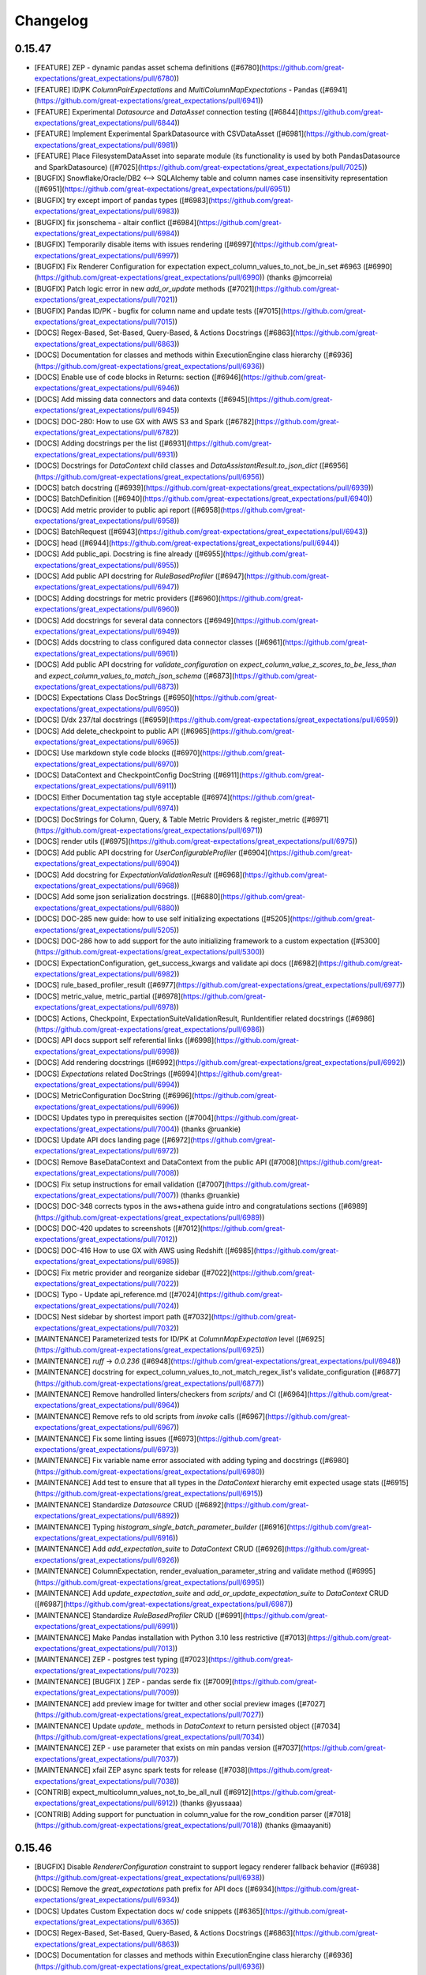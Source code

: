 .. _changelog:

#########
Changelog
#########

0.15.47
-----------------
* [FEATURE] ZEP - dynamic pandas asset schema definitions ([#6780](https://github.com/great-expectations/great_expectations/pull/6780))
* [FEATURE] ID/PK `ColumnPairExpectations` and `MultiColumnMapExpectations` - Pandas ([#6941](https://github.com/great-expectations/great_expectations/pull/6941))
* [FEATURE] Experimental `Datasource` and `DataAsset` connection testing ([#6844](https://github.com/great-expectations/great_expectations/pull/6844))
* [FEATURE] Implement Experimental SparkDatasource with CSVDataAsset ([#6981](https://github.com/great-expectations/great_expectations/pull/6981))
* [FEATURE] Place FilesystemDataAsset into separate module (its functionality is used by both PandasDatasource and SparkDatasource) ([#7025](https://github.com/great-expectations/great_expectations/pull/7025))
* [BUGFIX] Snowflake/Oracle/DB2 <--> SQLAlchemy table and column names case insensitivity representation ([#6951](https://github.com/great-expectations/great_expectations/pull/6951))
* [BUGFIX] try except import of pandas types ([#6983](https://github.com/great-expectations/great_expectations/pull/6983))
* [BUGFIX] fix jsonschema - altair conflict ([#6984](https://github.com/great-expectations/great_expectations/pull/6984))
* [BUGFIX] Temporarily disable items with issues rendering ([#6997](https://github.com/great-expectations/great_expectations/pull/6997))
* [BUGFIX] Fix Renderer Configuration for expectation expect_column_values_to_not_be_in_set #6963 ([#6990](https://github.com/great-expectations/great_expectations/pull/6990)) (thanks @jmcorreia)
* [BUGFIX] Patch logic error in new `add_or_update` methods ([#7021](https://github.com/great-expectations/great_expectations/pull/7021))
* [BUGFIX] Pandas ID/PK - bugfix for column name and update tests ([#7015](https://github.com/great-expectations/great_expectations/pull/7015))
* [DOCS] Regex-Based, Set-Based, Query-Based, & Actions Docstrings ([#6863](https://github.com/great-expectations/great_expectations/pull/6863))
* [DOCS] Documentation for classes and methods within ExecutionEngine class hierarchy ([#6936](https://github.com/great-expectations/great_expectations/pull/6936))
* [DOCS] Enable use of code blocks in Returns: section ([#6946](https://github.com/great-expectations/great_expectations/pull/6946))
* [DOCS] Add missing data connectors and data contexts ([#6945](https://github.com/great-expectations/great_expectations/pull/6945))
* [DOCS] DOC-280: How to use GX with AWS S3 and Spark ([#6782](https://github.com/great-expectations/great_expectations/pull/6782))
* [DOCS] Adding docstrings per the list ([#6931](https://github.com/great-expectations/great_expectations/pull/6931))
* [DOCS] Docstrings for `DataContext` child classes and `DataAssistantResult.to_json_dict` ([#6956](https://github.com/great-expectations/great_expectations/pull/6956))
* [DOCS] batch docstring ([#6939](https://github.com/great-expectations/great_expectations/pull/6939))
* [DOCS] BatchDefinition ([#6940](https://github.com/great-expectations/great_expectations/pull/6940))
* [DOCS] Add metric provider to public api report ([#6958](https://github.com/great-expectations/great_expectations/pull/6958))
* [DOCS] BatchRequest ([#6943](https://github.com/great-expectations/great_expectations/pull/6943))
* [DOCS] head ([#6944](https://github.com/great-expectations/great_expectations/pull/6944))
* [DOCS] Add public_api. Docstring is fine already ([#6955](https://github.com/great-expectations/great_expectations/pull/6955))
* [DOCS] Add public API docstring for `RuleBasedProfiler` ([#6947](https://github.com/great-expectations/great_expectations/pull/6947))
* [DOCS] Adding docstrings for metric providers ([#6960](https://github.com/great-expectations/great_expectations/pull/6960))
* [DOCS] Add docstrings for several data connectors ([#6949](https://github.com/great-expectations/great_expectations/pull/6949))
* [DOCS] Adds docstring to class configured data connector classes ([#6961](https://github.com/great-expectations/great_expectations/pull/6961))
* [DOCS] Add public API docstring for `validate_configuration` on `expect_column_value_z_scores_to_be_less_than` and `expect_column_values_to_match_json_schema` ([#6873](https://github.com/great-expectations/great_expectations/pull/6873))
* [DOCS] Expectations Class DocStrings ([#6950](https://github.com/great-expectations/great_expectations/pull/6950))
* [DOCS] D/dx 237/tal docstrings ([#6959](https://github.com/great-expectations/great_expectations/pull/6959))
* [DOCS] Add delete_checkpoint to public API ([#6965](https://github.com/great-expectations/great_expectations/pull/6965))
* [DOCS] Use markdown style code blocks ([#6970](https://github.com/great-expectations/great_expectations/pull/6970))
* [DOCS] DataContext and CheckpointConfig DocString ([#6911](https://github.com/great-expectations/great_expectations/pull/6911))
* [DOCS] Either Documentation tag style acceptable ([#6974](https://github.com/great-expectations/great_expectations/pull/6974))
* [DOCS] DocStrings for Column, Query, & Table Metric Providers & register_metric ([#6971](https://github.com/great-expectations/great_expectations/pull/6971))
* [DOCS] render utils ([#6975](https://github.com/great-expectations/great_expectations/pull/6975))
* [DOCS] Add public API docstring for `UserConfigurableProfiler` ([#6904](https://github.com/great-expectations/great_expectations/pull/6904))
* [DOCS] Add docstring for `ExpectationValidationResult` ([#6968](https://github.com/great-expectations/great_expectations/pull/6968))
* [DOCS] Add some json serialization docstrings. ([#6880](https://github.com/great-expectations/great_expectations/pull/6880))
* [DOCS] DOC-285 new guide: how to use self initializing expectations ([#5205](https://github.com/great-expectations/great_expectations/pull/5205))
* [DOCS] DOC-286 how to add support for the auto initializing framework to a custom expectation ([#5300](https://github.com/great-expectations/great_expectations/pull/5300))
* [DOCS] ExpectationConfiguration, get_success_kwargs and validate api docs ([#6982](https://github.com/great-expectations/great_expectations/pull/6982))
* [DOCS] rule_based_profiler_result ([#6977](https://github.com/great-expectations/great_expectations/pull/6977))
* [DOCS] metric_value, metric_partial ([#6978](https://github.com/great-expectations/great_expectations/pull/6978))
* [DOCS] Actions, Checkpoint, ExpectationSuiteValidationResult, RunIdentifier related docstrings ([#6986](https://github.com/great-expectations/great_expectations/pull/6986))
* [DOCS] API docs support self referential links ([#6998](https://github.com/great-expectations/great_expectations/pull/6998))
* [DOCS] Add rendering docstrings ([#6992](https://github.com/great-expectations/great_expectations/pull/6992))
* [DOCS] `Expectations` related DocStrings ([#6994](https://github.com/great-expectations/great_expectations/pull/6994))
* [DOCS] MetricConfiguration DocString ([#6996](https://github.com/great-expectations/great_expectations/pull/6996))
* [DOCS] Updates typo in prerequisites section ([#7004](https://github.com/great-expectations/great_expectations/pull/7004)) (thanks @ruankie)
* [DOCS] Update API docs landing page ([#6972](https://github.com/great-expectations/great_expectations/pull/6972))
* [DOCS] Remove BaseDataContext and DataContext from the public API ([#7008](https://github.com/great-expectations/great_expectations/pull/7008))
* [DOCS] Fix setup instructions for email validation ([#7007](https://github.com/great-expectations/great_expectations/pull/7007)) (thanks @ruankie)
* [DOCS] DOC-348 corrects typos in the aws+athena guide intro and congratulations sections ([#6989](https://github.com/great-expectations/great_expectations/pull/6989))
* [DOCS] DOC-420 updates to screenshots ([#7012](https://github.com/great-expectations/great_expectations/pull/7012))
* [DOCS] DOC-416 How to use GX with AWS using Redshift ([#6985](https://github.com/great-expectations/great_expectations/pull/6985))
* [DOCS] Fix metric provider and reorganize sidebar ([#7022](https://github.com/great-expectations/great_expectations/pull/7022))
* [DOCS] Typo - Update api_reference.md ([#7024](https://github.com/great-expectations/great_expectations/pull/7024))
* [DOCS] Nest sidebar by shortest import path ([#7032](https://github.com/great-expectations/great_expectations/pull/7032))
* [MAINTENANCE] Parameterized tests for ID/PK at `ColumnMapExpectation` level ([#6925](https://github.com/great-expectations/great_expectations/pull/6925))
* [MAINTENANCE] `ruff` -> `0.0.236` ([#6948](https://github.com/great-expectations/great_expectations/pull/6948))
* [MAINTENANCE] docstring for expect_column_values_to_not_match_regex_list's validate_configuration ([#6877](https://github.com/great-expectations/great_expectations/pull/6877))
* [MAINTENANCE] Remove handrolled linters/checkers from `scripts/` and CI ([#6964](https://github.com/great-expectations/great_expectations/pull/6964))
* [MAINTENANCE] Remove refs to old scripts from `invoke` calls ([#6967](https://github.com/great-expectations/great_expectations/pull/6967))
* [MAINTENANCE] Fix some linting issues ([#6973](https://github.com/great-expectations/great_expectations/pull/6973))
* [MAINTENANCE] Fix variable name error associated with adding typing and docstrings ([#6980](https://github.com/great-expectations/great_expectations/pull/6980))
* [MAINTENANCE] Add test to ensure that all types in the `DataContext` hierarchy emit expected usage stats ([#6915](https://github.com/great-expectations/great_expectations/pull/6915))
* [MAINTENANCE] Standardize `Datasource` CRUD ([#6892](https://github.com/great-expectations/great_expectations/pull/6892))
* [MAINTENANCE] Typing `histogram_single_batch_parameter_builder` ([#6916](https://github.com/great-expectations/great_expectations/pull/6916))
* [MAINTENANCE] Add `add_expectation_suite` to `DataContext` CRUD ([#6926](https://github.com/great-expectations/great_expectations/pull/6926))
* [MAINTENANCE] ColumnExpectation, render_evaluation_parameter_string and validate method ([#6995](https://github.com/great-expectations/great_expectations/pull/6995))
* [MAINTENANCE] Add `update_expectation_suite` and `add_or_update_expectation_suite` to `DataContext` CRUD ([#6987](https://github.com/great-expectations/great_expectations/pull/6987))
* [MAINTENANCE] Standardize `RuleBasedProfiler` CRUD ([#6991](https://github.com/great-expectations/great_expectations/pull/6991))
* [MAINTENANCE] Make Pandas installation with Python 3.10 less restrictive ([#7013](https://github.com/great-expectations/great_expectations/pull/7013))
* [MAINTENANCE] ZEP - postgres test typing ([#7023](https://github.com/great-expectations/great_expectations/pull/7023))
* [MAINTENANCE] [BUGFIX ] ZEP - pandas serde fix ([#7009](https://github.com/great-expectations/great_expectations/pull/7009))
* [MAINTENANCE] add preview image for twitter and other social preview images ([#7027](https://github.com/great-expectations/great_expectations/pull/7027))
* [MAINTENANCE] Update `update_` methods in `DataContext` to return persisted object ([#7034](https://github.com/great-expectations/great_expectations/pull/7034))
* [MAINTENANCE] ZEP - use parameter that exists on min pandas version ([#7037](https://github.com/great-expectations/great_expectations/pull/7037))
* [MAINTENANCE] xfail ZEP async spark tests for release ([#7038](https://github.com/great-expectations/great_expectations/pull/7038))
* [CONTRIB] expect_multicolumn_values_not_to_be_all_null ([#6912](https://github.com/great-expectations/great_expectations/pull/6912)) (thanks @yussaaa)
* [CONTRIB] Adding support for punctuation in column_value for the row_condition parser ([#7018](https://github.com/great-expectations/great_expectations/pull/7018)) (thanks @maayaniti)

0.15.46
-----------------
* [BUGFIX] Disable `RendererConfiguration` constraint to support legacy renderer fallback behavior ([#6938](https://github.com/great-expectations/great_expectations/pull/6938))
* [DOCS] Remove the `great_expectations` path prefix for API docs ([#6934](https://github.com/great-expectations/great_expectations/pull/6934))
* [DOCS] Updates Custom Expectation docs w/ code snippets ([#6365](https://github.com/great-expectations/great_expectations/pull/6365))
* [DOCS] Regex-Based, Set-Based, Query-Based, & Actions Docstrings ([#6863](https://github.com/great-expectations/great_expectations/pull/6863))
* [DOCS] Documentation for classes and methods within ExecutionEngine class hierarchy ([#6936](https://github.com/great-expectations/great_expectations/pull/6936))

0.15.45
-----------------
* [FEATURE] Experimental datasources `batch.head()` ([#6765](https://github.com/great-expectations/great_expectations/pull/6765))
* [FEATURE] Add Validation Result URL to Checkpoint Result ([#6908](https://github.com/great-expectations/great_expectations/pull/6908))
* [BUGFIX] Fix issues rendering code blocks in API docs ([#6917](https://github.com/great-expectations/great_expectations/pull/6917))
* [BUGFIX] Fix list_keys method for TupleS3StoreBackend ([#6901](https://github.com/great-expectations/great_expectations/pull/6901)) (thanks @enagovitsyn)
* [BUGFIX] Fix rendering issue with api docs ([#6924](https://github.com/great-expectations/great_expectations/pull/6924))
* [BUGFIX] Render bar graph with boolean values ([#6910](https://github.com/great-expectations/great_expectations/pull/6910)) (thanks @tmilitino)
* [BUGFIX] Capital one contrib/micdavis/import hotfix ([#6922](https://github.com/great-expectations/great_expectations/pull/6922)) (thanks @micdavis)
* [DOCS] Adding docstring for `Checkpoint.self_check()` ([#6841](https://github.com/great-expectations/great_expectations/pull/6841))
* [DOCS] `AbstractDataContext.add_store` docstring ([#6851](https://github.com/great-expectations/great_expectations/pull/6851))
* [DOCS] Doc Strings for ExpectationSuite Display Methods ([#6856](https://github.com/great-expectations/great_expectations/pull/6856))
* [DOCS] `DataAssistantResult.get_expectation_suite()` docstring ([#6862](https://github.com/great-expectations/great_expectations/pull/6862))
* [DOCS] Misc docstrings around `DataAssistant` ([#6866](https://github.com/great-expectations/great_expectations/pull/6866))
* [DOCS] enable running `invoke docstrings` on select modules ([#6868](https://github.com/great-expectations/great_expectations/pull/6868))
* [DOCS] Adds docstring for expect_column_distinct_values_to_contain_set ([#6855](https://github.com/great-expectations/great_expectations/pull/6855))
* [DOCS] Documentation Strings for Metric Domain Types and Metric Function Types ([#6872](https://github.com/great-expectations/great_expectations/pull/6872))
* [DOCS] added docstrings for the public API ([#6884](https://github.com/great-expectations/great_expectations/pull/6884)) (thanks @sujensen)
* [DOCS] Add public API docstring for `expect_column_values_to_be_unique` `validate_configuration` ([#6897](https://github.com/great-expectations/great_expectations/pull/6897))
* [DOCS] Miscellaneous docstrings for `DataContext` and utils ([#6852](https://github.com/great-expectations/great_expectations/pull/6852))
* [DOCS] Add public API docstring for `expect_column_values_to_be_of_type` `validate_configuration` ([#6896](https://github.com/great-expectations/great_expectations/pull/6896))
* [DOCS] Add public API docstring for `JsonSchemaProflier.validate` ([#6900](https://github.com/great-expectations/great_expectations/pull/6900))
* [DOCS] Exclude DataAssistantRunner.run() ([#6919](https://github.com/great-expectations/great_expectations/pull/6919))
* [DOCS] StoreValidationResultAction, StoreEvaluationParametersAction and StoreMetricsAction api docs ([#6879](https://github.com/great-expectations/great_expectations/pull/6879))
* [DOCS] Add public API docstring for `expect_column_values_to_be_dateutil_parseable` `validate_configuration` ([#6864](https://github.com/great-expectations/great_expectations/pull/6864))
* [DOCS] YAML docs ([#6861](https://github.com/great-expectations/great_expectations/pull/6861))
* [DOCS] Add public API docstring for `expect_column_values_to_be_decreasing` `validate_configuration` ([#6865](https://github.com/great-expectations/great_expectations/pull/6865))
* [DOCS] Docstrings for `Checkpoint` and related classes ([#6882](https://github.com/great-expectations/great_expectations/pull/6882))
* [DOCS] Add public API docstring for expect_table_row_count_to_be_between validate_configuration ([#6883](https://github.com/great-expectations/great_expectations/pull/6883)) (thanks @lockettks)
* [DOCS] `Validator.get_expectation_suite()` docstring ([#6886](https://github.com/great-expectations/great_expectations/pull/6886))
* [DOCS] Fix Checkpoint docstring whitespace ([#6927](https://github.com/great-expectations/great_expectations/pull/6927))
* [DOCS] `DataAssistantResult` docstring ([#6887](https://github.com/great-expectations/great_expectations/pull/6887))
* [DOCS] Add public API docstring for `expect_column_values_to_be_in_set` `validate_configuration` ([#6890](https://github.com/great-expectations/great_expectations/pull/6890))
* [DOCS] Add public API docstring for `expect_column_values_to_be_in_type_list` and `expect_column_values_to_be_increasing` `validate_configuration` ([#6891](https://github.com/great-expectations/great_expectations/pull/6891))
* [DOCS] Deprecate `util.render_evaluation_parameter_string` function ([#6894](https://github.com/great-expectations/great_expectations/pull/6894))
* [DOCS] Add public API docstring for `Profiler.validate` ([#6898](https://github.com/great-expectations/great_expectations/pull/6898))
* [DOCS] Add public API docstring for `expect_column_values_to_be_between` `validate_configuration` ([#6858](https://github.com/great-expectations/great_expectations/pull/6858))
* [DOCS] Add public API docstring for `expect_column_values_to_be_in_json_parseable` `validate_configuration` ([#6893](https://github.com/great-expectations/great_expectations/pull/6893))
* [DOCS] Add public API docstring for `expect_column_values_to_be_null` `validate_configuration` ([#6895](https://github.com/great-expectations/great_expectations/pull/6895))
* [DOCS] Update docstrings for some of actions.py ([#6853](https://github.com/great-expectations/great_expectations/pull/6853))
* [DOCS] /typo correction ([#6920](https://github.com/great-expectations/great_expectations/pull/6920)) (thanks @mingyyy)
* [DOCS] DOC-417 How to use GX with AWS using Athena ([#6828](https://github.com/great-expectations/great_expectations/pull/6828))
* [DOCS] Adding docstrings ([#6854](https://github.com/great-expectations/great_expectations/pull/6854))
* [MAINTENANCE] Update `teams.yml` ([#6839](https://github.com/great-expectations/great_expectations/pull/6839))
* [MAINTENANCE] invoke 2.0 and `schema` task (for zep types) ([#6836](https://github.com/great-expectations/great_expectations/pull/6836))
* [MAINTENANCE] Build hierarchy in sidebars for API docs ([#6842](https://github.com/great-expectations/great_expectations/pull/6842))
* [MAINTENANCE] Change public_api task name to avoid confusion ([#6843](https://github.com/great-expectations/great_expectations/pull/6843))
* [MAINTENANCE] Add the fragment back to internal references ([#6845](https://github.com/great-expectations/great_expectations/pull/6845))
* [MAINTENANCE] Clean up public_api excludes ([#6846](https://github.com/great-expectations/great_expectations/pull/6846))
* [MAINTENANCE] Fix the error message for invalid batch request options ([#6848](https://github.com/great-expectations/great_expectations/pull/6848))
* [MAINTENANCE] Standardize Store CRUD ([#6826](https://github.com/great-expectations/great_expectations/pull/6826))
* [MAINTENANCE] Fix scripts not found error in invoke ([#6867](https://github.com/great-expectations/great_expectations/pull/6867))
* [MAINTENANCE] Fix argument name typo ([#6850](https://github.com/great-expectations/great_expectations/pull/6850)) (thanks @KirillUlich)
* [MAINTENANCE] more clearly specifies range of supported python versions ([#6870](https://github.com/great-expectations/great_expectations/pull/6870))
* [MAINTENANCE] add validate_configuration docstring ([#6857](https://github.com/great-expectations/great_expectations/pull/6857))
* [MAINTENANCE] docstring for expect_column_values_to_not_be_null#validate_configuration ([#6859](https://github.com/great-expectations/great_expectations/pull/6859))
* [MAINTENANCE] Standardize project config CRUD ([#6837](https://github.com/great-expectations/great_expectations/pull/6837))
* [MAINTENANCE] update docstring in validator.py and checkpoint_result.py ([#6875](https://github.com/great-expectations/great_expectations/pull/6875))
* [MAINTENANCE] updated docstring on validate configuration ([#6871](https://github.com/great-expectations/great_expectations/pull/6871))
* [MAINTENANCE] Exclude unit tests from `comprehensive` stage of `dev` CI ([#6903](https://github.com/great-expectations/great_expectations/pull/6903))
* [MAINTENANCE] Refactor `file_relative_path` util ([#6778](https://github.com/great-expectations/great_expectations/pull/6778))
* [MAINTENANCE] switch to `ruff` linter ([#6888](https://github.com/great-expectations/great_expectations/pull/6888))
* [MAINTENANCE] Use docusaurus style code block in api docs ([#6906](https://github.com/great-expectations/great_expectations/pull/6906))
* [MAINTENANCE] metrics linting ([#6889](https://github.com/great-expectations/great_expectations/pull/6889))
* [MAINTENANCE] Add exception message to `RenderedAtomicContent` failure renderer ([#6795](https://github.com/great-expectations/great_expectations/pull/6795))
* [MAINTENANCE] Remove CloudNotificationAction ([#6881](https://github.com/great-expectations/great_expectations/pull/6881))
* [MAINTENANCE] Use ruff linter for docstring linting ([#6913](https://github.com/great-expectations/great_expectations/pull/6913))
* [MAINTENANCE] Add validate_configuration method docstrings ([#6899](https://github.com/great-expectations/great_expectations/pull/6899))
* [MAINTENANCE] docstring for expect_column_values_to_not_match_like_pattern_list's validate_configuration ([#6874](https://github.com/great-expectations/great_expectations/pull/6874))
* [MAINTENANCE] docstring for expect_column_values_to_not_match_like_pattern validate_configuration ([#6876](https://github.com/great-expectations/great_expectations/pull/6876))
* [MAINTENANCE] docstring for expect_compound_columns_to_be_unique validate_configuration ([#6878](https://github.com/great-expectations/great_expectations/pull/6878))
* [MAINTENANCE] Add docstrings for Validator and its save_expectation_suite and validate methods ([#6885](https://github.com/great-expectations/great_expectations/pull/6885))
* [MAINTENANCE] Type Hints Correction in New Datasources; Additional DocStrings ([#6918](https://github.com/great-expectations/great_expectations/pull/6918))

0.15.44
-----------------
* [FEATURE] Add pandas datasource sorter by refactoring into DataAsset ([#6787](https://github.com/great-expectations/great_expectations/pull/6787))
* [FEATURE] ID/PK Demo Files ([#6833](https://github.com/great-expectations/great_expectations/pull/6833))
* [BUGFIX] Fix missing not operator ~ ([#6808](https://github.com/great-expectations/great_expectations/pull/6808))
* [BUGFIX] Implemented lowercase function to check what type of file endswith ([#6810](https://github.com/great-expectations/great_expectations/pull/6810)) (thanks @tmilitino)
* [BUGFIX] : expect_day_count_to_be_close_to_equivalent_week_day_mean ([#6811](https://github.com/great-expectations/great_expectations/pull/6811)) (thanks @HadasManor)
* [BUGFIX] Pandas ID/PK query was causing DataDocs error ([#6832](https://github.com/great-expectations/great_expectations/pull/6832))
* [DOCS] Link to gh issue #4152 for ruamel.yaml ([#6799](https://github.com/great-expectations/great_expectations/pull/6799)) (thanks @jamesmyatt)
* [DOCS] ExpectationSuite and remove_expectation api docs ([#6785](https://github.com/great-expectations/great_expectations/pull/6785))
* [DOCS] Add GitHub PR links to changelogs ([#6818](https://github.com/great-expectations/great_expectations/pull/6818))
* [DOCS] Update `yarn-snippet-check` to only target specific source code dirs ([#6825](https://github.com/great-expectations/great_expectations/pull/6825))
* [DOCS] Adding docstring for ExpectationSuite.add_expectation ([#6829](https://github.com/great-expectations/great_expectations/pull/6829))
* [DOCS] DOC-394: Fix broken redirect links ([#6835](https://github.com/great-expectations/great_expectations/pull/6835))
* [MAINTENANCE] Enable more backends for some contrib expectations ([#6775](https://github.com/great-expectations/great_expectations/pull/6775))
* [MAINTENANCE] Change execution_engine_type from method to property. ([#6788](https://github.com/great-expectations/great_expectations/pull/6788))
* [MAINTENANCE] More backends for expect_yesterday_count_compared_to_avg_equivalent_days_of_week ([#6790](https://github.com/great-expectations/great_expectations/pull/6790))
* [MAINTENANCE] Update gallery pipeline to only have one scheduled run per day (early AM) ([#6791](https://github.com/great-expectations/great_expectations/pull/6791))
* [MAINTENANCE] Convert the validation results to JSON serializable ([#6776](https://github.com/great-expectations/great_expectations/pull/6776)) (thanks @lu-lz)
* [MAINTENANCE] Propagate "runtime_configuration" argument throughout Validator flow ([#6767](https://github.com/great-expectations/great_expectations/pull/6767))
* [MAINTENANCE] Only include relevant diagnostics info in gallery JSON ([#6797](https://github.com/great-expectations/great_expectations/pull/6797))
* [MAINTENANCE] Clean up public api report part 1 ([#6784](https://github.com/great-expectations/great_expectations/pull/6784))
* [MAINTENANCE] Clean up public api report part 2 ([#6792](https://github.com/great-expectations/great_expectations/pull/6792))
* [MAINTENANCE] Shift daily gallery run by 6 hours ([#6802](https://github.com/great-expectations/great_expectations/pull/6802))
* [MAINTENANCE] Misc docstrings in `AbstractDataContext` ([#6801](https://github.com/great-expectations/great_expectations/pull/6801))
* [MAINTENANCE] Add checkpoint and datadoc integration test for zep pandas datasource. ([#6793](https://github.com/great-expectations/great_expectations/pull/6793))
* [MAINTENANCE] Use environment variables for expectation gallery data paths ([#6805](https://github.com/great-expectations/great_expectations/pull/6805))
* [MAINTENANCE] Suppress 2 kl_divergence datasets for bigquery that took 90 minutes to insert ([#6807](https://github.com/great-expectations/great_expectations/pull/6807))
* [MAINTENANCE] Improve type hints in ExecutionEngine.resolve_metrics() flow and delete unnecessary checks ([#6804](https://github.com/great-expectations/great_expectations/pull/6804))
* [MAINTENANCE] Fixes for column_values_to_be_between tests ([#6809](https://github.com/great-expectations/great_expectations/pull/6809))
* [MAINTENANCE] Clean up public api report part 3 ([#6803](https://github.com/great-expectations/great_expectations/pull/6803))
* [MAINTENANCE] Add docstring for `AbstractDataContext.add_checkpoint` ([#6728](https://github.com/great-expectations/great_expectations/pull/6728))
* [MAINTENANCE] Use Enum classes for all metric name suffixes ([#6819](https://github.com/great-expectations/great_expectations/pull/6819))
* [MAINTENANCE] Use shortened_dotted_paths in API docs ([#6820](https://github.com/great-expectations/great_expectations/pull/6820))
* [MAINTENANCE] Update batch request option validation error message ([#6821](https://github.com/great-expectations/great_expectations/pull/6821))
* [MAINTENANCE] Add docstring to DataAsset.add_sorters ([#6822](https://github.com/great-expectations/great_expectations/pull/6822))
* [MAINTENANCE] Misc type cleanup within`checkpoint/` and `validator/` ([#6817](https://github.com/great-expectations/great_expectations/pull/6817))
* [MAINTENANCE] Update algolia indexing ([#6827](https://github.com/great-expectations/great_expectations/pull/6827))
* [MAINTENANCE] When running our test suite, suppress warnings `result_format` configuration in Expectations and Validators ([#6823](https://github.com/great-expectations/great_expectations/pull/6823))
* [MAINTENANCE] ZEP - lower logging levels from `INFO` -> `DEBUG` ([#6830](https://github.com/great-expectations/great_expectations/pull/6830))
* [MAINTENANCE] Use shortened dotted paths in api docs ([#6831](https://github.com/great-expectations/great_expectations/pull/6831))
* [MAINTENANCE] Remove outdated refs to Superconductive ([#6816](https://github.com/great-expectations/great_expectations/pull/6816))
* [CONTRIB] Improve contrib schwifty expectations ([#6812](https://github.com/great-expectations/great_expectations/pull/6812)) (thanks @mkopec87)

0.15.43
-----------------
* [FEATURE] ZEP - Synchronize & save XDatasources ([#6717](https://github.com/great-expectations/great_expectations/pull/6717))
* [FEATURE] Official Python 3.10 support ([#6763](https://github.com/great-expectations/great_expectations/pull/6763))
* [FEATURE] F/great 1313/zep pandas poc ([#6745](https://github.com/great-expectations/great_expectations/pull/6745))
* [FEATURE] Add GX Cloud hyperlink to slack notification ([#6740](https://github.com/great-expectations/great_expectations/pull/6740))
* [FEATURE] Get ExpectationSuite, Checkpoint by name ([#6774](https://github.com/great-expectations/great_expectations/pull/6774))
* [FEATURE] API docs ([#6766](https://github.com/great-expectations/great_expectations/pull/6766))
* [BUGFIX] - Implementing deep copy of runtime_configuration variable ([#6682](https://github.com/great-expectations/great_expectations/pull/6682)) (thanks @tmilitino)
* [BUGFIX] Patch broken `test_data_context_ge_cloud_mode_with_incomplete_cloud_config_should_throw_error` ([#6741](https://github.com/great-expectations/great_expectations/pull/6741))
* [BUGFIX] reformatting `setup.py` ([#6756](https://github.com/great-expectations/great_expectations/pull/6756))
* [BUGFIX] Fix observed value ([#6759](https://github.com/great-expectations/great_expectations/pull/6759)) (thanks @itaise)
* [BUGFIX] fix comment stripping when saving a zep configuration ([#6783](https://github.com/great-expectations/great_expectations/pull/6783))
* [DOCS] DOC-414: Remove guide for use of outdated docker images ([#6718](https://github.com/great-expectations/great_expectations/pull/6718))
* [DOCS] Convert docs snippets to named snippets ([#6735](https://github.com/great-expectations/great_expectations/pull/6735))
* [DOCS] Update documentation to reference `get_context` ([#6738](https://github.com/great-expectations/great_expectations/pull/6738))
* [DOCS] Convert remaining snippets to named snippets ([#6736](https://github.com/great-expectations/great_expectations/pull/6736))
* [DOCS] Convert line number references to named references in docs ([#6748](https://github.com/great-expectations/great_expectations/pull/6748))
* [DOCS] Doc-280 AWS golden path with S3 cloud storage and Pandas ([#6618](https://github.com/great-expectations/great_expectations/pull/6618))
* [DOCS] Preparation for building api docs ([#6737](https://github.com/great-expectations/great_expectations/pull/6737))
* [DOCS] Change prefix reference for tutorial folder/directory ([#6751](https://github.com/great-expectations/great_expectations/pull/6751)) (thanks @medeirosthiago)
* [DOCS] Fix line-links in 4th step's 5th and 6th block ([#6752](https://github.com/great-expectations/great_expectations/pull/6752)) (thanks @OnkarMadli)
* [DOCS] - fixed code reference in documentation ([#6732](https://github.com/great-expectations/great_expectations/pull/6732)) (thanks @tmilitino)
* [DOCS] validator.head docstring ([#6762](https://github.com/great-expectations/great_expectations/pull/6762))
* [MAINTENANCE] Update docstrings for experimental SQL datasources. ([#6714](https://github.com/great-expectations/great_expectations/pull/6714))
* [MAINTENANCE] update `cli` `DataContext` types ([#6703](https://github.com/great-expectations/great_expectations/pull/6703))
* [MAINTENANCE] Fix missing exclamation marks in API docs admonitions ([#6721](https://github.com/great-expectations/great_expectations/pull/6721))
* [MAINTENANCE] ID/PK Tests at Expectations-level with Warnings caught ([#6713](https://github.com/great-expectations/great_expectations/pull/6713))
* [MAINTENANCE] Refactor tests to leverage `get_context` instead of `BaseDataContext` ([#6720](https://github.com/great-expectations/great_expectations/pull/6720))
* [MAINTENANCE] Update remaining atomic prescriptive templates (1 of 2) ([#6696](https://github.com/great-expectations/great_expectations/pull/6696))
* [MAINTENANCE] Refactor tests to leverage `get_context` instead of `DataContext` ([#6723](https://github.com/great-expectations/great_expectations/pull/6723))
* [MAINTENANCE] Update remaining atomic prescriptive templates (2 of 2) ([#6724](https://github.com/great-expectations/great_expectations/pull/6724))
* [MAINTENANCE] `execution_engine`  typing ([#6730](https://github.com/great-expectations/great_expectations/pull/6730))
* [MAINTENANCE] `core/expectation_` type checking ([#6731](https://github.com/great-expectations/great_expectations/pull/6731))
* [MAINTENANCE] Remove printing of entire snippet map in `remark-named-snippet` hook ([#6749](https://github.com/great-expectations/great_expectations/pull/6749))
* [MAINTENANCE] Rename all instances of `ge_exceptions` to `gx_exceptions` ([#6742](https://github.com/great-expectations/great_expectations/pull/6742))
* [MAINTENANCE] Remove `base_data_context` mark in tests ([#6750](https://github.com/great-expectations/great_expectations/pull/6750))
* [MAINTENANCE] Consolidate different Metric Types definition Enums ([#6746](https://github.com/great-expectations/great_expectations/pull/6746))
* [MAINTENANCE] exclude scripts directory from package ([#6744](https://github.com/great-expectations/great_expectations/pull/6744)) (thanks @cburroughs)
* [MAINTENANCE] Force cryptography version installed where snowflake runs to be v38.0.4 ([#6755](https://github.com/great-expectations/great_expectations/pull/6755))
* [MAINTENANCE] ID/PK - Adding semi-colon to SQL Query output ([#6743](https://github.com/great-expectations/great_expectations/pull/6743))
* [MAINTENANCE] ID/PK result_format documentation update ([#6716](https://github.com/great-expectations/great_expectations/pull/6716))
* [MAINTENANCE] Consistent use of Metric Name Enum values ([#6757](https://github.com/great-expectations/great_expectations/pull/6757))
* [MAINTENANCE] Fix min version test requirements install on azure async pipeline. ([#6753](https://github.com/great-expectations/great_expectations/pull/6753))
* [MAINTENANCE] expectations linting & bug fixes ([#6739](https://github.com/great-expectations/great_expectations/pull/6739))
* [MAINTENANCE] Add Python 3.10 to async Azure pipeline ([#6760](https://github.com/great-expectations/great_expectations/pull/6760))
* [MAINTENANCE] Unset cloud vars when running pytest from a mac ([#6747](https://github.com/great-expectations/great_expectations/pull/6747))
* [MAINTENANCE] Update CheckChanges for dev pipeline ([#6768](https://github.com/great-expectations/great_expectations/pull/6768))
* [MAINTENANCE] Update contrib pipeline to track package changes ([#6770](https://github.com/great-expectations/great_expectations/pull/6770))
* [MAINTENANCE] Update docstring for `AbstractDataContext.add_batch_kwargs_generator` ([#6727](https://github.com/great-expectations/great_expectations/pull/6727))
* [MAINTENANCE] Update docstring for add_datasource ([#6729](https://github.com/great-expectations/great_expectations/pull/6729))
* [MAINTENANCE] Remove chunk of code in build_gallery.py to skip processing some Expectations ([#6772](https://github.com/great-expectations/great_expectations/pull/6772))
* [MAINTENANCE] Update docstring for `AbstractDataContext.build_data_docs` ([#6726](https://github.com/great-expectations/great_expectations/pull/6726))
* [MAINTENANCE] Move `constraints-test` dir within `azure` dir to clean up project root ([#6764](https://github.com/great-expectations/great_expectations/pull/6764))
* [MAINTENANCE] Misc cleanup of `SerializableDataContext` ([#6777](https://github.com/great-expectations/great_expectations/pull/6777))
* [MAINTENANCE] Removed some 30 type hint violations ([#6771](https://github.com/great-expectations/great_expectations/pull/6771))
* [MAINTENANCE] Adjust gallery schedule and timeout ([#6781](https://github.com/great-expectations/great_expectations/pull/6781))
* [MAINTENANCE] type-checking - `metrics/util.py` ([#6754](https://github.com/great-expectations/great_expectations/pull/6754))
* [MAINTENANCE] Update `requirements.txt` to reflect 3.10 support ([#6786](https://github.com/great-expectations/great_expectations/pull/6786))
* [MAINTENANCE] Enable more backends for some contrib expectations ([#6775](https://github.com/great-expectations/great_expectations/pull/6775))
* [CONTRIB] added condition to ExpectQueriedColumnListToBeUnique ([#6702](https://github.com/great-expectations/great_expectations/pull/6702)) (thanks @maayaniti)
* [CONTRIB] Implement Spark backend for several expectations ([#6683](https://github.com/great-expectations/great_expectations/pull/6683)) (thanks @mkopec87)
* [CONTRIB] Improve Spark backend support for contrib query based expectations ([#6733](https://github.com/great-expectations/great_expectations/pull/6733)) (thanks @mkopec87)
* [CONTRIB] Refactor ExpectColumnValuesToBeHexadecimal expectation to be RegexBased ([#6734](https://github.com/great-expectations/great_expectations/pull/6734)) (thanks @mkopec87)
* [CONTRIB] Fix regex based expectations for spark ([#6725](https://github.com/great-expectations/great_expectations/pull/6725)) (thanks @mkopec87)

0.15.42
-----------------
* [FEATURE] ZEP - PG `BatchSorter` loading + dumping ([#6580](https://github.com/great-expectations/great_expectations/pull/6580))
* [FEATURE] Ensure `result_format` accessed is through Checkpoint, and warns users if `Expectation` or `Validator`-level ([#6562](https://github.com/great-expectations/great_expectations/pull/6562))
* [FEATURE] ZEP - PG `SqlYearMonthSplitter` serialization + deserialization ([#6595](https://github.com/great-expectations/great_expectations/pull/6595))
* [FEATURE] ID/PK - `unexpected_index_list` updated to include actual unexpected value, and EVR to include `unexpected_index_column_names` ([#6586](https://github.com/great-expectations/great_expectations/pull/6586))
* [FEATURE] Atomic rendering of Evaluation Parameters ([#6232](https://github.com/great-expectations/great_expectations/pull/6232))
* [FEATURE] Add zep datasource data assistant e2e tests. ([#6612](https://github.com/great-expectations/great_expectations/pull/6612))
* [FEATURE] F/great 1400/sql datasource ([#6623](https://github.com/great-expectations/great_expectations/pull/6623))
* [FEATURE] Accept a `pathlib.Path` `context_root_dir` ([#6613](https://github.com/great-expectations/great_expectations/pull/6613))
* [FEATURE] Atomic rendering of meta notes ([#6627](https://github.com/great-expectations/great_expectations/pull/6627))
* [FEATURE] Docstring linter for public api ([#6638](https://github.com/great-expectations/great_expectations/pull/6638))
* [FEATURE]  ZEP - Load/dump new style config from DataContext ([#6631](https://github.com/great-expectations/great_expectations/pull/6631))
* [FEATURE] ID/PK Rendering in DataDocs ([#6637](https://github.com/great-expectations/great_expectations/pull/6637))
* [FEATURE] Use docstring linter for public api to catch missing parameters ([#6642](https://github.com/great-expectations/great_expectations/pull/6642))
* [FEATURE] ZEP - load from shared config ([#6655](https://github.com/great-expectations/great_expectations/pull/6655))
* [FEATURE] Added new expectation: ExpectYesterdayCountComparedToAvgEquivalentDaysOfWeek… ([#6622](https://github.com/great-expectations/great_expectations/pull/6622)) (thanks @HadasManor)
* [FEATURE] Add sqlite datasource ([#6657](https://github.com/great-expectations/great_expectations/pull/6657))
* [FEATURE] ExpectDaySumToBeCloseToEquivalentWeekDayMean ([#6664](https://github.com/great-expectations/great_expectations/pull/6664)) (thanks @HadasManor)
* [FEATURE] ID/PK flag `return_unexpected_index_query` that allows `QUERY` output to be suppressed ([#6660](https://github.com/great-expectations/great_expectations/pull/6660))
* [FEATURE] F/great 1400/postgres constr ([#6674](https://github.com/great-expectations/great_expectations/pull/6674))
* [FEATURE] Ensure Pandas ID/PK can use named indices ([#6656](https://github.com/great-expectations/great_expectations/pull/6656))
* [FEATURE] Support to include ID/PK in validation result for each row - Spark ([#6676](https://github.com/great-expectations/great_expectations/pull/6676))
* [FEATURE] ID/PK Pandas query returned as all unexpected indices ([#6692](https://github.com/great-expectations/great_expectations/pull/6692))
* [BUGFIX] Support non-string `datetime` evaluation parameters ([#6571](https://github.com/great-expectations/great_expectations/pull/6571))
* [BUGFIX] Use v3.3.6 or higher of google-cloud-bigquery (with shapely bugfix) ([#6590](https://github.com/great-expectations/great_expectations/pull/6590))
* [BUGFIX] Remove rendered header from Cloud-rendering tests ([#6597](https://github.com/great-expectations/great_expectations/pull/6597))
* [BUGFIX] Patch broken `Validator` test after `DataContext` refactor ([#6605](https://github.com/great-expectations/great_expectations/pull/6605))
* [BUGFIX] Column value counts metric `dtype` inference due to `numpy` deprecation of `object` `dtype` ([#6604](https://github.com/great-expectations/great_expectations/pull/6604))
* [BUGFIX] `delete_datasource()` was getting passed in incorrect parameter for Spark Docs test ([#6601](https://github.com/great-expectations/great_expectations/pull/6601))
* [BUGFIX] Stop overwriting query with static string in RuntimeBatchRequests for SQL ([#6614](https://github.com/great-expectations/great_expectations/pull/6614))
* [BUGFIX] Simplify metric results processing and improve detection of Decimal types in columns ([#6610](https://github.com/great-expectations/great_expectations/pull/6610))
* [BUGFIX] Do not round output of proportion computing metrics ([#6619](https://github.com/great-expectations/great_expectations/pull/6619))
* [BUGFIX] Add sqrt on connect to sqlite database. ([#6635](https://github.com/great-expectations/great_expectations/pull/6635))
* [BUGFIX] `RendererConfiguration` `min_value` and `max_value` with `datetime`s ([#6632](https://github.com/great-expectations/great_expectations/pull/6632))
* [BUGFIX] Fix a typo in contrib queried expectation (and add type hints to its implementation) ([#6650](https://github.com/great-expectations/great_expectations/pull/6650))
* [BUGFIX] Avoid key collisions between Rule-Based Profiler terminal literals and MetricConfiguration value keys ([#6675](https://github.com/great-expectations/great_expectations/pull/6675))
* [BUGFIX] Add connect args to execution engine schema ([#6663](https://github.com/great-expectations/great_expectations/pull/6663)) (thanks @itaise)
* [BUGFIX] Increase minimum `numpy` versions for Python 3.8 and 3.9 due to support in latest release of `scipy` ([#6704](https://github.com/great-expectations/great_expectations/pull/6704))
* [BUGFIX] Format current branch name properly for tag branches in docker tests ([#6711](https://github.com/great-expectations/great_expectations/pull/6711))
* [DOCS] Patch broken snippet around Validation Actions ([#6606](https://github.com/great-expectations/great_expectations/pull/6606))
* [DOCS] Fix formatting of 0.15.35 and 0.15.36 in changelogs ([#6603](https://github.com/great-expectations/great_expectations/pull/6603))
* [DOCS] Convert broken snippet to named snippets ([#6611](https://github.com/great-expectations/great_expectations/pull/6611))
* [DOCS] - add anonymous_usage_statistics configutation in documentation ([#6626](https://github.com/great-expectations/great_expectations/pull/6626)) (thanks @tmilitino)
* [DOCS] fixing wrong line reference on docs ([#6599](https://github.com/great-expectations/great_expectations/pull/6599)) (thanks @wagneralbjr)
* [DOCS] Sidebar changes for Integrations and how-tos ([#6649](https://github.com/great-expectations/great_expectations/pull/6649))
* [DOCS] edit term(data_conext, checkpoints)-link in with airflow ([#6646](https://github.com/great-expectations/great_expectations/pull/6646)) (thanks @jx2lee)
* [DOCS] DOC-400 remove an outdated video link ([#6667](https://github.com/great-expectations/great_expectations/pull/6667))
* [DOCS] doc-356 importable prerequisite box with correct theme applied and default entries ([#6666](https://github.com/great-expectations/great_expectations/pull/6666))
* [MAINTENANCE] `mypy` config update ([#6589](https://github.com/great-expectations/great_expectations/pull/6589))
* [MAINTENANCE] Small refactor of ExecutionEngine.resolve_metrics() for better code readability (and miscellaneous additional clean up) ([#6587](https://github.com/great-expectations/great_expectations/pull/6587))
* [MAINTENANCE] Remove `ExplorerDataContext` ([#6592](https://github.com/great-expectations/great_expectations/pull/6592))
* [MAINTENANCE] Leverage `RendererConfiguration` in existing prescriptive templates (2 of 3) ([#6488](https://github.com/great-expectations/great_expectations/pull/6488))
* [MAINTENANCE] Leverage `RendererConfiguration` in existing prescriptive templates (3 of 3) ([#6530](https://github.com/great-expectations/great_expectations/pull/6530))
* [MAINTENANCE] Add docs snippet checker to `dev` CI ([#6594](https://github.com/great-expectations/great_expectations/pull/6594))
* [MAINTENANCE] Utilize a `StrEnum` for `ConfigPeer` modes ([#6596](https://github.com/great-expectations/great_expectations/pull/6596))
* [MAINTENANCE] Refactor `BaseDataContext` and `DataContext` into factory functions ([#6531](https://github.com/great-expectations/great_expectations/pull/6531))
* [MAINTENANCE] flake8 coverage - `render`, `juptyer_ux`, `checkpoint` sub-packages ([#6607](https://github.com/great-expectations/great_expectations/pull/6607))
* [MAINTENANCE] filter `RemovedInMarshmallow4` warnings ([#6602](https://github.com/great-expectations/great_expectations/pull/6602))
* [MAINTENANCE] Generate public API candidates ([#6600](https://github.com/great-expectations/great_expectations/pull/6600))
* [MAINTENANCE] partial `cli` + `usage_stats` typing ([#6335](https://github.com/great-expectations/great_expectations/pull/6335))
* [MAINTENANCE] update pip installs in pipelines ([#6609](https://github.com/great-expectations/great_expectations/pull/6609))
* [MAINTENANCE] create cache as part of `--ci` type-checking step ([#6621](https://github.com/great-expectations/great_expectations/pull/6621))
* [MAINTENANCE] Add `row_condition` logic to `RendererConfiguration` and remove from atomic renderer implementations ([#6616](https://github.com/great-expectations/great_expectations/pull/6616))
* [MAINTENANCE] install `pydantic` in develop pipeline ([#6624](https://github.com/great-expectations/great_expectations/pull/6624))
* [MAINTENANCE] Fix develop static type-check stage ([#6628](https://github.com/great-expectations/great_expectations/pull/6628))
* [MAINTENANCE] Unexpected Counts table in DataDocs able to show counts for sampled values ([#6634](https://github.com/great-expectations/great_expectations/pull/6634))
* [MAINTENANCE] CI - install from `requirements-types.txt` ([#6639](https://github.com/great-expectations/great_expectations/pull/6639))
* [MAINTENANCE] Add docstring linter for public api to CI ([#6641](https://github.com/great-expectations/great_expectations/pull/6641))
* [MAINTENANCE] Batch ID must incorporate batch_spec_passthrough.  Instantiate Validator with DataContext in test modules.  Query metrics/expectations types cleanup. ([#6636](https://github.com/great-expectations/great_expectations/pull/6636))
* [MAINTENANCE] Skip postgres tests in spark. ([#6643](https://github.com/great-expectations/great_expectations/pull/6643))
* [MAINTENANCE] Enrich `RendererConfiguration` primitive types ([#6629](https://github.com/great-expectations/great_expectations/pull/6629))
* [MAINTENANCE] M/great 1225/async builds branch ([#6644](https://github.com/great-expectations/great_expectations/pull/6644))
* [MAINTENANCE] Comment out calling _disable_progress_bars in build_gallery.py ([#6648](https://github.com/great-expectations/great_expectations/pull/6648))
* [MAINTENANCE] Update generate_expectation_tests func to only log an ERROR message if there is an error ([#6651](https://github.com/great-expectations/great_expectations/pull/6651))
* [MAINTENANCE] Use the correct test for positive_test__exact_min_and_max on trino ([#6652](https://github.com/great-expectations/great_expectations/pull/6652))
* [MAINTENANCE] Update evaluate_json_test_v3_api func to use the debug_logger with useful info when exception occurs ([#6653](https://github.com/great-expectations/great_expectations/pull/6653))
* [MAINTENANCE] Make only column y data_alt different in col_pair_equal tests ([#6661](https://github.com/great-expectations/great_expectations/pull/6661))
* [MAINTENANCE] Add separate tests for exact stdev for redshift and snowflake ([#6658](https://github.com/great-expectations/great_expectations/pull/6658))
* [MAINTENANCE] Add redshift/snowflake casting for sample data on expect_column_values_to_be_of_type ([#6659](https://github.com/great-expectations/great_expectations/pull/6659))
* [MAINTENANCE] Add redshift/snowflake casting for sample data on expect_column_values_to_be_in_type_list ([#6668](https://github.com/great-expectations/great_expectations/pull/6668))
* [MAINTENANCE] Make only column y data_alt different in col_pair_in_set tests ([#6670](https://github.com/great-expectations/great_expectations/pull/6670))
* [MAINTENANCE] Only spark v2 for special test in not_be_in_set ([#6669](https://github.com/great-expectations/great_expectations/pull/6669))
* [MAINTENANCE] Don't attempt any regex Expectation tests with snowflake ([#6672](https://github.com/great-expectations/great_expectations/pull/6672))
* [MAINTENANCE] Clean up returns style and type hints in CardinalityChecker utility ([#6677](https://github.com/great-expectations/great_expectations/pull/6677))
* [MAINTENANCE] begin flake8 linting on tests ([#6679](https://github.com/great-expectations/great_expectations/pull/6679))
* [MAINTENANCE] Clean up packaging & installation pipeline ([#6687](https://github.com/great-expectations/great_expectations/pull/6687))
* [MAINTENANCE] Misc updates to dev Azure pipeline ([#6686](https://github.com/great-expectations/great_expectations/pull/6686))
* [MAINTENANCE] `mypy` typing for `core/util.py` ([#6617](https://github.com/great-expectations/great_expectations/pull/6617))
* [MAINTENANCE] Update `get_context` return type ([#6684](https://github.com/great-expectations/great_expectations/pull/6684))
* [MAINTENANCE] Get datetime tests working for trino/snowflake/spark in values_to_be_in_set ([#6671](https://github.com/great-expectations/great_expectations/pull/6671))
* [MAINTENANCE] Cleanup typing errors. ([#6691](https://github.com/great-expectations/great_expectations/pull/6691))
* [MAINTENANCE] Remove unused Metric and BatchMetric classes and consolidate ValidationMetricIdentifier with other identifiers ([#6693](https://github.com/great-expectations/great_expectations/pull/6693))
* [MAINTENANCE] Refactor `BaseDataContext` to leverage `get_context` ([#6689](https://github.com/great-expectations/great_expectations/pull/6689))
* [MAINTENANCE] expect day count to be close to equivalent week day mean ([#6680](https://github.com/great-expectations/great_expectations/pull/6680)) (thanks @HadasManor)
* [MAINTENANCE] ID/PK squashed tests re-added ([#6694](https://github.com/great-expectations/great_expectations/pull/6694))
* [MAINTENANCE] initial type checking for `rules_based_profiler` ([#6681](https://github.com/great-expectations/great_expectations/pull/6681))
* [MAINTENANCE] Improve type checking for Expectations with atomic renderers leveraging `RendererConfiguration` ([#6633](https://github.com/great-expectations/great_expectations/pull/6633))
* [MAINTENANCE] Add deprecated Cloud variables to `_CloudConfigurationProvider.get_values()` output ([#6708](https://github.com/great-expectations/great_expectations/pull/6708))
* [MAINTENANCE] Autobuild markdown stubs ([#6700](https://github.com/great-expectations/great_expectations/pull/6700))
* [MAINTENANCE] API docs styling ([#6712](https://github.com/great-expectations/great_expectations/pull/6712))

0.15.41
-----------------
* [FEATURE] enable mostly for expect_compound_columns_to_be_unique ([#6533](https://github.com/great-expectations/great_expectations/pull/6533)) (thanks @kimfrie)
* [BUGFIX] Return unique list of batch_definitions ([#6579](https://github.com/great-expectations/great_expectations/pull/6579)) (thanks @tanelk)
* [BUGFIX] convert_to_json_serializable does not accept numpy datetime ([#6553](https://github.com/great-expectations/great_expectations/pull/6553)) (thanks @tmilitino)
* [DOCS] Clean up misc snippet violations ([#6582](https://github.com/great-expectations/great_expectations/pull/6582))
* [MAINTENANCE] Update json schema validation on usage stats to filter based on format. ([#6502](https://github.com/great-expectations/great_expectations/pull/6502))
* [MAINTENANCE] Renaming Metric Name Suffixes using Enum Values for Better Code Readability ([#6575](https://github.com/great-expectations/great_expectations/pull/6575))
* [MAINTENANCE] M/great 1433/cloud tests to async ([#6543](https://github.com/great-expectations/great_expectations/pull/6543))
* [MAINTENANCE] Add static type checking to `rule.py` and `rule_based_profiler_result.py` ([#6573](https://github.com/great-expectations/great_expectations/pull/6573))
* [MAINTENANCE] Update most contrib Expectation docstrings to be consistent and decently formatted for gallery ([#6577](https://github.com/great-expectations/great_expectations/pull/6577))
* [MAINTENANCE] Update changelogs to reflect PyPI yanks (0.15.37-0.15.39) ([#6581](https://github.com/great-expectations/great_expectations/pull/6581))
* [MAINTENANCE] Refactor ExecutionEngine.resolve_metrics() for better code readability ([#6578](https://github.com/great-expectations/great_expectations/pull/6578))
* [MAINTENANCE] adding googletag manager to docusaurus ([#6584](https://github.com/great-expectations/great_expectations/pull/6584))
* [MAINTENANCE] typo in method name ([#6585](https://github.com/great-expectations/great_expectations/pull/6585))

0.15.40
-----------------
* [FEATURE] F/great 1397/zep checkpoints ([#6525](https://github.com/great-expectations/great_expectations/pull/6525))
* [FEATURE] Add integration test for zep sqlalchemy datasource with renderering. ([#6564](https://github.com/great-expectations/great_expectations/pull/6564))
* [BUGFIX] Patch additional deprecated call to `GXCloudIdentifier.ge_cloud_id` attr ([#6555](https://github.com/great-expectations/great_expectations/pull/6555))
* [BUGFIX] Patch `packaging_and_installation` Azure pipeline test failures ([#6559](https://github.com/great-expectations/great_expectations/pull/6559))
* [BUGFIX] Fix dependency issues to reenable RTD builds ([#6560](https://github.com/great-expectations/great_expectations/pull/6560))
* [BUGFIX] Add missing `raise` statement in `RuntimeDataConnector` logic ([#6569](https://github.com/great-expectations/great_expectations/pull/6569))
* [DOCS] doc 383: bring sql datasource configuration examples under test ([#6466](https://github.com/great-expectations/great_expectations/pull/6466))
* [MAINTENANCE] Add error handling to docs snippet checker ([#6556](https://github.com/great-expectations/great_expectations/pull/6556))
* [MAINTENANCE] ID/PK tests at `Checkpoint`-level ([#6539](https://github.com/great-expectations/great_expectations/pull/6539))
* [MAINTENANCE] Improve DataAssistant Parameter Builder Naming/Sanitization Mechanism and Enhance TableDomainBuilder ([#6554](https://github.com/great-expectations/great_expectations/pull/6554))
* [MAINTENANCE] Simplify computational graph assembly from metric configurations ([#6563](https://github.com/great-expectations/great_expectations/pull/6563))
* [MAINTENANCE] RTD Mobile header brand adjustment ([#6557](https://github.com/great-expectations/great_expectations/pull/6557))
* [MAINTENANCE] Use MetricsCalculator methods for ValidationGraph construction and resolution operations in Validator ([#6566](https://github.com/great-expectations/great_expectations/pull/6566))
* [MAINTENANCE] Cast type in `execution_environment.py` to bypass flaky `mypy` warnings ([#6572](https://github.com/great-expectations/great_expectations/pull/6572))
* [MAINTENANCE] Additional patch for `mypy` issue in `execution_environment.py` ([#6574](https://github.com/great-expectations/great_expectations/pull/6574))
* [MAINTENANCE] Clean up GX rename artifacts ([#6561](https://github.com/great-expectations/great_expectations/pull/6561))
* [CONTRIB] fix observed value in custom expectation ([#6515](https://github.com/great-expectations/great_expectations/pull/6515)) (thanks @itaise)

0.15.39 - YANKED
-----------------
* [BUGFIX] Patch faulty GX Cloud arg resolution logic ([#6542](https://github.com/great-expectations/great_expectations/pull/6542))
* [BUGFIX] Fix resolution of cloud variables. ([#6546](https://github.com/great-expectations/great_expectations/pull/6546))
* [DOCS] Fix line numbers in snippets part 2 ([#6537](https://github.com/great-expectations/great_expectations/pull/6537))
* [DOCS] Convert nested snippets to named snippets ([#6541](https://github.com/great-expectations/great_expectations/pull/6541))
* [DOCS] Simplify snippet checker logic to catch stray tags in CI ([#6538](https://github.com/great-expectations/great_expectations/pull/6538))
* [MAINTENANCE] v2 Docs link ([#6534](https://github.com/great-expectations/great_expectations/pull/6534))
* [MAINTENANCE] Fix logic around cloud_mode and ge_cloud_mode. ([#6550](https://github.com/great-expectations/great_expectations/pull/6550))

0.15.38 - YANKED
-----------------
* [BUGFIX] Patch broken Cloud E2E test around `Datasource` CRUD ([#6520](https://github.com/great-expectations/great_expectations/pull/6520))
* [BUGFIX] Patch outdated `ge_cloud_id` attribute call in `ValidationOperator` ([#6529](https://github.com/great-expectations/great_expectations/pull/6529))
* [BUGFIX] Revert refactor to `Datasource` instantiation logic in `DataContext` ([#6535](https://github.com/great-expectations/great_expectations/pull/6535))
* [BUGFIX] Patch faulty GX Cloud arg resolution logic ([#6542](https://github.com/great-expectations/great_expectations/pull/6542))
* [DOCS] Fix line numbers in snippets ([#6536](https://github.com/great-expectations/great_expectations/pull/6536))
* [DOCS] Fix line numbers in snippets part 2 ([#6537](https://github.com/great-expectations/great_expectations/pull/6537))
* [DOCS] Convert nested snippets to named snippets ([#6541](https://github.com/great-expectations/great_expectations/pull/6541))
* [MAINTENANCE] Update Data Assistant plot images ([#6521](https://github.com/great-expectations/great_expectations/pull/6521))
* [MAINTENANCE] Clean up type hints and make test generation more elegant ([#6523](https://github.com/great-expectations/great_expectations/pull/6523))
* [MAINTENANCE] Clean up `Datasource` instantiation logic in `DataContext` ([#6517](https://github.com/great-expectations/great_expectations/pull/6517))
* [MAINTENANCE] Update `Domain` computation in MetricConfiguration ([#6528](https://github.com/great-expectations/great_expectations/pull/6528))
* [MAINTENANCE] v2 Docs link ([#6534](https://github.com/great-expectations/great_expectations/pull/6534))

0.15.37 - YANKED
-----------------
* [FEATURE] Support to include ID/PK in validation result for each row - SQL ([#6448](https://github.com/great-expectations/great_expectations/pull/6448))
* [FEATURE] Build process and example API docs (part 1) ([#6474](https://github.com/great-expectations/great_expectations/pull/6474))
* [FEATURE] Add temp_table_schema_name support for BigQuery ([#6303](https://github.com/great-expectations/great_expectations/pull/6303)) (thanks @BobbyRyterski)
* [FEATURE] Decorators for API docs (part 2) ([#6497](https://github.com/great-expectations/great_expectations/pull/6497))
* [FEATURE] Decorators for API docs (part 3) ([#6504](https://github.com/great-expectations/great_expectations/pull/6504))
* [BUGFIX] Support slack channel name with webhook also ([#6481](https://github.com/great-expectations/great_expectations/pull/6481)) (thanks @Kozehh)
* [BUGFIX] Airflow operator package conflict for `jsonschema` ([#6495](https://github.com/great-expectations/great_expectations/pull/6495))
* [BUGFIX] Validator uses proper arguments to show progress bar at Metrics resolution-level ([#6510](https://github.com/great-expectations/great_expectations/pull/6510)) (thanks @tommy-watts-depop)
* [DOCS] Schedule Algolia Crawler daily at midnight ([#6323](https://github.com/great-expectations/great_expectations/pull/6323))
* [DOCS] fix(gh-6512): fix rendering of Batch definition ([#6513](https://github.com/great-expectations/great_expectations/pull/6513)) (thanks @JoelGritter)
* [MAINTENANCE] Add pretty representations for zep pydantic models ([#6472](https://github.com/great-expectations/great_expectations/pull/6472))
* [MAINTENANCE] Misc updates to PR template ([#6479](https://github.com/great-expectations/great_expectations/pull/6479))
* [MAINTENANCE] Minor cleanup for better code readability ([#6478](https://github.com/great-expectations/great_expectations/pull/6478))
* [MAINTENANCE] Move zep method from datasource to data asset. ([#6477](https://github.com/great-expectations/great_expectations/pull/6477))
* [MAINTENANCE] Staging for build gallery ([#6480](https://github.com/great-expectations/great_expectations/pull/6480))
* [MAINTENANCE] Reformat core expectation docstrings ([#6423](https://github.com/great-expectations/great_expectations/pull/6423))
* [MAINTENANCE] Move "Domain" to "great_expectations/core" to avoid circular imports; also add MetricConfiguration tests; and other clean up. ([#6484](https://github.com/great-expectations/great_expectations/pull/6484))
* [MAINTENANCE] Query the database for datetime column splitter defaults ([#6482](https://github.com/great-expectations/great_expectations/pull/6482))
* [MAINTENANCE] Placing metrics test db under try-except  ([#6489](https://github.com/great-expectations/great_expectations/pull/6489))
* [MAINTENANCE] Clean up tests for more formal Batch and Validator instantiation ([#6491](https://github.com/great-expectations/great_expectations/pull/6491))
* [MAINTENANCE] Rename `ge` to `gx` across the codebase ([#6487](https://github.com/great-expectations/great_expectations/pull/6487))
* [MAINTENANCE] Upgrade CodeSee workflow to version 2 ([#6498](https://github.com/great-expectations/great_expectations/pull/6498)) (thanks @codesee-maps[bot])
* [MAINTENANCE]  Rename `GE` to `GX` across codebase (GREAT-1352) ([#6494](https://github.com/great-expectations/great_expectations/pull/6494))
* [MAINTENANCE] Resolve `mypy` issues in `cli/docs.py` ([#6500](https://github.com/great-expectations/great_expectations/pull/6500))
* [MAINTENANCE] Increase timeout to 15 minutes for the 2 jobs in manual-staging-json-to-prod pipeline ([#6509](https://github.com/great-expectations/great_expectations/pull/6509))
* [MAINTENANCE] Update Data Assistant plot color scheme and fonts ([#6496](https://github.com/great-expectations/great_expectations/pull/6496))
* [MAINTENANCE] Update `RendererConfiguration` to `pydantic` model ([#6452](https://github.com/great-expectations/great_expectations/pull/6452))
* [MAINTENANCE] Message for how to install Great Expectations in Cloud Composer by pinning packages ([#6492](https://github.com/great-expectations/great_expectations/pull/6492))
* [MAINTENANCE] Leverage `RendererConfiguration` in existing prescriptive templates (1 of 3) ([#6460](https://github.com/great-expectations/great_expectations/pull/6460))
* [MAINTENANCE] Clean up `teams.yml` ([#6511](https://github.com/great-expectations/great_expectations/pull/6511))
* [MAINTENANCE] Make Generated Integration Tests More Robust Using BatchDefinition and InMemoryDataContext In Validator and ExecutionEngine Instantiation ([#6505](https://github.com/great-expectations/great_expectations/pull/6505))
* [MAINTENANCE] DO NOT MERGE UNTIL DEC 8: [MAINTENANCE] Brand changes in docs ([#6427](https://github.com/great-expectations/great_expectations/pull/6427))
* [MAINTENANCE] fixed typo in nav ([#6518](https://github.com/great-expectations/great_expectations/pull/6518))
* [MAINTENANCE] Clean up GX Cloud environment variable usage (GREAT-1352) ([#6501](https://github.com/great-expectations/great_expectations/pull/6501))
* [MAINTENANCE] Update Data Assistant plot images ([#6521](https://github.com/great-expectations/great_expectations/pull/6521))
* [CONTRIB] Add uniqueness expectation ([#6473](https://github.com/great-expectations/great_expectations/pull/6473)) (thanks @itaise)

0.15.36
-----------------
[BUGFIX] Contrib Expectation tracebacks ([#6471](https://github.com/great-expectations/great_expectations/pull/6471))
[BUGFIX] Add additional error checking to `ExpectationAnonymizer` ([#6467](https://github.com/great-expectations/great_expectations/pull/6467))
[MAINTENANCE] Add docstring for context.sources.add_postgres ([#6459](https://github.com/great-expectations/great_expectations/pull/6459))
[MAINTENANCE] fixing type hints in metrics utils module ([#6469](https://github.com/great-expectations/great_expectations/pull/6469))
[MAINTENANCE] Moving tutorials to great-expectations repo ([#6464](https://github.com/great-expectations/great_expectations/pull/6464))

0.15.35
-----------------
[FEATURE] add multiple input metric ([#6373](https://github.com/great-expectations/great_expectations/pull/6373)) (thanks @CarstenFrommhold)
[FEATURE] add multiple column metric ([#6372](https://github.com/great-expectations/great_expectations/pull/6372)) (thanks @CarstenFrommhold)
[FEATURE]: DataProfilerUnstructuredDataAssistant Integration ([#6400](https://github.com/great-expectations/great_expectations/pull/6400)) (thanks @micdavis)
[FEATURE] add new metric - query template values ([#5994](https://github.com/great-expectations/great_expectations/pull/5994)) (thanks @itaise)
[FEATURE] ZEP Config serialize as YAML ([#6398](https://github.com/great-expectations/great_expectations/pull/6398))
[BUGFIX] Patch issue with call to `ExpectationAnonymizer` to ensure `DataContext` init events are captured ([#6458](https://github.com/great-expectations/great_expectations/pull/6458))
[BUGFIX] Support Table and Column Names Case Non-Sensitivity Relationship Between Snowflake, Oracle, DB2, etc. DBMSs (Upper Case) and SQLAlchemy (Lower Case) Representations ([#6450](https://github.com/great-expectations/great_expectations/pull/6450))
[BUGFIX] Metrics return value no longer returns None for `unexpected_index_list` - Sql and Spark ([#6392](https://github.com/great-expectations/great_expectations/pull/6392))
[BUGFIX] Fix for `mssql` tests that depend on `datetime` to `string` conversion ([#6449](https://github.com/great-expectations/great_expectations/pull/6449))
[BUGFIX] issue-4295-fix-issue ([#6164](https://github.com/great-expectations/great_expectations/pull/6164)) (thanks @YevgeniyaLee)
[BUGFIX] updated capitalone setup.py file ([#6410](https://github.com/great-expectations/great_expectations/pull/6410)) (thanks @micdavis)
[BUGFIX] Patch key-generation issue with `DataContext.save_profiler()` ([#6405](https://github.com/great-expectations/great_expectations/pull/6405))
[DOCS] add configuration of anonymous_usage_statistics for documentation ([#6293](https://github.com/great-expectations/great_expectations/pull/6293)) (thanks @milithino)
[DOCS] add boto3 explanations on document ([#6407](https://github.com/great-expectations/great_expectations/pull/6407)) (thanks @tiruka)
[MAINTENANCE] [CONTRIB] Multicolumns sum equal to single column ([#6446](https://github.com/great-expectations/great_expectations/pull/6446)) (thanks @asafla)
[MAINTENANCE] [CONTRIB] add expectation - check gaps in SCD tables ([#6433](https://github.com/great-expectations/great_expectations/pull/6433)) (thanks @itaise)
[MAINTENANCE] [CONTRIB] Add no days missing expectation ([#6432](https://github.com/great-expectations/great_expectations/pull/6432)) (thanks @itaise)
[MAINTENANCE] [CONTRIB] Feature/add two tables expectation ([#6429](https://github.com/great-expectations/great_expectations/pull/6429)) (thanks @itaise)
[MAINTENANCE] [CONTRIB] Add number of unique values expectation ([#6425](https://github.com/great-expectations/great_expectations/pull/6425)) (thanks @itaise)
[MAINTENANCE] Add sorters to zep postgres datasource. ([#6456](https://github.com/great-expectations/great_expectations/pull/6456))
[MAINTENANCE] Bump ubuntu version in CI ([#6457](https://github.com/great-expectations/great_expectations/pull/6457))
[MAINTENANCE] Remove anticipatory multi-language support from renderers ([#6426](https://github.com/great-expectations/great_expectations/pull/6426))
[MAINTENANCE] Remove yaml user_flow_scripts ([#6454](https://github.com/great-expectations/great_expectations/pull/6454))
[MAINTENANCE] Additional `sqlite` database fixture for `taxi_data` - All 2020 data in single table ([#6455](https://github.com/great-expectations/great_expectations/pull/6455))
[MAINTENANCE] Clean Up Variable Names In Test Modules, Type Hints, and Minor Refactoring For Better Code Elegance/Readability ([#6444](https://github.com/great-expectations/great_expectations/pull/6444))
[MAINTENANCE] Update and Simplify Pandas tests for MapMetrics ([#6443](https://github.com/great-expectations/great_expectations/pull/6443))
[MAINTENANCE] Add metadata to experimental datasource Batch class ([#6442](https://github.com/great-expectations/great_expectations/pull/6442))
[MAINTENANCE] Small refactor ([#6422](https://github.com/great-expectations/great_expectations/pull/6422))
[MAINTENANCE] Sorting batch IDs and typehints clean up ([#6421](https://github.com/great-expectations/great_expectations/pull/6421))
[MAINTENANCE] Clean Up Type Hints and Minor Refactoring For Better Code Elegance/Readability ([#6418](https://github.com/great-expectations/great_expectations/pull/6418))
[MAINTENANCE] Implement `RendererConfiguration` ([#6412](https://github.com/great-expectations/great_expectations/pull/6412))
[MAINTENANCE] Cleanup For Better Code Elegance/Readability ([#6406](https://github.com/great-expectations/great_expectations/pull/6406))
[MAINTENANCE] ZEP - `GxConfig` cleanup ([#6404](https://github.com/great-expectations/great_expectations/pull/6404))
[MAINTENANCE] Migrate remaining methods from `BaseDataContext` ([#6403](https://github.com/great-expectations/great_expectations/pull/6403))
[MAINTENANCE] Migrate additional CRUD methods from `BaseDataContext` to `AbstractDataContext` ([#6395](https://github.com/great-expectations/great_expectations/pull/6395))
[MAINTENANCE] ZEP add yaml methods to all experimental models ([#6401](https://github.com/great-expectations/great_expectations/pull/6401))
[MAINTENANCE] Remove call to verify_library_dependent_modules for pybigquery ([#6394](https://github.com/great-expectations/great_expectations/pull/6394))
[MAINTENANCE] Make "IDDict.to_id()" serialization more efficient. ([#6389](https://github.com/great-expectations/great_expectations/pull/6389))

0.15.34
-----------------
* [BUGFIX] Ensure `packaging_and_installation` CI tests against latest tag ([#6386](https://github.com/great-expectations/great_expectations/pull/6386))
* [BUGFIX] Fixed missing comma in pydantic constraints ([#6391](https://github.com/great-expectations/great_expectations/pull/6391)) (thanks @awburgess)
* [BUGFIX] fix pydantic dev req file entries ([#6396](https://github.com/great-expectations/great_expectations/pull/6396))
* [DOCS] DOC-379 bring spark datasource configuration example scripts under test ([#6362](https://github.com/great-expectations/great_expectations/pull/6362))
* [MAINTENANCE] Handle both `ExpectationConfiguration` and `ExpectationValidationResult` in default Atomic renderers and cleanup `include_column_name` ([#6380](https://github.com/great-expectations/great_expectations/pull/6380))
* [MAINTENANCE] Add type annotations to all existing atomic renderer signatures ([#6385](https://github.com/great-expectations/great_expectations/pull/6385))
* [MAINTENANCE] move `zep` -> `experimental` package ([#6378](https://github.com/great-expectations/great_expectations/pull/6378))
* [MAINTENANCE] Migrate additional methods from `BaseDataContext` to other parts of context hierarchy ([#6388](https://github.com/great-expectations/great_expectations/pull/6388))

0.15.33
-----------------
* [FEATURE] POC ZEP Config Loading ([#6320](https://github.com/great-expectations/great_expectations/pull/6320))
* [BUGFIX] Fix issue with misaligned indentation in docs snippets ([#6339](https://github.com/great-expectations/great_expectations/pull/6339))
* [BUGFIX] Use `requirements.txt` file when installing linting/static check dependencies in CI ([#6368](https://github.com/great-expectations/great_expectations/pull/6368))
* [BUGFIX] Patch nested snippet indentation issues within `remark-named-snippets` plugin ([#6376](https://github.com/great-expectations/great_expectations/pull/6376))
* [BUGFIX] Ensure `packaging_and_installation` CI tests against latest tag ([#6386](https://github.com/great-expectations/great_expectations/pull/6386))
* [DOCS] DOC-308 update CLI command in docs when working with RBPs instead of Data Assistants ([#6222](https://github.com/great-expectations/great_expectations/pull/6222))
* [DOCS] DOC-366 updates to docs in support of branding updates ([#5766](https://github.com/great-expectations/great_expectations/pull/5766))
* [DOCS] Add `yarn snippet-check` command ([#6351](https://github.com/great-expectations/great_expectations/pull/6351))
* [MAINTENANCE] Add missing one-line docstrings and try to make the others consistent ([#6340](https://github.com/great-expectations/great_expectations/pull/6340))
* [MAINTENANCE] Refactor variable aggregation/substitution logic into `ConfigurationProvider` hierarchy ([#6321](https://github.com/great-expectations/great_expectations/pull/6321))
* [MAINTENANCE] In ExecutionEngine: Make variable names and usage more descriptive of their purpose. ([#6342](https://github.com/great-expectations/great_expectations/pull/6342))
* [MAINTENANCE] Move Cloud-specific enums to `cloud_constants.py` ([#6349](https://github.com/great-expectations/great_expectations/pull/6349))
* [MAINTENANCE] Refactor out `termcolor` dependency ([#6348](https://github.com/great-expectations/great_expectations/pull/6348))
* [MAINTENANCE] Zep PostgresDatasource returns a list of batches. ([#6341](https://github.com/great-expectations/great_expectations/pull/6341))
* [MAINTENANCE] Refactor `usage_stats_opt_out` method in DataContext ([#5339](https://github.com/great-expectations/great_expectations/pull/5339))
* [MAINTENANCE] Fix computed metrics type hint in ExecutionEngine.resolve_metrics() method ([#6347](https://github.com/great-expectations/great_expectations/pull/6347))
* [MAINTENANCE] Subject: Support to include ID/PK in validation result for each row t… ([#5876](https://github.com/great-expectations/great_expectations/pull/5876)) (thanks @abekfenn)
* [MAINTENANCE] Pin `mypy` to `0.990` ([#6361](https://github.com/great-expectations/great_expectations/pull/6361))
* [MAINTENANCE] Misc cleanup of GX Cloud helpers ([#6352](https://github.com/great-expectations/great_expectations/pull/6352))
* [MAINTENANCE] Update column_reflection_fallback to also use schema name for Trino ([#6350](https://github.com/great-expectations/great_expectations/pull/6350))
* [MAINTENANCE] Bump version of `mypy` in contrib CLI ([#6370](https://github.com/great-expectations/great_expectations/pull/6370))
* [MAINTENANCE] Move config variable substitution logic into `ConfigurationProvider` ([#6345](https://github.com/great-expectations/great_expectations/pull/6345))
* [MAINTENANCE] Removes comment in code that was causing confusion to some users. ([#6366](https://github.com/great-expectations/great_expectations/pull/6366))
* [MAINTENANCE] minor metrics typing ([#6374](https://github.com/great-expectations/great_expectations/pull/6374))
* [MAINTENANCE] Make `ConfigurationProvider` and `ConfigurationSubstitutor` private ([#6375](https://github.com/great-expectations/great_expectations/pull/6375))
* [MAINTENANCE] Rename `GeCloudStoreBackend` to `GXCloudStoreBackend` ([#6377](https://github.com/great-expectations/great_expectations/pull/6377))
* [MAINTENANCE] Cleanup Metrics and ExecutionEngine methods ([#6371](https://github.com/great-expectations/great_expectations/pull/6371))
* [MAINTENANCE] F/great 1314/integrate zep in core ([#6358](https://github.com/great-expectations/great_expectations/pull/6358))
* [MAINTENANCE] Loosen `pydantic` version requirement ([#6384](https://github.com/great-expectations/great_expectations/pull/6384))

0.15.32
-----------------
* [BUGFIX] Patch broken `CloudNotificationAction` tests ([#6327](https://github.com/great-expectations/great_expectations/pull/6327))
* [BUGFIX] add create_temp_table flag to ExecutionEngineConfigSchema ([#6331](https://github.com/great-expectations/great_expectations/pull/6331)) (thanks @tommy-watts-depop)
* [BUGFIX] MapMetrics now return `partial_unexpected` values for `SUMMARY` format ([#6334](https://github.com/great-expectations/great_expectations/pull/6334))
* [DOCS] Re-writes "how to implement custom notifications" as "How to get Data Docs URLs for use in custom Validation Actions" ([#6281](https://github.com/great-expectations/great_expectations/pull/6281))
* [DOCS] Removes deprecated expectation notebook exploration doc ([#6298](https://github.com/great-expectations/great_expectations/pull/6298))
* [DOCS] Removes a number of unused & deprecated docs ([#6300](https://github.com/great-expectations/great_expectations/pull/6300))
* [DOCS] Prioritizes Onboarding Data Assistant in ToC ([#6302](https://github.com/great-expectations/great_expectations/pull/6302))
* [DOCS] Add ZenML into integration table in Readme ([#6144](https://github.com/great-expectations/great_expectations/pull/6144)) (thanks @dnth)
* [DOCS] add `pypi` release badge ([#6324](https://github.com/great-expectations/great_expectations/pull/6324))
* [MAINTENANCE] Remove unneeded `BaseDataContext.get_batch_list` ([#6291](https://github.com/great-expectations/great_expectations/pull/6291))
* [MAINTENANCE] Clean up implicit `Optional` errors flagged by `mypy` ([#6319](https://github.com/great-expectations/great_expectations/pull/6319))
* [MAINTENANCE] Add manual prod flags to core Expectations ([#6278](https://github.com/great-expectations/great_expectations/pull/6278))
* [MAINTENANCE] Fallback to isnot method if is_not is not available (old sqlalchemy) ([#6318](https://github.com/great-expectations/great_expectations/pull/6318))
* [MAINTENANCE] Add ZEP postgres datasource. ([#6274](https://github.com/great-expectations/great_expectations/pull/6274))
* [MAINTENANCE] Delete "metric_dependencies" from MetricConfiguration constructor arguments ([#6305](https://github.com/great-expectations/great_expectations/pull/6305))
* [MAINTENANCE] Clean up `DataContext` ([#6304](https://github.com/great-expectations/great_expectations/pull/6304))
* [MAINTENANCE] Deprecate `save_changes` flag on `Datasource` CRUD ([#6258](https://github.com/great-expectations/great_expectations/pull/6258))
* [MAINTENANCE] Deprecate `great_expectations.render.types` package ([#6315](https://github.com/great-expectations/great_expectations/pull/6315))
* [MAINTENANCE] Update range of allowable sqlalchemy versions ([#6328](https://github.com/great-expectations/great_expectations/pull/6328))
* [MAINTENANCE] Fixing checkpoint types ([#6325](https://github.com/great-expectations/great_expectations/pull/6325))
* [MAINTENANCE] Fix column_reflection_fallback for Trino and minor logging/testing improvements ([#6218](https://github.com/great-expectations/great_expectations/pull/6218))
* [MAINTENANCE] Change the number of expected Expectations in the 'quick check' stage of build_gallery pipeline ([#6333](https://github.com/great-expectations/great_expectations/pull/6333))

0.15.31
-----------------
* [BUGFIX] Include all requirement files in the sdist ([#6292](https://github.com/great-expectations/great_expectations/pull/6292)) (thanks @xhochy)
* [DOCS] Updates outdated batch_request snippet in Terms ([#6283](https://github.com/great-expectations/great_expectations/pull/6283))
* [DOCS] Update Conditional Expectations doc w/ current availability  ([#6279](https://github.com/great-expectations/great_expectations/pull/6279))
* [DOCS] Remove outdated Data Discovery page and all references ([#6288](https://github.com/great-expectations/great_expectations/pull/6288))
* [DOCS] Remove reference/evaluation_parameters page and all references ([#6294](https://github.com/great-expectations/great_expectations/pull/6294))
* [DOCS] Removing deprecated Custom Metrics doc ([#6282](https://github.com/great-expectations/great_expectations/pull/6282))
* [DOCS] Re-writes "how to implement custom notifications" as "How to get Data Docs URLs for use in custom Validation Actions" ([#6281](https://github.com/great-expectations/great_expectations/pull/6281))
* [DOCS] Removes deprecated expectation notebook exploration doc ([#6298](https://github.com/great-expectations/great_expectations/pull/6298))
* [MAINTENANCE] Move RuleState into rule directory. ([#6284](https://github.com/great-expectations/great_expectations/pull/6284))

0.15.30
-----------------
* [FEATURE] Add zep datasources to data context. ([#6255](https://github.com/great-expectations/great_expectations/pull/6255))
* [BUGFIX] Iterate through `GeCloudIdentifiers` to find the suite ID from the name ([#6243](https://github.com/great-expectations/great_expectations/pull/6243))
* [BUGFIX] Update default base url for cloud API ([#6176](https://github.com/great-expectations/great_expectations/pull/6176))
* [BUGFIX] Pin `termcolor` to below `2.1.0` due to breaking changes in lib's TTY parsing logic ([#6257](https://github.com/great-expectations/great_expectations/pull/6257))
* [BUGFIX] `InferredAssetSqlDataConnector` `include_schema_name` introspection of identical table names in different schemas ([#6166](https://github.com/great-expectations/great_expectations/pull/6166))
* [BUGFIX] Fix`docs-integration` tests, and temporarily pin `sqlalchemy` ([#6268](https://github.com/great-expectations/great_expectations/pull/6268))
* [BUGFIX] Fix serialization for contrib packages ([#6266](https://github.com/great-expectations/great_expectations/pull/6266))
* [BUGFIX] Ensure that `Datasource` credentials are not persisted to Cloud/disk ([#6254](https://github.com/great-expectations/great_expectations/pull/6254))
* [DOCS] Updates package contribution references ([#5885](https://github.com/great-expectations/great_expectations/pull/5885))
* [MAINTENANCE] Maintenance/great 1103/great 1318/alexsherstinsky/validation graph/refactor validation graph usage 2022 10 20 248 ([#6228](https://github.com/great-expectations/great_expectations/pull/6228))
* [MAINTENANCE] Refactor instances of `noqa: F821` Flake8 directive ([#6220](https://github.com/great-expectations/great_expectations/pull/6220))
* [MAINTENANCE] Logo URI ref in `data_docs` ([#6246](https://github.com/great-expectations/great_expectations/pull/6246))
* [MAINTENANCE] fix typos in docstrings ([#6247](https://github.com/great-expectations/great_expectations/pull/6247))
* [MAINTENANCE] Isolate Trino/MSSQL/MySQL tests in `dev` CI ([#6231](https://github.com/great-expectations/great_expectations/pull/6231))
* [MAINTENANCE] Split up `compatability` and `comprehensive` stages in `dev` CI to improve performance ([#6245](https://github.com/great-expectations/great_expectations/pull/6245))
* [MAINTENANCE] ZEP POC - Asset Type Registration ([#6194](https://github.com/great-expectations/great_expectations/pull/6194))
* [MAINTENANCE] Add Trino CLI support and bump Trino version ([#6215](https://github.com/great-expectations/great_expectations/pull/6215)) (thanks @hovaesco)
* [MAINTENANCE] Delete unneeded Rule attribute property ([#6264](https://github.com/great-expectations/great_expectations/pull/6264))
* [MAINTENANCE] Small clean-up of `Marshmallow` warnings (`missing` parameter changed to `load_default` as of 3.13) ([#6213](https://github.com/great-expectations/great_expectations/pull/6213))
* [MAINTENANCE] Move `.png` files out of project root ([#6249](https://github.com/great-expectations/great_expectations/pull/6249))
* [MAINTENANCE] Cleanup `expectation.py` attributes ([#6265](https://github.com/great-expectations/great_expectations/pull/6265))
* [MAINTENANCE] Further parallelize test runs in `dev` CI ([#6267](https://github.com/great-expectations/great_expectations/pull/6267))
* [MAINTENANCE] GCP Integration Pipeline fix ([#6259](https://github.com/great-expectations/great_expectations/pull/6259))
* [MAINTENANCE] mypy `warn_unused_ignores` ([#6270](https://github.com/great-expectations/great_expectations/pull/6270))
* [MAINTENANCE] ZEP - Datasource base class ([#6263](https://github.com/great-expectations/great_expectations/pull/6263))
* [MAINTENANCE] Reverting `marshmallow` version bump ([#6271](https://github.com/great-expectations/great_expectations/pull/6271))
* [MAINTENANCE] type hints cleanup in Rule-Based Profiler ([#6272](https://github.com/great-expectations/great_expectations/pull/6272))
* [MAINTENANCE] Remove unused f-strings ([#6248](https://github.com/great-expectations/great_expectations/pull/6248))
* [MAINTENANCE] Make ParameterBuilder.resolve_evaluation_dependencies() into instance (rather than utility) method ([#6273](https://github.com/great-expectations/great_expectations/pull/6273))
* [MAINTENANCE] Test definition for `ExpectColumnValueZScoresToBeLessThan` ([#6229](https://github.com/great-expectations/great_expectations/pull/6229))
* [MAINTENANCE] Make RuleState constructor argument ordering consistent with standard pattern. ([#6275](https://github.com/great-expectations/great_expectations/pull/6275))
* [MAINTENANCE] [REQUEST] Please allow Rachel to unblock blockers ([#6253](https://github.com/great-expectations/great_expectations/pull/6253))

0.15.29
-----------------
* [FEATURE] Add support to AWS Glue Data Catalog ([#5123](https://github.com/great-expectations/great_expectations/pull/5123)) (thanks @lccasagrande)
* [FEATURE] / Added pairwise expectation 'expect_column_pair_values_to_be_in_set' ([#6097](https://github.com/great-expectations/great_expectations/pull/6097)) (thanks @Arnavkar)
* [BUGFIX] Adjust condition in RenderedAtomicValueSchema.clean_null_attrs ([#6168](https://github.com/great-expectations/great_expectations/pull/6168))
* [BUGFIX] Add `py` to dev dependencies to circumvent compatability issues with `pytest==7.2.0` ([#6202](https://github.com/great-expectations/great_expectations/pull/6202))
* [BUGFIX] Fix `test_package_dependencies.py` to include `py` lib ([#6204](https://github.com/great-expectations/great_expectations/pull/6204))
* [BUGFIX] Fix logic in ExpectationDiagnostics._check_renderer_methods method ([#6208](https://github.com/great-expectations/great_expectations/pull/6208))
* [BUGFIX] Patch issue with empty config variables file raising `TypeError` ([#6216](https://github.com/great-expectations/great_expectations/pull/6216))
* [BUGFIX] Release patch for Azure env vars ([#6233](https://github.com/great-expectations/great_expectations/pull/6233))
* [BUGFIX] Cloud Data Context should overwrite existing suites based on `ge_cloud_id` instead of name ([#6234](https://github.com/great-expectations/great_expectations/pull/6234))
* [BUGFIX] Add env vars to Pytest min versions Azure stage ([#6239](https://github.com/great-expectations/great_expectations/pull/6239))
* [DOCS] doc-297: update the create Expectations overview page for Data Assistants ([#6212](https://github.com/great-expectations/great_expectations/pull/6212))
* [DOCS] DOC-378: bring example scripts for pandas configuration guide under test ([#6141](https://github.com/great-expectations/great_expectations/pull/6141))
* [MAINTENANCE] Add unit test for MetricsCalculator.get_metric() Method -- as an example template ([#6179](https://github.com/great-expectations/great_expectations/pull/6179))
* [MAINTENANCE] ZEP MetaDatasource POC ([#6178](https://github.com/great-expectations/great_expectations/pull/6178))
* [MAINTENANCE] Update `scope_check` in Azure CI to trigger on changed `.py` source code files ([#6185](https://github.com/great-expectations/great_expectations/pull/6185))
* [MAINTENANCE] Move test_yaml_config to a separate class ([#5487](https://github.com/great-expectations/great_expectations/pull/5487))
* [MAINTENANCE] Changed profiler to Data Assistant in CLI, docs, and tests ([#6189](https://github.com/great-expectations/great_expectations/pull/6189))
* [MAINTENANCE] Update default GE_USAGE_STATISTICS_URL in test docker image. ([#6192](https://github.com/great-expectations/great_expectations/pull/6192))
* [MAINTENANCE] Re-add a renamed test definition file ([#6182](https://github.com/great-expectations/great_expectations/pull/6182))
* [MAINTENANCE] Refactor method `parse_evaluation_parameter` ([#6191](https://github.com/great-expectations/great_expectations/pull/6191))
* [MAINTENANCE] Migrate methods from `BaseDataContext` to `AbstractDataContext` ([#6188](https://github.com/great-expectations/great_expectations/pull/6188))
* [MAINTENANCE] Rename cfe to v3_api ([#6190](https://github.com/great-expectations/great_expectations/pull/6190))
* [MAINTENANCE] Test Trino doc examples with test_script_runner.py ([#6198](https://github.com/great-expectations/great_expectations/pull/6198))
* [MAINTENANCE] Cleanup of Regex ParameterBuilder ([#6196](https://github.com/great-expectations/great_expectations/pull/6196))
* [MAINTENANCE] Apply static type checking to `expectation.py` ([#6173](https://github.com/great-expectations/great_expectations/pull/6173))
* [MAINTENANCE] Remove version matrix from `dev` CI pipeline to improve performance ([#6203](https://github.com/great-expectations/great_expectations/pull/6203))
* [MAINTENANCE] Rename `CloudMigrator.retry_unsuccessful_validations` ([#6206](https://github.com/great-expectations/great_expectations/pull/6206))
* [MAINTENANCE] Add validate_configuration method to expect_table_row_count_to_equal_other_table ([#6209](https://github.com/great-expectations/great_expectations/pull/6209))
* [MAINTENANCE] Replace deprecated `iteritems` with `items` ([#6205](https://github.com/great-expectations/great_expectations/pull/6205))
* [MAINTENANCE] Add instructions for setting up the test_ci database ([#6211](https://github.com/great-expectations/great_expectations/pull/6211))
* [MAINTENANCE] Add E2E tests for Cloud-backed `Datasource` CRUD ([#6186](https://github.com/great-expectations/great_expectations/pull/6186))
* [MAINTENANCE] Execution Engine linting & partial typing ([#6210](https://github.com/great-expectations/great_expectations/pull/6210))
* [MAINTENANCE] Test definition for `ExpectColumnValuesToBeJsonParsable`, including a fix for Spark ([#6207](https://github.com/great-expectations/great_expectations/pull/6207))
* [MAINTENANCE] Port over usage statistics enabled methods from `BaseDataContext` to `AbstractDataContext` ([#6201](https://github.com/great-expectations/great_expectations/pull/6201))
* [MAINTENANCE] Remove temporary dependency on `py` ([#6217](https://github.com/great-expectations/great_expectations/pull/6217))
* [MAINTENANCE] Adding type hints to DataAssistant implementations ([#6224](https://github.com/great-expectations/great_expectations/pull/6224))
* [MAINTENANCE] Remove AWS config file dependencies and use existing env vars in CI/CD ([#6227](https://github.com/great-expectations/great_expectations/pull/6227))
* [MAINTENANCE] Make `UsageStatsEvents` a `StrEnum` ([#6225](https://github.com/great-expectations/great_expectations/pull/6225))
* [MAINTENANCE] Move all `requirements-dev*.txt` files to separate dir ([#6223](https://github.com/great-expectations/great_expectations/pull/6223))
* [MAINTENANCE] Maintenance/great 1103/great 1318/alexsherstinsky/validation graph/refactor validation graph usage 2022 10 20 248 ([#6228](https://github.com/great-expectations/great_expectations/pull/6228))

0.15.28
-----------------
* [FEATURE] Initial zep datasource protocol. ([#6153](https://github.com/great-expectations/great_expectations/pull/6153))
* [FEATURE] Introduce BatchManager to manage Batch objects used by Validator and BatchData used by ExecutionEngine ([#6156](https://github.com/great-expectations/great_expectations/pull/6156))
* [FEATURE] Add support for Vertica dialect ([#6145](https://github.com/great-expectations/great_expectations/pull/6145)) (thanks @viplazylmht)
* [FEATURE] Introduce MetricsCalculator and Refactor Redundant Code out of Validator ([#6165](https://github.com/great-expectations/great_expectations/pull/6165))
* [BUGFIX] SQLAlchemy selectable Bug fix ([#6159](https://github.com/great-expectations/great_expectations/pull/6159)) (thanks @tommy-watts-depop)
* [BUGFIX] Parameterize usage stats endpoint in test dockerfile. ([#6169](https://github.com/great-expectations/great_expectations/pull/6169))
* [BUGFIX] B/great 1305/usage stats endpoint ([#6170](https://github.com/great-expectations/great_expectations/pull/6170))
* [BUGFIX] Ensure that spaces are recognized in named snippets ([#6172](https://github.com/great-expectations/great_expectations/pull/6172))
* [DOCS] Clarify wording for interactive mode in databricks ([#6154](https://github.com/great-expectations/great_expectations/pull/6154))
* [DOCS] fix source activate command ([#6161](https://github.com/great-expectations/great_expectations/pull/6161)) (thanks @JGrzywacz)
* [DOCS] Update version in `runtime.txt` to fix breaking Netlify builds ([#6181](https://github.com/great-expectations/great_expectations/pull/6181))
* [DOCS] Clean up snippets and line number validation in docs ([#6142](https://github.com/great-expectations/great_expectations/pull/6142))
* [MAINTENANCE] Add Enums for renderer types ([#6112](https://github.com/great-expectations/great_expectations/pull/6112))
* [MAINTENANCE] Minor cleanup in preparation for Validator refactoring into separate concerns ([#6155](https://github.com/great-expectations/great_expectations/pull/6155))
* [MAINTENANCE] add the internal `GE_DATA_CONTEXT_ID` env var to the docker file ([#6122](https://github.com/great-expectations/great_expectations/pull/6122))
* [MAINTENANCE] Rollback setting GE_DATA_CONTEXT_ID in docker image. ([#6163](https://github.com/great-expectations/great_expectations/pull/6163))
* [MAINTENANCE] disable ge_cloud_mode when specified, detect misconfiguration ([#6162](https://github.com/great-expectations/great_expectations/pull/6162))
* [MAINTENANCE] Re-add missing Expectations to gallery and include package names ([#6171](https://github.com/great-expectations/great_expectations/pull/6171))
* [MAINTENANCE] Use `from __future__ import annotations` to clean up type hints ([#6127](https://github.com/great-expectations/great_expectations/pull/6127))
* [MAINTENANCE] Make sure that quick stage check returns 0 if there are no problems ([#6177](https://github.com/great-expectations/great_expectations/pull/6177))
* [MAINTENANCE] Remove SQL for expect_column_discrete_entropy_to_be_between ([#6180](https://github.com/great-expectations/great_expectations/pull/6180))

0.15.27
-----------------
* [FEATURE] Add logging/warnings to GX Cloud migration process ([#6106](https://github.com/great-expectations/great_expectations/pull/6106))
* [FEATURE] Introduction of updated `gx.get_context()` method that returns correct DataContext-type ([#6104](https://github.com/great-expectations/great_expectations/pull/6104))
* [FEATURE] Contribute StatisticsDataAssistant and GrowthNumericDataAssistant (both experimental)  ([#6115](https://github.com/great-expectations/great_expectations/pull/6115))
* [BUGFIX] add OBJECT_TYPE_NAMES to the JsonSchemaProfiler - issue [#6109](https://github.com/great-expectations/great_expectations/pull/6109) ([#6110](https://github.com/great-expectations/great_expectations/pull/6110)) (thanks @OphelieC)
* [BUGFIX] Fix example `Set-Based Column Map Expectation` template import ([#6134](https://github.com/great-expectations/great_expectations/pull/6134))
* [BUGFIX] Regression due to `GESqlDialect` `Enum` for Hive ([#6149](https://github.com/great-expectations/great_expectations/pull/6149))
* [DOCS] Support for named snippets in documentation ([#6087](https://github.com/great-expectations/great_expectations/pull/6087))
* [MAINTENANCE] Clean up `test_migrate=True` Cloud migrator output ([#6119](https://github.com/great-expectations/great_expectations/pull/6119))
* [MAINTENANCE] Creation of Hackathon Packages ([#4587](https://github.com/great-expectations/great_expectations/pull/4587))
* [MAINTENANCE] Rename GCP Integration Pipeline ([#6121](https://github.com/great-expectations/great_expectations/pull/6121))
* [MAINTENANCE] Change log levels used in `CloudMigrator` ([#6125](https://github.com/great-expectations/great_expectations/pull/6125))
* [MAINTENANCE] Bump version of `sqlalchemy-redshift` from `0.7.7` to `0.8.8` ([#6082](https://github.com/great-expectations/great_expectations/pull/6082))
* [MAINTENANCE] self_check linting & initial type-checking ([#6126](https://github.com/great-expectations/great_expectations/pull/6126))
* [MAINTENANCE] Update per Clickhouse multiple same aliases Bug ([#6128](https://github.com/great-expectations/great_expectations/pull/6128)) (thanks @adammrozik)
* [MAINTENANCE] Only update existing `rendered_content` if rendering does not fail with new `InlineRenderer` failure message ([#6091](https://github.com/great-expectations/great_expectations/pull/6091))

0.15.26
-----------------
* [FEATURE] Enable sending of `ConfigurationBundle` payload in HTTP request to Cloud backend ([#6083](https://github.com/great-expectations/great_expectations/pull/6083))
* [FEATURE] Send user validation results to Cloud backend during migration ([#6102](https://github.com/great-expectations/great_expectations/pull/6102))
* [BUGFIX] Fix bigquery crash when using "in" with a boolean column ([#6071](https://github.com/great-expectations/great_expectations/pull/6071))
* [BUGFIX] Fix serialization error when rendering kl_divergence ([#6084](https://github.com/great-expectations/great_expectations/pull/6084)) (thanks @roblim)
* [BUGFIX] Enable top-level parameters in Data Assistants accessed via dispatcher ([#6077](https://github.com/great-expectations/great_expectations/pull/6077))
* [BUGFIX] Patch issue around `DataContext.save_datasource` not sending `class_name` in result payload ([#6108](https://github.com/great-expectations/great_expectations/pull/6108))
* [DOCS] DOC-377 add missing dictionary in configured asset datasource portion of Pandas and Spark configuration guides ([#6081](https://github.com/great-expectations/great_expectations/pull/6081))
* [DOCS] DOC-376 finalize definition for Data Assistants in technical terms ([#6080](https://github.com/great-expectations/great_expectations/pull/6080))
* [DOCS] Update `docs-integration` test due to new `whole_table` splitter behavior ([#6103](https://github.com/great-expectations/great_expectations/pull/6103))
* [DOCS] How to create a Custom Multicolumn Map Expectation ([#6101](https://github.com/great-expectations/great_expectations/pull/6101))
* [MAINTENANCE] Patch broken Cloud E2E test ([#6079](https://github.com/great-expectations/great_expectations/pull/6079))
* [MAINTENANCE] Bundle data context config and other artifacts for migration ([#6068](https://github.com/great-expectations/great_expectations/pull/6068))
* [MAINTENANCE] Add datasources to ConfigurationBundle ([#6092](https://github.com/great-expectations/great_expectations/pull/6092))
* [MAINTENANCE] Remove unused config files from root of GX repo ([#6090](https://github.com/great-expectations/great_expectations/pull/6090))
* [MAINTENANCE] Add `data_context_id` property to `ConfigurationBundle` ([#6094](https://github.com/great-expectations/great_expectations/pull/6094))
* [MAINTENANCE] Move all Cloud migrator logic to separate directory ([#6100](https://github.com/great-expectations/great_expectations/pull/6100))
* [MAINTENANCE] Update aloglia scripts for new fields and replica indices ([#6049](https://github.com/great-expectations/great_expectations/pull/6049)) (thanks @winrp17)
* [MAINTENANCE] initial Datasource typings ([#6099](https://github.com/great-expectations/great_expectations/pull/6099))
* [MAINTENANCE] Data context migrate to cloud event ([#6095](https://github.com/great-expectations/great_expectations/pull/6095))
* [MAINTENANCE] Bundling tests with empty context configs ([#6107](https://github.com/great-expectations/great_expectations/pull/6107))
* [MAINTENANCE] Fixing a typo ([#6113](https://github.com/great-expectations/great_expectations/pull/6113))

0.15.25
-----------------
* [FEATURE] Since value set in expectation kwargs is list of strings, do not emit expect_column_values_to_be_in_set for datetime valued columns ([#6046](https://github.com/great-expectations/great_expectations/pull/6046))
* [FEATURE] add failed expectations list to slack message ([#5812](https://github.com/great-expectations/great_expectations/pull/5812)) (thanks @itaise)
* [FEATURE] Enable only ExactNumericRangeEstimator and QuantilesNumericRangeEstimator in "datetime_columns_rule" of OnboardingDataAssistant ([#6063](https://github.com/great-expectations/great_expectations/pull/6063))
* [BUGFIX] numpy typing behind `if TYPE_CHECKING` ([#6076](https://github.com/great-expectations/great_expectations/pull/6076))
* [DOCS] Update "How to create an Expectation Suite with the Onboarding Data Assistant" ([#6050](https://github.com/great-expectations/great_expectations/pull/6050))
* [DOCS] How to get one or more Batches of data from a configured Datasource ([#6043](https://github.com/great-expectations/great_expectations/pull/6043))
* [DOCS] DOC-298 Data Assistant technical term page ([#6057](https://github.com/great-expectations/great_expectations/pull/6057))
* [DOCS] Update OnboardingDataAssistant documentation ([#6059](https://github.com/great-expectations/great_expectations/pull/6059))
* [MAINTENANCE] Clean up of DataAssistant tests that depend on Jupyter notebooks ([#6039](https://github.com/great-expectations/great_expectations/pull/6039))
* [MAINTENANCE] AbstractDataContext.datasource_save() test simplifications ([#6052](https://github.com/great-expectations/great_expectations/pull/6052))
* [MAINTENANCE] Rough architecture for cloud migration tool ([#6054](https://github.com/great-expectations/great_expectations/pull/6054))
* [MAINTENANCE] Include git commit info when building docker image. ([#6060](https://github.com/great-expectations/great_expectations/pull/6060))
* [MAINTENANCE] Allow `CloudDataContext` to retrieve and initialize its own project config ([#6006](https://github.com/great-expectations/great_expectations/pull/6006))
* [MAINTENANCE] Removing Jupyter notebook-based tests for DataAssistants ([#6062](https://github.com/great-expectations/great_expectations/pull/6062))
* [MAINTENANCE] pinned dremio, fixed linting ([#6067](https://github.com/great-expectations/great_expectations/pull/6067))
* [MAINTENANCE] usage-stats, & utils.py typing ([#5925](https://github.com/great-expectations/great_expectations/pull/5925))
* [MAINTENANCE] Refactor external HTTP request logic into a `Session` factory function ([#6007](https://github.com/great-expectations/great_expectations/pull/6007))
* [MAINTENANCE] Remove tag validity stage from release pipeline ([#6069](https://github.com/great-expectations/great_expectations/pull/6069))
* [MAINTENANCE] Remove unused test fixtures from test suite ([#6058](https://github.com/great-expectations/great_expectations/pull/6058))
* [MAINTENANCE] Remove outdated release files ([#6074](https://github.com/great-expectations/great_expectations/pull/6074))

0.15.24
-----------------
* [FEATURE] context.save_datasource ([#6009](https://github.com/great-expectations/great_expectations/pull/6009))
* [BUGFIX] Standardize `ConfiguredAssetSqlDataConnector` config in `datasource new` CLI workflow ([#6044](https://github.com/great-expectations/great_expectations/pull/6044))
* [DOCS] DOC-371 update the getting started tutorial for data assistants ([#6024](https://github.com/great-expectations/great_expectations/pull/6024))
* [DOCS] DOCS-369 sql data connector configuration guide ([#6002](https://github.com/great-expectations/great_expectations/pull/6002))
* [MAINTENANCE] Remove outdated entry from release schedule JSON ([#6032](https://github.com/great-expectations/great_expectations/pull/6032))
* [MAINTENANCE] Clean up Spark schema tests to have proper names ([#6033](https://github.com/great-expectations/great_expectations/pull/6033))

0.15.23
-----------------
* [FEATURE] do not require expectation_suite_name in DataAssistantResult.show_expectations_by...() methods ([#5976](https://github.com/great-expectations/great_expectations/pull/5976))
* [FEATURE] Refactor PartitionParameterBuilder into dedicated ValueCountsParameterBuilder and HistogramParameterBuilder ([#5975](https://github.com/great-expectations/great_expectations/pull/5975))
* [FEATURE] Implement default sorting for batches based on selected splitter method ([#5924](https://github.com/great-expectations/great_expectations/pull/5924))
* [FEATURE] Make OnboardingDataAssistant default profiler in CLI SUITE NEW ([#6012](https://github.com/great-expectations/great_expectations/pull/6012))
* [FEATURE] Enable omission of rounding of decimals in NumericMetricRangeMultiBatchParameterBuilder ([#6017](https://github.com/great-expectations/great_expectations/pull/6017))
* [FEATURE] Enable non-default sorters for `ConfiguredAssetSqlDataConnector` ([#5993](https://github.com/great-expectations/great_expectations/pull/5993))
* [FEATURE] Data Assistant plot method indication of total metrics and expectations count ([#6016](https://github.com/great-expectations/great_expectations/pull/6016))
* [BUGFIX] Addresses issue with ExpectCompoundColumnsToBeUnique renderer ([#5970](https://github.com/great-expectations/great_expectations/pull/5970))
* [BUGFIX] Fix failing `run_profiler_notebook` test ([#5983](https://github.com/great-expectations/great_expectations/pull/5983))
* [BUGFIX] Handle case when only one unique "column.histogram" bin value is found ([#5987](https://github.com/great-expectations/great_expectations/pull/5987))
* [BUGFIX] Update `get_validator` test assertions due to change in fixture batches ([#5989](https://github.com/great-expectations/great_expectations/pull/5989))
* [BUGFIX] Fix use of column.partition metric in HistogramSingleBatchParameterBuilder to more accurately handle errors ([#5990](https://github.com/great-expectations/great_expectations/pull/5990))
* [BUGFIX] Make Spark implementation of "column.value_counts" metric more robust to None/NaN column values ([#5996](https://github.com/great-expectations/great_expectations/pull/5996))
* [BUGFIX] Filter out np.nan values (just like None values) as part of ColumnValueCounts._spark() implementation ([#5998](https://github.com/great-expectations/great_expectations/pull/5998))
* [BUGFIX] Handle case when only one unique "column.histogram" bin value is found with proper type casting ([#6001](https://github.com/great-expectations/great_expectations/pull/6001))
* [BUGFIX] ColumnMedian._sqlalchemy() needs to handle case of single-value column ([#6011](https://github.com/great-expectations/great_expectations/pull/6011))
* [BUGFIX] Patch broken `save_expectation_suite` behavior with Cloud-backed `DataContext` ([#6004](https://github.com/great-expectations/great_expectations/pull/6004))
* [BUGFIX] Clean quantitative metrics DataFrames in Data Assistant plotting ([#6023](https://github.com/great-expectations/great_expectations/pull/6023))
* [BUGFIX] Defer `pprint` in `ExpectationSuite.show_expectations_by_expectation_type()` due to Jupyter rate limit ([#6026](https://github.com/great-expectations/great_expectations/pull/6026))
* [BUGFIX] Use UTC TimeZone (rather than Local Time Zone) for Rule-Based Profiler DateTime Conversions ([#6028](https://github.com/great-expectations/great_expectations/pull/6028))
* [DOCS] Update snippet refs in "How to create an Expectation Suite with the Onboarding Data Assistant" ([#6014](https://github.com/great-expectations/great_expectations/pull/6014))
* [MAINTENANCE] Randomize the non-comprehensive tests ([#5968](https://github.com/great-expectations/great_expectations/pull/5968))
* [MAINTENANCE] DatasourceStore refactoring ([#5941](https://github.com/great-expectations/great_expectations/pull/5941))
* [MAINTENANCE] Expectation suite init unit tests + types ([#5957](https://github.com/great-expectations/great_expectations/pull/5957))
* [MAINTENANCE] Expectation suite new unit tests for add_citation ([#5966](https://github.com/great-expectations/great_expectations/pull/5966))
* [MAINTENANCE] Updated release schedule ([#5977](https://github.com/great-expectations/great_expectations/pull/5977))
* [MAINTENANCE] Unit tests for `CheckpointStore` ([#5967](https://github.com/great-expectations/great_expectations/pull/5967))
* [MAINTENANCE] Enhance unit tests for ExpectationSuite.isEquivalentTo ([#5979](https://github.com/great-expectations/great_expectations/pull/5979))
* [MAINTENANCE] Remove unused fixtures from test suite ([#5965](https://github.com/great-expectations/great_expectations/pull/5965))
* [MAINTENANCE] Update to MultiBatch Notebook to include Configured - Sql ([#5945](https://github.com/great-expectations/great_expectations/pull/5945))
* [MAINTENANCE] Update to MultiBatch Notebook to include Inferred - Sql  ([#5958](https://github.com/great-expectations/great_expectations/pull/5958))
* [MAINTENANCE] Add reverse assertion for isEquivalentTo tests ([#5982](https://github.com/great-expectations/great_expectations/pull/5982))
* [MAINTENANCE] Unit test enhancements ExpectationSuite.__eq__() ([#5984](https://github.com/great-expectations/great_expectations/pull/5984))
* [MAINTENANCE] Refactor `DataContext.__init__` to move Cloud-specific logic to `CloudDataContext` ([#5981](https://github.com/great-expectations/great_expectations/pull/5981))
* [MAINTENANCE] Set up cloud integration tests with Azure Pipelines ([#5995](https://github.com/great-expectations/great_expectations/pull/5995))
* [MAINTENANCE] Example of `splitter_method` at `Asset` and `DataConnector` level ([#6000](https://github.com/great-expectations/great_expectations/pull/6000))
* [MAINTENANCE] Replace `splitter_method` strings with `SplitterMethod` Enum and leverage `GESqlDialect` Enum where applicable ([#5980](https://github.com/great-expectations/great_expectations/pull/5980))
* [MAINTENANCE] Ensure that `DataContext.add_datasource` works with nested `DataConnector` ids ([#5992](https://github.com/great-expectations/great_expectations/pull/5992))
* [MAINTENANCE] Remove cloud integration tests from azure-pipelines.yml ([#5997](https://github.com/great-expectations/great_expectations/pull/5997))
* [MAINTENANCE] Unit tests for `GeCloudStoreBackend` ([#5999](https://github.com/great-expectations/great_expectations/pull/5999))
* [MAINTENANCE] Parameterize pg hostname in jupyter notebooks ([#6005](https://github.com/great-expectations/great_expectations/pull/6005))
* [MAINTENANCE] Unit tests for `Validator` ([#5988](https://github.com/great-expectations/great_expectations/pull/5988))
* [MAINTENANCE] Add unit tests for SimpleSqlalchemyDatasource ([#6008](https://github.com/great-expectations/great_expectations/pull/6008))
* [MAINTENANCE] Remove `dgtest` from dev pipeline ([#6003](https://github.com/great-expectations/great_expectations/pull/6003))
* [MAINTENANCE] Remove deprecated `account_id` from GX Cloud integrations ([#6010](https://github.com/great-expectations/great_expectations/pull/6010))
* [MAINTENANCE] Added perf considerations to onboarding assistant notebook ([#6022](https://github.com/great-expectations/great_expectations/pull/6022))
* [MAINTENANCE] Redshift specific temp table code path ([#6021](https://github.com/great-expectations/great_expectations/pull/6021))
* [MAINTENANCE] Update `datasource new` workflow to enable `ConfiguredAssetDataConnector` usage with SQL-backed `Datasources` ([#6019](https://github.com/great-expectations/great_expectations/pull/6019))

0.15.22
-----------------
* [FEATURE] Allowing `schema`  to be passed in as `batch_spec_passthrough` in Spark ([#5900](https://github.com/great-expectations/great_expectations/pull/5900))
* [FEATURE] DataAssistants Example Notebook - Spark ([#5919](https://github.com/great-expectations/great_expectations/pull/5919))
* [FEATURE] Improve slack error condition ([#5818](https://github.com/great-expectations/great_expectations/pull/5818)) (thanks @itaise)
* [BUGFIX] Ensure that ParameterBuilder implementations in Rule Based Profiler properly handle SQL DECIMAL type ([#5896](https://github.com/great-expectations/great_expectations/pull/5896))
* [BUGFIX] Making an all-NULL column handling in RuleBasedProfiler more robust ([#5937](https://github.com/great-expectations/great_expectations/pull/5937))
* [BUGFIX] Don't include abstract Expectation classes in _retrieve_expectations_from_module ([#5947](https://github.com/great-expectations/great_expectations/pull/5947))
* [BUGFIX] Data Assistant plotting with zero expectations produced ([#5934](https://github.com/great-expectations/great_expectations/pull/5934))
* [BUGFIX] prefix and suffix asset names are only relevant for InferredSqlAlchemyDataConnector ([#5950](https://github.com/great-expectations/great_expectations/pull/5950))
* [BUGFIX] Prevent "division by zero" errors in Rule-Based Profiler calculations when Batch has zero rows ([#5960](https://github.com/great-expectations/great_expectations/pull/5960))
* [BUGFIX] Spark column.distinct_values no longer returns entire table distinct values ([#5969](https://github.com/great-expectations/great_expectations/pull/5969))
* [DOCS] DOC-368 spelling correction ([#5912](https://github.com/great-expectations/great_expectations/pull/5912))
* [MAINTENANCE] Mark all tests within `tests/data_context/stores` dir ([#5913](https://github.com/great-expectations/great_expectations/pull/5913))
* [MAINTENANCE] Cleanup to allow docker test target to run tests in random order ([#5915](https://github.com/great-expectations/great_expectations/pull/5915))
* [MAINTENANCE] Use datasource config in add_datasource support methods ([#5901](https://github.com/great-expectations/great_expectations/pull/5901))
* [MAINTENANCE] Cleanup up some new datasource sql data connector tests. ([#5918](https://github.com/great-expectations/great_expectations/pull/5918))
* [MAINTENANCE] Unit tests for `data_context/store` ([#5923](https://github.com/great-expectations/great_expectations/pull/5923))
* [MAINTENANCE] Mark all tests within `tests/validator` ([#5926](https://github.com/great-expectations/great_expectations/pull/5926))
* [MAINTENANCE]  Certify InferredAssetSqlDataConnector and ConfiguredAssetSqlDataConnector ([#5847](https://github.com/great-expectations/great_expectations/pull/5847))
* [MAINTENANCE] Mark DBFS tests with `@pytest.mark.integration` ([#5931](https://github.com/great-expectations/great_expectations/pull/5931))
* [MAINTENANCE] Reset globals modified in tests ([#5936](https://github.com/great-expectations/great_expectations/pull/5936))
* [MAINTENANCE] Move `Store` test utils from source code to tests ([#5932](https://github.com/great-expectations/great_expectations/pull/5932))
* [MAINTENANCE] Mark tests within `tests/rule_based_profiler` ([#5930](https://github.com/great-expectations/great_expectations/pull/5930))
* [MAINTENANCE] Add missing import for ConfigurationIdentifier ([#5943](https://github.com/great-expectations/great_expectations/pull/5943))
* [MAINTENANCE] Update to OnboardingDataAssistant Notebook - Sql ([#5939](https://github.com/great-expectations/great_expectations/pull/5939))
* [MAINTENANCE] Run comprehensive tests in a random order ([#5942](https://github.com/great-expectations/great_expectations/pull/5942))
* [MAINTENANCE] Unit tests for `ConfigurationStore` ([#5948](https://github.com/great-expectations/great_expectations/pull/5948))
* [MAINTENANCE] Add a dev-tools requirements option ([#5944](https://github.com/great-expectations/great_expectations/pull/5944))
* [MAINTENANCE] Run spark and onboarding data assistant test in their own jobs. ([#5951](https://github.com/great-expectations/great_expectations/pull/5951))
* [MAINTENANCE] Unit tests for `ValidationGraph` and related classes ([#5954](https://github.com/great-expectations/great_expectations/pull/5954))
* [MAINTENANCE] More unit tests for `Stores`  ([#5953](https://github.com/great-expectations/great_expectations/pull/5953))
* [MAINTENANCE] Add x-fails to flaky Cloud tests for purposes of 0.15.22 ([#5964](https://github.com/great-expectations/great_expectations/pull/5964))
* [MAINTENANCE] Bump `Marshmallow` upper bound to work with Airflow operator ([#5952](https://github.com/great-expectations/great_expectations/pull/5952))
* [MAINTENANCE] Use DataContext to ignore progress bars ([#5959](https://github.com/great-expectations/great_expectations/pull/5959))

0.15.21
-----------------
* [FEATURE] Add `include_rendered_content` to `get_expectation_suite` and `get_validation_result` ([#5853](https://github.com/great-expectations/great_expectations/pull/5853))
* [FEATURE] Add tags as an optional setting for the OpsGenieAlertAction ([#5855](https://github.com/great-expectations/great_expectations/pull/5855)) (thanks @stevewb1993)
* [BUGFIX] Ensure that `delete_expectation_suite` returns proper boolean result ([#5878](https://github.com/great-expectations/great_expectations/pull/5878))
* [BUGFIX] many small bugfixes ([#5881](https://github.com/great-expectations/great_expectations/pull/5881))
* [BUGFIX] Fix typo in default value of "ignore_row_if" kwarg for MulticolumnMapExpectation ([#5860](https://github.com/great-expectations/great_expectations/pull/5860)) (thanks @mkopec87)
* [BUGFIX] Patch issue with `checkpoint_identifier` within `Checkpoint.run` workflow ([#5894](https://github.com/great-expectations/great_expectations/pull/5894))
* [BUGFIX] Ensure that `DataContext.add_checkpoint()` updates existing objects in GX Cloud ([#5895](https://github.com/great-expectations/great_expectations/pull/5895))
* [DOCS] DOC-364 how to configure a spark datasource ([#5840](https://github.com/great-expectations/great_expectations/pull/5840))
* [MAINTENANCE] Unit Tests Pipeline step ([#5838](https://github.com/great-expectations/great_expectations/pull/5838))
* [MAINTENANCE] Unit tests to ensure coverage over `Datasource` caching in `DataContext` ([#5839](https://github.com/great-expectations/great_expectations/pull/5839))
* [MAINTENANCE] Add entries to release schedule ([#5833](https://github.com/great-expectations/great_expectations/pull/5833))
* [MAINTENANCE] Properly label `DataAssistant` tests with `@pytest.mark.integration` ([#5845](https://github.com/great-expectations/great_expectations/pull/5845))
* [MAINTENANCE] Add additional unit tests around `Datasource` caching ([#5844](https://github.com/great-expectations/great_expectations/pull/5844))
* [MAINTENANCE] Mark miscellaneous tests with `@pytest.mark.unit` ([#5846](https://github.com/great-expectations/great_expectations/pull/5846))
* [MAINTENANCE] `datasource`, `data_context`, `core` typing, lint fixes ([#5824](https://github.com/great-expectations/great_expectations/pull/5824))
* [MAINTENANCE] add --ignore-suppress and --ignore-only-for to build_gallery.py with bugfixes ([#5802](https://github.com/great-expectations/great_expectations/pull/5802))
* [MAINTENANCE] Remove pyparsing pin for <3.0 ([#5849](https://github.com/great-expectations/great_expectations/pull/5849))
* [MAINTENANCE] Finer type exclude ([#5848](https://github.com/great-expectations/great_expectations/pull/5848))
* [MAINTENANCE] use `id` instead `id_`  ([#5775](https://github.com/great-expectations/great_expectations/pull/5775))
* [MAINTENANCE] Add data connector names in datasource config ([#5778](https://github.com/great-expectations/great_expectations/pull/5778))
* [MAINTENANCE] init tests for dict and json serializers ([#5854](https://github.com/great-expectations/great_expectations/pull/5854))
* [MAINTENANCE] Remove Partitioning and Quantiles metrics computations from DateTime Rule of OnboardingDataAssistant ([#5862](https://github.com/great-expectations/great_expectations/pull/5862))
* [MAINTENANCE] Update `ExpectationSuite` CRUD on `DataContext` to recognize Cloud ids ([#5836](https://github.com/great-expectations/great_expectations/pull/5836))
* [MAINTENANCE] Handle Pandas warnings in Data Assistant plots ([#5863](https://github.com/great-expectations/great_expectations/pull/5863))
* [MAINTENANCE] Misc cleanup of `test_expectation_suite_crud.py` ([#5868](https://github.com/great-expectations/great_expectations/pull/5868))
* [MAINTENANCE] Remove vendored `marshmallow__shade` ([#5866](https://github.com/great-expectations/great_expectations/pull/5866))
* [MAINTENANCE] don't force using the stand alone mock ([#5871](https://github.com/great-expectations/great_expectations/pull/5871))
* [MAINTENANCE] Update expectation_gallery pipeline ([#5874](https://github.com/great-expectations/great_expectations/pull/5874))
* [MAINTENANCE] run unit-tests on a target package ([#5869](https://github.com/great-expectations/great_expectations/pull/5869))
* [MAINTENANCE] add `pytest-timeout` ([#5857](https://github.com/great-expectations/great_expectations/pull/5857))
* [MAINTENANCE] Label tests in `tests/core` with `@pytest.mark.unit` and `@pytest.mark.integration` ([#5879](https://github.com/great-expectations/great_expectations/pull/5879))
* [MAINTENANCE] new invoke test flags ([#5880](https://github.com/great-expectations/great_expectations/pull/5880))
* [MAINTENANCE] JSON Serialize RowCondition and MetricBundle computation result to enable IDDict.to_id() for SparkDFExecutionEngine ([#5883](https://github.com/great-expectations/great_expectations/pull/5883))
* [MAINTENANCE] increase the `pytest-timeout` timeout value during unit-testing step ([#5884](https://github.com/great-expectations/great_expectations/pull/5884))
* [MAINTENANCE] Add `@pytest.mark.slow` throughout test suite ([#5882](https://github.com/great-expectations/great_expectations/pull/5882))
* [MAINTENANCE] Add test_expectation_suite_send_usage_message ([#5886](https://github.com/great-expectations/great_expectations/pull/5886))
* [MAINTENANCE] Mark existing tests as unit or integration ([#5890](https://github.com/great-expectations/great_expectations/pull/5890))
* [MAINTENANCE] Convert integration tests to unit ([#5891](https://github.com/great-expectations/great_expectations/pull/5891))
* [MAINTENANCE] Update distinct metric dependencies and implementations ([#5811](https://github.com/great-expectations/great_expectations/pull/5811))
* [MAINTENANCE] Add slow pytest marker to config and sort them alphabetically. ([#5892](https://github.com/great-expectations/great_expectations/pull/5892))
* [MAINTENANCE] Adding serialization tests for Spark ([#5897](https://github.com/great-expectations/great_expectations/pull/5897))
* [MAINTENANCE] Improve existing expectation suite unit tests (phase 1) ([#5898](https://github.com/great-expectations/great_expectations/pull/5898))
* [MAINTENANCE] `SqlAlchemyExecutionEngine` case for SQL Alchemy `Select` and `TextualSelect` due to `SADeprecationWarning` ([#5902](https://github.com/great-expectations/great_expectations/pull/5902))

0.15.20
-----------------
* [FEATURE] `query.pair_column` Metric ([#5743](https://github.com/great-expectations/great_expectations/pull/5743))
* [FEATURE] Enhance execution time measurement utility, and save `DomainBuilder` execution time per Rule of Rule-Based Profiler ([#5796](https://github.com/great-expectations/great_expectations/pull/5796))
* [FEATURE] Support single-batch mode in MetricMultiBatchParameterBuilder ([#5808](https://github.com/great-expectations/great_expectations/pull/5808))
* [FEATURE] Inline `ExpectationSuite` Rendering ([#5726](https://github.com/great-expectations/great_expectations/pull/5726))
* [FEATURE] Better error for missing expectation ([#5750](https://github.com/great-expectations/great_expectations/pull/5750)) (thanks @tylertrussell)
* [FEATURE] DataAssistants Example Notebook - Pandas ([#5820](https://github.com/great-expectations/great_expectations/pull/5820))
* [BUGFIX] Ensure name not persisted ([#5813](https://github.com/great-expectations/great_expectations/pull/5813))
* [DOCS] Change the selectable to a list ([#5780](https://github.com/great-expectations/great_expectations/pull/5780)) (thanks @itaise)
* [DOCS] Fix how to create custom table expectation ([#5807](https://github.com/great-expectations/great_expectations/pull/5807)) (thanks @itaise)
* [DOCS] DOC-363 how to configure a pandas datasource ([#5779](https://github.com/great-expectations/great_expectations/pull/5779))
* [MAINTENANCE] Remove xfail markers on cloud tests ([#5793](https://github.com/great-expectations/great_expectations/pull/5793))
* [MAINTENANCE] build-gallery enhancements ([#5616](https://github.com/great-expectations/great_expectations/pull/5616))
* [MAINTENANCE] Refactor `save_profiler` to remove explicit `name` and `ge_cloud_id` args ([#5792](https://github.com/great-expectations/great_expectations/pull/5792))
* [MAINTENANCE] Add v2_api flag for v2_api specific tests ([#5803](https://github.com/great-expectations/great_expectations/pull/5803))
* [MAINTENANCE] Clean up `ge_cloud_id` reference from `DataContext` `ExpectationSuite` CRUD ([#5791](https://github.com/great-expectations/great_expectations/pull/5791))
* [MAINTENANCE] Refactor convert_dictionary_to_parameter_node ([#5805](https://github.com/great-expectations/great_expectations/pull/5805))
* [MAINTENANCE] Remove `ge_cloud_id` from `DataContext.add_profiler()` signature ([#5804](https://github.com/great-expectations/great_expectations/pull/5804))
* [MAINTENANCE] Remove "copy.deepcopy()" calls from ValidationGraph ([#5809](https://github.com/great-expectations/great_expectations/pull/5809))
* [MAINTENANCE] Add vectorized is_between for common numpy dtypes ([#5711](https://github.com/great-expectations/great_expectations/pull/5711))
* [MAINTENANCE] Make partitioning directives of PartitionParameterBuilder configurable ([#5810](https://github.com/great-expectations/great_expectations/pull/5810))
* [MAINTENANCE] Write E2E Cloud test for `RuleBasedProfiler` creation and retrieval ([#5815](https://github.com/great-expectations/great_expectations/pull/5815))
* [MAINTENANCE] Change recursion to iteration for function in parameter_container.py ([#5817](https://github.com/great-expectations/great_expectations/pull/5817))
* [MAINTENANCE] add `pytest-mock` & `pytest-icdiff` plugins ([#5819](https://github.com/great-expectations/great_expectations/pull/5819))
* [MAINTENANCE] Surface cloud errors ([#5797](https://github.com/great-expectations/great_expectations/pull/5797))
* [MAINTENANCE] Clean up build_parameter_container_for_variables ([#5823](https://github.com/great-expectations/great_expectations/pull/5823))
* [MAINTENANCE] Bugfix/snowflake temp table schema name ([#5814](https://github.com/great-expectations/great_expectations/pull/5814))
* [MAINTENANCE] Update `list_` methods on `DataContext` to emit names along with object ids ([#5826](https://github.com/great-expectations/great_expectations/pull/5826))
* [MAINTENANCE] xfail Cloud E2E tests due to schema issue with `DataContextVariables` ([#5828](https://github.com/great-expectations/great_expectations/pull/5828))
* [MAINTENANCE] Clean up xfails in preparation for 0.15.20 release ([#5835](https://github.com/great-expectations/great_expectations/pull/5835))
* [MAINTENANCE] Add back xfails for E2E Cloud tests that fail on env var retrieval in Docker ([#5837](https://github.com/great-expectations/great_expectations/pull/5837))

0.15.19
-----------------
* [FEATURE] `DataAssistantResult` plot multiple metrics per expectation ([#5556](https://github.com/great-expectations/great_expectations/pull/5556))
* [FEATURE] Enable passing "exact_estimation" boolean at `DataAssistant.run()` level (default value is True) ([#5744](https://github.com/great-expectations/great_expectations/pull/5744))
* [FEATURE] Example notebook for Onboarding DataAssistant - `postgres` ([#5776](https://github.com/great-expectations/great_expectations/pull/5776))
* [BUGFIX] dir update for data_assistant_result ([#5751](https://github.com/great-expectations/great_expectations/pull/5751))
* [BUGFIX] Fix docs_integration pipeline ([#5734](https://github.com/great-expectations/great_expectations/pull/5734))
* [BUGFIX] Patch flaky E2E Cloud test with randomized suite names ([#5752](https://github.com/great-expectations/great_expectations/pull/5752))
* [BUGFIX] Fix RegexPatternStringParameterBuilder to use legal character repetition.  Remove median, mean, and standard deviation features from OnboardingDataAssistant "datetime_columns_rule" definition. ([#5757](https://github.com/great-expectations/great_expectations/pull/5757))
* [BUGFIX] Move `SuiteValidationResult.meta` validation id propogation before `ValidationOperator._run_action` ([#5760](https://github.com/great-expectations/great_expectations/pull/5760))
* [BUGFIX] Update "column.partition" Metric to handle DateTime Arithmetic Properly ([#5764](https://github.com/great-expectations/great_expectations/pull/5764))
* [BUGFIX] JSON-serialize RowCondition and enable IDDict to support comparison operations ([#5765](https://github.com/great-expectations/great_expectations/pull/5765))
* [BUGFIX] Insure all estimators properly handle datetime-float conversion ([#5774](https://github.com/great-expectations/great_expectations/pull/5774))
* [BUGFIX] Return appropriate subquery type to Query Metrics for SA version ([#5783](https://github.com/great-expectations/great_expectations/pull/5783))
* [DOCS] added guide how to use gx with emr serverless ([#5623](https://github.com/great-expectations/great_expectations/pull/5623)) (thanks @bvolodarskiy)
* [DOCS] DOC-362: how to choose between working with a single or multiple batches of data ([#5745](https://github.com/great-expectations/great_expectations/pull/5745))
* [MAINTENANCE] Temporarily xfail E2E Cloud tests due to Azure env var issues ([#5787](https://github.com/great-expectations/great_expectations/pull/5787))
* [MAINTENANCE] Add ids to `DataConnectorConfig` ([#5740](https://github.com/great-expectations/great_expectations/pull/5740))
* [MAINTENANCE] Rename GX Cloud "contract" resource to "checkpoint" ([#5748](https://github.com/great-expectations/great_expectations/pull/5748))
* [MAINTENANCE] Rename GX Cloud "suite_validation_result" resource to "validation_result" ([#5749](https://github.com/great-expectations/great_expectations/pull/5749))
* [MAINTENANCE] Store Refactor - cloud store return types & http-errors ([#5730](https://github.com/great-expectations/great_expectations/pull/5730))
* [MAINTENANCE] profile_numeric_columns_diff_expectation ([#5741](https://github.com/great-expectations/great_expectations/pull/5741)) (thanks @stevensecreti)
* [MAINTENANCE] Clean up type hints around class constructors ([#5738](https://github.com/great-expectations/great_expectations/pull/5738))
* [MAINTENANCE] invoke docker ([#5703](https://github.com/great-expectations/great_expectations/pull/5703))
* [MAINTENANCE] Add plist to build docker test image daily. ([#5754](https://github.com/great-expectations/great_expectations/pull/5754))
* [MAINTENANCE] opt-out type-checking  ([#5713](https://github.com/great-expectations/great_expectations/pull/5713))
* [MAINTENANCE] Enable Algolia UI ([#5753](https://github.com/great-expectations/great_expectations/pull/5753))
* [MAINTENANCE] Linting & initial typing for data context ([#5756](https://github.com/great-expectations/great_expectations/pull/5756))
* [MAINTENANCE] Update `oneshot` estimator to `quantiles` estimator ([#5737](https://github.com/great-expectations/great_expectations/pull/5737))
* [MAINTENANCE] Update Auto-Initializing Expectations to use `exact` estimator by default ([#5759](https://github.com/great-expectations/great_expectations/pull/5759))
* [MAINTENANCE] Send a Gx-Version header set to __version__ in requests to cloud ([#5758](https://github.com/great-expectations/great_expectations/pull/5758)) (thanks @wookasz)
* [MAINTENANCE]  invoke docker --detach and more typing ([#5770](https://github.com/great-expectations/great_expectations/pull/5770))
* [MAINTENANCE] In ParameterBuilder implementations, enhance handling of numpy.ndarray metric values, whose elements are or can be converted into datetime.datetime type. ([#5771](https://github.com/great-expectations/great_expectations/pull/5771))
* [MAINTENANCE] Config/Schema round_tripping ([#5697](https://github.com/great-expectations/great_expectations/pull/5697))
* [MAINTENANCE] Add experimental label to MetricStore Doc ([#5782](https://github.com/great-expectations/great_expectations/pull/5782))
* [MAINTENANCE] Remove `GeCloudIdentifier` creation in `Checkpoint.run()` ([#5784](https://github.com/great-expectations/great_expectations/pull/5784))

0.15.18
-----------------
* [FEATURE] Example notebooks for multi-batch Spark ([#5683](https://github.com/great-expectations/great_expectations/pull/5683))
* [FEATURE] Introduce top-level `default_validation_id` in `CheckpointConfig` ([#5693](https://github.com/great-expectations/great_expectations/pull/5693))
* [FEATURE] Pass down validation ids to `ExpectationSuiteValidationResult.meta` within `Checkpoint.run()` ([#5725](https://github.com/great-expectations/great_expectations/pull/5725))
* [FEATURE] Refactor data assistant runner to compute formal parameters for data assistant run method signatures ([#5727](https://github.com/great-expectations/great_expectations/pull/5727))
* [BUGFIX] Restored sqlite database for tests ([#5742](https://github.com/great-expectations/great_expectations/pull/5742))
* [BUGFIX] Fixing a typo in variable name for default profiler for auto-initializing expectation "expect_column_mean_to_be_between" ([#5687](https://github.com/great-expectations/great_expectations/pull/5687))
* [BUGFIX] Remove `resource_type` from call to `StoreBackend.build_key` ([#5690](https://github.com/great-expectations/great_expectations/pull/5690))
* [BUGFIX] Update how_to_use_great_expectations_in_aws_glue.md ([#5685](https://github.com/great-expectations/great_expectations/pull/5685)) (thanks @bvolodarskiy)
* [BUGFIX] Updated how_to_use_great_expectations_in_aws_glue.md again ([#5696](https://github.com/great-expectations/great_expectations/pull/5696)) (thanks @bvolodarskiy)
* [BUGFIX] Update how_to_use_great_expectations_in_aws_glue.md ([#5722](https://github.com/great-expectations/great_expectations/pull/5722)) (thanks @bvolodarskiy)
* [BUGFIX] Update aws_glue_deployment_patterns.py ([#5721](https://github.com/great-expectations/great_expectations/pull/5721)) (thanks @bvolodarskiy)
* [DOCS] added guide how to use great expectations with aws glue ([#5536](https://github.com/great-expectations/great_expectations/pull/5536)) (thanks @bvolodarskiy)
* [DOCS] Document the ZenML integration for Great Expectations ([#5672](https://github.com/great-expectations/great_expectations/pull/5672)) (thanks @stefannica)
* [DOCS] Converts broken ZenML md refs to Technical Tags ([#5714](https://github.com/great-expectations/great_expectations/pull/5714))
* [DOCS] How to create a Custom Query Expectation ([#5460](https://github.com/great-expectations/great_expectations/pull/5460))
* [MAINTENANCE] Pin makefun package to version range for support assurance ([#5746](https://github.com/great-expectations/great_expectations/pull/5746))
* [MAINTENANCE] s3 link for logo ([#5731](https://github.com/great-expectations/great_expectations/pull/5731))
* [MAINTENANCE] Assign `resource_type` in `InlineStoreBackend` constructor ([#5671](https://github.com/great-expectations/great_expectations/pull/5671))
* [MAINTENANCE] Add mysql client to Dockerfile.tests ([#5681](https://github.com/great-expectations/great_expectations/pull/5681))
* [MAINTENANCE] `RuleBasedProfiler` corner case configuration changes ([#5631](https://github.com/great-expectations/great_expectations/pull/5631))
* [MAINTENANCE] Update teams.yml ([#5684](https://github.com/great-expectations/great_expectations/pull/5684))
* [MAINTENANCE] Utilize `e2e` mark on E2E Cloud tests ([#5691](https://github.com/great-expectations/great_expectations/pull/5691))
* [MAINTENANCE] pyproject.tooml build-system typo ([#5692](https://github.com/great-expectations/great_expectations/pull/5692))
* [MAINTENANCE] expand flake8 coverage ([#5676](https://github.com/great-expectations/great_expectations/pull/5676))
* [MAINTENANCE] Ensure Cloud E2E tests are isolated to `gx-cloud-e2e` stage of CI ([#5695](https://github.com/great-expectations/great_expectations/pull/5695))
* [MAINTENANCE] Add usage stats and initial database docker tests to CI ([#5682](https://github.com/great-expectations/great_expectations/pull/5682))
* [MAINTENANCE] Add `e2e` mark to `pyproject.toml` ([#5699](https://github.com/great-expectations/great_expectations/pull/5699))
* [MAINTENANCE] Update docker readme to mount your repo over the builtin one. ([#5701](https://github.com/great-expectations/great_expectations/pull/5701))
* [MAINTENANCE] Combine packages `rule_based_profiler` and `rule_based_profiler.types` ([#5680](https://github.com/great-expectations/great_expectations/pull/5680))
* [MAINTENANCE] ExpectColumnValuesToBeInSetSparkOptimized ([#5702](https://github.com/great-expectations/great_expectations/pull/5702))
* [MAINTENANCE] expect_column_pair_values_to_have_difference_of_custom_perc… ([#5661](https://github.com/great-expectations/great_expectations/pull/5661)) (thanks @exteli)
* [MAINTENANCE] Remove non-docker version of CI tests that are now running in docker. ([#5700](https://github.com/great-expectations/great_expectations/pull/5700))
* [MAINTENANCE] Add back `integration` mark to tests in `test_datasource_crud.py` ([#5708](https://github.com/great-expectations/great_expectations/pull/5708))
* [MAINTENANCE] DEVREL-2289/Stale/Triage ([#5694](https://github.com/great-expectations/great_expectations/pull/5694))
* [MAINTENANCE] revert expansive flake8 pre-commit checking - flake8 5.0.4 ([#5706](https://github.com/great-expectations/great_expectations/pull/5706))
* [MAINTENANCE] Bugfix for `cloud-db-integration-pipeline` ([#5704](https://github.com/great-expectations/great_expectations/pull/5704))
* [MAINTENANCE] Remove pytest-azurepipelines ([#5716](https://github.com/great-expectations/great_expectations/pull/5716))
* [MAINTENANCE] Remove deprecation warning from `DataConnector`-level `batch_identifiers` for `RuntimeDataConnector` ([#5717](https://github.com/great-expectations/great_expectations/pull/5717))
* [MAINTENANCE] Refactor `AbstractConfig` to make `name` and `id_` consistent attrs ([#5698](https://github.com/great-expectations/great_expectations/pull/5698))
* [MAINTENANCE] Move CLI tests to docker ([#5719](https://github.com/great-expectations/great_expectations/pull/5719))
* [MAINTENANCE] Leverage `DataContextVariables` in `DataContext` hierarchy to automatically determine how to persist changes ([#5715](https://github.com/great-expectations/great_expectations/pull/5715))
* [MAINTENANCE] Refactor `InMemoryStoreBackend` out of `store_backend.py` ([#5679](https://github.com/great-expectations/great_expectations/pull/5679))
* [MAINTENANCE] Move compatibility matrix tests to docker ([#5728](https://github.com/great-expectations/great_expectations/pull/5728))
* [MAINTENANCE] Adds additional file extensions for Parquet assets ([#5729](https://github.com/great-expectations/great_expectations/pull/5729))
* [MAINTENANCE] MultiBatch SqlExample notebook Update.  ([#5718](https://github.com/great-expectations/great_expectations/pull/5718))
* [MAINTENANCE] Introduce NumericRangeEstimator class hierarchy and encapsulate existing estimator implementations ([#5735](https://github.com/great-expectations/great_expectations/pull/5735))

0.15.17
-----------------
* [FEATURE] Improve estimation histogram computation in NumericMetricRangeMultiBatchParameterBuilder to include both counts and bin edges ([#5628](https://github.com/great-expectations/great_expectations/pull/5628))
* [FEATURE] Enable retrieve by name for datasource with cloud store backend ([#5640](https://github.com/great-expectations/great_expectations/pull/5640))
* [FEATURE] Update `DataContext.add_checkpoint()` to ensure validations within `CheckpointConfig` contain ids ([#5638](https://github.com/great-expectations/great_expectations/pull/5638))
* [FEATURE] Add `expect_column_values_to_be_valid_crc32` ([#5580](https://github.com/great-expectations/great_expectations/pull/5580)) (thanks @sp1thas)
* [FEATURE] Enable showing expectation suite by domain and by expectation_type -- from DataAssistantResult ([#5673](https://github.com/great-expectations/great_expectations/pull/5673))
* [BUGFIX] Patch flaky E2E GX Cloud tests ([#5629](https://github.com/great-expectations/great_expectations/pull/5629))
* [BUGFIX] Pass `--cloud` flag to `dgtest-cloud-overrides` section of Azure YAML ([#5632](https://github.com/great-expectations/great_expectations/pull/5632))
* [BUGFIX] Remove datasource from config on delete ([#5636](https://github.com/great-expectations/great_expectations/pull/5636))
* [BUGFIX] Patch issue with usage stats sync not respecting usage stats opt-out ([#5644](https://github.com/great-expectations/great_expectations/pull/5644))
* [BUGFIX] SlackRenderer / EmailRenderer links to deprecated doc ([#5648](https://github.com/great-expectations/great_expectations/pull/5648))
* [BUGFIX] Fix table.head metric issue when using BQ without temp tables ([#5630](https://github.com/great-expectations/great_expectations/pull/5630))
* [BUGFIX] Quick bugfix on all profile numeric column diff bounds expectations ([#5651](https://github.com/great-expectations/great_expectations/pull/5651)) (thanks @stevensecreti)
* [BUGFIX] Patch bug with `id` vs `id_` in Cloud integration tests ([#5677](https://github.com/great-expectations/great_expectations/pull/5677))
* [DOCS] Fix a typo in batch_request_parameters variable ([#5612](https://github.com/great-expectations/great_expectations/pull/5612)) (thanks @StasDeep)
* [MAINTENANCE] CloudDataContext add_datasource test ([#5626](https://github.com/great-expectations/great_expectations/pull/5626))
* [MAINTENANCE] Update stale.yml ([#5602](https://github.com/great-expectations/great_expectations/pull/5602))
* [MAINTENANCE] Add `id` to `CheckpointValidationConfig` ([#5603](https://github.com/great-expectations/great_expectations/pull/5603))
* [MAINTENANCE] Better error message for RuntimeDataConnector for BatchIdentifiers ([#5635](https://github.com/great-expectations/great_expectations/pull/5635))
* [MAINTENANCE] type-checking round 2 ([#5576](https://github.com/great-expectations/great_expectations/pull/5576))
* [MAINTENANCE] minor cleanup of old comments ([#5641](https://github.com/great-expectations/great_expectations/pull/5641))
* [MAINTENANCE] add `--clear-cache` flag for `invoke type-check` ([#5639](https://github.com/great-expectations/great_expectations/pull/5639))
* [MAINTENANCE] Install `dgtest` test runner utilizing Git URL in CI ([#5645](https://github.com/great-expectations/great_expectations/pull/5645))
* [MAINTENANCE] Make comparisons of aggregate values date aware ([#5642](https://github.com/great-expectations/great_expectations/pull/5642)) (thanks @jcampbell)
* [MAINTENANCE] Add E2E Cloud test for `DataContext.add_checkpoint()` ([#5653](https://github.com/great-expectations/great_expectations/pull/5653))
* [MAINTENANCE] Use docker to run tests in the Azure CI pipeline. ([#5646](https://github.com/great-expectations/great_expectations/pull/5646))
* [MAINTENANCE] add new invoke tasks to `tasks.py` and create new file `usage_stats_utils.py` ([#5593](https://github.com/great-expectations/great_expectations/pull/5593))
* [MAINTENANCE] Don't include 'test-pipeline' in extras_require dict ([#5659](https://github.com/great-expectations/great_expectations/pull/5659))
* [MAINTENANCE] move tool config to pyproject.toml ([#5649](https://github.com/great-expectations/great_expectations/pull/5649))
* [MAINTENANCE] Refactor docker test CI steps into jobs. ([#5665](https://github.com/great-expectations/great_expectations/pull/5665))
* [MAINTENANCE] Only run Cloud E2E tests in primary pipeline ([#5670](https://github.com/great-expectations/great_expectations/pull/5670))
* [MAINTENANCE] Improve DateTime Conversion Candling in Comparison Metrics & Expectations and Provide a Clean Object Model for Metrics Computation Bundling ([#5656](https://github.com/great-expectations/great_expectations/pull/5656))
* [MAINTENANCE] Ensure that `id_` fields in Marshmallow schema serialize as `id` ([#5660](https://github.com/great-expectations/great_expectations/pull/5660))
* [MAINTENANCE] data_context initial type checking ([#5662](https://github.com/great-expectations/great_expectations/pull/5662))

0.15.16
-----------------
* [FEATURE] Multi-Batch Example Notebook - SqlDataConnector examples ([#5575](https://github.com/great-expectations/great_expectations/pull/5575))
* [FEATURE] Implement "is_close()" for making equality comparisons "reasonably close" for each ExecutionEngine subclass ([#5597](https://github.com/great-expectations/great_expectations/pull/5597))
* [FEATURE] expect_profile_numeric_columns_percent_diff_(inclusive bounds) ([#5586](https://github.com/great-expectations/great_expectations/pull/5586)) (thanks @stevensecreti)
* [FEATURE] DataConnector Query enabled for `SimpleSqlDatasource` ([#5610](https://github.com/great-expectations/great_expectations/pull/5610))
* [FEATURE] Implement the exact metric range estimate for NumericMetricRangeMultiBatchParameterBuilder ([#5620](https://github.com/great-expectations/great_expectations/pull/5620))
* [FEATURE] Ensure that id propogates from RuleBasedProfilerConfig to RuleBasedProfiler ([#5617](https://github.com/great-expectations/great_expectations/pull/5617))
* [BUGFIX] Pass cloud base url to datasource store ([#5595](https://github.com/great-expectations/great_expectations/pull/5595))
* [BUGFIX] Temporarily disable Trino `0.315.0` from requirements ([#5606](https://github.com/great-expectations/great_expectations/pull/5606))
* [BUGFIX] Update _create_trino_engine to check for schema before creating it ([#5607](https://github.com/great-expectations/great_expectations/pull/5607))
* [BUGFIX] Support `ExpectationSuite` CRUD at `BaseDataContext` level ([#5604](https://github.com/great-expectations/great_expectations/pull/5604))
* [BUGFIX] Update test due to change in postgres stdev calculation method ([#5624](https://github.com/great-expectations/great_expectations/pull/5624))
* [BUGFIX] Patch issue with `get_validator` on Cloud-backed `DataContext` ([#5619](https://github.com/great-expectations/great_expectations/pull/5619))
* [MAINTENANCE] Add name and id to DatasourceConfig ([#5560](https://github.com/great-expectations/great_expectations/pull/5560))
* [MAINTENANCE] Clear datasources in `test_data_context_datasources` to improve test performance and narrow test scope ([#5588](https://github.com/great-expectations/great_expectations/pull/5588))
* [MAINTENANCE] Fix tests that rely on guessing pytest generated random file paths. ([#5589](https://github.com/great-expectations/great_expectations/pull/5589))
* [MAINTENANCE] Do not set google cloud credentials for lifetime of pytest process. ([#5592](https://github.com/great-expectations/great_expectations/pull/5592))
* [MAINTENANCE] Misc updates to `Datasource` CRUD on `DataContext` to ensure consistent behavior ([#5584](https://github.com/great-expectations/great_expectations/pull/5584))
* [MAINTENANCE] Add id to `RuleBasedProfiler` config ([#5590](https://github.com/great-expectations/great_expectations/pull/5590))
* [MAINTENANCE] refactor to enable customization of quantile bias correction threshold for bootstrap estimation method ([#5587](https://github.com/great-expectations/great_expectations/pull/5587))
* [MAINTENANCE] Ensure that `resource_type` used in `GeCloudStoreBackend` is converted to `GeCloudRESTResource` enum as needed ([#5601](https://github.com/great-expectations/great_expectations/pull/5601))
* [MAINTENANCE] Create datasource with id ([#5591](https://github.com/great-expectations/great_expectations/pull/5591))
* [MAINTENANCE] Enable Azure blob storage integration tests ([#5594](https://github.com/great-expectations/great_expectations/pull/5594))
* [MAINTENANCE] Increase expectation kwarg line stroke width ([#5608](https://github.com/great-expectations/great_expectations/pull/5608))
* [MAINTENANCE] Added Algolia Scripts ([#5544](https://github.com/great-expectations/great_expectations/pull/5544)) (thanks @devanshdixit)
* [MAINTENANCE] Handle `numpy` deprecation warnings ([#5615](https://github.com/great-expectations/great_expectations/pull/5615))
* [MAINTENANCE] remove approximate comparisons -- they will be replaced by estimator alternatives ([#5618](https://github.com/great-expectations/great_expectations/pull/5618))
* [MAINTENANCE] Making the dependency on dev-lite clearer ([#5514](https://github.com/great-expectations/great_expectations/pull/5514))
* [MAINTENANCE] Fix tests in tests/integration/profiling/rule_based_profiler/ and tests/render/renderer/ ([#5611](https://github.com/great-expectations/great_expectations/pull/5611))
* [MAINTENANCE] DataContext in cloud mode test add_datasource ([#5625](https://github.com/great-expectations/great_expectations/pull/5625))

0.15.15
-----------------
* [FEATURE] Integrate `DataContextVariables` with `DataContext` ([#5466](https://github.com/great-expectations/great_expectations/pull/5466))
* [FEATURE] Add mostly to MulticolumnMapExpectation ([#5481](https://github.com/great-expectations/great_expectations/pull/5481))
* [FEATURE] [MAINTENANCE] Revamped expect_profile_numeric_columns_diff_between_exclusive_threshold_range ([#5493](https://github.com/great-expectations/great_expectations/pull/5493)) (thanks @stevensecreti)
* [FEATURE] [CONTRIB] expect_profile_numeric_columns_diff_(less/greater)_than_or_equal_to_threshold ([#5522](https://github.com/great-expectations/great_expectations/pull/5522)) (thanks @stevensecreti)
* [FEATURE] Provide methods for returning ExpectationConfiguration list grouped by expectation_type and by domain_type ([#5532](https://github.com/great-expectations/great_expectations/pull/5532))
* [FEATURE] add support for Azure authentication methods ([#5229](https://github.com/great-expectations/great_expectations/pull/5229)) (thanks @sdebruyn)
* [FEATURE] Show grouped sorted expectations by Domain and by expectation_type ([#5539](https://github.com/great-expectations/great_expectations/pull/5539))
* [FEATURE] Categorical Rule in VolumeDataAssistant Should Use Same Cardinality As Categorical Rule in OnboardingDataAssistant ([#5551](https://github.com/great-expectations/great_expectations/pull/5551))
* [BUGFIX] Handle "division by zero" in "ColumnPartition" metric when all column values are NULL ([#5507](https://github.com/great-expectations/great_expectations/pull/5507))
* [BUGFIX] Use string dialect name if not found in enum ([#5546](https://github.com/great-expectations/great_expectations/pull/5546))
* [BUGFIX] Add `try/except` around `DataContext._save_project_config` to mitigate issues with permissions ([#5550](https://github.com/great-expectations/great_expectations/pull/5550))
* [BUGFIX] Explicitly pass in mostly as 1 if not set in configuration. ([#5548](https://github.com/great-expectations/great_expectations/pull/5548))
* [BUGFIX] Increase precision for categorical rule for fractional comparisons ([#5552](https://github.com/great-expectations/great_expectations/pull/5552))
* [DOCS] DOC-340 partition local installation guide ([#5425](https://github.com/great-expectations/great_expectations/pull/5425))
* [DOCS] Add DataHub Ingestion docs  ([#5330](https://github.com/great-expectations/great_expectations/pull/5330)) (thanks @maggiehays)
* [DOCS] toc update for DataHub integration doc ([#5518](https://github.com/great-expectations/great_expectations/pull/5518))
* [DOCS] Updating discourse to GitHub Discussions in Docs ([#4953](https://github.com/great-expectations/great_expectations/pull/4953))
* [MAINTENANCE] Clean up payload for `/data-context-variables` endpoint to adhere to desired chema ([#5509](https://github.com/great-expectations/great_expectations/pull/5509))
* [MAINTENANCE] DataContext Refactor: DataAssistants ([#5472](https://github.com/great-expectations/great_expectations/pull/5472))
* [MAINTENANCE] Ensure that validation operators are omitted from Cloud variables payload ([#5510](https://github.com/great-expectations/great_expectations/pull/5510))
* [MAINTENANCE] Add end-to-end tests for multicolumn map expectations ([#5517](https://github.com/great-expectations/great_expectations/pull/5517))
* [MAINTENANCE] Ensure that *_store_name attrs are omitted from Cloud variables payload ([#5519](https://github.com/great-expectations/great_expectations/pull/5519))
* [MAINTENANCE] Refactor `key` arg out of `Store.serialize/deserialize` ([#5511](https://github.com/great-expectations/great_expectations/pull/5511))
* [MAINTENANCE] Fix links to documentation ([#5177](https://github.com/great-expectations/great_expectations/pull/5177)) (thanks @andyjessen)
* [MAINTENANCE] Readme Update ([#4952](https://github.com/great-expectations/great_expectations/pull/4952))
* [MAINTENANCE] E2E test for `FileDataContextVariables` ([#5516](https://github.com/great-expectations/great_expectations/pull/5516))
* [MAINTENANCE] Cleanup/refactor prerequisite for group/filter/sort Expectations by domain ([#5523](https://github.com/great-expectations/great_expectations/pull/5523))
* [MAINTENANCE] Refactor `GeCloudStoreBackend` to use PUT and DELETE HTTP verbs instead of PATCH ([#5527](https://github.com/great-expectations/great_expectations/pull/5527))
* [MAINTENANCE] `/profiler` Cloud endpoint support ([#5499](https://github.com/great-expectations/great_expectations/pull/5499))
* [MAINTENANCE] Add type hints to `Store` ([#5529](https://github.com/great-expectations/great_expectations/pull/5529))
* [MAINTENANCE] Move MetricDomainTypes to core (it is used more widely now than previously). ([#5530](https://github.com/great-expectations/great_expectations/pull/5530))
* [MAINTENANCE] Remove dependency pins on pyarrow and snowflake-connector-python ([#5533](https://github.com/great-expectations/great_expectations/pull/5533))
* [MAINTENANCE] use invoke for common contrib/dev tasks ([#5506](https://github.com/great-expectations/great_expectations/pull/5506))
* [MAINTENANCE] Add snowflake-connector-python dependency lower bound. ([#5538](https://github.com/great-expectations/great_expectations/pull/5538))
* [MAINTENANCE] enforce pre-commit in ci ([#5526](https://github.com/great-expectations/great_expectations/pull/5526))
* [MAINTENANCE] Providing more robust error handling for determining `domain_type` of an `ExpectationConfiguration` object ([#5542](https://github.com/great-expectations/great_expectations/pull/5542))
* [MAINTENANCE] Remove extra indentation from store backend test ([#5545](https://github.com/great-expectations/great_expectations/pull/5545))
* [MAINTENANCE] Plot-level dropdown for `DataAssistantResult` display charts ([#5528](https://github.com/great-expectations/great_expectations/pull/5528))
* [MAINTENANCE] Make DataAssistantResult.batch_id_to_batch_identifier_display_name_map private (in order to optimize auto-complete for ease of use) ([#5549](https://github.com/great-expectations/great_expectations/pull/5549))
* [MAINTENANCE] Initial Dockerfile for running tests and associated README. ([#5541](https://github.com/great-expectations/great_expectations/pull/5541))
* [MAINTENANCE] Other dialect test ([#5547](https://github.com/great-expectations/great_expectations/pull/5547))

0.15.14
-----------------
* [FEATURE] QueryExpectations ([#5223](https://github.com/great-expectations/great_expectations/pull/5223))
* [FEATURE] Control volume of metadata output when running DataAssistant classes. ([#5483](https://github.com/great-expectations/great_expectations/pull/5483))
* [BUGFIX] Snowflake Docs Integration Test Fix ([#5463](https://github.com/great-expectations/great_expectations/pull/5463))
* [BUGFIX] DataProfiler Linting Fix ([#5468](https://github.com/great-expectations/great_expectations/pull/5468))
* [BUGFIX] Update renderer snapshots with `None` values removed ([#5474](https://github.com/great-expectations/great_expectations/pull/5474))
* [BUGFIX] Rendering Test failures ([#5475](https://github.com/great-expectations/great_expectations/pull/5475))
* [BUGFIX] Update `dependency-graph` pipeline YAML to ensure `--spark` gets passed to `dgtest` ([#5477](https://github.com/great-expectations/great_expectations/pull/5477))
* [BUGFIX] Make sure the profileReport obj does not have defaultdicts (breaks gallery JSON) ([#5491](https://github.com/great-expectations/great_expectations/pull/5491))
* [BUGFIX] Use Pandas.isnull() instead of NumPy.isnan() to check for empty values in TableExpectation._validate_metric_value_between(), due to wider types applicability. ([#5502](https://github.com/great-expectations/great_expectations/pull/5502))
* [BUGFIX] Spark Schema has unexpected field for `spark.sql.warehouse.dir` ([#5490](https://github.com/great-expectations/great_expectations/pull/5490))
* [BUGFIX] Conditionally pop values from Spark config in tests ([#5508](https://github.com/great-expectations/great_expectations/pull/5508))
* [DOCS] DOC-349 re-write and partition interactive mode expectations guide ([#5448](https://github.com/great-expectations/great_expectations/pull/5448))
* [DOCS] DOC-344 partition data docs on s3 guide ([#5437](https://github.com/great-expectations/great_expectations/pull/5437))
* [DOCS] DOC-342 partition how to configure a validation result store in amazon s3 guide ([#5428](https://github.com/great-expectations/great_expectations/pull/5428))
* [DOCS] link fix in onboarding data assistant guide ([#5469](https://github.com/great-expectations/great_expectations/pull/5469))
* [DOCS] Integrate great-expectation with ydata-synthetic ([#4568](https://github.com/great-expectations/great_expectations/pull/4568)) (thanks @arunnthevapalan)
* [DOCS] Add 'test' extra to setup.py with docs ([#5415](https://github.com/great-expectations/great_expectations/pull/5415))
* [DOCS] DOC-343 partition how to configure expectation store for aws s3 guide ([#5429](https://github.com/great-expectations/great_expectations/pull/5429))
* [DOCS] DOC-357 partition the how to create a new checkpoint guide ([#5458](https://github.com/great-expectations/great_expectations/pull/5458))
* [DOCS] Remove outdated release process docs. ([#5484](https://github.com/great-expectations/great_expectations/pull/5484))
* [MAINTENANCE] Update `teams.yml` ([#5457](https://github.com/great-expectations/great_expectations/pull/5457))
* [MAINTENANCE] Clean up GitHub Actions ([#5461](https://github.com/great-expectations/great_expectations/pull/5461))
* [MAINTENANCE] Adds documentation and examples changes for snowflake connection string ([#5447](https://github.com/great-expectations/great_expectations/pull/5447))
* [MAINTENANCE] DOC-345 partition the connect to s3 cloud storage with Pandas guide ([#5439](https://github.com/great-expectations/great_expectations/pull/5439))
* [MAINTENANCE] Add unit and integration tests for Splitting on Mod Integer  ([#5452](https://github.com/great-expectations/great_expectations/pull/5452))
* [MAINTENANCE] Remove `InlineRenderer` invocation feature flag from `ExpectationValidationResult` ([#5441](https://github.com/great-expectations/great_expectations/pull/5441))
* [MAINTENANCE] `DataContext` Refactor. Migration of datasource and store ([#5404](https://github.com/great-expectations/great_expectations/pull/5404))
* [MAINTENANCE] Add unit and integration tests for Splitting on Multi-Column Values ([#5464](https://github.com/great-expectations/great_expectations/pull/5464))
* [MAINTENANCE] Refactor `DataContextVariables` to leverage `@property` and `@setter` ([#5446](https://github.com/great-expectations/great_expectations/pull/5446))
* [MAINTENANCE] expect_profile_numeric_columns_diff_between_threshold_range ([#5467](https://github.com/great-expectations/great_expectations/pull/5467)) (thanks @stevensecreti)
* [MAINTENANCE] Make `DataAssistantResult` fixtures module scoped ([#5465](https://github.com/great-expectations/great_expectations/pull/5465))
* [MAINTENANCE] Remove keyword arguments within table row count expectations ([#4874](https://github.com/great-expectations/great_expectations/pull/4874)) (thanks @andyjessen)
* [MAINTENANCE] Add unit tests for Splitting on Converted DateTime ([#5470](https://github.com/great-expectations/great_expectations/pull/5470))
* [MAINTENANCE] Rearrange integration tests to insure categorization into proper deployment-style based lists ([#5471](https://github.com/great-expectations/great_expectations/pull/5471))
* [MAINTENANCE] Provide better error messaging if batch_request is not supplied to DataAssistant.run() ([#5473](https://github.com/great-expectations/great_expectations/pull/5473))
* [MAINTENANCE] Adds run time envvar for Snowflake Partner ID ([#5485](https://github.com/great-expectations/great_expectations/pull/5485))
* [MAINTENANCE] fixed algolia search page ([#5099](https://github.com/great-expectations/great_expectations/pull/5099))
* [MAINTENANCE] Remove pyspark<3.0.0 constraint for python 3.7 ([#5496](https://github.com/great-expectations/great_expectations/pull/5496))
* [MAINTENANCE] Ensure that `parter-integration` pipeline only runs on cronjob ([#5500](https://github.com/great-expectations/great_expectations/pull/5500))
* [MAINTENANCE] Adding fixtures Query Expectations tests  ([#5486](https://github.com/great-expectations/great_expectations/pull/5486))
* [MAINTENANCE] Misc updates to `GeCloudStoreBackend` to better integrate with GE Cloud ([#5497](https://github.com/great-expectations/great_expectations/pull/5497))
* [MAINTENANCE] Update automated release schedule ([#5488](https://github.com/great-expectations/great_expectations/pull/5488))
* [MAINTENANCE] Update core-team in `teams.yml` ([#5489](https://github.com/great-expectations/great_expectations/pull/5489))
* [MAINTENANCE] Update how_to_create_a_new_expectation_suite_using_rule_based_profile… ([#5495](https://github.com/great-expectations/great_expectations/pull/5495))
* [MAINTENANCE] Remove pypandoc pin in constraints-dev.txt. ([#5501](https://github.com/great-expectations/great_expectations/pull/5501))
* [MAINTENANCE] Ensure that `add_datasource` method on `AbstractDataContext` does not persist by default ([#5482](https://github.com/great-expectations/great_expectations/pull/5482))

0.15.13
-----------------
* [FEATURE] Add atomic `rendered_content` to `ExpectationValidationResult` and `ExpectationConfiguration` ([#5369](https://github.com/great-expectations/great_expectations/pull/5369))
* [FEATURE] Add `DataContext.update_datasource` CRUD method ([#5417](https://github.com/great-expectations/great_expectations/pull/5417))
* [FEATURE] Refactor Splitter Testing Modules so as to Make them More General and Add Unit and Integration Tests for "split_on_whole_table" and "split_on_column_value" on SQLite and All Supported Major SQL Backends ([#5430](https://github.com/great-expectations/great_expectations/pull/5430))
* [FEATURE] Support underscore in the `condition_value` of a `row_condition` ([#5393](https://github.com/great-expectations/great_expectations/pull/5393)) (thanks @sp1thas)
* [DOCS] DOC-322 update terminology to v3 ([#5326](https://github.com/great-expectations/great_expectations/pull/5326))
* [MAINTENANCE] Change property name of TaxiSplittingTestCase to make it more general ([#5419](https://github.com/great-expectations/great_expectations/pull/5419))
* [MAINTENANCE] Ensure that `BaseDataContext` does not persist `Datasource` changes by default ([#5423](https://github.com/great-expectations/great_expectations/pull/5423))
* [MAINTENANCE] Migration of `project_config_with_variables_substituted` to `AbstractDataContext` ([#5385](https://github.com/great-expectations/great_expectations/pull/5385))
* [MAINTENANCE] Improve type hinting in `GeCloudStoreBackend` ([#5427](https://github.com/great-expectations/great_expectations/pull/5427))
* [MAINTENANCE] Test serialization of text, table, and bulleted list `rendered_content` in `ExpectationValidationResult` ([#5438](https://github.com/great-expectations/great_expectations/pull/5438))
* [MAINTENANCE] Refactor `datasource_name` out of `DataContext.update_datasource` ([#5440](https://github.com/great-expectations/great_expectations/pull/5440))
* [MAINTENANCE] Add checkpoint name to validation results ([#5442](https://github.com/great-expectations/great_expectations/pull/5442))
* [MAINTENANCE] Remove checkpoint from top level of schema since it is captured in `meta` ([#5445](https://github.com/great-expectations/great_expectations/pull/5445))
* [MAINTENANCE] Add unit and integration tests for Splitting on Divided Integer ([#5449](https://github.com/great-expectations/great_expectations/pull/5449))
* [MAINTENANCE] Update cli with new default simple checkpoint name ([#5450](https://github.com/great-expectations/great_expectations/pull/5450))

0.15.12
-----------------
* [FEATURE] Add Rule Statistics to DataAssistantResult for display in Jupyter notebook ([#5368](https://github.com/great-expectations/great_expectations/pull/5368))
* [FEATURE] Include detailed Rule Execution statistics in jupyter notebook "repr" style output ([#5375](https://github.com/great-expectations/great_expectations/pull/5375))
* [FEATURE] Support datetime/date-part splitters on Amazon Redshift ([#5408](https://github.com/great-expectations/great_expectations/pull/5408))
* [DOCS] Capital One DataProfiler Expectations README Update ([#5365](https://github.com/great-expectations/great_expectations/pull/5365)) (thanks @stevensecreti)
* [DOCS] Add Trino guide ([#5287](https://github.com/great-expectations/great_expectations/pull/5287))
* [DOCS] DOC-339 remove redundant how-to guide ([#5396](https://github.com/great-expectations/great_expectations/pull/5396))
* [DOCS] Capital One Data Profiler README update ([#5387](https://github.com/great-expectations/great_expectations/pull/5387)) (thanks @taylorfturner)
* [DOCS] Add sqlalchemy-redshfit to dependencies in redshift doc ([#5386](https://github.com/great-expectations/great_expectations/pull/5386))
* [MAINTENANCE] Reduce output amount in Jupyter notebooks when displaying DataAssistantResult ([#5362](https://github.com/great-expectations/great_expectations/pull/5362))
* [MAINTENANCE] Update linter thresholds ([#5367](https://github.com/great-expectations/great_expectations/pull/5367))
* [MAINTENANCE] Move `_apply_global_config_overrides()` to AbstractDataContext ([#5285](https://github.com/great-expectations/great_expectations/pull/5285))
* [MAINTENANCE] WIP: [MAINTENANCE] stalebot configuration ([#5301](https://github.com/great-expectations/great_expectations/pull/5301))
* [MAINTENANCE] expect_column_values_to_be_equal_to_or_greater_than_profile_min ([#5372](https://github.com/great-expectations/great_expectations/pull/5372)) (thanks @stevensecreti)
* [MAINTENANCE] expect_column_values_to_be_equal_to_or_less_than_profile_max ([#5380](https://github.com/great-expectations/great_expectations/pull/5380)) (thanks @stevensecreti)
* [MAINTENANCE] Replace string formatting with f-string ([#5225](https://github.com/great-expectations/great_expectations/pull/5225)) (thanks @andyjessen)
* [MAINTENANCE] Fix links in docs ([#5340](https://github.com/great-expectations/great_expectations/pull/5340)) (thanks @andyjessen)
* [MAINTENANCE] Caching of `config_variables` in `DataContext` ([#5376](https://github.com/great-expectations/great_expectations/pull/5376))
* [MAINTENANCE] StaleBot Half DryRun ([#5390](https://github.com/great-expectations/great_expectations/pull/5390))
* [MAINTENANCE] StaleBot DryRun 2  ([#5391](https://github.com/great-expectations/great_expectations/pull/5391))
* [MAINTENANCE] file extentions applied to rel links ([#5399](https://github.com/great-expectations/great_expectations/pull/5399))
* [MAINTENANCE] Allow installing jinja2 version 3.1.0 and higher ([#5382](https://github.com/great-expectations/great_expectations/pull/5382))
* [MAINTENANCE] expect_column_values_confidence_for_data_label_to_be_less_than_or_equal_to_threshold ([#5392](https://github.com/great-expectations/great_expectations/pull/5392)) (thanks @stevensecreti)
* [MAINTENANCE] Add warnings to internal linters if actual error count does not match threshold ([#5401](https://github.com/great-expectations/great_expectations/pull/5401))
* [MAINTENANCE] Ensure that changes made to env vars / config vars are recognized within subsequent calls of the same process ([#5410](https://github.com/great-expectations/great_expectations/pull/5410))
* [MAINTENANCE] Stack `RuleBasedProfiler` progress bars for better user experience ([#5400](https://github.com/great-expectations/great_expectations/pull/5400))
* [MAINTENANCE] Keep all Pandas Splitter Tests in a Dedicated Module ([#5411](https://github.com/great-expectations/great_expectations/pull/5411))
* [MAINTENANCE] Refactor DataContextVariables to only persist state to Store using explicit save command ([#5366](https://github.com/great-expectations/great_expectations/pull/5366))
* [MAINTENANCE] Refactor to put tests for splitting and sampling into modules for respective ExecutionEngine implementation ([#5412](https://github.com/great-expectations/great_expectations/pull/5412))

0.15.11
-----------------
* [FEATURE] Enable NumericMetricRangeMultiBatchParameterBuilder to use evaluation dependencies ([#5323](https://github.com/great-expectations/great_expectations/pull/5323))
* [FEATURE] Improve Trino Support ([#5261](https://github.com/great-expectations/great_expectations/pull/5261)) (thanks @aezomz)
* [FEATURE] added support to Aws Athena quantiles ([#5114](https://github.com/great-expectations/great_expectations/pull/5114)) (thanks @kuhnen)
* [FEATURE] Implement the "column.standard_deviation" metric for sqlite database ([#5338](https://github.com/great-expectations/great_expectations/pull/5338))
* [FEATURE] Update `add_datasource` to leverage the `DatasourceStore` ([#5334](https://github.com/great-expectations/great_expectations/pull/5334))
* [FEATURE] Provide ability for DataAssistant to return its effective underlying BaseRuleBasedProfiler configuration ([#5359](https://github.com/great-expectations/great_expectations/pull/5359))
* [BUGFIX] Fix Netlify build issue that was being caused by entry in changelog ([#5322](https://github.com/great-expectations/great_expectations/pull/5322))
* [BUGFIX] Numpy dtype.float64 formatted floating point numbers must be converted to Python float for use in SQLAlchemy Boolean clauses ([#5336](https://github.com/great-expectations/great_expectations/pull/5336))
* [BUGFIX] Fix for failing Expectation test in `cloud_db_integration` pipeline ([#5321](https://github.com/great-expectations/great_expectations/pull/5321))
* [DOCS] revert getting started tutorial to RBP process ([#5307](https://github.com/great-expectations/great_expectations/pull/5307))
* [DOCS] mark onboarding assistant guide as experimental and update cli command ([#5308](https://github.com/great-expectations/great_expectations/pull/5308))
* [DOCS] Fix line numbers in getting started guide ([#5324](https://github.com/great-expectations/great_expectations/pull/5324))
* [DOCS] DOC-337 automate updates to the version information displayed in the getting started tutorial. ([#5348](https://github.com/great-expectations/great_expectations/pull/5348))
* [MAINTENANCE] Fix link in suite profile renderer ([#5242](https://github.com/great-expectations/great_expectations/pull/5242)) (thanks @andyjessen)
* [MAINTENANCE] Refactor of `_apply_global_config_overrides()` method to return config ([#5286](https://github.com/great-expectations/great_expectations/pull/5286))
* [MAINTENANCE] Remove "json_serialize" directive from ParameterBuilder computations ([#5320](https://github.com/great-expectations/great_expectations/pull/5320))
* [MAINTENANCE] Misc cleanup post `0.15.10` release ([#5325](https://github.com/great-expectations/great_expectations/pull/5325))
* [MAINTENANCE] Standardize instantiation of NumericMetricRangeMultibatchParameterBuilder throughout the codebase. ([#5327](https://github.com/great-expectations/great_expectations/pull/5327))
* [MAINTENANCE] Reuse MetricMultiBatchParameterBuilder computation results as evaluation dependencies for performance enhancement ([#5329](https://github.com/great-expectations/great_expectations/pull/5329))
* [MAINTENANCE] clean up type declarations ([#5331](https://github.com/great-expectations/great_expectations/pull/5331))
* [MAINTENANCE] Maintenance/great 761/great 1010/great 1011/alexsherstinsky/rule based profiler/data assistant/include only essential public methods in data assistant dispatcher class 2022 06 21 177 ([#5351](https://github.com/great-expectations/great_expectations/pull/5351))
* [MAINTENANCE] Update release schedule JSON ([#5349](https://github.com/great-expectations/great_expectations/pull/5349))
* [MAINTENANCE] Include only essential public methods in DataAssistantResult class (and its descendants) ([#5360](https://github.com/great-expectations/great_expectations/pull/5360))

0.15.10
-----------------
* [FEATURE] `DataContextVariables` CRUD for `stores` ([#5268](https://github.com/great-expectations/great_expectations/pull/5268))
* [FEATURE] `DataContextVariables` CRUD for `data_docs_sites` ([#5269](https://github.com/great-expectations/great_expectations/pull/5269))
* [FEATURE] `DataContextVariables` CRUD for `anonymous_usage_statistics` ([#5271](https://github.com/great-expectations/great_expectations/pull/5271))
* [FEATURE] `DataContextVariables` CRUD for `notebooks`  ([#5272](https://github.com/great-expectations/great_expectations/pull/5272))
* [FEATURE] `DataContextVariables` CRUD for `concurrency` ([#5273](https://github.com/great-expectations/great_expectations/pull/5273))
* [FEATURE] `DataContextVariables` CRUD for `progress_bars` ([#5274](https://github.com/great-expectations/great_expectations/pull/5274))
* [FEATURE] Integrate `DatasourceStore` with `DataContext` ([#5292](https://github.com/great-expectations/great_expectations/pull/5292))
* [FEATURE] Support both UserConfigurableProfiler and OnboardingDataAssistant in "CLI SUITE NEW --PROFILE name" command ([#5306](https://github.com/great-expectations/great_expectations/pull/5306))
* [BUGFIX] Fix ColumnPartition metric handling of the number of bins (must always be integer). ([#5282](https://github.com/great-expectations/great_expectations/pull/5282))
* [BUGFIX] Add new high precision rule for mean and stdev in `OnboardingDataAssistant` ([#5276](https://github.com/great-expectations/great_expectations/pull/5276))
* [BUGFIX] Warning in Getting Started Guide notebook. ([#5297](https://github.com/great-expectations/great_expectations/pull/5297))
* [DOCS] how to create an expectation suite with the onboarding assistant ([#5266](https://github.com/great-expectations/great_expectations/pull/5266))
* [DOCS] update getting started tutorial for onboarding assistant ([#5294](https://github.com/great-expectations/great_expectations/pull/5294))
* [DOCS] getting started tutorial doc standards updates ([#5295](https://github.com/great-expectations/great_expectations/pull/5295))
* [DOCS] Update standard arguments doc for Expectations to not reference datasets. ([#5052](https://github.com/great-expectations/great_expectations/pull/5052))
* [MAINTENANCE] Add check to `check_type_hint_coverage` script to ensure proper `mypy` installation ([#5291](https://github.com/great-expectations/great_expectations/pull/5291))
* [MAINTENANCE] `DataAssistantResult` cleanup and extensibility enhancements ([#5259](https://github.com/great-expectations/great_expectations/pull/5259))
* [MAINTENANCE] Handle compare Expectation in presence of high precision floating point numbers and NaN values ([#5298](https://github.com/great-expectations/great_expectations/pull/5298))
* [MAINTENANCE] Suppress persisting of temporary ExpectationSuite configurations in Rule-Based Profiler computations ([#5305](https://github.com/great-expectations/great_expectations/pull/5305))
* [MAINTENANCE] Adds column values github user validation ([#5302](https://github.com/great-expectations/great_expectations/pull/5302))
* [MAINTENANCE] Adds column values IATA code validation ([#5303](https://github.com/great-expectations/great_expectations/pull/5303))
* [MAINTENANCE] Adds column values ARN validation ([#5304](https://github.com/great-expectations/great_expectations/pull/5304))
* [MAINTENANCE] Fixing a typo in a comment (in several files) ([#5310](https://github.com/great-expectations/great_expectations/pull/5310))
* [MAINTENANCE] Adds column scientific notation string validation ([#5309](https://github.com/great-expectations/great_expectations/pull/5309))
* [MAINTENANCE] lint fixes ([#5312](https://github.com/great-expectations/great_expectations/pull/5312))
* [MAINTENANCE] Adds column value JSON validation ([#5313](https://github.com/great-expectations/great_expectations/pull/5313))
* [MAINTENANCE] Expect column values to be valid scientific notation ([#5311](https://github.com/great-expectations/great_expectations/pull/5311))

0.15.9
-----------------
* [FEATURE] Add new expectation: expect column values to match powers of a base g… ([#5219](https://github.com/great-expectations/great_expectations/pull/5219)) (thanks @rifatKomodoDragon)
* [FEATURE] Replace UserConfigurableProfiler with OnboardingDataAssistant in "CLI suite new --profile" Jupyter Notebooks ([#5236](https://github.com/great-expectations/great_expectations/pull/5236))
* [FEATURE] `DatasourceStore` ([#5206](https://github.com/great-expectations/great_expectations/pull/5206))
* [FEATURE] add new expectation on validating hexadecimals ([#5188](https://github.com/great-expectations/great_expectations/pull/5188)) (thanks @andrewsx)
* [FEATURE] Usage Statistics Events for Profiler and DataAssistant "get_expectation_suite()" methods. ([#5251](https://github.com/great-expectations/great_expectations/pull/5251))
* [FEATURE] `InlineStoreBackend` ([#5216](https://github.com/great-expectations/great_expectations/pull/5216))
* [FEATURE] The "column.histogram" metric must support integer values of the "bins" parameter for all execution engine options. ([#5258](https://github.com/great-expectations/great_expectations/pull/5258))
* [FEATURE] Initial implementation of `DataContextVariables` accessors ([#5238](https://github.com/great-expectations/great_expectations/pull/5238))
* [FEATURE] `OnboardingDataAssistant` plots for `expect_table_columns_to_match_set` ([#5208](https://github.com/great-expectations/great_expectations/pull/5208))
* [FEATURE] `DataContextVariables` CRUD for `config_variables_file_path` ([#5262](https://github.com/great-expectations/great_expectations/pull/5262))
* [FEATURE] `DataContextVariables` CRUD for `plugins_directory` ([#5263](https://github.com/great-expectations/great_expectations/pull/5263))
* [FEATURE] `DataContextVariables` CRUD for store name accessors ([#5264](https://github.com/great-expectations/great_expectations/pull/5264))
* [BUGFIX] Hive temporary tables creation fix ([#4956](https://github.com/great-expectations/great_expectations/pull/4956)) (thanks @jaume-ferrarons)
* [BUGFIX] Provide error handling when metric fails for all Batch data samples ([#5256](https://github.com/great-expectations/great_expectations/pull/5256))
* [BUGFIX] Patch automated release test date comparisons ([#5278](https://github.com/great-expectations/great_expectations/pull/5278))
* [DOCS] How to compare two tables with the UserConfigurableProfiler ([#5050](https://github.com/great-expectations/great_expectations/pull/5050))
* [DOCS] How to create a Custom Column Pair Map Expectation w/ supporting template & example ([#4926](https://github.com/great-expectations/great_expectations/pull/4926))
* [DOCS] Auto API documentation script ([#4964](https://github.com/great-expectations/great_expectations/pull/4964))
* [DOCS] Update formatting of links to public methods in class docs generated by auto API script ([#5247](https://github.com/great-expectations/great_expectations/pull/5247))
* [DOCS] In the reference section of the ToC remove duplicates and update category pages  ([#5248](https://github.com/great-expectations/great_expectations/pull/5248))
* [DOCS] Update DataContext docstring ([#5250](https://github.com/great-expectations/great_expectations/pull/5250))
* [MAINTENANCE] Add CodeSee architecture diagram workflow to repository ([#5235](https://github.com/great-expectations/great_expectations/pull/5235)) (thanks @codesee-maps[bot])
* [MAINTENANCE] Fix links to API docs ([#5246](https://github.com/great-expectations/great_expectations/pull/5246)) (thanks @andyjessen)
* [MAINTENANCE] Unpin cryptography upper bound ([#5249](https://github.com/great-expectations/great_expectations/pull/5249))
* [MAINTENANCE] Don't use jupyter-client 7.3.2 ([#5252](https://github.com/great-expectations/great_expectations/pull/5252))
* [MAINTENANCE] Re-introduce jupyter-client 7.3.2 ([#5253](https://github.com/great-expectations/great_expectations/pull/5253))
* [MAINTENANCE] Add `cloud` mark to `pytest.ini` ([#5254](https://github.com/great-expectations/great_expectations/pull/5254))
* [MAINTENANCE] add partner integration framework ([#5132](https://github.com/great-expectations/great_expectations/pull/5132))
* [MAINTENANCE] `DataContextVariableKey` for use in Stores ([#5255](https://github.com/great-expectations/great_expectations/pull/5255))
* [MAINTENANCE] Clarification of events in test with multiple checkpoint validations ([#5257](https://github.com/great-expectations/great_expectations/pull/5257))
* [MAINTENANCE] Misc updates to improve security and automation of the weekly release process ([#5244](https://github.com/great-expectations/great_expectations/pull/5244))
* [MAINTENANCE] show more test output and minor fixes ([#5239](https://github.com/great-expectations/great_expectations/pull/5239))
* [MAINTENANCE] Add proper unit tests for Column Histogram metric and use Column Value Partitioner in OnboardingDataAssistant ([#5267](https://github.com/great-expectations/great_expectations/pull/5267))
* [MAINTENANCE] Updates contributor docs to reflect updated linting guidance ([#4909](https://github.com/great-expectations/great_expectations/pull/4909))
* [MAINTENANCE] Remove condition from `autoupdate` GitHub action ([#5270](https://github.com/great-expectations/great_expectations/pull/5270))
* [MAINTENANCE] Improve code readability in the processing section of "MapMetricColumnDomainBuilder". ([#5279](https://github.com/great-expectations/great_expectations/pull/5279))

0.15.8
-----------------
* [FEATURE] `OnboardingDataAssistant` plots for `expect_table_row_count_to_be_between` non-sequential batches ([#5212](https://github.com/great-expectations/great_expectations/pull/5212))
* [FEATURE] Limit sampling for spark and pandas ([#5201](https://github.com/great-expectations/great_expectations/pull/5201))
* [FEATURE] Groundwork for DataContext Refactor ([#5203](https://github.com/great-expectations/great_expectations/pull/5203))
* [FEATURE] Implement ability to change rule variable values through DataAssistant run() method arguments at runtime ([#5218](https://github.com/great-expectations/great_expectations/pull/5218))
* [FEATURE] Plot numeric column domains in `OnboardingDataAssistant` ([#5189](https://github.com/great-expectations/great_expectations/pull/5189))
* [BUGFIX] Repair "CLI Suite --Profile" Operation ([#5230](https://github.com/great-expectations/great_expectations/pull/5230))
* [DOCS] Remove leading underscore from sampling docs ([#5214](https://github.com/great-expectations/great_expectations/pull/5214))
* [MAINTENANCE] suppressing type hints in ill-defined situations ([#5213](https://github.com/great-expectations/great_expectations/pull/5213))
* [MAINTENANCE] Change CategoricalColumnDomainBuilder property name from "limit_mode" to "cardinality_limit_mode". ([#5215](https://github.com/great-expectations/great_expectations/pull/5215))
* [MAINTENANCE] Update Note in BigQuery Docs ([#5197](https://github.com/great-expectations/great_expectations/pull/5197))
* [MAINTENANCE] Sampling cleanup refactor (use BatchSpec in sampling methods) ([#5217](https://github.com/great-expectations/great_expectations/pull/5217))
* [MAINTENANCE] Globally increase Azure timeouts to 120 mins ([#5222](https://github.com/great-expectations/great_expectations/pull/5222))
* [MAINTENANCE] Comment out kl_divergence for build_gallery ([#5196](https://github.com/great-expectations/great_expectations/pull/5196))
* [MAINTENANCE] Fix docstring on expectation ([#5204](https://github.com/great-expectations/great_expectations/pull/5204)) (thanks @andyjessen)
* [MAINTENANCE] Improve NaN handling in numeric ParameterBuilder implementations ([#5226](https://github.com/great-expectations/great_expectations/pull/5226))
* [MAINTENANCE] Update type hint and docstring linter thresholds ([#5228](https://github.com/great-expectations/great_expectations/pull/5228))

0.15.7
-----------------
* [FEATURE] Add Rule for TEXT semantic domains within the Onboarding Assistant ([#5144](https://github.com/great-expectations/great_expectations/pull/5144))
* [FEATURE] Helper method to determine whether Expectation is self-initializing  ([#5159](https://github.com/great-expectations/great_expectations/pull/5159))
* [FEATURE] OnboardingDataAssistantResult plotting feature parity with VolumeDataAssistantResult ([#5145](https://github.com/great-expectations/great_expectations/pull/5145))
* [FEATURE] Example Notebook for self-initializing `Expectations` ([#5169](https://github.com/great-expectations/great_expectations/pull/5169))
* [FEATURE] DataAssistant: Enable passing directives to run() method using runtime_environment argument ([#5187](https://github.com/great-expectations/great_expectations/pull/5187))
* [FEATURE] Adding DataAssistantResult.get_expectation_suite(expectation_suite_name) method ([#5191](https://github.com/great-expectations/great_expectations/pull/5191))
* [FEATURE] Cronjob to automatically create release PR ([#5181](https://github.com/great-expectations/great_expectations/pull/5181))
* [BUGFIX] Insure TABLE Domain Metrics Do Not Get Column Key From Column Type Rule Domain Builder ([#5166](https://github.com/great-expectations/great_expectations/pull/5166))
* [BUGFIX] Update name for stdev expectation in `OnboardingDataAssistant` backend ([#5193](https://github.com/great-expectations/great_expectations/pull/5193))
* [BUGFIX] OnboardingDataAssistant and Underlying Metrics: Add Defensive Programming Into Metric Implementations So As To Avoid Warnings About Incompatible Data ([#5195](https://github.com/great-expectations/great_expectations/pull/5195))
* [BUGFIX] Insure that Histogram Metric in Pandas operates on numerical columns that do not have NULL values ([#5199](https://github.com/great-expectations/great_expectations/pull/5199))
* [BUGFIX] RuleBasedProfiler: Ensure that run() method runtime environment directives are handled correctly when existing setting is None (by default) ([#5202](https://github.com/great-expectations/great_expectations/pull/5202))
* [BUGFIX] In aggregate metrics, Spark Implementation already gets Column type as argument -- no need for F.col() as the operand is not a string. ([#5207](https://github.com/great-expectations/great_expectations/pull/5207))
* [DOCS] Update ToC with category links ([#5155](https://github.com/great-expectations/great_expectations/pull/5155))
* [DOCS] update on availability and parameters of conditional expectations ([#5150](https://github.com/great-expectations/great_expectations/pull/5150))
* [MAINTENANCE] Helper method for RBP Notebook tests that does clean-up ([#5171](https://github.com/great-expectations/great_expectations/pull/5171))
* [MAINTENANCE] Increase timeout for longer stages in Azure pipelines ([#5175](https://github.com/great-expectations/great_expectations/pull/5175))
* [MAINTENANCE] Rule-Based Profiler -- In ParameterBuilder insure that metrics are validated for conversion to numpy array (to avoid deprecation warnings) ([#5173](https://github.com/great-expectations/great_expectations/pull/5173))
* [MAINTENANCE] Increase timeout in packaging & installation pipeline ([#5178](https://github.com/great-expectations/great_expectations/pull/5178))
* [MAINTENANCE] OnboardingDataAssistant handle multiple expectations per domain ([#5170](https://github.com/great-expectations/great_expectations/pull/5170))
* [MAINTENANCE] Update timeout in pipelines to fit Azure syntax ([#5180](https://github.com/great-expectations/great_expectations/pull/5180))
* [MAINTENANCE] Error message when `Validator` is instantiated with Incorrect `BatchRequest` ([#5172](https://github.com/great-expectations/great_expectations/pull/5172))
* [MAINTENANCE] Don't include infinity in rendered string for diagnostics ([#5190](https://github.com/great-expectations/great_expectations/pull/5190))
* [MAINTENANCE] Mark Great Expectations Cloud tests and add stage to CI/CD ([#5186](https://github.com/great-expectations/great_expectations/pull/5186))
* [MAINTENANCE] Trigger expectation gallery build with scheduled CI/CD runs ([#5192](https://github.com/great-expectations/great_expectations/pull/5192))
* [MAINTENANCE] `expectation_gallery` Azure pipeline ([#5194](https://github.com/great-expectations/great_expectations/pull/5194))
* [MAINTENANCE] General cleanup/refactor of `DataAssistantResult` ([#5198](https://github.com/great-expectations/great_expectations/pull/5198))

0.15.6
-----------------
* [FEATURE] `NumericMetricRangeMultiBatchParameterBuilder` kernel density estimation ([#5084](https://github.com/great-expectations/great_expectations/pull/5084))
* [FEATURE] Splitters and limit sample work on AWS Athena ([#5024](https://github.com/great-expectations/great_expectations/pull/5024))
* [FEATURE] `ColumnValuesLengthMin` and `ColumnValuesLengthMax` metrics ([#5107](https://github.com/great-expectations/great_expectations/pull/5107))
* [FEATURE] Use `batch_identifiers` in plot tooltips ([#5091](https://github.com/great-expectations/great_expectations/pull/5091))
* [FEATURE] Updated `DataAssistantResult` plotting API ([#5117](https://github.com/great-expectations/great_expectations/pull/5117))
* [FEATURE] Onboarding DataAssistant: Numeric Rules and Relevant Metrics ([#5120](https://github.com/great-expectations/great_expectations/pull/5120))
* [FEATURE] DateTime Rule for OnboardingDataAssistant ([#5121](https://github.com/great-expectations/great_expectations/pull/5121))
* [FEATURE] Categorical Rule is added to OnboardingDataAssistant ([#5134](https://github.com/great-expectations/great_expectations/pull/5134))
* [FEATURE] OnboardingDataAssistant: Introduce MeanTableColumnsSetMatchMultiBatchParameterBuilder (to enable expect_table_columns_to_match_set) ([#5135](https://github.com/great-expectations/great_expectations/pull/5135))
* [FEATURE] Giving the "expect_table_columns_to_match_set" Expectation Self-Initializing Capabilities. ([#5136](https://github.com/great-expectations/great_expectations/pull/5136))
* [FEATURE] For OnboardingDataAssistant: Implement a TABLE Domain level rule to output "expect_table_columns_to_match_set" ([#5137](https://github.com/great-expectations/great_expectations/pull/5137))
* [FEATURE] Enable self-initializing `ExpectColumnValueLengthsToBeBetween` ([#4985](https://github.com/great-expectations/great_expectations/pull/4985))
* [FEATURE] `DataAssistant` plotting for non-sequential batches ([#5126](https://github.com/great-expectations/great_expectations/pull/5126))
* [BUGFIX] Insure that Batch IDs are accessible in the order in which they were loaded in Validator ([#5112](https://github.com/great-expectations/great_expectations/pull/5112))
* [BUGFIX] Update `DataAssistant` notebook for new plotting API ([#5118](https://github.com/great-expectations/great_expectations/pull/5118))
* [BUGFIX] For DataAssistants, added try-except for Notebook tests ([#5124](https://github.com/great-expectations/great_expectations/pull/5124))
* [BUGFIX] CategoricalColumnDomainBuilder needs to accept limit_mode with dictionary type ([#5127](https://github.com/great-expectations/great_expectations/pull/5127))
* [BUGFIX] Use `external_sqldialect` mark to skip during lightweight runs ([#5139](https://github.com/great-expectations/great_expectations/pull/5139))
* [BUGFIX] Use RANDOM_STATE in fixture to make tests deterministic ([#5142](https://github.com/great-expectations/great_expectations/pull/5142))
* [BUGFIX] Read deployment_version instead of using versioneer in deprecation tests ([#5147](https://github.com/great-expectations/great_expectations/pull/5147))
* [MAINTENANCE] DataAssistant: Refactoring Access to common ParameterBuilder instances ([#5108](https://github.com/great-expectations/great_expectations/pull/5108))
* [MAINTENANCE] Refactor of`MetricTypes` and `AttributedResolvedMetrics` ([#5100](https://github.com/great-expectations/great_expectations/pull/5100))
* [MAINTENANCE] Remove references to show_cta_footer except in schemas.py ([#5111](https://github.com/great-expectations/great_expectations/pull/5111))
* [MAINTENANCE] Adding unit tests for sqlalchemy limit sampler part 1 ([#5109](https://github.com/great-expectations/great_expectations/pull/5109))
* [MAINTENANCE] Don't re-raise connection errors in CI ([#5115](https://github.com/great-expectations/great_expectations/pull/5115))
* [MAINTENANCE] Sqlite specific tests for splitting and sampling ([#5119](https://github.com/great-expectations/great_expectations/pull/5119))
* [MAINTENANCE] Add Trino dialect in SqlAlchemyDataset ([#5085](https://github.com/great-expectations/great_expectations/pull/5085)) (thanks @ms32035)
* [MAINTENANCE] Move upper bound on sqlalchemy to <2.0.0. ([#5140](https://github.com/great-expectations/great_expectations/pull/5140))
* [MAINTENANCE] Update primary pipeline to cut releases with tags ([#5128](https://github.com/great-expectations/great_expectations/pull/5128))
* [MAINTENANCE] Improve handling of "expect_column_unique_values_count_to_be_between" in VolumeDataAssistant ([#5146](https://github.com/great-expectations/great_expectations/pull/5146))
* [MAINTENANCE] Simplify DataAssistant Operation to not Depend on Self-Initializing Expectations ([#5148](https://github.com/great-expectations/great_expectations/pull/5148))
* [MAINTENANCE] Improvements to Trino support ([#5152](https://github.com/great-expectations/great_expectations/pull/5152))
* [MAINTENANCE] Update how_to_configure_a_new_checkpoint_using_test_yaml_config.md ([#5157](https://github.com/great-expectations/great_expectations/pull/5157))
* [MAINTENANCE] Speed up the site builder ([#5125](https://github.com/great-expectations/great_expectations/pull/5125)) (thanks @tanelk)
* [MAINTENANCE] remove account id deprecation notice ([#5158](https://github.com/great-expectations/great_expectations/pull/5158))

0.15.5
-----------------
* [FEATURE] Add subset operation to Domain class ([#5049](https://github.com/great-expectations/great_expectations/pull/5049))
* [FEATURE] In DataAssistant: Use Domain instead of domain_type as key for Metrics Parameter Builders ([#5057](https://github.com/great-expectations/great_expectations/pull/5057))
* [FEATURE] Self-initializing `ExpectColumnStddevToBeBetween` ([#5065](https://github.com/great-expectations/great_expectations/pull/5065))
* [FEATURE] Enum used by DateSplitter able to be represented as YAML ([#5073](https://github.com/great-expectations/great_expectations/pull/5073))
* [FEATURE] Implementation of auto-complete for DataAssistant class names in Jupyter notebooks ([#5077](https://github.com/great-expectations/great_expectations/pull/5077))
* [FEATURE] Provide display ("friendly") names for batch identifiers ([#5086](https://github.com/great-expectations/great_expectations/pull/5086))
* [FEATURE] Onboarding DataAssistant -- Initial Rule Implementations (Data Aspects) ([#5101](https://github.com/great-expectations/great_expectations/pull/5101))
* [FEATURE] OnboardingDataAssistant: Implement Nullity/Non-nullity Rules and Associated Metrics ([#5104](https://github.com/great-expectations/great_expectations/pull/5104))
* [BUGFIX] `self_check()` now also checks for `aws_config_file` ([#5040](https://github.com/great-expectations/great_expectations/pull/5040))
* [BUGFIX] `multi_batch_rule_based_profiler` test up to date with RBP changes ([#5066](https://github.com/great-expectations/great_expectations/pull/5066))
* [BUGFIX] Splitting Support at Asset level ([#5026](https://github.com/great-expectations/great_expectations/pull/5026))
* [BUGFIX] Make self-initialization in expect_column_values_to_be_between truly multi batch ([#5068](https://github.com/great-expectations/great_expectations/pull/5068))
* [BUGFIX] databricks engine create temporary view ([#4994](https://github.com/great-expectations/great_expectations/pull/4994)) (thanks @gvillafanetapia)
* [BUGFIX] Patch broken Expectation gallery script ([#5090](https://github.com/great-expectations/great_expectations/pull/5090))
* [BUGFIX] Sampling support at asset level ([#5092](https://github.com/great-expectations/great_expectations/pull/5092))
* [DOCS] Update process and configurations in OpenLineage Action guide. ([#5039](https://github.com/great-expectations/great_expectations/pull/5039))
* [DOCS] Update process and config examples in Opsgenie guide ([#5037](https://github.com/great-expectations/great_expectations/pull/5037))
* [DOCS] Correct name of `openlineage-integration-common` package ([#5041](https://github.com/great-expectations/great_expectations/pull/5041)) (thanks @mobuchowski)
* [DOCS] Remove reference to validation operator process from how to trigger slack notifications guide ([#5034](https://github.com/great-expectations/great_expectations/pull/5034))
* [DOCS] Update process and configuration examples in email Action guide. ([#5036](https://github.com/great-expectations/great_expectations/pull/5036))
* [DOCS] Update Docusaurus version ([#5063](https://github.com/great-expectations/great_expectations/pull/5063))
* [MAINTENANCE] Saved output of usage stats schema script in repo ([#5053](https://github.com/great-expectations/great_expectations/pull/5053))
* [MAINTENANCE] Apply Altair custom themes to return objects ([#5044](https://github.com/great-expectations/great_expectations/pull/5044))
* [MAINTENANCE] Introducing RuleBasedProfilerResult -- neither expectation suite name nor expectation suite must be passed to RuleBasedProfiler.run() ([#5061](https://github.com/great-expectations/great_expectations/pull/5061))
* [MAINTENANCE] Refactor `DataAssistant` plotting to leverage utility dataclasses ([#5022](https://github.com/great-expectations/great_expectations/pull/5022))
* [MAINTENANCE] Check that a passed string is parseable as an integer (mssql limit param) ([#5071](https://github.com/great-expectations/great_expectations/pull/5071))
* [MAINTENANCE] Clean up mssql limit sampling code path and comments ([#5074](https://github.com/great-expectations/great_expectations/pull/5074))
* [MAINTENANCE] Make saving bootstraps histogram for NumericMetricRangeMultiBatchParameterBuilder  optional (absent by default) ([#5075](https://github.com/great-expectations/great_expectations/pull/5075))
* [MAINTENANCE] Make self-initializing expectations return estimated kwargs with auto-generation timestamp and Great Expectation version ([#5076](https://github.com/great-expectations/great_expectations/pull/5076))
* [MAINTENANCE] Adding a unit test for batch_id mapping to batch display names ([#5087](https://github.com/great-expectations/great_expectations/pull/5087))
* [MAINTENANCE] `pypandoc` version constraint added (`< 1.8`) ([#5093](https://github.com/great-expectations/great_expectations/pull/5093))
* [MAINTENANCE] Utilize Rule objects in Profiler construction in DataAssistant ([#5089](https://github.com/great-expectations/great_expectations/pull/5089))
* [MAINTENANCE] Turn off metric calculation progress bars in `RuleBasedProfiler` and `DataAssistant` workflows ([#5080](https://github.com/great-expectations/great_expectations/pull/5080))
* [MAINTENANCE] A small refactor of ParamerBuilder management used in DataAssistant classes ([#5102](https://github.com/great-expectations/great_expectations/pull/5102))
* [MAINTENANCE] Convenience method refactor for Onboarding DataAssistant ([#5103](https://github.com/great-expectations/great_expectations/pull/5103))

0.15.4
-----------------
* [FEATURE] Enable self-initializing `ExpectColumnMeanToBeBetween` ([#4986](https://github.com/great-expectations/great_expectations/pull/4986))
* [FEATURE] Enable self-initializing `ExpectColumnMedianToBeBetween` ([#4987](https://github.com/great-expectations/great_expectations/pull/4987))
* [FEATURE] Enable self-initializing `ExpectColumnSumToBeBetween` ([#4988](https://github.com/great-expectations/great_expectations/pull/4988))
* [FEATURE] New MetricSingleBatchParameterBuilder for specifically single-Batch Rule-Based Profiler scenarios ([#5003](https://github.com/great-expectations/great_expectations/pull/5003))
* [FEATURE] Enable Pandas DataFrame and Series as MetricValues Output of Metric ParameterBuilder Classes ([#5008](https://github.com/great-expectations/great_expectations/pull/5008))
* [FEATURE] Notebook for `VolumeDataAssistant` Example ([#5010](https://github.com/great-expectations/great_expectations/pull/5010))
* [FEATURE] Histogram/Partition Single-Batch ParameterBuilder ([#5011](https://github.com/great-expectations/great_expectations/pull/5011))
* [FEATURE] Update `DataAssistantResult.plot()` return value to emit `PlotResult` wrapper dataclass ([#4962](https://github.com/great-expectations/great_expectations/pull/4962))
* [FEATURE] Limit samplers work with supported sqlalchemy backends ([#5014](https://github.com/great-expectations/great_expectations/pull/5014))
* [FEATURE] trino support ([#5021](https://github.com/great-expectations/great_expectations/pull/5021))
* [BUGFIX] RBP Profiling Dataset ProgressBar Fix ([#4999](https://github.com/great-expectations/great_expectations/pull/4999))
* [BUGFIX] Fix DataAssistantResult serialization issue ([#5020](https://github.com/great-expectations/great_expectations/pull/5020))
* [DOCS] Update slack notification guide to not use validation operators. ([#4978](https://github.com/great-expectations/great_expectations/pull/4978))
* [MAINTENANCE] Update `autoupdate` GitHub action ([#5001](https://github.com/great-expectations/great_expectations/pull/5001))
* [MAINTENANCE] Move `DataAssistant` registry capabilities into `DataAssistantRegistry` to enable user aliasing ([#4991](https://github.com/great-expectations/great_expectations/pull/4991))
* [MAINTENANCE] Fix continuous partition example ([#4939](https://github.com/great-expectations/great_expectations/pull/4939)) (thanks @andyjessen)
* [MAINTENANCE] Preliminary refactors for data samplers. ([#4996](https://github.com/great-expectations/great_expectations/pull/4996))
* [MAINTENANCE] Clean up unused imports and enforce through `flake8` in CI/CD ([#5005](https://github.com/great-expectations/great_expectations/pull/5005))
* [MAINTENANCE] ParameterBuilder tests should maximally utilize polymorphism ([#5007](https://github.com/great-expectations/great_expectations/pull/5007))
* [MAINTENANCE] Clean up type hints in CLI ([#5006](https://github.com/great-expectations/great_expectations/pull/5006))
* [MAINTENANCE] Making ParameterBuilder metric computations robust to failures through logging and exception handling ([#5009](https://github.com/great-expectations/great_expectations/pull/5009))
* [MAINTENANCE] Condense column-level `vconcat` plots into one interactive plot ([#5002](https://github.com/great-expectations/great_expectations/pull/5002))
* [MAINTENANCE] Update version of `black` in pre-commit config ([#5019](https://github.com/great-expectations/great_expectations/pull/5019))
* [MAINTENANCE] Improve tooltips and formatting for distinct column values chart in VolumeDataAssistantResult ([#5017](https://github.com/great-expectations/great_expectations/pull/5017))
* [MAINTENANCE] Enhance configuring serialization for DotDict type classes ([#5023](https://github.com/great-expectations/great_expectations/pull/5023))
* [MAINTENANCE] Pyarrow upper bound ([#5028](https://github.com/great-expectations/great_expectations/pull/5028))

0.15.3
-----------------
* [FEATURE] Enable self-initializing capabilities for `ExpectColumnProportionOfUniqueValuesToBeBetween` ([#4929](https://github.com/great-expectations/great_expectations/pull/4929))
* [FEATURE] Enable support for plotting both Table and Column charts in `VolumeDataAssistant` ([#4930](https://github.com/great-expectations/great_expectations/pull/4930))
* [FEATURE] BigQuery Temp Table Support ([#4925](https://github.com/great-expectations/great_expectations/pull/4925))
* [FEATURE] Registry for DataAssistant classes with ability to execute from DataContext by registered name ([#4966](https://github.com/great-expectations/great_expectations/pull/4966))
* [FEATURE] Enable self-intializing capabilities for `ExpectColumnValuesToMatchRegex`/`ExpectColumnValuesToNotMatchRegex` ([#4958](https://github.com/great-expectations/great_expectations/pull/4958))
* [FEATURE] Provide "estimation histogram" ParameterBuilder output details . ([#4975](https://github.com/great-expectations/great_expectations/pull/4975))
* [FEATURE] Enable self-initializing `ExpectColumnValuesToMatchStrftimeFormat` ([#4977](https://github.com/great-expectations/great_expectations/pull/4977))
* [BUGFIX] check contrib requirements ([#4922](https://github.com/great-expectations/great_expectations/pull/4922))
* [BUGFIX] Use `monkeypatch` to set a consistent bootstrap seed in tests ([#4960](https://github.com/great-expectations/great_expectations/pull/4960))
* [BUGFIX] Make all Builder Configuration classes of Rule-Based Profiler Configuration Serializable ([#4972](https://github.com/great-expectations/great_expectations/pull/4972))
* [BUGFIX] extras_require ([#4968](https://github.com/great-expectations/great_expectations/pull/4968))
* [BUGFIX] Fix broken packaging test and update `dgtest-overrides` ([#4976](https://github.com/great-expectations/great_expectations/pull/4976))
* [MAINTENANCE] Add timeout to `great_expectations` pipeline stages to prevent false positive build failures ([#4957](https://github.com/great-expectations/great_expectations/pull/4957))
* [MAINTENANCE] Defining Common Test Fixtures for DataAssistant Testing ([#4959](https://github.com/great-expectations/great_expectations/pull/4959))
* [MAINTENANCE] Temporarily pin `cryptography` package ([#4963](https://github.com/great-expectations/great_expectations/pull/4963))
* [MAINTENANCE] Type annotate relevant functions with `-> None` (per PEP 484) ([#4969](https://github.com/great-expectations/great_expectations/pull/4969))
* [MAINTENANCE] Handle edge cases where `false_positive_rate` is not in range [0, 1] or very close to bounds ([#4946](https://github.com/great-expectations/great_expectations/pull/4946))
* [MAINTENANCE] fix a typo  ([#4974](https://github.com/great-expectations/great_expectations/pull/4974))

0.15.2
-----------------
* [FEATURE] Split data assets using sql datetime columns ([#4871](https://github.com/great-expectations/great_expectations/pull/4871))
* [FEATURE] Plot metrics with `DataAssistantResult.plot()` ([#4873](https://github.com/great-expectations/great_expectations/pull/4873))
* [FEATURE] RuleBasedProfiler/DataAssistant/MetricMultiBatchParameterBuilder: Enable Returning Metric Computation Results with batch_id Attribution ([#4862](https://github.com/great-expectations/great_expectations/pull/4862))
* [FEATURE] Enable variables to be specified at both Profiler and its constituent individual Rule levels ([#4912](https://github.com/great-expectations/great_expectations/pull/4912))
* [FEATURE] Enable self-initializing `ExpectColumnUniqueValueCountToBeBetween` ([#4902](https://github.com/great-expectations/great_expectations/pull/4902))
* [FEATURE] Improve diagnostic testing process ([#4816](https://github.com/great-expectations/great_expectations/pull/4816))
* [FEATURE] Add Azure CI/CD action to aid with style guide enforcement (type hints) ([#4878](https://github.com/great-expectations/great_expectations/pull/4878))
* [FEATURE] Add Azure CI/CD action to aid with style guide enforcement (docstrings) ([#4617](https://github.com/great-expectations/great_expectations/pull/4617))
* [FEATURE] Use formal interfaces to clean up DataAssistant and DataAssistantResult modules/classes ([#4901](https://github.com/great-expectations/great_expectations/pull/4901))
* [BUGFIX] fix validation issue for column domain type and implement expect_column_unique_value_count_to_be_between for VolumeDataAssistant ([#4914](https://github.com/great-expectations/great_expectations/pull/4914))
* [BUGFIX] Fix issue with not using the generated table name on read ([#4905](https://github.com/great-expectations/great_expectations/pull/4905))
* [BUGFIX] Add deprecation comment to RuntimeDataConnector
* [BUGFIX] Ensure proper class_name within all RuleBasedProfilerConfig instantiations
* [BUGFIX] fix rounding directive handling ([#4887](https://github.com/great-expectations/great_expectations/pull/4887))
* [BUGFIX] `great_expectations` import fails when SQL Alchemy is not installed ([#4880](https://github.com/great-expectations/great_expectations/pull/4880))
* [MAINTENANCE] Altair types cleanup ([#4916](https://github.com/great-expectations/great_expectations/pull/4916))
* [MAINTENANCE] test: update test time ([#4911](https://github.com/great-expectations/great_expectations/pull/4911))
* [MAINTENANCE] Add module docstring and simplify access to DatePart ([#4910](https://github.com/great-expectations/great_expectations/pull/4910))
* [MAINTENANCE] Chip away at type hint violations around data context ([#4897](https://github.com/great-expectations/great_expectations/pull/4897))
* [MAINTENANCE] Improve error message outputted to user in DocstringChecker action ([#4895](https://github.com/great-expectations/great_expectations/pull/4895))
* [MAINTENANCE] Re-enable bigquery tests ([#4903](https://github.com/great-expectations/great_expectations/pull/4903))
* [MAINTENANCE] Unit tests for sqlalchemy splitter methods, docs and other improvements ([#4900](https://github.com/great-expectations/great_expectations/pull/4900))
* [MAINTENANCE] Move plot logic from `DataAssistant` into `DataAssistantResult` ([#4896](https://github.com/great-expectations/great_expectations/pull/4896))
* [MAINTENANCE] Add condition to primary pipeline to ensure `import_ge` stage doesn't cause misleading Slack notifications ([#4898](https://github.com/great-expectations/great_expectations/pull/4898))
* [MAINTENANCE] Refactor `RuleBasedProfilerConfig` ([#4882](https://github.com/great-expectations/great_expectations/pull/4882))
* [MAINTENANCE] Refactor DataAssistant Access to Parameter Computation Results and Plotting Utilities ([#4893](https://github.com/great-expectations/great_expectations/pull/4893))
* [MAINTENANCE] Update `dgtest-overrides` list to include all test files not captured by primary strategy ([#4891](https://github.com/great-expectations/great_expectations/pull/4891))
* [MAINTENANCE] Add dgtest-overrides section to dependency_graph Azure pipeline
* [MAINTENANCE] Datasource and DataContext-level tests for RuntimeDataConnector changes ([#4866](https://github.com/great-expectations/great_expectations/pull/4866))
* [MAINTENANCE] Temporarily disable bigquery tests. ([#4888](https://github.com/great-expectations/great_expectations/pull/4888))
* [MAINTENANCE] Import GE after running `ge init` in packaging CI pipeline ([#4885](https://github.com/great-expectations/great_expectations/pull/4885))
* [MAINTENANCE] Add CI stage importing GE with only required dependencies installed ([#4884](https://github.com/great-expectations/great_expectations/pull/4884))
* [MAINTENANCE] `DataAssistantResult.plot()` conditional formatting and tooltips ([#4881](https://github.com/great-expectations/great_expectations/pull/4881))
* [MAINTENANCE] split data context files ([#4879](https://github.com/great-expectations/great_expectations/pull/4879))
* [MAINTENANCE] Add Tanner to CODEOWNERS for schemas.py ([#4875](https://github.com/great-expectations/great_expectations/pull/4875))
* [MAINTENANCE]  Use defined constants for ParameterNode accessor keys ([#4872](https://github.com/great-expectations/great_expectations/pull/4872))

0.15.1
-----------------
* [FEATURE] Additional Rule-Based Profiler Parameter/Variable Access Methods ([#4814](https://github.com/great-expectations/great_expectations/pull/4814))
* [FEATURE] DataAssistant and VolumeDataAssistant classes (initial implementation -- to be enhanced as part of subsequent work) ([#4844](https://github.com/great-expectations/great_expectations/pull/4844))
* [FEATURE] Add Support for Returning Parameters and Metrics as DataAssistantResult class ([#4848](https://github.com/great-expectations/great_expectations/pull/4848))
* [FEATURE] DataAssistantResult Includes Underlying Profiler Execution Time ([#4854](https://github.com/great-expectations/great_expectations/pull/4854))
* [FEATURE] Add batch_id for every resolved metric_value to ParameterBuilder.get_metrics() result object ([#4860](https://github.com/great-expectations/great_expectations/pull/4860))
* [FEATURE] `RuntimeDataConnector` able to specify `Assets` ([#4861](https://github.com/great-expectations/great_expectations/pull/4861))
* [BUGFIX] Linting error from hackathon automerge ([#4829](https://github.com/great-expectations/great_expectations/pull/4829))
* [BUGFIX] Cleanup contrib ([#4838](https://github.com/great-expectations/great_expectations/pull/4838))
* [BUGFIX] Add `notebook` to `GE_REQUIRED_DEPENDENCIES` ([#4842](https://github.com/great-expectations/great_expectations/pull/4842))
* [BUGFIX] ParameterContainer return value formatting bug fix ([#4840](https://github.com/great-expectations/great_expectations/pull/4840))
* [BUGFIX] Ensure that Parameter Validation/Configuration Dependency Configurations are included in Serialization ([#4843](https://github.com/great-expectations/great_expectations/pull/4843))
* [BUGFIX] Correctly handle SQLA unexpected count metric for empty tables ([#4618](https://github.com/great-expectations/great_expectations/pull/4618)) (thanks @douglascook)
* [BUGFIX] Temporarily adjust Deprecation Warning Count ([#4869](https://github.com/great-expectations/great_expectations/pull/4869))
* [DOCS] How to validate data with an in memory checkpoint ([#4820](https://github.com/great-expectations/great_expectations/pull/4820))
* [DOCS] Update all tutorial redirect fix ([#4841](https://github.com/great-expectations/great_expectations/pull/4841))
* [DOCS] redirect/remove dead links in docs ([#4846](https://github.com/great-expectations/great_expectations/pull/4846))
* [MAINTENANCE] Refactor Rule-Based Profiler instantiation in Validator to make it available as a public method ([#4823](https://github.com/great-expectations/great_expectations/pull/4823))
* [MAINTENANCE] String Type is not needed as Return Type from DomainBuilder.domain_type() ([#4827](https://github.com/great-expectations/great_expectations/pull/4827))
* [MAINTENANCE] Fix Typo in Checkpoint Readme ([#4835](https://github.com/great-expectations/great_expectations/pull/4835)) (thanks @andyjessen)
* [MAINTENANCE] Modify conditional expectations readme ([#4616](https://github.com/great-expectations/great_expectations/pull/4616)) (thanks @andyjessen)
* [MAINTENANCE] Fix links within datasource new notebook ([#4833](https://github.com/great-expectations/great_expectations/pull/4833)) (thanks @andyjessen)
* [MAINTENANCE] Adds missing dependency, which is breaking CLI workflows ([#4839](https://github.com/great-expectations/great_expectations/pull/4839))
* [MAINTENANCE] Update testing and documentation for `oneshot` estimation method ([#4852](https://github.com/great-expectations/great_expectations/pull/4852))
* [MAINTENANCE] Refactor `Datasource` tests that work with `RuntimeDataConnector` by backend.  ([#4853](https://github.com/great-expectations/great_expectations/pull/4853))
* [MAINTENANCE] Update DataAssistant interfaces ([#4857](https://github.com/great-expectations/great_expectations/pull/4857))
* [MAINTENANCE] Improve types returned by DataAssistant interface methods ([#4859](https://github.com/great-expectations/great_expectations/pull/4859))
* [MAINTENANCE] Refactor `DataContext` tests that work with RuntimeDataConnector by backend ([#4858](https://github.com/great-expectations/great_expectations/pull/4858))
* [HACKATHON] `Hackathon PRs in this release <https://github.com/great-expectations/great_expectations/pulls?q=is%3Apr+label%3Ahackathon-2022+is%3Amerged+-updated%3A%3E%3D2022-04-14+-updated%3A%3C%3D2022-04-06>`

0.15.0
-----------------
* [BREAKING] EOL Python 3.6 ([#4567](https://github.com/great-expectations/great_expectations/pull/4567))
* [FEATURE] Implement Multi-Column Domain Builder for Rule-Based Profiler ([#4604](https://github.com/great-expectations/great_expectations/pull/4604))
* [FEATURE] Update RBP notebook to include example for Multi-Column Domain Builder ([#4606](https://github.com/great-expectations/great_expectations/pull/4606))
* [FEATURE] Rule-Based Profiler: ColumnPairDomainBuilder ([#4608](https://github.com/great-expectations/great_expectations/pull/4608))
* [FEATURE] More package contrib info ([#4693](https://github.com/great-expectations/great_expectations/pull/4693))
* [FEATURE] Introducing RuleState class and RuleOutput class for Rule-Based Profiler in support of richer use cases (such as DataAssistant). ([#4704](https://github.com/great-expectations/great_expectations/pull/4704))
* [FEATURE] Add support for returning fully-qualified parameters names/values from RuleOutput object ([#4773](https://github.com/great-expectations/great_expectations/pull/4773))
* [BUGFIX] Pass random seed to bootstrap estimator ([#4605](https://github.com/great-expectations/great_expectations/pull/4605))
* [BUGFIX] Adjust output of `regex` ParameterBuilder to match Expectation ([#4594](https://github.com/great-expectations/great_expectations/pull/4594))
* [BUGFIX] Rule-Based Profiler: Only primitive type based BatchRequest is allowed for Builder classes ([#4614](https://github.com/great-expectations/great_expectations/pull/4614))
* [BUGFIX] Fix DataContext templates test ([#4678](https://github.com/great-expectations/great_expectations/pull/4678))
* [BUGFIX] update module_name in NoteBookConfigSchema from v2 path to v3 ([#4589](https://github.com/great-expectations/great_expectations/pull/4589)) (thanks @Josephmaclean)
* [BUGFIX] request S3 bucket location only when necessary ([#4526](https://github.com/great-expectations/great_expectations/pull/4526)) (thanks @error418)
* [DOCS] Update `ignored_columns` snippet in "Getting Started" ([#4609](https://github.com/great-expectations/great_expectations/pull/4609))
* [DOCS] Fixes import statement.  ([#4694](https://github.com/great-expectations/great_expectations/pull/4694))
* [DOCS] Update tutorial_review.md typo with intended word. ([#4611](https://github.com/great-expectations/great_expectations/pull/4611)) (thanks @cjbramble)
* [DOCS] Correct typo in url in docstring for set_based_column_map_expectation_template.py (example script) ([#4817](https://github.com/great-expectations/great_expectations/pull/4817))
* [MAINTENANCE] Add retries to `requests` in usage stats integration tests ([#4600](https://github.com/great-expectations/great_expectations/pull/4600))
* [MAINTENANCE] Miscellaneous test cleanup ([#4602](https://github.com/great-expectations/great_expectations/pull/4602))
* [MAINTENANCE] Simplify ParameterBuilder.build_parameter() interface ([#4622](https://github.com/great-expectations/great_expectations/pull/4622))
* [MAINTENANCE] War on Warnings - DataContext ([#4572](https://github.com/great-expectations/great_expectations/pull/4572))
* [MAINTENANCE] Update links within great_expectations.yml ([#4549](https://github.com/great-expectations/great_expectations/pull/4549)) (thanks @andyjessen)
* [MAINTENANCE] Provide cardinality limit modes from CategoricalColumnDomainBuilder ([#4662](https://github.com/great-expectations/great_expectations/pull/4662))
* [MAINTENANCE] Rule-Based Profiler: Rename Rule.generate() to Rule.run() ([#4670](https://github.com/great-expectations/great_expectations/pull/4670))
* [MAINTENANCE] Refactor ValidationParameter computation (to be more elegant/compact) and fix a type hint in SimpleDateFormatStringParameterBuilder ([#4687](https://github.com/great-expectations/great_expectations/pull/4687))
* [MAINTENANCE] Remove `pybigquery` check that is no longer needed ([#4681](https://github.com/great-expectations/great_expectations/pull/4681))
* [MAINTENANCE] Rule-Based Profiler: Allow ExpectationConfigurationBuilder to be Optional ([#4698](https://github.com/great-expectations/great_expectations/pull/4698))
* [MAINTENANCE] Slightly Clean Up NumericMetricRangeMultiBatchParameterBuilder ([#4699](https://github.com/great-expectations/great_expectations/pull/4699))
* [MAINTENANCE] ParameterBuilder must not recompute its value, if it already exists in RuleState (ParameterContainer for its Domain). ([#4701](https://github.com/great-expectations/great_expectations/pull/4701))
* [MAINTENANCE] Improve get validator functionality ([#4661](https://github.com/great-expectations/great_expectations/pull/4661))
* [MAINTENANCE] Add checks for mostly=1.0 for all renderers ([#4736](https://github.com/great-expectations/great_expectations/pull/4736))
* [MAINTENANCE] revert to not raising datasource errors on data context init ([#4732](https://github.com/great-expectations/great_expectations/pull/4732))
* [MAINTENANCE] Remove unused bootstrap methods that were migrated to ML Flow ([#4742](https://github.com/great-expectations/great_expectations/pull/4742))
* [MAINTENANCE] Update README.md ([#4595](https://github.com/great-expectations/great_expectations/pull/4595)) (thanks @andyjessen)
* [MAINTENANCE] Check for mostly equals 1 in renderers ([#4815](https://github.com/great-expectations/great_expectations/pull/4815))
* [MAINTENANCE] Remove bootstrap tests that are no longer needed ([#4818](https://github.com/great-expectations/great_expectations/pull/4818))
* [HACKATHON] ExpectColumnValuesToBeIsoLanguages ([#4627](https://github.com/great-expectations/great_expectations/pull/4627)) (thanks @szecsip)
* [HACKATHON] ExpectColumnAverageLatLonPairwiseDistanceToBeLessThan ([#4559](https://github.com/great-expectations/great_expectations/pull/4559)) (thanks @mmi333)
* [HACKATHON] ExpectColumnValuesToBeValidIPv6 ([#4561](https://github.com/great-expectations/great_expectations/pull/4561)) (thanks @voidforall)
* [HACKATHON] ExpectColumnValuesToBeValidMac ([#4562](https://github.com/great-expectations/great_expectations/pull/4562)) (thanks @voidforall)
* [HACKATHON] ExpectColumnValuesToBeValidMIME ([#4563](https://github.com/great-expectations/great_expectations/pull/4563)) (thanks @voidforall)
* [HACKATHON] ExpectColumnValuesToBeValidHexColor ([#4564](https://github.com/great-expectations/great_expectations/pull/4564)) (thanks @voidforall)
* [HACKATHON] ExpectColumnValuesToBeValidIban ([#4565](https://github.com/great-expectations/great_expectations/pull/4565)) (thanks @voidforall)
* [HACKATHON] ExpectColumnValuesToBeValidIsoCountry ([#4566](https://github.com/great-expectations/great_expectations/pull/4566)) (thanks @voidforall)
* [HACKATHON] add expect_column_values_to_be_private_ipv4_class ([#4656](https://github.com/great-expectations/great_expectations/pull/4656)) (thanks @szecsip)
* [HACKATHON] Feature/expect column values url hostname match with cert ([#4649](https://github.com/great-expectations/great_expectations/pull/4649)) (thanks @szecsip)
* [HACKATHON] add expect_column_values_url_has_got_valid_cert ([#4648](https://github.com/great-expectations/great_expectations/pull/4648)) (thanks @szecsip)
* [HACKATHON] add expect_column_values_to_be_valid_us_state_or_territory ([#4655](https://github.com/great-expectations/great_expectations/pull/4655)) (thanks @Derekma73)
* [HACKATHON] ExpectColumnValuesToBeValidSsn ([#4646](https://github.com/great-expectations/great_expectations/pull/4646)) (thanks @voidforall)
* [HACKATHON] ExpectColumnValuesToBeValidHttpStatusName ([#4645](https://github.com/great-expectations/great_expectations/pull/4645)) (thanks @voidforall)
* [HACKATHON] ExpectColumnValuesToBeValidHttpStatusCode ([#4644](https://github.com/great-expectations/great_expectations/pull/4644)) (thanks @voidforall)
* [HACKATHON] Feature/expect column values to be daytime ([#4643](https://github.com/great-expectations/great_expectations/pull/4643)) (thanks @szecsip)
* [HACKATHON] add expect_column_values_ip_address_in_network ([#4640](https://github.com/great-expectations/great_expectations/pull/4640)) (thanks @szecsip)
* [HACKATHON] add expect_column_values_ip_asn_country_code_in_set ([#4638](https://github.com/great-expectations/great_expectations/pull/4638)) (thanks @szecsip)
* [HACKATHON] add expect_column_values_to_be_valid_us_state ([#4654](https://github.com/great-expectations/great_expectations/pull/4654)) (thanks @Derekma73)
* [HACKATHON] add expect_column_values_to_be_valid_us_state_or_territory_abbreviation ([#4653](https://github.com/great-expectations/great_expectations/pull/4653)) (thanks @Derekma73)
* [HACKATHON] add expect_column_values_to_be_weekday ([#4636](https://github.com/great-expectations/great_expectations/pull/4636)) (thanks @szecsip)
* [HACKATHON] add expect_column_values_to_be_valid_us_state_abbrevation ([#4650](https://github.com/great-expectations/great_expectations/pull/4650)) (thanks @Derekma73)
* [HACKATHON] ExpectColumnValuesGeometryDistanceToAddressToBeBetween ([#4652](https://github.com/great-expectations/great_expectations/pull/4652)) (thanks @pjdobson)
* [HACKATHON] ExpectColumnValuesToBeValidUdpPort ([#4635](https://github.com/great-expectations/great_expectations/pull/4635)) (thanks @voidforall)
* [HACKATHON] add expect_column_values_to_be_fibonacci_number ([#4629](https://github.com/great-expectations/great_expectations/pull/4629)) (thanks @szecsip)
* [HACKATHON] add expect_column_values_to_be_slug ([#4628](https://github.com/great-expectations/great_expectations/pull/4628)) (thanks @szecsip)
* [HACKATHON] ExpectColumnValuesGeometryToBeWithinPlace ([#4626](https://github.com/great-expectations/great_expectations/pull/4626)) (thanks @pjdobson)
* [HACKATHON] add expect_column_values_to_be_private_ipv6 ([#4624](https://github.com/great-expectations/great_expectations/pull/4624)) (thanks @szecsip)
* [HACKATHON] add expect_column_values_to_be_private_ip_v4  ([#4623](https://github.com/great-expectations/great_expectations/pull/4623)) (thanks @szecsip)
* [HACKATHON] ExpectColumnValuesToBeValidPrice ([#4593](https://github.com/great-expectations/great_expectations/pull/4593)) (thanks @voidforall)
* [HACKATHON] ExpectColumnValuesToBeValidPhonenumber ([#4592](https://github.com/great-expectations/great_expectations/pull/4592)) (thanks @voidforall)
* [HACKATHON] ExpectColumnValuesToBePolygonAreaBetween ([#4591](https://github.com/great-expectations/great_expectations/pull/4591)) (thanks @mmi333)
* [HACKATHON] ExpectColumnValuesToBeValidTcpPort ([#4634](https://github.com/great-expectations/great_expectations/pull/4634)) (thanks @voidforall)


0.14.13
-----------------
* [FEATURE] Convert Existing Self-Initializing Expectations to Make ExpectationConfigurationBuilder Self-Contained with its own validation_parameter_builder settings ([#4547](https://github.com/great-expectations/great_expectations/pull/4547))
* [FEATURE] Improve diagnostic checklist details ([#4548](https://github.com/great-expectations/great_expectations/pull/4548))
* [BUGFIX] Moves testing dependencies out of core reqs ([#4522](https://github.com/great-expectations/great_expectations/pull/4522))
* [BUGFIX] Adjust output of datetime `ParameterBuilder` to match Expectation ([#4590](https://github.com/great-expectations/great_expectations/pull/4590))
* [DOCS] Technical term tags for Adding features to Expectations section of the ToC ([#4462](https://github.com/great-expectations/great_expectations/pull/4462))
* [DOCS] Contributing integrations ToC update. ([#4551](https://github.com/great-expectations/great_expectations/pull/4551))
* [DOCS] Update intro page overview image ([#4540](https://github.com/great-expectations/great_expectations/pull/4540))
* [DOCS] clarifications on execution engines and scalability ([#4539](https://github.com/great-expectations/great_expectations/pull/4539))
* [DOCS] technical terms for validate data advanced ([#4535](https://github.com/great-expectations/great_expectations/pull/4535))
* [DOCS] technical terms for validate data actions docs ([#4518](https://github.com/great-expectations/great_expectations/pull/4518))
* [DOCS] correct code reference line numbers and snippet tags for how to create a batch of data from an in memory data frame ([#4573](https://github.com/great-expectations/great_expectations/pull/4573))
* [DOCS] Update links in page; fix markdown link in html block ([#4585](https://github.com/great-expectations/great_expectations/pull/4585))
* [MAINTENANCE] Don't return from validate configuration methods ([#4545](https://github.com/great-expectations/great_expectations/pull/4545))
* [MAINTENANCE] Rule-Based Profiler: Refactor utilities into appropriate modules/classes for better separation of concerns ([#4553](https://github.com/great-expectations/great_expectations/pull/4553))
* [MAINTENANCE] Refactor global `conftest` ([#4534](https://github.com/great-expectations/great_expectations/pull/4534))
* [MAINTENANCE] clean up docstrings ([#4554](https://github.com/great-expectations/great_expectations/pull/4554))
* [MAINTENANCE] Small formatting rearrangement for RegexPatternStringParameterBuilder ([#4558](https://github.com/great-expectations/great_expectations/pull/4558))
* [MAINTENANCE] Refactor Anonymizer utilizing the Strategy design pattern ([#4485](https://github.com/great-expectations/great_expectations/pull/4485))
* [MAINTENANCE] Remove duplicate `mistune` dependency ([#4569](https://github.com/great-expectations/great_expectations/pull/4569))
* [MAINTENANCE] Run PEP273 checks on a schedule or release cut ([#4570](https://github.com/great-expectations/great_expectations/pull/4570))
* [MAINTENANCE] Package dependencies usage stats instrumentation - part 1 ([#4546](https://github.com/great-expectations/great_expectations/pull/4546))
* [MAINTENANCE] Add DevRel team to GitHub auto-label action ([#4575](https://github.com/great-expectations/great_expectations/pull/4575))
* [MAINTENANCE] Add GitHub action to conditionally auto-update PR's  ([#4574](https://github.com/great-expectations/great_expectations/pull/4574))
* [MAINTENANCE] Bump version of `black` in response to hotfix for Click v8.1.0 ([#4577](https://github.com/great-expectations/great_expectations/pull/4577))
* [MAINTENANCE] Update overview.md ([#4556](https://github.com/great-expectations/great_expectations/pull/4556))
* [MAINTENANCE] Minor clean-up ([#4571](https://github.com/great-expectations/great_expectations/pull/4571))
* [MAINTENANCE] Instrument package dependencies ([#4583](https://github.com/great-expectations/great_expectations/pull/4583))
* [MAINTENANCE] Standardize DomainBuilder Constructor Arguments Ordering ([#4599](https://github.com/great-expectations/great_expectations/pull/4599))

0.14.12
-----------------
* [FEATURE] Enables Regex-Based Column Map Expectations ([#4315](https://github.com/great-expectations/great_expectations/pull/4315))
* [FEATURE] Update diagnostic checklist to do linting checks ([#4491](https://github.com/great-expectations/great_expectations/pull/4491))
* [FEATURE] format docstrings as markdown for gallery ([#4502](https://github.com/great-expectations/great_expectations/pull/4502))
* [FEATURE] Introduces SetBasedColumnMapExpectation w/ supporting templates & doc ([#4497](https://github.com/great-expectations/great_expectations/pull/4497))
* [FEATURE] `YAMLHandler` Class ([#4510](https://github.com/great-expectations/great_expectations/pull/4510))
* [FEATURE] Remove conflict between filter directives and row_conditions ([#4488](https://github.com/great-expectations/great_expectations/pull/4488))
* [FEATURE] Add SNS as a Validation Action ([#4519](https://github.com/great-expectations/great_expectations/pull/4519)) (thanks @michael-j-thomas)
* [BUGFIX] Fixes ExpectColumnValuesToBeInSet to enable behavior indicated in Parameterized Expectations Doc ([#4455](https://github.com/great-expectations/great_expectations/pull/4455))
* [BUGFIX] Fixes minor typo in custom expectation docs, adds missing link ([#4507](https://github.com/great-expectations/great_expectations/pull/4507))
* [BUGFIX] Removes validate_config from RegexBasedColumnMap templates & doc ([#4506](https://github.com/great-expectations/great_expectations/pull/4506))
* [BUGFIX] Update ExpectColumnValuesToMatchRegex to support parameterized expectations ([#4504](https://github.com/great-expectations/great_expectations/pull/4504))
* [BUGFIX] Add back `nbconvert` to dev dependencies ([#4515](https://github.com/great-expectations/great_expectations/pull/4515))
* [BUGFIX] Account for case where SQLAlchemy dialect is not downloaded when masking a given URL ([#4516](https://github.com/great-expectations/great_expectations/pull/4516))
* [BUGFIX] Fix failing test for `How to Configure Credentials` ([#4525](https://github.com/great-expectations/great_expectations/pull/4525))
* [BUGFIX] Remove Temp Dir ([#4528](https://github.com/great-expectations/great_expectations/pull/4528))
* [BUGFIX] Add pin to Jinja 2 due to API changes in v3.1.0 release ([#4537](https://github.com/great-expectations/great_expectations/pull/4537))
* [BUGFIX] Fixes broken links in How To Write A How-To Guide ([#4536](https://github.com/great-expectations/great_expectations/pull/4536))
* [BUGFIX] Removes cryptography upper bound for general reqs ([#4487](https://github.com/great-expectations/great_expectations/pull/4487))
* [BUGFIX] Don't assume boto3 is installed ([#4542](https://github.com/great-expectations/great_expectations/pull/4542))
* [DOCS] Update tutorial_review.md ([#3981](https://github.com/great-expectations/great_expectations/pull/3981))
* [DOCS] Update AUTHORING_INTRO.md ([#4470](https://github.com/great-expectations/great_expectations/pull/4470)) (thanks @andyjessen)
* [DOCS] Add clarification ([#4477](https://github.com/great-expectations/great_expectations/pull/4477)) (thanks @strickvl)
* [DOCS] Add missing word and fix wrong dataset reference ([#4478](https://github.com/great-expectations/great_expectations/pull/4478)) (thanks @strickvl)
* [DOCS] Adds documentation on how to use Great Expectations with Prefect ([#4433](https://github.com/great-expectations/great_expectations/pull/4433)) (thanks @desertaxle)
* [DOCS] technical terms validate data checkpoints ([#4486](https://github.com/great-expectations/great_expectations/pull/4486))
* [DOCS] How to use a Custom Expectation ([#4467](https://github.com/great-expectations/great_expectations/pull/4467))
* [DOCS] Technical Terms for Validate Data: Overview and Core Skills docs ([#4465](https://github.com/great-expectations/great_expectations/pull/4465))
* [DOCS] technical terms create expectations advanced skills ([#4441](https://github.com/great-expectations/great_expectations/pull/4441))
* [DOCS] Integration documentation ([#4483](https://github.com/great-expectations/great_expectations/pull/4483))
* [DOCS] Adding Meltano implementation pattern to docs ([#4509](https://github.com/great-expectations/great_expectations/pull/4509)) (thanks @pnadolny13)
* [DOCS] Update tutorial_create_expectations.md ([#4512](https://github.com/great-expectations/great_expectations/pull/4512)) (thanks @andyjessen)
* [DOCS] Fix relative links on github ([#4479](https://github.com/great-expectations/great_expectations/pull/4479)) (thanks @andyjessen)
* [DOCS] Update README.md ([#4533](https://github.com/great-expectations/great_expectations/pull/4533)) (thanks @andyjessen)
* [HACKATHON] ExpectColumnValuesToBeValidIPv4 ([#4457](https://github.com/great-expectations/great_expectations/pull/4457)) (thanks @voidforall)
* [HACKATHON] ExpectColumnValuesToBeValidIanaTimezone ([#4532](https://github.com/great-expectations/great_expectations/pull/4532)) (thanks @lucasasmith)
* [MAINTENANCE] Clean up `Checkpoints` documentation and add `snippet`  ([#4474](https://github.com/great-expectations/great_expectations/pull/4474))
* [MAINTENANCE] Finalize Great Expectations contrib JSON structure ([#4482](https://github.com/great-expectations/great_expectations/pull/4482))
* [MAINTENANCE] Update expectation filenames to match snake_case of their defined Expectations ([#4484](https://github.com/great-expectations/great_expectations/pull/4484))
* [MAINTENANCE] Clean Up Types and Rely on "to_json_dict()" where appropriate ([#4489](https://github.com/great-expectations/great_expectations/pull/4489))
* [MAINTENANCE] type hints for Batch Request to be string (which leverages parameter/variable resolution) ([#4494](https://github.com/great-expectations/great_expectations/pull/4494))
* [MAINTENANCE] Insure consistent ordering of arguments to ParameterBuilder instantiations ([#4496](https://github.com/great-expectations/great_expectations/pull/4496))
* [MAINTENANCE] Refactor build_gallery.py script ([#4493](https://github.com/great-expectations/great_expectations/pull/4493))
* [MAINTENANCE] Feature/cloud 385/mask cloud creds ([#4444](https://github.com/great-expectations/great_expectations/pull/4444))
* [MAINTENANCE] Enforce consistent JSON schema through usage stats ([#4499](https://github.com/great-expectations/great_expectations/pull/4499))
* [MAINTENANCE] Applies `camel_to_snake` util to `RegexBasedColumnMapExpectation` ([#4511](https://github.com/great-expectations/great_expectations/pull/4511))
* [MAINTENANCE] Removes unused dependencies ([#4508](https://github.com/great-expectations/great_expectations/pull/4508))
* [MAINTENANCE] Revert changes made to dependencies in [#4508](https://github.com/great-expectations/great_expectations/pull/4508) ([#4520](https://github.com/great-expectations/great_expectations/pull/4520))
* [MAINTENANCE] Add `compatability` stage to `dependency_graph` pipeline ([#4514](https://github.com/great-expectations/great_expectations/pull/4514))
* [MAINTENANCE] Add prod metadata and remove package attribute from library_metadata ([#4517](https://github.com/great-expectations/great_expectations/pull/4517))
* [MAINTENANCE] Move builder instantiation methods to utility module for broader usage among sub-components within Rule-Based Profiler ([#4524](https://github.com/great-expectations/great_expectations/pull/4524))
* [MAINTENANCE] Update package info for Capital One DataProfiler ([#4523](https://github.com/great-expectations/great_expectations/pull/4523))
* [MAINTENANCE] Remove tag 'needs migration to modular expectations api' for some Expectations ([#4521](https://github.com/great-expectations/great_expectations/pull/4521))
* [MAINTENANCE] Add type hints and PyCharm macros in a test module for DefaultExpectationConfigurationBuilder ([#4529](https://github.com/great-expectations/great_expectations/pull/4529))
* [MAINTENANCE] Continue War on Warnings ([#4500](https://github.com/great-expectations/great_expectations/pull/4500))

0.14.11
-----------------
* [FEATURE] Script to validate docs snippets line number refs ([#4377](https://github.com/great-expectations/great_expectations/pull/4377))
* [FEATURE] GitHub action to auto label `core-team` ([#4382](https://github.com/great-expectations/great_expectations/pull/4382))
* [FEATURE] `add_rule()` method for RuleBasedProfilers and tests ([#4358](https://github.com/great-expectations/great_expectations/pull/4358))
* [FEATURE] Enable the passing of an existing suite to `RuleBasedProfiler.run()` ([#4386](https://github.com/great-expectations/great_expectations/pull/4386))
* [FEATURE] Impose Ordering on Marshmallow Schema validated Rule-Based Profiler Configuration fields ([#4388](https://github.com/great-expectations/great_expectations/pull/4388))
* [FEATURE] Use more granular requirements-dev-xxx.txt files ([#4327](https://github.com/great-expectations/great_expectations/pull/4327))
* [FEATURE] Rule-Based Profiler: Implement Utilities for getting all available parameter node names and objects resident in memory ([#4442](https://github.com/great-expectations/great_expectations/pull/4442))
* [BUGFIX] Minor Serialization Correction for MeanUnexpectedMapMetricMultiBatchParameterBuilder ([#4385](https://github.com/great-expectations/great_expectations/pull/4385))
* [BUGFIX] Fix CategoricalColumnDomainBuilder to be compliant with serialization / instantiation interfaces ([#4395](https://github.com/great-expectations/great_expectations/pull/4395))
* [BUGFIX] Fix bug around `get_parent` usage stats utility in `test_yaml_config` ([#4410](https://github.com/great-expectations/great_expectations/pull/4410))
* [BUGFIX] Adding `--spark` flag back to `azure-pipelines.yml` compatibility_matrix stage.  ([#4418](https://github.com/great-expectations/great_expectations/pull/4418))
* [BUGFIX] Remove remaining usage of --no-spark and --no-postgresql flags for pytest ([#4425](https://github.com/great-expectations/great_expectations/pull/4425))
* [BUGFIX] Insure Proper Indexing of Metric Computation Results in ParameterBuilder ([#4426](https://github.com/great-expectations/great_expectations/pull/4426))
* [BUGFIX] Include requirements-dev-contrib.txt in dev-install-matrix.yml for lightweight ([#4430](https://github.com/great-expectations/great_expectations/pull/4430))
* [BUGFIX] Remove `pytest-azurepiplines` usage from `test_cli` stages in Azure pipelines ([#4432](https://github.com/great-expectations/great_expectations/pull/4432))
* [BUGFIX] Updates or deletes broken and deprecated example notebooks ([#4404](https://github.com/great-expectations/great_expectations/pull/4404))
* [BUGFIX] Add any dependencies we import directly, but don't have as explicit requirements ([#4447](https://github.com/great-expectations/great_expectations/pull/4447))
* [BUGFIX] Removes potentially sensitive webhook URLs from logging ([#4440](https://github.com/great-expectations/great_expectations/pull/4440))
* [BUGFIX] Fix packaging test ([#4452](https://github.com/great-expectations/great_expectations/pull/4452))
* [DOCS] Fix typo in how_to_create_custom_metrics ([#4379](https://github.com/great-expectations/great_expectations/pull/4379))
* [DOCS] Add `snippet` tag to gcs data docs ([#4383](https://github.com/great-expectations/great_expectations/pull/4383))
* [DOCS] adjust lines for py reference ([#4390](https://github.com/great-expectations/great_expectations/pull/4390))
* [DOCS] technical tags for connecting to data: core skills docs ([#4403](https://github.com/great-expectations/great_expectations/pull/4403))
* [DOCS] technical term tags for connect to data database documents ([#4413](https://github.com/great-expectations/great_expectations/pull/4413))
* [DOCS] Technical term tags for documentation under Connect to data: Filesystem ([#4411](https://github.com/great-expectations/great_expectations/pull/4411))
* [DOCS] Technical term tags for setup pages ([#4392](https://github.com/great-expectations/great_expectations/pull/4392))
* [DOCS] Technical term tags for Connect to Data: Advanced docs. ([#4406](https://github.com/great-expectations/great_expectations/pull/4406))
* [DOCS] Technical tags: Connect to data:In memory docs ([#4405](https://github.com/great-expectations/great_expectations/pull/4405))
* [DOCS] Add misc `snippet` tags to existing documentation ([#4397](https://github.com/great-expectations/great_expectations/pull/4397))
* [DOCS] technical terms create expectations: core skills ([#4435](https://github.com/great-expectations/great_expectations/pull/4435))
* [DOCS] Creates Custom Table Expectation How-To ([#4399](https://github.com/great-expectations/great_expectations/pull/4399))
* [HACKATHON] ExpectTableLinearFeatureImportancesToBe ([#4400](https://github.com/great-expectations/great_expectations/pull/4400))
* [MAINTENANCE] Group MAP_SERIES and MAP_CONDITION_SERIES with VALUE-type metrics ([#3286](https://github.com/great-expectations/great_expectations/pull/3286))
* [MAINTENANCE] minor imports cleanup ([#4381](https://github.com/great-expectations/great_expectations/pull/4381))
* [MAINTENANCE] Change schedule for `packaging_and_installation` pipeline to run at off-hours ([#4384](https://github.com/great-expectations/great_expectations/pull/4384))
* [MAINTENANCE] Implicitly anonymize object based on __module__ ([#4387](https://github.com/great-expectations/great_expectations/pull/4387))
* [MAINTENANCE] Preparatory cleanup refactoring of get_compute_domain ([#4371](https://github.com/great-expectations/great_expectations/pull/4371))
* [MAINTENANCE] RBP -- make parameter builder configurations for self initializing expectations consistent with ParameterBuilder class interfaces ([#4398](https://github.com/great-expectations/great_expectations/pull/4398))
* [MAINTENANCE] Refactor `ge_class` attr out of Anonymizer and related child classes ([#4393](https://github.com/great-expectations/great_expectations/pull/4393))
* [MAINTENANCE] Removing Custom Expectation Renderer docs from sidebar ([#4401](https://github.com/great-expectations/great_expectations/pull/4401))
* [MAINTENANCE] Enable "rule_based_profiler.run()" Method to Accept Batch Data Arguments Directly ([#4409](https://github.com/great-expectations/great_expectations/pull/4409))
* [MAINTENANCE] Refactor out unnecessary Anonymizer child classes ([#4408](https://github.com/great-expectations/great_expectations/pull/4408))
* [MAINTENANCE] Replace "sampling_method" with "estimator" in Rule-Based Profiler code ([#4420](https://github.com/great-expectations/great_expectations/pull/4420))
* [MAINTENANCE] Add docstrings and type hints to `Anonymizer` ([#4419](https://github.com/great-expectations/great_expectations/pull/4419))
* [MAINTENANCE] Continue chipping away at warnings ([#4422](https://github.com/great-expectations/great_expectations/pull/4422))
* [MAINTENANCE] Rule-Based Profiler: Standardize on Include/Exclude Column Names List ([#4424](https://github.com/great-expectations/great_expectations/pull/4424))
* [MAINTENANCE] Set upper bound on number of allowed warnings in snippet validation script ([#4434](https://github.com/great-expectations/great_expectations/pull/4434))
* [MAINTENANCE] Clean up of `RegexPatternStringParameterBuilder` tests to use unittests ([#4436](https://github.com/great-expectations/great_expectations/pull/4436))

0.14.10
-----------------
* [FEATURE] ParameterBuilder for Computing Average Unexpected Values Fractions for any Map Metric ([#4340](https://github.com/great-expectations/great_expectations/pull/4340))
* [FEATURE] Improve bootstrap quantile method accuracy ([#4270](https://github.com/great-expectations/great_expectations/pull/4270))
* [FEATURE] Decorate RuleBasedProfiler.run() with usage statistics ([#4321](https://github.com/great-expectations/great_expectations/pull/4321))
* [FEATURE] MapMetricColumnDomainBuilder for Rule-Based Profiler ([#4353](https://github.com/great-expectations/great_expectations/pull/4353))
* [FEATURE] Enable expect_column_min/_max_to_be_between expectations to be self-initializing ([#4363](https://github.com/great-expectations/great_expectations/pull/4363))
* [FEATURE] Azure pipeline to perform nightly CI/CD runs around packaging/installation ([#4274](https://github.com/great-expectations/great_expectations/pull/4274))
* [BUGFIX] Fix `IndexError` around data asset pagination from CLI ([#4346](https://github.com/great-expectations/great_expectations/pull/4346))
* [BUGFIX] Upper bound pyathena to <2.5.0 ([#4350](https://github.com/great-expectations/great_expectations/pull/4350))
* [BUGFIX] Fixes PyAthena type checking for core expectations & tests ([#4359](https://github.com/great-expectations/great_expectations/pull/4359))
* [BUGFIX] BatchRequest serialization (CLOUD-743) ([#4352](https://github.com/great-expectations/great_expectations/pull/4352))
* [BUGFIX] Update the favicon on docs site ([#4376](https://github.com/great-expectations/great_expectations/pull/4376))
* [BUGFIX] Fix issue with datetime objects in expecatation args ([#2652](https://github.com/great-expectations/great_expectations/pull/2652)) (thanks @jstammers)
* [DOCS] Universal map TOC update ([#4292](https://github.com/great-expectations/great_expectations/pull/4292))
* [DOCS] add Config section ([#4355](https://github.com/great-expectations/great_expectations/pull/4355))
* [DOCS] Deployment Patterns to Reference Architectures ([#4344](https://github.com/great-expectations/great_expectations/pull/4344))
* [DOCS] Fixes tutorial link in reference architecture prereqs component ([#4360](https://github.com/great-expectations/great_expectations/pull/4360))
* [DOCS] Tag technical terms in getting started tutorial ([#4354](https://github.com/great-expectations/great_expectations/pull/4354))
* [DOCS] Update overview pages to link to updated tutorial pages. ([#4378](https://github.com/great-expectations/great_expectations/pull/4378))
* [HACKATHON] ExpectColumnValuesToBeValidUUID ([#4322](https://github.com/great-expectations/great_expectations/pull/4322))
* [HACKATHON] add expectation core ([#4357](https://github.com/great-expectations/great_expectations/pull/4357))
* [HACKATHON] ExpectColumnAverageToBeWithinRangeOfGivenPoint ([#4356](https://github.com/great-expectations/great_expectations/pull/4356))
* [MAINTENANCE] rule based profiler minor clean up of ValueSetParameterBuilder ([#4332](https://github.com/great-expectations/great_expectations/pull/4332))
* [MAINTENANCE] Adding tests that exercise single and multi-batch BatchRequests ([#4330](https://github.com/great-expectations/great_expectations/pull/4330))
* [MAINTENANCE] Formalize ParameterBuilder contract API usage in ValueSetParameterBuilder ([#4333](https://github.com/great-expectations/great_expectations/pull/4333))
* [MAINTENANCE] Rule-Based Profiler: Create helpers directory; use column domain generation convenience method ([#4335](https://github.com/great-expectations/great_expectations/pull/4335))
* [MAINTENANCE] Deduplicate table domain kwargs splitting ([#4338](https://github.com/great-expectations/great_expectations/pull/4338))
* [MAINTENANCE] Update Azure CI/CD cron schedule to run more frequently ([#4345](https://github.com/great-expectations/great_expectations/pull/4345))
* [MAINTENANCE] Optimize CategoricalColumnDomainBuilder to compute metrics in a single method call ([#4348](https://github.com/great-expectations/great_expectations/pull/4348))
* [MAINTENANCE] Reduce tries to 2 for probabilistic tests ([#4351](https://github.com/great-expectations/great_expectations/pull/4351))
* [MAINTENANCE] Refactor Checkpoint toolkit ([#4342](https://github.com/great-expectations/great_expectations/pull/4342))
* [MAINTENANCE] Refactor all uses of `format` in favor of f-strings ([#4347](https://github.com/great-expectations/great_expectations/pull/4347))
* [MAINTENANCE] Update great_expectations_contrib CLI tool to use existing diagnostic classes ([#4316](https://github.com/great-expectations/great_expectations/pull/4316))
* [MAINTENANCE] Setting stage for removal of `--no-postgresql` and `--no-spark` flags from `pytest`. Enable `--postgresql` and `--spark` ([#4309](https://github.com/great-expectations/great_expectations/pull/4309))
* [MAINTENANCE] convert unexpected_list contents to hashable type ([#4336](https://github.com/great-expectations/great_expectations/pull/4336))
* [MAINTENANCE] add operator and func handling to stores urns ([#4334](https://github.com/great-expectations/great_expectations/pull/4334))
* [MAINTENANCE]  Refactor ParameterBuilder classes to extend parent class where possible; also, minor cleanup ([#4375](https://github.com/great-expectations/great_expectations/pull/4375))

0.14.9
-----------------
* [FEATURE] Enable Simultaneous Execution of all Metric Computations for ParameterBuilder implementations in Rule-Based Profiler ([#4282](https://github.com/great-expectations/great_expectations/pull/4282))
* [FEATURE] Update print_diagnostic_checklist with an option to show any failed tests ([#4288](https://github.com/great-expectations/great_expectations/pull/4288))
* [FEATURE] Self-Initializing Expectations (implemented for three example expectations). ([#4258](https://github.com/great-expectations/great_expectations/pull/4258))
* [FEATURE] ValueSetMultiBatchParameterBuilder and CategoricalColumnDomainBuilder ([#4269](https://github.com/great-expectations/great_expectations/pull/4269))
* [FEATURE] Remove changelog-bot GitHub Action ([#4297](https://github.com/great-expectations/great_expectations/pull/4297))
* [FEATURE] Add requirements-dev-lite.txt and update tests/docs ([#4273](https://github.com/great-expectations/great_expectations/pull/4273))
* [FEATURE] Enable All ParameterBuilder and DomainBuilder classes to accept batch_list generically ([#4302](https://github.com/great-expectations/great_expectations/pull/4302))
* [FEATURE] Enable Probabilistic Tests To Retry upon Assertion Failure ([#4308](https://github.com/great-expectations/great_expectations/pull/4308))
* [FEATURE] Update usage stats schema to account for RBP's run() payload ([#4266](https://github.com/great-expectations/great_expectations/pull/4266))
* [FEATURE] ProfilerRunAnonymizer ([#4264](https://github.com/great-expectations/great_expectations/pull/4264))
* [FEATURE] Enable Expectation "expect_column_values_to_be_in_set" to be Self-Initializing ([#4318](https://github.com/great-expectations/great_expectations/pull/4318))
* [BUGFIX] Add redirect for removed Spark EMR page ([#4280](https://github.com/great-expectations/great_expectations/pull/4280))
* [BUGFIX] `ConfiguredAssetSqlDataConnector` now correctly handles `schema` and `prefix`/`suffix` ([#4268](https://github.com/great-expectations/great_expectations/pull/4268))
* [BUGFIX] Fixes Expectation Diagnostics failing on multi-line docstrings with leading linebreaks ([#4286](https://github.com/great-expectations/great_expectations/pull/4286))
* [BUGFIX] Respect test backends ([#4287](https://github.com/great-expectations/great_expectations/pull/4287))
* [BUGFIX] Skip test__generate_expectations_tests__xxx tests when sqlalchemy isn't there ([#4300](https://github.com/great-expectations/great_expectations/pull/4300))
* [BUGFIX] test_backends integration test fix and supporting docs code ref fixes ([#4306](https://github.com/great-expectations/great_expectations/pull/4306))
* [BUGFIX] Update `deep_filter_properties_iterable` to ensure that empty values are cleaned ([#4298](https://github.com/great-expectations/great_expectations/pull/4298))
* [BUGFIX] Fixes validate_configuration checking in diagnostics ([#4307](https://github.com/great-expectations/great_expectations/pull/4307))
* [BUGFIX] Update test output that should be returned from generate_diagnostic_checklist ([#4317](https://github.com/great-expectations/great_expectations/pull/4317))
* [BUGFIX] Standardizes imports in expectation templates and examples ([#4320](https://github.com/great-expectations/great_expectations/pull/4320))
* [BUGFIX] Only validate row_condition if not None ([#4329](https://github.com/great-expectations/great_expectations/pull/4329))
* [BUGFIX] Fix PEP273 Windows issue ([#4328](https://github.com/great-expectations/great_expectations/pull/4328))
* [DOCS] Fixes misc. verbiage & typos in new Custom Expectation docs ([#4283](https://github.com/great-expectations/great_expectations/pull/4283))
* [DOCS] fix formatting in configuration details block of Getting Started ([#4289](https://github.com/great-expectations/great_expectations/pull/4289)) (thanks @afeld)
* [DOCS] Fixes imports and code refs to expectation templates ([#4314](https://github.com/great-expectations/great_expectations/pull/4314))
* [DOCS] Update creating_custom_expectations/overview.md ([#4278](https://github.com/great-expectations/great_expectations/pull/4278)) (thanks @binarytom)
* [CONTRIB] CapitalOne Dataprofiler expectations ([#4174](https://github.com/great-expectations/great_expectations/pull/4174)) (thanks @taylorfturner)
* [HACKATHON] ExpectColumnValuesToBeLatLonCoordinatesInRangeOfGivenPoint ([#4284](https://github.com/great-expectations/great_expectations/pull/4284))
* [HACKATHON] ExpectColumnValuesToBeValidDegreeDecimalCoordinates ([#4319](https://github.com/great-expectations/great_expectations/pull/4319))
* [MAINTENANCE] Refactor parameter setting for simpler ParameterBuilder interface ([#4299](https://github.com/great-expectations/great_expectations/pull/4299))
* [MAINTENANCE] SimpleDateTimeFormatStringParameterBuilder and general RBP example config updates ([#4304](https://github.com/great-expectations/great_expectations/pull/4304))
* [MAINTENANCE] Make adherence to Marshmallow Schema more robust ([#4325](https://github.com/great-expectations/great_expectations/pull/4325))
* [MAINTENANCE] Refactor rule based profiler to keep objects/utilities within intended scope ([#4331](https://github.com/great-expectations/great_expectations/pull/4331))
* [MAINTENANCE] Dependabot version upgrades ([#4253](https://github.com/great-expectations/great_expectations/pull/4253), [#4231](https://github.com/great-expectations/great_expectations/pull/4231), [#4058](https://github.com/great-expectations/great_expectations/pull/4058), [#4041](https://github.com/great-expectations/great_expectations/pull/4041), [#3916](https://github.com/great-expectations/great_expectations/pull/3916), [#3886](https://github.com/great-expectations/great_expectations/pull/3886), [#3583](https://github.com/great-expectations/great_expectations/pull/3583), [#2856](https://github.com/great-expectations/great_expectations/pull/2856), [#3370](https://github.com/great-expectations/great_expectations/pull/3370), [#3216](https://github.com/great-expectations/great_expectations/pull/3216), [#2935](https://github.com/great-expectations/great_expectations/pull/2935), [#2855](https://github.com/great-expectations/great_expectations/pull/2855), [#3302](https://github.com/great-expectations/great_expectations/pull/3302), [#4008](https://github.com/great-expectations/great_expectations/pull/4008), [#4252](https://github.com/great-expectations/great_expectations/pull/4252))

0.14.8
-----------------
* [FEATURE] Add `run_profiler_on_data` method to DataContext ([#4190](https://github.com/great-expectations/great_expectations/pull/4190))
* [FEATURE] `RegexPatternStringParameterBuilder` for `RuleBasedProfiler` ([#4167](https://github.com/great-expectations/great_expectations/pull/4167))
* [FEATURE] experimental column map expectation checking for vectors ([#3102](https://github.com/great-expectations/great_expectations/pull/3102)) (thanks @manyshapes)
* [FEATURE] Pre-requisites in Rule-Based Profiler for Self-Estimating Expectations ([#4242](https://github.com/great-expectations/great_expectations/pull/4242))
* [FEATURE] Add optional parameter `condition` to DefaultExpectationConfigurationBuilder ([#4246](https://github.com/great-expectations/great_expectations/pull/4246))
* [BUGFIX] Ensure that test result for `RegexPatternStringParameterBuilder` is deterministic ([#4240](https://github.com/great-expectations/great_expectations/pull/4240))
* [BUGFIX] Remove duplicate RegexPatternStringParameterBuilder test ([#4241](https://github.com/great-expectations/great_expectations/pull/4241))
* [BUGFIX] Improve pandas version checking in test_expectations[_cfe].py files ([#4248](https://github.com/great-expectations/great_expectations/pull/4248))
* [BUGFIX] Ensure `test_script_runner.py` actually raises AssertionErrors correctly ([#4239](https://github.com/great-expectations/great_expectations/pull/4239))
* [BUGFIX] Check for pandas>=024 not pandas>=24 ([#4263](https://github.com/great-expectations/great_expectations/pull/4263))
* [BUGFIX] Add support for SqlAlchemyQueryStore connection_string credentials ([#4224](https://github.com/great-expectations/great_expectations/pull/4224)) (thanks @davidvanrooij)
* [BUGFIX] Remove assertion ([#4271](https://github.com/great-expectations/great_expectations/pull/4271))
* [DOCS] Hackathon Contribution Docs ([#3897](https://github.com/great-expectations/great_expectations/pull/3897))
* [MAINTENANCE] Rule-Based Profiler: Fix Circular Imports; Configuration Schema Fixes; Enhanced Unit Tests; Pre-Requisites/Refactoring for Self-Estimating Expectations ([#4234](https://github.com/great-expectations/great_expectations/pull/4234))
* [MAINTENANCE] Reformat contrib expectation with black ([#4244](https://github.com/great-expectations/great_expectations/pull/4244))
* [MAINTENANCE] Resolve cyclic import issue with usage stats ([#4251](https://github.com/great-expectations/great_expectations/pull/4251))
* [MAINTENANCE] Additional refactor to clean up cyclic imports in usage stats ([#4256](https://github.com/great-expectations/great_expectations/pull/4256))
* [MAINTENANCE] Rule-Based Profiler prerequisite: fix quantiles profiler configuration and add comments ([#4255](https://github.com/great-expectations/great_expectations/pull/4255))
* [MAINTENANCE] Introspect Batch Request Dictionary for its kind and instantiate accordingly ([#4259](https://github.com/great-expectations/great_expectations/pull/4259))
* [MAINTENANCE] Minor clean up in style of an RBP test fixture; making variables access more robust ([#4261](https://github.com/great-expectations/great_expectations/pull/4261))
* [MAINTENANCE] define empty sqla_bigquery object ([#4249](https://github.com/great-expectations/great_expectations/pull/4249))

0.14.7
-----------------
* [FEATURE] Support Multi-Dimensional Metric Computations Generically for Multi-Batch Parameter Builders ([#4206](https://github.com/great-expectations/great_expectations/pull/4206))
* [FEATURE] Add support for sqlalchemy-bigquery while falling back on pybigquery ([#4182](https://github.com/great-expectations/great_expectations/pull/4182))
* [BUGFIX] Update validate_configuration for core Expectations that don't return True ([#4216](https://github.com/great-expectations/great_expectations/pull/4216))
* [DOCS] Fixes two references to the Getting Started tutorial ([#4189](https://github.com/great-expectations/great_expectations/pull/4189))
* [DOCS] Deepnote Deployment Pattern Guide ([#4169](https://github.com/great-expectations/great_expectations/pull/4169))
* [DOCS] Allow Data Docs to be rendered in night mode ([#4130](https://github.com/great-expectations/great_expectations/pull/4130))
* [DOCS] Fix datepicker filter on data docs ([#4217](https://github.com/great-expectations/great_expectations/pull/4217))
* [DOCS] Deepnote Deployment Pattern Image Fixes ([#4229](https://github.com/great-expectations/great_expectations/pull/4229))
* [MAINTENANCE] Refactor RuleBasedProfiler toolkit pattern ([#4191](https://github.com/great-expectations/great_expectations/pull/4191))
* [MAINTENANCE] Revert `dependency_graph` pipeline changes to ensure `usage_stats` runs in parallel ([#4198](https://github.com/great-expectations/great_expectations/pull/4198))
* [MAINTENANCE] Refactor relative imports ([#4195](https://github.com/great-expectations/great_expectations/pull/4195))
* [MAINTENANCE] Remove temp file that was accidently committed ([#4201](https://github.com/great-expectations/great_expectations/pull/4201))
* [MAINTENANCE] Update default candidate strings SimpleDateFormatString parameter builder ([#4193](https://github.com/great-expectations/great_expectations/pull/4193))
* [MAINTENANCE] minor type hints clean up ([#4214](https://github.com/great-expectations/great_expectations/pull/4214))
* [MAINTENANCE] RBP testing framework changes ([#4184](https://github.com/great-expectations/great_expectations/pull/4184))
* [MAINTENANCE] add conditional check for 'expect_column_values_to_be_in_type_list' ([#4200](https://github.com/great-expectations/great_expectations/pull/4200))
* [MAINTENANCE] Allow users to pass in any set of polygon points in expectation for point to be within region ([#2520](https://github.com/great-expectations/great_expectations/pull/2520)) (thanks @ryanlindeborg)
* [MAINTENANCE] Better support Hive, better support BigQuery. ([#2624](https://github.com/great-expectations/great_expectations/pull/2624)) (thanks @jacobpgallagher)
* [MAINTENANCE] move process_evaluation_parameters into conditional ([#4109](https://github.com/great-expectations/great_expectations/pull/4109))
* [MAINTENANCE] Type hint usage stats ([#4226](https://github.com/great-expectations/great_expectations/pull/4226))

0.14.6
-----------------
* [FEATURE] Create profiler from DataContext ([#4070](https://github.com/great-expectations/great_expectations/pull/4070))
* [FEATURE] Add read_sas function ([#3972](https://github.com/great-expectations/great_expectations/pull/3972)) (thanks @andyjessen)
* [FEATURE] Run profiler from DataContext ([#4141](https://github.com/great-expectations/great_expectations/pull/4141))
* [FEATURE] Instantiate Rule-Based Profiler Using Typed Configuration Object ([#4150](https://github.com/great-expectations/great_expectations/pull/4150))
* [FEATURE] Provide ability to instantiate Checkpoint using CheckpointConfig typed object ([#4166](https://github.com/great-expectations/great_expectations/pull/4166))
* [FEATURE] Misc cleanup around CLI `suite` command and related utilities ([#4158](https://github.com/great-expectations/great_expectations/pull/4158))
* [FEATURE] Add scheduled runs for primary Azure pipeline ([#4117](https://github.com/great-expectations/great_expectations/pull/4117))
* [FEATURE] Promote dependency graph test strategy to production ([#4124](https://github.com/great-expectations/great_expectations/pull/4124))
* [BUGFIX] minor updates to test definition json files ([#4123](https://github.com/great-expectations/great_expectations/pull/4123))
* [BUGFIX] Fix typo for metric name in expect_column_values_to_be_edtf_parseable ([#4140](https://github.com/great-expectations/great_expectations/pull/4140))
* [BUGFIX] Ensure that CheckpointResult object can be pickled ([#4157](https://github.com/great-expectations/great_expectations/pull/4157))
* [BUGFIX] Custom notebook templates ([#2619](https://github.com/great-expectations/great_expectations/pull/2619)) (thanks @luke321321)
* [BUGFIX] Include public fields in property_names ([#4159](https://github.com/great-expectations/great_expectations/pull/4159))
* [DOCS] Reenable docs-under-test for RuleBasedProfiler ([#4149](https://github.com/great-expectations/great_expectations/pull/4149))
* [DOCS] Provided details for using GE_HOME in commandline. ([#4164](https://github.com/great-expectations/great_expectations/pull/4164))
* [MAINTENANCE] Return Rule-Based Profiler base.py to its dedicated config subdirectory ([#4125](https://github.com/great-expectations/great_expectations/pull/4125))
* [MAINTENANCE] enable filter properties dict to handle both inclusion and exclusion lists  ([#4127](https://github.com/great-expectations/great_expectations/pull/4127))
* [MAINTENANCE] Remove unused Great Expectations imports ([#4135](https://github.com/great-expectations/great_expectations/pull/4135))
* [MAINTENANCE] Update trigger for scheduled Azure runs ([#4134](https://github.com/great-expectations/great_expectations/pull/4134))
* [MAINTENANCE] Maintenance/upgrade black ([#4136](https://github.com/great-expectations/great_expectations/pull/4136))
* [MAINTENANCE] Alter `great_expectations` pipeline trigger to be more consistent ([#4138](https://github.com/great-expectations/great_expectations/pull/4138))
* [MAINTENANCE] Remove remaining unused imports ([#4137](https://github.com/great-expectations/great_expectations/pull/4137))
* [MAINTENANCE] Remove `class_name` as mandatory field from `RuleBasedProfiler` ([#4139](https://github.com/great-expectations/great_expectations/pull/4139))
* [MAINTENANCE] Ensure `AWSAthena` does not create temporary table as part of processing Batch by default, which is currently not supported ([#4103](https://github.com/great-expectations/great_expectations/pull/4103))
* [MAINTENANCE] Remove unused `Exception as e` instances ([#4143](https://github.com/great-expectations/great_expectations/pull/4143))
* [MAINTENANCE] Standardize DictDot Method Behaviors Formally for Consistent Usage Patterns in Subclasses ([#4131](https://github.com/great-expectations/great_expectations/pull/4131))
* [MAINTENANCE] Remove unused f-strings ([#4142](https://github.com/great-expectations/great_expectations/pull/4142))
* [MAINTENANCE] Minor Validator code clean up -- for better code clarity ([#4147](https://github.com/great-expectations/great_expectations/pull/4147))
* [MAINTENANCE] Refactoring of `test_script_runner.py`. Integration and Docs tests ([#4145](https://github.com/great-expectations/great_expectations/pull/4145))
* [MAINTENANCE] Remove `compatability` stage from `dependency-graph` pipeline ([#4161](https://github.com/great-expectations/great_expectations/pull/4161))
* [MAINTENANCE] CLOUD-618: GE Cloud "account" to "organization" rename ([#4146](https://github.com/great-expectations/great_expectations/pull/4146))

0.14.5
-----------------
* [FEATURE] Delete profilers from DataContext ([#4067](https://github.com/great-expectations/great_expectations/pull/4067))
* [FEATURE] [BUGFIX] Support nullable int column types ([#4044](https://github.com/great-expectations/great_expectations/pull/4044)) (thanks @scnerd)
* [FEATURE] Rule-Based Profiler Configuration and Runtime Arguments Reconciliation Logic ([#4111](https://github.com/great-expectations/great_expectations/pull/4111))
* [BUGFIX] Add default BIGQUERY_TYPES ([#4096](https://github.com/great-expectations/great_expectations/pull/4096))
* [BUGFIX] Pin `pip --upgrade` to a specific version for CI/CD pipeline ([#4100](https://github.com/great-expectations/great_expectations/pull/4100))
* [BUGFIX] Use `pip==20.2.4` for usage statistics stage of CI/CD ([#4102](https://github.com/great-expectations/great_expectations/pull/4102))
* [BUGFIX] Fix shared state issue in renderer test ([#4000](https://github.com/great-expectations/great_expectations/pull/4000))
* [BUGFIX] Missing docstrings on validator expect_ methods ([#4062](https://github.com/great-expectations/great_expectations/pull/4062)) ([#4081](https://github.com/great-expectations/great_expectations/pull/4081))
* [BUGFIX] Fix s3 path suffix bug on windows ([#4042](https://github.com/great-expectations/great_expectations/pull/4042)) (thanks @scnerd)
* [MAINTENANCE] fix typos in changelogs ([#4093](https://github.com/great-expectations/great_expectations/pull/4093))
* [MAINTENANCE] Migration of GCP tests to new project ([#4072](https://github.com/great-expectations/great_expectations/pull/4072))
* [MAINTENANCE] Refactor Validator methods ([#4095](https://github.com/great-expectations/great_expectations/pull/4095))
* [MAINTENANCE] Fix Configuration Schema and Refactor Rule-Based Profiler; Initial Implementation of Reconciliation Logic Between Configuration and Runtime Arguments ([#4088](https://github.com/great-expectations/great_expectations/pull/4088))
* [MAINTENANCE] Minor Cleanup -- remove unnecessary default arguments from dictionary cleaner ([#4110](https://github.com/great-expectations/great_expectations/pull/4110))

0.14.4
-----------------
* [BUGFIX] Fix typing_extensions requirement to allow for proper build ([#4083](https://github.com/great-expectations/great_expectations/pull/4083)) (thanks @vojtakopal and @Godoy)
* [DOCS] data docs action rewrite ([#4087](https://github.com/great-expectations/great_expectations/pull/4087))
* [DOCS] metric store how to rewrite ([#4086](https://github.com/great-expectations/great_expectations/pull/4086))
* [MAINTENANCE] Change `logger.warn` to `logger.warning` to remove deprecation warnings ([#4085](https://github.com/great-expectations/great_expectations/pull/4085))

0.14.3
-----------------
* [FEATURE] Profiler Store ([#3990](https://github.com/great-expectations/great_expectations/pull/3990))
* [FEATURE] List profilers from DataContext ([#4023](https://github.com/great-expectations/great_expectations/pull/4023))
* [FEATURE] add bigquery json credentials kwargs for sqlalchemy connect ([#4039](https://github.com/great-expectations/great_expectations/pull/4039))
* [FEATURE] Get profilers from DataContext ([#4033](https://github.com/great-expectations/great_expectations/pull/4033))
* [FEATURE] Add RuleBasedProfiler to `test_yaml_config` utility ([#4038](https://github.com/great-expectations/great_expectations/pull/4038))
* [BUGFIX] Checkpoint Configurator fix to allow notebook logging suppression ([#4057](https://github.com/great-expectations/great_expectations/pull/4057))
* [DOCS] Created a page containing our glossary of terms and definitions. ([#4056](https://github.com/great-expectations/great_expectations/pull/4056))
* [DOCS] swap of old uri for new in data docs generated ([#4013](https://github.com/great-expectations/great_expectations/pull/4013))
* [MAINTENANCE] Refactor `test_yaml_config` ([#4029](https://github.com/great-expectations/great_expectations/pull/4029))
* [MAINTENANCE] Additional distinction made between V2 and V3 upgrade script ([#4046](https://github.com/great-expectations/great_expectations/pull/4046))
* [MAINTENANCE] Correcting Checkpoint Configuration and Execution Implementation ([#4015](https://github.com/great-expectations/great_expectations/pull/4015))
* [MAINTENANCE] Update minimum version for SQL Alchemy ([#4055](https://github.com/great-expectations/great_expectations/pull/4055))
* [MAINTENANCE] Refactor RBP constructor to work with **kwargs instantiation pattern through config objects ([#4043](https://github.com/great-expectations/great_expectations/pull/4043))
* [MAINTENANCE] Remove unnecessary metric dependency evaluations and add common table column types metric. ([#4063](https://github.com/great-expectations/great_expectations/pull/4063))
* [MAINTENANCE] Clean up new RBP types, method signatures, and method names for the long term. ([#4064](https://github.com/great-expectations/great_expectations/pull/4064))
* [MAINTENANCE] fixed broken function call in CLI ([#4068](https://github.com/great-expectations/great_expectations/pull/4068))

0.14.2
-----------------
* [FEATURE] Marshmallow schema for Rule Based Profiler ([#3982](https://github.com/great-expectations/great_expectations/pull/3982))
* [FEATURE] Enable Rule-Based Profile Parameter Access To Collection Typed Values ([#3998](https://github.com/great-expectations/great_expectations/pull/3998))
* [BUGFIX] Docs integration pipeline bugfix  ([#3997](https://github.com/great-expectations/great_expectations/pull/3997))
* [BUGFIX] Enables spark-native null filtering ([#4004](https://github.com/great-expectations/great_expectations/pull/4004))
* [DOCS] Gtm/cta in docs ([#3993](https://github.com/great-expectations/great_expectations/pull/3993))
* [DOCS] Fix incorrect variable name in how_to_configure_an_expectation_store_in_amazon_s3.md ([#3971](https://github.com/great-expectations/great_expectations/pull/3971)) (thanks @moritzkoerber)
* [DOCS] update custom docs css to add a subtle border around tabbed content ([#4001](https://github.com/great-expectations/great_expectations/pull/4001))
* [DOCS] Migration Guide now includes example for Spark data ([#3996](https://github.com/great-expectations/great_expectations/pull/3996))
* [DOCS] Revamp Airflow Deployment Pattern ([#3963](https://github.com/great-expectations/great_expectations/pull/3963)) (thanks @denimalpaca)
* [DOCS] updating redirects to reflect a moved file ([#4007](https://github.com/great-expectations/great_expectations/pull/4007))
* [DOCS] typo in gcp + bigquery tutorial ([#4018](https://github.com/great-expectations/great_expectations/pull/4018))
* [DOCS] Additional description of Kubernetes Operators in GCP Deployment Guide ([#4019](https://github.com/great-expectations/great_expectations/pull/4019))
* [DOCS] Migration Guide now includes example for Databases ([#4005](https://github.com/great-expectations/great_expectations/pull/4005))
* [DOCS] Update how to instantiate without a yml file ([#3995](https://github.com/great-expectations/great_expectations/pull/3995))
* [MAINTENANCE] Refactor of `test_script_runner.py` to break-up test list ([#3987](https://github.com/great-expectations/great_expectations/pull/3987))
* [MAINTENANCE] Small refactor for tests that allows DB setup to be done from all tests ([#4012](https://github.com/great-expectations/great_expectations/pull/4012))

0.14.1
-----------------
* [FEATURE] Add pagination/search to CLI batch request listing ([#3854](https://github.com/great-expectations/great_expectations/pull/3854))
* [BUGFIX] Safeguard against using V2 API with V3 Configuration ([#3954](https://github.com/great-expectations/great_expectations/pull/3954))
* [BUGFIX] Bugfix and refactor for `cloud-db-integration` pipeline ([#3977](https://github.com/great-expectations/great_expectations/pull/3977))
* [BUGFIX] Fixes breaking typo in expect_column_values_to_be_json_parseable ([#3983](https://github.com/great-expectations/great_expectations/pull/3983))
* [BUGFIX] Fixes issue where nested columns could not be addressed properly in spark ([#3986](https://github.com/great-expectations/great_expectations/pull/3986))
* [DOCS] How to connect to your data in `mssql` ([#3950](https://github.com/great-expectations/great_expectations/pull/3950))
* [DOCS] MigrationGuide - Adding note on Migrating Expectation Suites ([#3959](https://github.com/great-expectations/great_expectations/pull/3959))
* [DOCS] Incremental Update: The Universal Map's Getting Started Tutorial ([#3881](https://github.com/great-expectations/great_expectations/pull/3881))
* [DOCS] Note about creating backup of Checkpoints ([#3968](https://github.com/great-expectations/great_expectations/pull/3968))
* [DOCS] Connecting to BigQuery Doc line references fix ([#3974](https://github.com/great-expectations/great_expectations/pull/3974))
* [DOCS] Remove RTD snippet about comments/suggestions from Docusaurus docs ([#3980](https://github.com/great-expectations/great_expectations/pull/3980))
* [DOCS] Add howto for the OpenLineage validation operator ([#3688](https://github.com/great-expectations/great_expectations/pull/3688)) (thanks @rossturk)
* [DOCS] Updates to README.md ([#3964](https://github.com/great-expectations/great_expectations/pull/3964))
* [DOCS] Update migration guide ([#3967](https://github.com/great-expectations/great_expectations/pull/3967))
* [MAINTENANCE] Refactor docs dependency script ([#3952](https://github.com/great-expectations/great_expectations/pull/3952))
* [MAINTENANCE] Use Effective SQLAlchemy for Reflection Fallback Logic and SQL Metrics ([#3958](https://github.com/great-expectations/great_expectations/pull/3958))
* [MAINTENANCE] Remove outdated scripts ([#3953](https://github.com/great-expectations/great_expectations/pull/3953))
* [MAINTENANCE] Add pytest opt to improve collection time ([#3976](https://github.com/great-expectations/great_expectations/pull/3976))
* [MAINTENANCE] Refactor `render` method in PageRenderer ([#3962](https://github.com/great-expectations/great_expectations/pull/3962))
* [MAINTENANCE] Standardize rule based profiler testing directories organization ([#3984](https://github.com/great-expectations/great_expectations/pull/3984))
* [MAINTENANCE] Metrics Cleanup ([#3989](https://github.com/great-expectations/great_expectations/pull/3989))
* [MAINTENANCE] Refactor `render` method of Content Block Renderer ([#3960](https://github.com/great-expectations/great_expectations/pull/3960))

0.14.0
-----------------
* [BREAKING] Change Default CLI Flag To V3 ([#3943](https://github.com/great-expectations/great_expectations/pull/3943))
* [FEATURE] Cloud-399/Cloud-519: Add Cloud Notification Action ([#3891](https://github.com/great-expectations/great_expectations/pull/3891))
* [FEATURE] `great_expectations_contrib` CLI tool ([#3909](https://github.com/great-expectations/great_expectations/pull/3909))
* [FEATURE] Update `dependency_graph` pipeline to use `dgtest` CLI ([#3912](https://github.com/great-expectations/great_expectations/pull/3912))
* [FEATURE] Incorporate updated dgtest CLI tool in experimental pipeline ([#3927](https://github.com/great-expectations/great_expectations/pull/3927))
* [FEATURE] Add YAML config option to disable progress bars ([#3794](https://github.com/great-expectations/great_expectations/pull/3794))
* [BUGFIX] Fix internal links to docs that may be rendered incorrectly ([#3915](https://github.com/great-expectations/great_expectations/pull/3915))
* [BUGFIX] Update SlackNotificationAction to send slack_token and slack_channel to send_slack_notification function ([#3873](https://github.com/great-expectations/great_expectations/pull/3873)) (thanks @Calvo94)
* [BUGFIX] `CheckDocsDependenciesChanges` to only handle `.py` files ([#3936](https://github.com/great-expectations/great_expectations/pull/3936))
* [BUGFIX] Provide ability to capture schema_name for SQL-based datasources; fix method usage bugs. ([#3938](https://github.com/great-expectations/great_expectations/pull/3938))
* [BUGFIX] Ensure that Jupyter Notebook cells convert JSON strings to Python-compliant syntax ([#3939](https://github.com/great-expectations/great_expectations/pull/3939))
* [BUGFIX] Cloud-519/cloud notification action return type ([#3942](https://github.com/great-expectations/great_expectations/pull/3942))
* [BUGFIX] Fix issue with regex groups in `check_docs_deps` ([#3949](https://github.com/great-expectations/great_expectations/pull/3949))
* [DOCS] Created link checker, fixed broken links ([#3930](https://github.com/great-expectations/great_expectations/pull/3930))
* [DOCS] adding the link checker to the build ([#3933](https://github.com/great-expectations/great_expectations/pull/3933))
* [DOCS] Add name to link checker in build ([#3935](https://github.com/great-expectations/great_expectations/pull/3935))
* [DOCS] GCP Deployment Pattern ([#3926](https://github.com/great-expectations/great_expectations/pull/3926))
* [DOCS] remove v3api flag in documentation ([#3944](https://github.com/great-expectations/great_expectations/pull/3944))
* [DOCS] Make corrections in HOWTO Guides for Getting Data from SQL Sources ([#3945](https://github.com/great-expectations/great_expectations/pull/3945))
* [DOCS] Tiny doc fix ([#3948](https://github.com/great-expectations/great_expectations/pull/3948))
* [MAINTENANCE] Fix breaking change caused by the new version of ruamel.yaml ([#3908](https://github.com/great-expectations/great_expectations/pull/3908))
* [MAINTENANCE] Drop extraneous print statement in self_check/util.py. ([#3905](https://github.com/great-expectations/great_expectations/pull/3905))
* [MAINTENANCE] Raise exceptions on init in cloud mode ([#3913](https://github.com/great-expectations/great_expectations/pull/3913))
* [MAINTENANCE] removing commented requirement ([#3920](https://github.com/great-expectations/great_expectations/pull/3920))
* [MAINTENANCE] Patch for atomic renderer snapshot tests ([#3918](https://github.com/great-expectations/great_expectations/pull/3918))
* [MAINTENANCE] Remove types/expectations.py ([#3928](https://github.com/great-expectations/great_expectations/pull/3928))
* [MAINTENANCE] Tests/test data class serializable dot dict ([#3924](https://github.com/great-expectations/great_expectations/pull/3924))
* [MAINTENANCE] Ensure that concurrency is backwards compatible ([#3872](https://github.com/great-expectations/great_expectations/pull/3872))
* [MAINTENANCE] Fix issue where meta was not recognized as a kwarg ([#3852](https://github.com/great-expectations/great_expectations/pull/3852))

0.13.49
-----------------
* [FEATURE] PandasExecutionEngine is able to instantiate Google Storage client in Google Cloud Composer ([#3896](https://github.com/great-expectations/great_expectations/pull/3896))
* [BUGFIX] Revert change to ExpectationSuite constructor ([#3902](https://github.com/great-expectations/great_expectations/pull/3902))
* [MAINTENANCE] SQL statements that are of TextClause type expressed as subqueries ([#3899](https://github.com/great-expectations/great_expectations/pull/3899))

0.13.48
-----------------
* [DOCS] Updates to configuring credentials ([#3856](https://github.com/great-expectations/great_expectations/pull/3856))
* [DOCS] Add docs on creating suites with the UserConfigurableProfiler ([#3877](https://github.com/great-expectations/great_expectations/pull/3877))
* [DOCS] Update how to configure an expectation store in GCS ([#3874](https://github.com/great-expectations/great_expectations/pull/3874))
* [DOCS] Update how to configure a validation result store in GCS ([#3887](https://github.com/great-expectations/great_expectations/pull/3887))
* [DOCS] Update how to host and share data docs on GCS ([#3889](https://github.com/great-expectations/great_expectations/pull/3889))
* [DOCS] Organize metadata store sidebar category by type of store ([#3890](https://github.com/great-expectations/great_expectations/pull/3890))
* [MAINTENANCE] `add_expectation()` in `ExpectationSuite` supports usage statistics for GE.  ([#3824](https://github.com/great-expectations/great_expectations/pull/3824))
* [MAINTENANCE] Clean up Metrics type usage, SQLAlchemyExecutionEngine and SQLAlchemyBatchData implementation, and SQLAlchemy API usage ([#3884](https://github.com/great-expectations/great_expectations/pull/3884))

0.13.47
-----------------
* [FEATURE] Add support for named groups in data asset regex ([#3855](https://github.com/great-expectations/great_expectations/pull/3855))
* [BUGFIX] Fix issue where dependency graph tester picks up non *.py files and add test file ([#3830](https://github.com/great-expectations/great_expectations/pull/3830))
* [BUGFIX] Ensure proper exit code for dependency graph script ([#3839](https://github.com/great-expectations/great_expectations/pull/3839))
* [BUGFIX] Allows GE to work when installed in a zip file (PEP 273). Fixes issue [#3772](https://github.com/great-expectations/great_expectations/pull/3772) ([#3798](https://github.com/great-expectations/great_expectations/pull/3798)) (thanks @joseignaciorc)
* [BUGFIX] Update conditional for TextClause isinstance check in SQLAlchemyExecutionEngine ([#3844](https://github.com/great-expectations/great_expectations/pull/3844))
* [BUGFIX] Fix usage stats events ([#3857](https://github.com/great-expectations/great_expectations/pull/3857))
* [BUGFIX] Make ExpectationContext optional and remove when null to ensure backwards compatability ([#3859](https://github.com/great-expectations/great_expectations/pull/3859))
* [BUGFIX] Fix sqlalchemy expect_compound_columns_to_be_unique ([#3827](https://github.com/great-expectations/great_expectations/pull/3827)) (thanks @harperweaver-dox)
* [BUGFIX] Ensure proper serialization of SQLAlchemy Legacy Row ([#3865](https://github.com/great-expectations/great_expectations/pull/3865))
* [DOCS] Update migration_guide.md ([#3832](https://github.com/great-expectations/great_expectations/pull/3832))
* [MAINTENANCE] Remove the need for DataContext registry in the instrumentation of the Legacy Profiler profiling method. ([#3836](https://github.com/great-expectations/great_expectations/pull/3836))
* [MAINTENANCE] Remove DataContext registry ([#3838](https://github.com/great-expectations/great_expectations/pull/3838))
* [MAINTENANCE] Refactor cli suite conditionals ([#3841](https://github.com/great-expectations/great_expectations/pull/3841))
* [MAINTENANCE] adding hints to stores in data context ([#3849](https://github.com/great-expectations/great_expectations/pull/3849))
* [MAINTENANCE] Improve usage stats testing ([#3858](https://github.com/great-expectations/great_expectations/pull/3858), [#3861](https://github.com/great-expectations/great_expectations/pull/3861))
* [MAINTENANCE] Make checkpoint methods in DataContext pass-through ([#3860](https://github.com/great-expectations/great_expectations/pull/3860))
* [MAINTENANCE] Datasource and ExecutionEngine Anonymizers handle missing module_name ([#3867](https://github.com/great-expectations/great_expectations/pull/3867))
* [MAINTENANCE] Add logging around DatasourceInitializationError in DataContext ([#3846](https://github.com/great-expectations/great_expectations/pull/3846))
* [MAINTENANCE] Use f-string to prevent string concat issue in Evaluation Parameters ([#3864](https://github.com/great-expectations/great_expectations/pull/3864))
* [MAINTENANCE] Test for errors / invalid messages in logs & fix various existing issues ([#3875](https://github.com/great-expectations/great_expectations/pull/3875))

0.13.46
-----------------
* [FEATURE] Instrument Runtime DataConnector for Usage Statistics: Add "checkpoint.run" Event Schema ([#3797](https://github.com/great-expectations/great_expectations/pull/3797))
* [FEATURE] Add suite creation type field to CLI SUITE "new" and "edit" Usage Statistics events ([#3810](https://github.com/great-expectations/great_expectations/pull/3810))
* [FEATURE] [EXPERIMENTAL] Dependency graph based testing strategy and related pipeline ([#3738](https://github.com/great-expectations/great_expectations/pull/3738), [#3815](https://github.com/great-expectations/great_expectations/pull/3815), [#3818](https://github.com/great-expectations/great_expectations/pull/3818))
* [FEATURE] BaseDataContext registry ([#3812](https://github.com/great-expectations/great_expectations/pull/3812), [#3819](https://github.com/great-expectations/great_expectations/pull/3819))
* [FEATURE] Add usage statistics instrumentation to Legacy UserConfigurableProfiler execution ([#3828](https://github.com/great-expectations/great_expectations/pull/3828))
* [BUGFIX] CheckpointConfig.__deepcopy__() must copy all fields, including the null-valued fields ([#3793](https://github.com/great-expectations/great_expectations/pull/3793))
* [BUGFIX] Fix issue where configuration store didn't allow nesting ([#3811](https://github.com/great-expectations/great_expectations/pull/3811))
* [BUGFIX] Fix Minor Bugs in and Clean Up UserConfigurableProfiler ([#3822](https://github.com/great-expectations/great_expectations/pull/3822))
* [BUGFIX] Ensure proper replacement of nulls in Jupyter Notebooks ([#3782](https://github.com/great-expectations/great_expectations/pull/3782))
* [BUGFIX] Fix issue where configuration store didn't allow nesting ([#3811](https://github.com/great-expectations/great_expectations/pull/3811))
* [DOCS] Clean up TOC ([#3783](https://github.com/great-expectations/great_expectations/pull/3783))
* [DOCS] Update Checkpoint and Actions Reference with testing ([#3787](https://github.com/great-expectations/great_expectations/pull/3787))
* [DOCS] Update How to install Great Expectations locally ([#3805](https://github.com/great-expectations/great_expectations/pull/3805))
* [DOCS] How to install Great Expectations in a hosted environment ([#3808](https://github.com/great-expectations/great_expectations/pull/3808))
* [MAINTENANCE] Make BatchData Serialization More Robust ([#3791](https://github.com/great-expectations/great_expectations/pull/3791))
* [MAINTENANCE] Refactor SiteIndexBuilder.build() ([#3789](https://github.com/great-expectations/great_expectations/pull/3789))
* [MAINTENANCE] Update ref to ge-cla-bot in PR template ([#3799](https://github.com/great-expectations/great_expectations/pull/3799))
* [MAINTENANCE] Anonymizer clean up and refactor ([#3801](https://github.com/great-expectations/great_expectations/pull/3801))
* [MAINTENANCE] Certify the expectation "expect_table_row_count_to_equal_other_table" for V3 API ([#3803](https://github.com/great-expectations/great_expectations/pull/3803))
* [MAINTENANCE] Refactor to enable broader use of event emitting method for usage statistics ([#3825](https://github.com/great-expectations/great_expectations/pull/3825))
* [MAINTENANCE] Clean up temp file after CI/CD run ([#3823](https://github.com/great-expectations/great_expectations/pull/3823))
* [MAINTENANCE] Raising exceptions for misconfigured datasources in cloud mode ([#3866](https://github.com/great-expectations/great_expectations/pull/3866))

0.13.45
-----------------
* [FEATURE] Feature/render validation metadata ([#3397](https://github.com/great-expectations/great_expectations/pull/3397)) (thanks @vshind1)
* [FEATURE] Added expectation expect_column_values_to_not_contain_special_characters() ([#2849](https://github.com/great-expectations/great_expectations/pull/2849), [#3771](https://github.com/great-expectations/great_expectations/pull/3771)) (thanks @jaibirsingh)
* [FEATURE] Like and regex-based expectations in Athena dialect ([#3762](https://github.com/great-expectations/great_expectations/pull/3762)) (thanks @josges)
* [FEATURE] Rename `deep_filter_properties_dict()` to `deep_filter_properties_iterable()`
* [FEATURE] Extract validation result failures ([#3552](https://github.com/great-expectations/great_expectations/pull/3552)) (thanks @BenGale93)
* [BUGFIX] Allow now() eval parameter to be used by itself ([#3719](https://github.com/great-expectations/great_expectations/pull/3719))
* [BUGFIX] Fixing broken logo for legacy RTD docs ([#3769](https://github.com/great-expectations/great_expectations/pull/3769))
* [BUGFIX] Adds version-handling to sqlalchemy make_url imports ([#3768](https://github.com/great-expectations/great_expectations/pull/3768))
* [BUGFIX] Integration test to avoid regression of simple PandasExecutionEngine workflow ([#3770](https://github.com/great-expectations/great_expectations/pull/3770))
* [BUGFIX] Fix copying of CheckpointConfig for substitution and printing purposes ([#3759](https://github.com/great-expectations/great_expectations/pull/3759))
* [BUGFIX] Fix evaluation parameter usage with Query Store ([#3763](https://github.com/great-expectations/great_expectations/pull/3763))
* [BUGFIX] Feature/fix row condition quotes ([#3676](https://github.com/great-expectations/great_expectations/pull/3676)) (thanks @benoitLebreton-perso)
* [BUGFIX] Fix incorrect filling out of anonymized event payload ([#3780](https://github.com/great-expectations/great_expectations/pull/3780))
* [BUGFIX] Don't reset_index for conditional expectations ([#3667](https://github.com/great-expectations/great_expectations/pull/3667)) (thanks @abekfenn)
* [DOCS] Update expectations gallery link in V3 notebook documentation ([#3747](https://github.com/great-expectations/great_expectations/pull/3747))
* [DOCS] Correct V3 documentation link in V2 notebooks to point to V2 documentation ([#3750](https://github.com/great-expectations/great_expectations/pull/3750))
* [DOCS] How to pass an in-memory DataFrame to a Checkpoint ([#3756](https://github.com/great-expectations/great_expectations/pull/3756))
* [MAINTENANCE] Fix typo in Getting Started Guide ([#3749](https://github.com/great-expectations/great_expectations/pull/3749))
* [MAINTENANCE] Add proper docstring and type hints to Validator ([#3767](https://github.com/great-expectations/great_expectations/pull/3767))
* [MAINTENANCE] Clean up duplicate logging statements about optional `black` dep ([#3778](https://github.com/great-expectations/great_expectations/pull/3778))

0.13.44
-----------------
* [FEATURE] Add new result_format to include unexpected_row_list ([#3346](https://github.com/great-expectations/great_expectations/pull/3346))
* [FEATURE] Implement "deep_filter_properties_dict()" method ([#3703](https://github.com/great-expectations/great_expectations/pull/3703))
* [FEATURE] Create Constants for GETTING_STARTED Entities (e.g., datasource_name, expectation_suite_name, etc.) ([#3712](https://github.com/great-expectations/great_expectations/pull/3712))
* [FEATURE] Add usage statistics event for DataContext.get_batch_list() method ([#3708](https://github.com/great-expectations/great_expectations/pull/3708))
* [FEATURE] Add data_context.run_checkpoint event to usage statistics ([#3721](https://github.com/great-expectations/great_expectations/pull/3721))
* [FEATURE] Add event_duration to usage statistics events ([#3729](https://github.com/great-expectations/great_expectations/pull/3729))
* [FEATURE] InferredAssetSqlDataConnector's introspection can list external tables in Redshift Spectrum ([#3646](https://github.com/great-expectations/great_expectations/pull/3646))
* [BUGFIX] Using a RuntimeBatchRequest in a Checkpoint with a top-level batch_request instead of validations ([#3680](https://github.com/great-expectations/great_expectations/pull/3680))
* [BUGFIX] Using a RuntimeBatchRequest in a Checkpoint at runtime with Checkpoint.run() ([#3713](https://github.com/great-expectations/great_expectations/pull/3713))
* [BUGFIX] Using a RuntimeBatchRequest in a Checkpoint at runtime with context.run_checkpoint() ([#3718](https://github.com/great-expectations/great_expectations/pull/3718))
* [BUGFIX] Use SQLAlchemy make_url helper where applicable when parsing URLs ([#3722](https://github.com/great-expectations/great_expectations/pull/3722))
* [BUGFIX] Adds check for quantile_ranges to be ordered or unbounded pairs ([#3724](https://github.com/great-expectations/great_expectations/pull/3724))
* [BUGFIX] Updates MST renderer to return JSON-parseable boolean ([#3728](https://github.com/great-expectations/great_expectations/pull/3728))
* [BUGFIX] Removes sqlite suppression for expect_column_quantile_values_to_be_between test definitions ([#3735](https://github.com/great-expectations/great_expectations/pull/3735))
* [BUGFIX] Handle contradictory configurations in checkpoint.yml, checkpoint.run(), and context.run_checkpoint() ([#3723](https://github.com/great-expectations/great_expectations/pull/3723))
* [BUGFIX] fixed a bug where expectation metadata doesn't appear in edit template for table-level expectations ([#3129](https://github.com/great-expectations/great_expectations/pull/3129)) (thanks @olechiw)
* [BUGFIX] Added temp_table creation for Teradata in SqlAlchemyBatchData ([#3731](https://github.com/great-expectations/great_expectations/pull/3731)) (thanks @imamolp)
* [DOCS] Add Databricks video walkthrough link ([#3702](https://github.com/great-expectations/great_expectations/pull/3702), [#3704](https://github.com/great-expectations/great_expectations/pull/3704))
* [DOCS] Update the link to configure a MetricStore ([#3711](https://github.com/great-expectations/great_expectations/pull/3711), [#3714](https://github.com/great-expectations/great_expectations/pull/3714)) (thanks @txblackbird)
* [DOCS] Updated code example to remove deprecated "File" function ([#3632](https://github.com/great-expectations/great_expectations/pull/3632)) (thanks @daccorti)
* [DOCS] Delete how_to_add_a_validation_operator.md as OBE. ([#3734](https://github.com/great-expectations/great_expectations/pull/3734))
* [DOCS] Update broken link in FOOTER.md to point to V3 documentation ([#3745](https://github.com/great-expectations/great_expectations/pull/3745))
* [MAINTENANCE] Improve type hinting (using Optional type) ([#3709](https://github.com/great-expectations/great_expectations/pull/3709))
* [MAINTENANCE] Standardize names for assets that are used in Getting Started Guide ([#3706](https://github.com/great-expectations/great_expectations/pull/3706))
* [MAINTENANCE] Clean up remaining improper usage of Optional type annotation ([#3710](https://github.com/great-expectations/great_expectations/pull/3710))
* [MAINTENANCE] Refinement of Getting Started Guide script ([#3715](https://github.com/great-expectations/great_expectations/pull/3715))
* [MAINTENANCE] cloud-410 - Support for Column Descriptions ([#3707](https://github.com/great-expectations/great_expectations/pull/3707))
* [MAINTENANCE] Types Clean Up in Checkpoint, Batch, and DataContext Classes ([#3737](https://github.com/great-expectations/great_expectations/pull/3737))
* [MAINTENANCE] Remove DeprecationWarning for validator.remove_expectation ([#3744](https://github.com/great-expectations/great_expectations/pull/3744))

0.13.43
-----------------
* [FEATURE] Enable support for Teradata SQLAlchemy dialect ([#3496](https://github.com/great-expectations/great_expectations/pull/3496)) (thanks @imamolp)
* [FEATURE] Dremio connector added (SQLalchemy) ([#3624](https://github.com/great-expectations/great_expectations/pull/3624)) (thanks @chufe-dremio)
* [FEATURE] Adds expect_column_values_to_be_string_integers_increasing ([#3642](https://github.com/great-expectations/great_expectations/pull/3642))
* [FEATURE] Enable "column.quantile_values" and "expect_column_quantile_values_to_be_between" for SQLite; add/enable new tests ([#3695](https://github.com/great-expectations/great_expectations/pull/3695))
* [BUGFIX] Allow glob_directive for DBFS Data Connectors ([#3673](https://github.com/great-expectations/great_expectations/pull/3673))
* [BUGFIX] Update black version in pre-commit config ([#3674](https://github.com/great-expectations/great_expectations/pull/3674))
* [BUGFIX] Make sure to add "mostly_pct" value if "mostly" kwarg present ([#3661](https://github.com/great-expectations/great_expectations/pull/3661))
* [BUGFIX] Fix BatchRequest.to_json_dict() to not overwrite original fields; also type usage cleanup in CLI tests ([#3683](https://github.com/great-expectations/great_expectations/pull/3683))
* [BUGFIX] Fix pyfakefs boto / GCS incompatibility ([#3694](https://github.com/great-expectations/great_expectations/pull/3694))
* [BUGFIX] Update prefix attr assignment in cloud-based DataConnector constructors ([#3668](https://github.com/great-expectations/great_expectations/pull/3668))
* [BUGFIX] Update 'list_keys' signature for all cloud-based tuple store child classes ([#3669](https://github.com/great-expectations/great_expectations/pull/3669))
* [BUGFIX] evaluation parameters from different expectation suites dependencies ([#3684](https://github.com/great-expectations/great_expectations/pull/3684)) (thanks @OmriBromberg)
* [DOCS] Databricks deployment pattern documentation ([#3682](https://github.com/great-expectations/great_expectations/pull/3682))
* [DOCS] Remove how_to_instantiate_a_data_context_on_databricks_spark_cluster ([#3687](https://github.com/great-expectations/great_expectations/pull/3687))
* [DOCS] Updates to Databricks doc based on friction logging ([#3696](https://github.com/great-expectations/great_expectations/pull/3696))
* [MAINTENANCE] Fix checkpoint anonymization and make BatchRequest.to_json_dict() more robust ([#3675](https://github.com/great-expectations/great_expectations/pull/3675))
* [MAINTENANCE] Update kl_divergence domain_type ([#3681](https://github.com/great-expectations/great_expectations/pull/3681))
* [MAINTENANCE] update filter_properties_dict to use set for inclusions and exclusions (instead of list) ([#3698](https://github.com/great-expectations/great_expectations/pull/3698))
* [MAINTENANCE] Adds CITATION.cff ([#3697](https://github.com/great-expectations/great_expectations/pull/3697))

0.13.42
-----------------
* [FEATURE] DBFS Data connectors ([#3659](https://github.com/great-expectations/great_expectations/pull/3659))
* [BUGFIX] Fix "null" appearing in notebooks due to incorrect ExpectationConfigurationSchema serialization ([#3638](https://github.com/great-expectations/great_expectations/pull/3638))
* [BUGFIX] Ensure that result_format from saved expectation suite json file takes effect ([#3634](https://github.com/great-expectations/great_expectations/pull/3634))
* [BUGFIX] Allowing user specified run_id to appear in WarningAndFailureExpectationSuitesValidationOperator validation result ([#3386](https://github.com/great-expectations/great_expectations/pull/3386)) (thanks @wniroshan)
* [BUGFIX] Update black dependency to ensure passing Azure builds on Python 3.9 ([#3664](https://github.com/great-expectations/great_expectations/pull/3664))
* [BUGFIX] fix Issue [#3405](https://github.com/great-expectations/great_expectations/pull/3405) - gcs client init in pandas engine ([#3408](https://github.com/great-expectations/great_expectations/pull/3408)) (thanks @dz-1)
* [BUGFIX] Recursion error when passing RuntimeBatchRequest with query into Checkpoint using validations ([#3654](https://github.com/great-expectations/great_expectations/pull/3654))
* [MAINTENANCE] Cloud 388/supported expectations query ([#3635](https://github.com/great-expectations/great_expectations/pull/3635))
* [MAINTENANCE] Proper separation of concerns between specific File Path Data Connectors and corresponding ExecutionEngine objects ([#3643](https://github.com/great-expectations/great_expectations/pull/3643))
* [MAINTENANCE] Enable Docusaurus tests for S3 ([#3645](https://github.com/great-expectations/great_expectations/pull/3645))
* [MAINTENANCE] Formalize Exception Handling Between DataConnector and ExecutionEngine Implementations, and Update DataConnector Configuration Usage in Tests ([#3644](https://github.com/great-expectations/great_expectations/pull/3644))
* [MAINTENANCE] Adds util for handling SADeprecation warning ([#3651](https://github.com/great-expectations/great_expectations/pull/3651))

0.13.41
-----------------
* [FEATURE] Support median calculation in AWS Athena ([#3596](https://github.com/great-expectations/great_expectations/pull/3596)) (thanks @persiyanov)
* [BUGFIX] Be able to use spark execution engine with spark reuse flag ([#3541](https://github.com/great-expectations/great_expectations/pull/3541)) (thanks @fep2)
* [DOCS] punctuation how_to_contribute_a_new_expectation_to_great_expectations.md ([#3484](https://github.com/great-expectations/great_expectations/pull/3484)) (thanks @plain-jane-gray)
* [DOCS] Update next_steps.md ([#3483](https://github.com/great-expectations/great_expectations/pull/3483)) (thanks @plain-jane-gray)
* [DOCS] Update how_to_configure_a_validation_result_store_in_gcs.md ([#3482](https://github.com/great-expectations/great_expectations/pull/3482)) (thanks @plain-jane-gray)
* [DOCS] Choosing and configuring DataConnectors ([#3533](https://github.com/great-expectations/great_expectations/pull/3533))
* [DOCS] Remove --no-spark flag from docs tests ([#3625](https://github.com/great-expectations/great_expectations/pull/3625))
* [DOCS] DevRel - docs fixes ([#3498](https://github.com/great-expectations/great_expectations/pull/3498))
* [DOCS] Adding a period ([#3627](https://github.com/great-expectations/great_expectations/pull/3627)) (thanks @plain-jane-gray)
* [DOCS] Remove comments that describe Snowflake parameters as optional ([#3639](https://github.com/great-expectations/great_expectations/pull/3639))
* [MAINTENANCE] Update CODEOWNERS ([#3604](https://github.com/great-expectations/great_expectations/pull/3604))
* [MAINTENANCE] Fix logo ([#3598](https://github.com/great-expectations/great_expectations/pull/3598))
* [MAINTENANCE] Add Expectations to docs navbar ([#3597](https://github.com/great-expectations/great_expectations/pull/3597))
* [MAINTENANCE] Remove unused fixtures ([#3218](https://github.com/great-expectations/great_expectations/pull/3218))
* [MAINTENANCE] Remove unnecessary comment ([#3608](https://github.com/great-expectations/great_expectations/pull/3608))
* [MAINTENANCE] Superconductive Warnings hackathon ([#3612](https://github.com/great-expectations/great_expectations/pull/3612))
* [MAINTENANCE] Bring Core Skills Doc for Creating Batch Under Test ([#3629](https://github.com/great-expectations/great_expectations/pull/3629))
* [MAINTENANCE] Refactor and Clean Up Expectations and Metrics Parts of the Codebase (better encapsulation, improved type hints) ([#3633](https://github.com/great-expectations/great_expectations/pull/3633))


0.13.40
-----------------
* [FEATURE] Retrieve data context config through Cloud API endpoint [#3586](https://github.com/great-expectations/great_expectations/pull/3586)
* [FEATURE] Update Batch IDs to match name change in paths included in batch_request [#3587](https://github.com/great-expectations/great_expectations/pull/3587)
* [FEATURE] V2-to-V3 Upgrade/Migration [#3592](https://github.com/great-expectations/great_expectations/pull/3592)
* [FEATURE] table and graph atomic renderers [#3595](https://github.com/great-expectations/great_expectations/pull/3595)
* [FEATURE] V2-to-V3 Upgrade/Migration (Sidebar.js update) [#3603](https://github.com/great-expectations/great_expectations/pull/3603)
* [DOCS] Fixing broken links and linking to Expectation Gallery [#3591](https://github.com/great-expectations/great_expectations/pull/3591)
* [MAINTENANCE] Get TZLocal back to its original version control. [#3585](https://github.com/great-expectations/great_expectations/pull/3585)
* [MAINTENANCE] Add tests for datetime evaluation parameters [#3601](https://github.com/great-expectations/great_expectations/pull/3601)
* [MAINTENANCE] Removed warning for pandas option display.max_colwidth [#3606](https://github.com/great-expectations/great_expectations/pull/3606)

0.13.39
-----------------
* [FEATURE] Migration of Expectations to Atomic Prescriptive Renderers ([#3530](https://github.com/great-expectations/great_expectations/pull/3530), [#3537](https://github.com/great-expectations/great_expectations/pull/3537))
* [FEATURE] Cloud: Editing Expectation Suites programmatically ([#3564](https://github.com/great-expectations/great_expectations/pull/3564))
* [BUGFIX] Fix deprecation warning for importing from collections ([#3546](https://github.com/great-expectations/great_expectations/pull/3546)) (thanks @shpolina)
* [BUGFIX] SQLAlchemy version 1.3.24 compatibility in map metric provider ([#3507](https://github.com/great-expectations/great_expectations/pull/3507)) (thanks @shpolina)
* [DOCS] Clarify how to configure optional Snowflake parameters in CLI datasource new notebook ([#3543](https://github.com/great-expectations/great_expectations/pull/3543))
* [DOCS] Added breaks to code snippets, reordered guidance ([#3514](https://github.com/great-expectations/great_expectations/pull/3514))
* [DOCS] typo in documentation ([#3542](https://github.com/great-expectations/great_expectations/pull/3542)) (thanks @DanielEdu)
* [DOCS] Update how_to_configure_a_new_data_context_with_the_cli.md ([#3556](https://github.com/great-expectations/great_expectations/pull/3556)) (thanks @plain-jane-gray)
* [DOCS] Improved installation instructions, included in-line installation instructions to getting started ([#3509](https://github.com/great-expectations/great_expectations/pull/3509))
* [DOCS] Update contributing_style.md ([#3521](https://github.com/great-expectations/great_expectations/pull/3521)) (thanks @plain-jane-gray)
* [DOCS] Update contributing_test.md ([#3519](https://github.com/great-expectations/great_expectations/pull/3519)) (thanks @plain-jane-gray)
* [DOCS] Revamp style guides ([#3554](https://github.com/great-expectations/great_expectations/pull/3554))
* [DOCS] Update contributing.md ([#3523](https://github.com/great-expectations/great_expectations/pull/3523), [#3524](https://github.com/great-expectations/great_expectations/pull/3524)) (thanks @plain-jane-gray)
* [DOCS] Simplify getting started ([#3555](https://github.com/great-expectations/great_expectations/pull/3555))
* [DOCS] How to introspect and partition an SQL database ([#3465](https://github.com/great-expectations/great_expectations/pull/3465))
* [DOCS] Update contributing_checklist.md ([#3518](https://github.com/great-expectations/great_expectations/pull/3518)) (thanks @plain-jane-gray)
* [DOCS] Removed duplicate prereq, how_to_instantiate_a_data_context_without_a_yml_file.md ([#3481](https://github.com/great-expectations/great_expectations/pull/3481)) (thanks @plain-jane-gray)
* [DOCS] fix link to expectation glossary ([#3558](https://github.com/great-expectations/great_expectations/pull/3558)) (thanks @sephiartlist)
* [DOCS] Minor Friction ([#3574](https://github.com/great-expectations/great_expectations/pull/3574))
* [MAINTENANCE] Make CLI Check-Config and CLI More Robust ([#3562](https://github.com/great-expectations/great_expectations/pull/3562))
* [MAINTENANCE] tzlocal version fix ([#3565](https://github.com/great-expectations/great_expectations/pull/3565))

0.13.38
-----------------
* [FEATURE] Atomic Renderer: Initial framework and Prescriptive renderers ([#3529](https://github.com/great-expectations/great_expectations/pull/3529))
* [FEATURE] Atomic Renderer: Diagnostic renderers ([#3534](https://github.com/great-expectations/great_expectations/pull/3534))
* [BUGFIX] runtime_parameters: {batch_data: <park DF} serialization ([#3502](https://github.com/great-expectations/great_expectations/pull/3502))
* [BUGFIX] Custom query in RuntimeBatchRequest for expectations using table.row_count metric ([#3508](https://github.com/great-expectations/great_expectations/pull/3508))
* [BUGFIX] Transpose \n and , in notebook ([#3463](https://github.com/great-expectations/great_expectations/pull/3463)) (thanks @mccalluc)
* [BUGFIX] Fix contributor link ([#3462](https://github.com/great-expectations/great_expectations/pull/3462)) (thanks @mccalluc)
* [DOCS] How to introspect and partition a files based data store ([#3464](https://github.com/great-expectations/great_expectations/pull/3464))
* [DOCS] fixed duplication of text in code example ([#3503](https://github.com/great-expectations/great_expectations/pull/3503))
* [DOCS] Make content better reflect the document organization. ([#3510](https://github.com/great-expectations/great_expectations/pull/3510))
* [DOCS] Correcting typos and improving the language. ([#3513](https://github.com/great-expectations/great_expectations/pull/3513))
* [DOCS] Better Sections Numbering in Documentation ([#3515](https://github.com/great-expectations/great_expectations/pull/3515))
* [DOCS] Improved wording ([#3516](https://github.com/great-expectations/great_expectations/pull/3516))
* [DOCS] Improved title wording for section heading ([#3517](https://github.com/great-expectations/great_expectations/pull/3517))
* [DOCS] Improve Readability of Documentation Content ([#3536](https://github.com/great-expectations/great_expectations/pull/3536))
* [MAINTENANCE] Content and test script update ([#3532](https://github.com/great-expectations/great_expectations/pull/3532))
* [MAINTENANCE] Provide Deprecation Notice for the "parse_strings_as_datetimes" Expectation Parameter in V3 ([#3539](https://github.com/great-expectations/great_expectations/pull/3539))

0.13.37
-----------------
* [FEATURE] Implement CompoundColumnsUnique metric for SqlAlchemyExecutionEngine ([#3477](https://github.com/great-expectations/great_expectations/pull/3477))
* [FEATURE] add get_available_data_asset_names_and_types ([#3476](https://github.com/great-expectations/great_expectations/pull/3476))
* [FEATURE] add s3_put_options to TupleS3StoreBackend ([#3470](https://github.com/great-expectations/great_expectations/pull/3470)) (Thanks @kj-9)
* [BUGFIX] Fix TupleS3StoreBackend remove_key bug ([#3489](https://github.com/great-expectations/great_expectations/pull/3489))
* [DOCS] Adding Flyte Deployment pattern to docs ([#3383](https://github.com/great-expectations/great_expectations/pull/3383))
* [DOCS] g_e docs branding updates ([#3471](https://github.com/great-expectations/great_expectations/pull/3471))
* [MAINTENANCE] Add type-hints; add utility method for creating temporary DB tables; clean up imports; improve code readability; and add a directory to pre-commit ([#3475](https://github.com/great-expectations/great_expectations/pull/3475))
* [MAINTENANCE] Clean up for a better code readability. ([#3493](https://github.com/great-expectations/great_expectations/pull/3493))
* [MAINTENANCE] Enable SQL for the "expect_compound_columns_to_be_unique" expectation. ([#3488](https://github.com/great-expectations/great_expectations/pull/3488))
* [MAINTENANCE] Fix some typos ([#3474](https://github.com/great-expectations/great_expectations/pull/3474)) (Thanks @mohamadmansourX)
* [MAINTENANCE] Support SQLAlchemy version 1.3.24 for compatibility with Airflow (Airflow does not currently support later versions of SQLAlchemy). ([#3499](https://github.com/great-expectations/great_expectations/pull/3499))
* [MAINTENANCE] Update contributing_checklist.md ([#3478](https://github.com/great-expectations/great_expectations/pull/3478)) (Thanks @plain-jane-gray)
* [MAINTENANCE] Update how_to_configure_a_validation_result_store_in_gcs.md ([#3480](https://github.com/great-expectations/great_expectations/pull/3480)) (Thanks @plain-jane-gray)
* [MAINTENANCE] update implemented_expectations ([#3492](https://github.com/great-expectations/great_expectations/pull/3492))

0.13.36
-----------------
* [FEATURE] GREAT-3439 extended SlackNotificationsAction for slack app tokens ([#3440](https://github.com/great-expectations/great_expectations/pull/3440)) (Thanks @psheets)
* [FEATURE] Implement Integration Test for "Simple SQL Datasource" with Partitioning, Splitting, and Sampling ([#3454](https://github.com/great-expectations/great_expectations/pull/3454))
* [FEATURE] Implement Integration Test for File Path Data Connectors with Partitioning, Splitting, and Sampling ([#3452](https://github.com/great-expectations/great_expectations/pull/3452))
* [BUGFIX] Fix Incorrect Implementation of the "_sample_using_random" Sampling Method in SQLAlchemyExecutionEngine ([#3449](https://github.com/great-expectations/great_expectations/pull/3449))
* [BUGFIX] Handle RuntimeBatchRequest passed to Checkpoint programatically (without yml) ([#3448](https://github.com/great-expectations/great_expectations/pull/3448))
* [DOCS] Fix typo in command to create new checkpoint ([#3434](https://github.com/great-expectations/great_expectations/pull/3434)) (Thanks @joeltone)
* [DOCS] How to validate data by running a Checkpoint ([#3436](https://github.com/great-expectations/great_expectations/pull/3436))
* [ENHANCEMENT] cloud-199 - Update Expectation and ExpectationSuite classes for GE Cloud ([#3453](https://github.com/great-expectations/great_expectations/pull/3453))
* [MAINTENANCE] Does not test numpy.float128 when it doesn't exist ([#3460](https://github.com/great-expectations/great_expectations/pull/3460))
* [MAINTENANCE] Remove Unnecessary SQL OR Condition ([#3469](https://github.com/great-expectations/great_expectations/pull/3469))
* [MAINTENANCE] Remove validation playground notebooks ([#3467](https://github.com/great-expectations/great_expectations/pull/3467))
* [MAINTENANCE] clean up type hints, API usage, imports, and coding style ([#3444](https://github.com/great-expectations/great_expectations/pull/3444))
* [MAINTENANCE] comments ([#3457](https://github.com/great-expectations/great_expectations/pull/3457))

0.13.35
-----------------
* [FEATURE] Create ExpectationValidationGraph class to Maintain Relationship Between Expectation and Metrics and Use it to Associate Exceptions to Expectations ([#3433](https://github.com/great-expectations/great_expectations/pull/3433))
* [BUGFIX] Addresses issue [#2993](https://github.com/great-expectations/great_expectations/pull/2993) ([#3054](https://github.com/great-expectations/great_expectations/pull/3054)) by using configuration when it is available instead of discovering keys (listing keys) in existing sources. ([#3377](https://github.com/great-expectations/great_expectations/pull/3377))
* [BUGFIX] Fix Data asset name rendering ([#3431](https://github.com/great-expectations/great_expectations/pull/3431)) (Thanks @shpolina)
* [DOCS] minor fix to syntax highlighting in how_to_contribute_a_new_expectation… ([#3413](https://github.com/great-expectations/great_expectations/pull/3413)) (Thanks @edjoesu)
* [DOCS] Fix broken links in how_to_create_a_new_expectation_suite_using_rule_based_profile… ([#3410](https://github.com/great-expectations/great_expectations/pull/3410)) (Thanks @edjoesu)
* [ENHANCEMENT] update list_expectation_suite_names and ExpectationSuiteValidationResult payload ([#3419](https://github.com/great-expectations/great_expectations/pull/3419))
* [MAINTENANCE] Clean up Type Hints, JSON-Serialization, ID Generation and Logging in Objects in batch.py Module and its Usage ([#3422](https://github.com/great-expectations/great_expectations/pull/3422))
* [MAINTENANCE] Fix Granularity of Exception Handling in ExecutionEngine.resolve_metrics() and Clean Up Type Hints ([#3423](https://github.com/great-expectations/great_expectations/pull/3423))
* [MAINTENANCE] Fix broken links in how_to_create_a_new_expectation_suite_using_rule_based_profiler ([#3441](https://github.com/great-expectations/great_expectations/pull/3441))
* [MAINTENANCE] Fix issue where BatchRequest object in configuration could cause Checkpoint to fail ([#3438](https://github.com/great-expectations/great_expectations/pull/3438))
* [MAINTENANCE] Insure consistency between implementation of overriding Python __hash__() and internal ID property value ([#3432](https://github.com/great-expectations/great_expectations/pull/3432))
* [MAINTENANCE] Performance improvement refactor for Spark unexpected values ([#3368](https://github.com/great-expectations/great_expectations/pull/3368))
* [MAINTENANCE] Refactor MetricConfiguration out of validation_graph.py to Avoid Future Circular Dependencies in Python ([#3425](https://github.com/great-expectations/great_expectations/pull/3425))
* [MAINTENANCE] Use ExceptionInfo to encapsulate common expectation validation result error information. ([#3427](https://github.com/great-expectations/great_expectations/pull/3427))

0.13.34
-----------------
* [FEATURE] Configurable multi-threaded checkpoint speedup ([#3362](https://github.com/great-expectations/great_expectations/pull/3362)) (Thanks @jdimatteo)
* [BUGFIX] Insure that the "result_format" Expectation Argument is Processed Properly ([#3364](https://github.com/great-expectations/great_expectations/pull/3364))
* [BUGFIX] fix error getting validation result from DataContext ([#3359](https://github.com/great-expectations/great_expectations/pull/3359)) (Thanks @zachzIAM)
* [BUGFIX] fixed typo and added CLA links ([#3347](https://github.com/great-expectations/great_expectations/pull/3347))
* [DOCS] Azure Data Connector Documentation for Pandas and Spark. ([#3378](https://github.com/great-expectations/great_expectations/pull/3378))
* [DOCS] Connecting to GCS using Spark ([#3375](https://github.com/great-expectations/great_expectations/pull/3375))
* [DOCS] Docusaurus - Deploying Great Expectations in a hosted environment without file system or CLI ([#3361](https://github.com/great-expectations/great_expectations/pull/3361))
* [DOCS] How to get a batch from configured datasource ([#3382](https://github.com/great-expectations/great_expectations/pull/3382))
* [MAINTENANCE] Add Flyte to README ([#3387](https://github.com/great-expectations/great_expectations/pull/3387)) (Thanks @samhita-alla)
* [MAINTENANCE] Adds expect_table_columns_to_match_set ([#3329](https://github.com/great-expectations/great_expectations/pull/3329)) (Thanks @viniciusdsmello)
* [MAINTENANCE] Bugfix/skip substitute config variables in ge cloud mode ([#3393](https://github.com/great-expectations/great_expectations/pull/3393))
* [MAINTENANCE] Clean Up ValidationGraph API Usage, Improve Exception Handling for Metrics, Clean Up Type Hints ([#3399](https://github.com/great-expectations/great_expectations/pull/3399))
* [MAINTENANCE] Clean up ValidationGraph API and add Type Hints ([#3392](https://github.com/great-expectations/great_expectations/pull/3392))
* [MAINTENANCE] Enhancement/update _set methods with kwargs ([#3391](https://github.com/great-expectations/great_expectations/pull/3391)) (Thanks @roblim)
* [MAINTENANCE] Fix incorrect ToC section name ([#3395](https://github.com/great-expectations/great_expectations/pull/3395))
* [MAINTENANCE] Insure Correct Processing of the catch_exception Flag in Metrics Resolution ([#3360](https://github.com/great-expectations/great_expectations/pull/3360))
* [MAINTENANCE] exempt batch_data from a deep_copy operation on RuntimeBatchRequest ([#3388](https://github.com/great-expectations/great_expectations/pull/3388))
* [MAINTENANCE] [WIP] Enhancement/cloud 169/update checkpoint.run for ge cloud ([#3381](https://github.com/great-expectations/great_expectations/pull/3381))

0.13.33
-----------------
* [FEATURE] Implement InferredAssetAzureDataConnector with Support for Pandas and Spark Execution Engines ([#3372](https://github.com/great-expectations/great_expectations/pull/3372))
* [FEATURE] Spark connecting to Google Cloud Storage ([#3365](https://github.com/great-expectations/great_expectations/pull/3365))
* [FEATURE] SparkDFExecutionEngine can load data accessed by ConfiguredAssetAzureDataConnector (integration tests are included). ([#3345](https://github.com/great-expectations/great_expectations/pull/3345))
* [FEATURE] [MER-293] GE Cloud Mode for DataContext ([#3262](https://github.com/great-expectations/great_expectations/pull/3262)) (Thanks @roblim)
* [BUGFIX] Allow for RuntimeDataConnector to accept custom query while suppressing temp table creation ([#3335](https://github.com/great-expectations/great_expectations/pull/3335)) (Thanks @NathanFarmer)
* [BUGFIX] Fix issue where multiple validators reused the same execution engine, causing a conflict in active batch (GE-3168) ([#3222](https://github.com/great-expectations/great_expectations/pull/3222)) (Thanks @jcampbell)
* [BUGFIX] Run batch_request dictionary through util function convert_to_json_serializable ([#3349](https://github.com/great-expectations/great_expectations/pull/3349)) (Thanks @NathanFarmer)
* [BUGFIX] added casting of numeric value to fix redshift issue [#3293](https://github.com/great-expectations/great_expectations/pull/3293) ([#3338](https://github.com/great-expectations/great_expectations/pull/3338)) (Thanks @sariabod)
* [DOCS] Docusaurus - How to connect to an MSSQL database ([#3353](https://github.com/great-expectations/great_expectations/pull/3353)) (Thanks @NathanFarmer)
* [DOCS] GREAT-195 Docs remove all stubs and links to them ([#3363](https://github.com/great-expectations/great_expectations/pull/3363))
* [MAINTENANCE] Update azure-pipelines-docs-integration.yml for Azure Pipelines
* [MAINTENANCE] Update implemented_expectations.md ([#3351](https://github.com/great-expectations/great_expectations/pull/3351)) (Thanks @spencerhardwick)
* [MAINTENANCE] Updating to reflect current Expectation dev state ([#3348](https://github.com/great-expectations/great_expectations/pull/3348)) (Thanks @spencerhardwick)
* [MAINTENANCE] docs: Clean up Docusaurus refs ([#3371](https://github.com/great-expectations/great_expectations/pull/3371))

0.13.32
-----------------
* [FEATURE] Add Performance Benchmarks Using BigQuery. (Thanks @jdimatteo)
* [WIP] [FEATURE] add backend args to run_diagnostics ([#3257](https://github.com/great-expectations/great_expectations/pull/3257)) (Thanks @edjoesu)
* [BUGFIX] Addresses Issue 2937. ([#3236](https://github.com/great-expectations/great_expectations/pull/3236)) (Thanks @BenGale93)
* [BUGFIX] SQL dialect doesn't register for BigQuery for V2 ([#3324](https://github.com/great-expectations/great_expectations/pull/3324))
* [DOCS] "How to connect to data on GCS using Pandas" ([#3311](https://github.com/great-expectations/great_expectations/pull/3311))
* [MAINTENANCE] Add CODEOWNERS with a single check for sidebars.js ([#3332](https://github.com/great-expectations/great_expectations/pull/3332))
* [MAINTENANCE] Fix incorrect DataConnector usage of _get_full_file_path() API method. ([#3336](https://github.com/great-expectations/great_expectations/pull/3336))
* [MAINTENANCE] Make Pandas against S3 and GCS integration tests more robust by asserting on number of batches returned and row counts ([#3341](https://github.com/great-expectations/great_expectations/pull/3341))
* [MAINTENANCE] Make integration tests of Pandas against Azure more robust. ([#3339](https://github.com/great-expectations/great_expectations/pull/3339))
* [MAINTENANCE] Prepare AzureUrl to handle WASBS format (for Spark) ([#3340](https://github.com/great-expectations/great_expectations/pull/3340))
* [MAINTENANCE] Renaming default_batch_identifier in examples [#3334](https://github.com/great-expectations/great_expectations/pull/3334)
* [MAINTENANCE] Tests for RuntimeDataConnector at DataContext-level ([#3304](https://github.com/great-expectations/great_expectations/pull/3304))
* [MAINTENANCE] Tests for RuntimeDataConnector at DataContext-level (Spark and Pandas) ([#3325](https://github.com/great-expectations/great_expectations/pull/3325))
* [MAINTENANCE] Tests for RuntimeDataConnector at Datasource-level (Spark and Pandas) ([#3318](https://github.com/great-expectations/great_expectations/pull/3318))
* [MAINTENANCE] Various doc patches ([#3326](https://github.com/great-expectations/great_expectations/pull/3326))
* [MAINTENANCE] clean up imports and method signatures ([#3337](https://github.com/great-expectations/great_expectations/pull/3337))

0.13.31
-----------------
* [FEATURE] Enable `GCS DataConnector` integration with `PandasExecutionEngine` ([#3264](https://github.com/great-expectations/great_expectations/pull/3264))
* [FEATURE] Enable column_pair expectations and tests for Spark ([#3294](https://github.com/great-expectations/great_expectations/pull/3294))
* [FEATURE] Implement `InferredAssetGCSDataConnector` ([#3284](https://github.com/great-expectations/great_expectations/pull/3284))
* [FEATURE]/CHANGE run time format ([#3272](https://github.com/great-expectations/great_expectations/pull/3272)) (Thanks @serialbandicoot)
* [DOCS] Fix misc errors in "How to create renderers for Custom Expectations" ([#3315](https://github.com/great-expectations/great_expectations/pull/3315))
* [DOCS] GDOC-217 remove stub links ([#3314](https://github.com/great-expectations/great_expectations/pull/3314))
* [DOCS] Remove misc TODOs to tidy up docs ([#3313](https://github.com/great-expectations/great_expectations/pull/3313))
* [DOCS] Standardize capitalization of various technologies in `docs` ([#3312](https://github.com/great-expectations/great_expectations/pull/3312))
* [DOCS] Fix broken link to Contributor docs ([#3295](https://github.com/great-expectations/great_expectations/pull/3295)) (Thanks @discdiver)
* [MAINTENANCE] Additional tests for RuntimeDataConnector at Datasource-level (query) ([#3288](https://github.com/great-expectations/great_expectations/pull/3288))
* [MAINTENANCE] Update GCSStoreBackend + tests ([#2630](https://github.com/great-expectations/great_expectations/pull/2630)) (Thanks @hmandsager)
* [MAINTENANCE] Write integration/E2E tests for `ConfiguredAssetAzureDataConnector` ([#3204](https://github.com/great-expectations/great_expectations/pull/3204))
* [MAINTENANCE] Write integration/E2E tests for both `GCSDataConnectors` ([#3301](https://github.com/great-expectations/great_expectations/pull/3301))

0.13.30
-----------------
* [FEATURE] Implement Spark Decorators and Helpers; Demonstrate on MulticolumnSumEqual Metric ([#3289](https://github.com/great-expectations/great_expectations/pull/3289))
* [FEATURE] V3 implement expect_column_pair_values_to_be_in_set for SQL Alchemy execution engine ([#3281](https://github.com/great-expectations/great_expectations/pull/3281))
* [FEATURE] Implement `ConfiguredAssetGCSDataConnector` ([#3247](https://github.com/great-expectations/great_expectations/pull/3247))
* [BUGFIX] Fix import issues around cloud providers (GCS/Azure/S3) ([#3292](https://github.com/great-expectations/great_expectations/pull/3292))
* [MAINTENANCE] Add force_reuse_spark_context to DatasourceConfigSchema ([#3126](https://github.com/great-expectations/great_expectations/pull/3126)) (thanks @gipaetusb and @mbakunze)

0.13.29
-----------------
* [FEATURE] Implementation of the Metric "select_column_values.unique.within_record" for SQLAlchemyExecutionEngine ([#3279](https://github.com/great-expectations/great_expectations/pull/3279))
* [FEATURE] V3 implement ColumnPairValuesInSet for SQL Alchemy execution engine ([#3278](https://github.com/great-expectations/great_expectations/pull/3278))
* [FEATURE] Edtf with support levels ([#2594](https://github.com/great-expectations/great_expectations/pull/2594)) (thanks @mielvds)
* [FEATURE] V3 implement expect_column_pair_values_to_be_equal for SqlAlchemyExecutionEngine ([#3267](https://github.com/great-expectations/great_expectations/pull/3267))
* [FEATURE] add expectation for discrete column entropy  ([#3049](https://github.com/great-expectations/great_expectations/pull/3049)) (thanks @edjoesu)
* [FEATURE] Add SQLAlchemy Provider for the the column_pair_values.a_greater_than_b ([#3268](https://github.com/great-expectations/great_expectations/pull/3268))
* [FEATURE] Expectations tests for BigQuery backend ([#3219](https://github.com/great-expectations/great_expectations/pull/3219)) (Thanks @jdimatteo)
* [FEATURE] Add schema validation for different GCS auth methods ([#3258](https://github.com/great-expectations/great_expectations/pull/3258))
* [FEATURE] V3 - Implement column_pair helpers/providers for SqlAlchemyExecutionEngine ([#3256](https://github.com/great-expectations/great_expectations/pull/3256))
* [FEATURE] V3 implement expect_column_pair_values_to_be_equal expectation for PandasExecutionEngine ([#3252](https://github.com/great-expectations/great_expectations/pull/3252))
* [FEATURE] GCS DataConnector schema validation ([#3253](https://github.com/great-expectations/great_expectations/pull/3253))
* [FEATURE] Implementation of the "expect_select_column_values_to_be_unique_within_record" Expectation ([#3251](https://github.com/great-expectations/great_expectations/pull/3251))
* [FEATURE] Implement the SelectColumnValuesUniqueWithinRecord metric (for PandasExecutionEngine) ([#3250](https://github.com/great-expectations/great_expectations/pull/3250))
* [FEATURE] V3 - Implement ColumnPairValuesEqual for PandasExecutionEngine ([#3243](https://github.com/great-expectations/great_expectations/pull/3243))
* [FEATURE] Set foundation for GCS DataConnectors ([#3220](https://github.com/great-expectations/great_expectations/pull/3220))
* [FEATURE] Implement "expect_column_pair_values_to_be_in_set" expectation (support for PandasExecutionEngine) ([#3242](https://github.com/great-expectations/great_expectations/pull/3242))
* [BUGFIX] Fix deprecation warning for importing from collections ([#3228](https://github.com/great-expectations/great_expectations/pull/3228)) (thanks @ismaildawoodjee)
* [DOCS] Document BigQuery test dataset configuration ([#3273](https://github.com/great-expectations/great_expectations/pull/3273)) (Thanks @jdimatteo)
* [DOCS] Syntax and Link ([#3266](https://github.com/great-expectations/great_expectations/pull/3266))
* [DOCS] API Links and Supporting Docs ([#3265](https://github.com/great-expectations/great_expectations/pull/3265))
* [DOCS] redir and search ([#3249](https://github.com/great-expectations/great_expectations/pull/3249))
* [MAINTENANCE] Update azure-pipelines-docs-integration.yml to include env vars for Azure docs integration tests
* [MAINTENANCE] Allow Wrong ignore_row_if Directive from V2 with Deprecation Warning ([#3274](https://github.com/great-expectations/great_expectations/pull/3274))
* [MAINTENANCE] Refactor test structure for "Connecting to your data" cloud provider integration tests ([#3277](https://github.com/great-expectations/great_expectations/pull/3277))
* [MAINTENANCE] Make test method names consistent for Metrics tests ([#3254](https://github.com/great-expectations/great_expectations/pull/3254))
* [MAINTENANCE] Allow `PandasExecutionEngine` to accept `Azure DataConnectors` ([#3214](https://github.com/great-expectations/great_expectations/pull/3214))
* [MAINTENANCE] Standardize Arguments to MetricConfiguration Constructor; Use {} instead of dict(). ([#3246](https://github.com/great-expectations/great_expectations/pull/3246))

0.13.28
-----------------
* [FEATURE] Implement ColumnPairValuesInSet metric for PandasExecutionEngine
* [BUGFIX] Wrap optional azure imports in data_connector setup

0.13.27
-----------------
* [FEATURE] Accept row_condition (with condition_parser) and ignore_row_if parameters for expect_multicolumn_sum_to_equal ([#3193](https://github.com/great-expectations/great_expectations/pull/3193))
* [FEATURE] ConfiguredAssetDataConnector for Azure Blob Storage ([#3141](https://github.com/great-expectations/great_expectations/pull/3141))
* [FEATURE] Replace MetricFunctionTypes.IDENTITY domain type with convenience method get_domain_records() for SparkDFExecutionEngine ([#3226](https://github.com/great-expectations/great_expectations/pull/3226))
* [FEATURE] Replace MetricFunctionTypes.IDENTITY domain type with convenience method get_domain_records() for SqlAlchemyExecutionEngine ([#3215](https://github.com/great-expectations/great_expectations/pull/3215))
* [FEATURE] Replace MetricFunctionTypes.IDENTITY domain type with convenience method get_full_access_compute_domain() for PandasExecutionEngine ([#3210](https://github.com/great-expectations/great_expectations/pull/3210))
* [FEATURE] Set foundation for Azure-related DataConnectors ([#3188](https://github.com/great-expectations/great_expectations/pull/3188))
* [FEATURE] Update ExpectCompoundColumnsToBeUnique for V3 API ([#3161](https://github.com/great-expectations/great_expectations/pull/3161))
* [BUGFIX] Fix incorrect schema validation for Azure data connectors ([#3200](https://github.com/great-expectations/great_expectations/pull/3200))
* [BUGFIX] Fix incorrect usage of "all()" in the comparison of validation results when executing an Expectation ([#3178](https://github.com/great-expectations/great_expectations/pull/3178))
* [BUGFIX] Fixes an error with expect_column_values_to_be_dateutil_parseable ([#3190](https://github.com/great-expectations/great_expectations/pull/3190))
* [BUGFIX] Improve parsing of .ge_store_backend_id ([#2952](https://github.com/great-expectations/great_expectations/pull/2952))
* [BUGFIX] Remove fixture parameterization for Cloud DBs (Snowflake and BigQuery) ([#3182](https://github.com/great-expectations/great_expectations/pull/3182))
* [BUGFIX] Restore support for V2 API style custom expectation rendering ([#3179](https://github.com/great-expectations/great_expectations/pull/3179)) (Thanks @jdimatteo)
* [DOCS] Add `conda` as installation option in README ([#3196](https://github.com/great-expectations/great_expectations/pull/3196)) (Thanks @rpanai)
* [DOCS] Standardize capitalization of "Python" in "Connecting to your data" section of new docs ([#3209](https://github.com/great-expectations/great_expectations/pull/3209))
* [DOCS] Standardize capitalization of Spark in docs ([#3198](https://github.com/great-expectations/great_expectations/pull/3198))
* [DOCS] Update BigQuery docs to clarify the use of temp tables ([#3184](https://github.com/great-expectations/great_expectations/pull/3184))
* [DOCS] Create _redirects ([#3192](https://github.com/great-expectations/great_expectations/pull/3192))
* [ENHANCEMENT] RuntimeDataConnector messaging is made more clear for `test_yaml_config()` ([#3206](https://github.com/great-expectations/great_expectations/pull/3206))
* [MAINTENANCE] Add `credentials` YAML key support for `DataConnectors` ([#3173](https://github.com/great-expectations/great_expectations/pull/3173))
* [MAINTENANCE] Fix minor typo in S3 DataConnectors ([#3194](https://github.com/great-expectations/great_expectations/pull/3194))
* [MAINTENANCE] Fix typos in argument names and types ([#3207](https://github.com/great-expectations/great_expectations/pull/3207))
* [MAINTENANCE] Update changelog. ([#3189](https://github.com/great-expectations/great_expectations/pull/3189))
* [MAINTENANCE] Update documentation. ([#3203](https://github.com/great-expectations/great_expectations/pull/3203))
* [MAINTENANCE] Update validate_your_data.md ([#3185](https://github.com/great-expectations/great_expectations/pull/3185))
* [MAINTENANCE] update tests across execution engines and clean up coding patterns ([#3223](https://github.com/great-expectations/great_expectations/pull/3223))

0.13.26
-----------------
* [FEATURE] Enable BigQuery tests for Azure CI/CD ([#3155](https://github.com/great-expectations/great_expectations/pull/3155))
* [FEATURE] Implement MulticolumnMapExpectation class ([#3134](https://github.com/great-expectations/great_expectations/pull/3134))
* [FEATURE] Implement the MulticolumnSumEqual Metric for PandasExecutionEngine ([#3130](https://github.com/great-expectations/great_expectations/pull/3130))
* [FEATURE] Support row_condition and ignore_row_if Directives Combined for PandasExecutionEngine ([#3150](https://github.com/great-expectations/great_expectations/pull/3150))
* [FEATURE] Update ExpectMulticolumnSumToEqual for V3 API ([#3136](https://github.com/great-expectations/great_expectations/pull/3136))
* [FEATURE] add python3.9 to python versions ([#3143](https://github.com/great-expectations/great_expectations/pull/3143)) (Thanks @dswalter)
* [FEATURE]/MER-16/MER-75/ADD_ROUTE_FOR_VALIDATION_RESULT ([#3090](https://github.com/great-expectations/great_expectations/pull/3090)) (Thanks @rreinoldsc)
* [BUGFIX] Enable `--v3-api suite edit` to proceed without selecting DataConnectors ([#3165](https://github.com/great-expectations/great_expectations/pull/3165))
* [BUGFIX] Fix error when `RuntimeBatchRequest` is passed to `SimpleCheckpoint` with `RuntimeDataConnector` ([#3152](https://github.com/great-expectations/great_expectations/pull/3152))
* [BUGFIX] allow reader_options in the CLI so can read `.csv.gz` files ([#2695](https://github.com/great-expectations/great_expectations/pull/2695)) (Thanks @luke321321)
* [DOCS] Apply Docusaurus tabs to relevant pages in new docs
* [DOCS] Capitalize python to Python in docs ([#3176](https://github.com/great-expectations/great_expectations/pull/3176))
* [DOCS] Improve Core Concepts - Expectation Concepts ([#2831](https://github.com/great-expectations/great_expectations/pull/2831))
* [MAINTENANCE] Error messages must be friendly. ([#3171](https://github.com/great-expectations/great_expectations/pull/3171))
* [MAINTENANCE] Implement the "compound_columns_unique" metric for PandasExecutionEngine (with a unit test). ([#3159](https://github.com/great-expectations/great_expectations/pull/3159))
* [MAINTENANCE] Improve Coding Practices in "great_expectations/expectations/expectation.py" ([#3151](https://github.com/great-expectations/great_expectations/pull/3151))
* [MAINTENANCE] Update test_script_runner.py ([#3177](https://github.com/great-expectations/great_expectations/pull/3177))

0.13.25
-----------------
* [FEATURE] Pass on meta-data from expectation json to validation result json ([#2881](https://github.com/great-expectations/great_expectations/pull/2881)) (Thanks @sushrut9898)
* [FEATURE] Add sqlalchemy engine support for `column.most_common_value` metric ([#3020](https://github.com/great-expectations/great_expectations/pull/3020)) (Thanks @shpolina)
* [BUGFIX] Added newline to CLI message for consistent formatting ([#3127](https://github.com/great-expectations/great_expectations/pull/3127)) (Thanks @ismaildawoodjee)
* [BUGFIX] fix pip install snowflake build error with python 3.9 ([#3119](https://github.com/great-expectations/great_expectations/pull/3119)) (Thanks @jdimatteo)
* [BUGFIX] Populate (data) asset name in data docs for RuntimeDataConnector ([#3105](https://github.com/great-expectations/great_expectations/pull/3105)) (Thanks @ceshine)
* [DOCS] Correct path to docs_rtd/changelog.rst ([#3120](https://github.com/great-expectations/great_expectations/pull/3120)) (Thanks @jdimatteo)
* [DOCS] Fix broken links in "How to write a 'How to Guide'" ([#3112](https://github.com/great-expectations/great_expectations/pull/3112))
* [DOCS] Port over "How to add comments to Expectations and display them in DataDocs" from RTD to Docusaurus ([#3078](https://github.com/great-expectations/great_expectations/pull/3078))
* [DOCS] Port over "How to create a Batch of data from an in memory Spark or Pandas DF" from RTD to Docusaurus ([#3099](https://github.com/great-expectations/great_expectations/pull/3099))
* [DOCS] Update CLI codeblocks in create_your_first_expectations.md ([#3106](https://github.com/great-expectations/great_expectations/pull/3106)) (Thanks @ories)
* [MAINTENANCE] correct typo in docstring ([#3117](https://github.com/great-expectations/great_expectations/pull/3117))
* [MAINTENANCE] DOCS/GDOC-130/Add Changelog ([#3121](https://github.com/great-expectations/great_expectations/pull/3121))
* [MAINTENANCE] fix docstring for expectation "expect_multicolumn_sum_to_equal" (previous version was not precise) ([#3110](https://github.com/great-expectations/great_expectations/pull/3110))
* [MAINTENANCE] Fix typos in docstrings in map_metric_provider partials ([#3111](https://github.com/great-expectations/great_expectations/pull/3111))
* [MAINTENANCE] Make sure that all imports use column_aggregate_metric_provider (not column_aggregate_metric). ([#3128](https://github.com/great-expectations/great_expectations/pull/3128))
* [MAINTENANCE] Rename column_aggregate_metric.py into column_aggregate_metric_provider.py for better code readability. ([#3123](https://github.com/great-expectations/great_expectations/pull/3123))
* [MAINTENANCE] rename ColumnMetricProvider to ColumnAggregateMetricProvider (with DeprecationWarning) ([#3100](https://github.com/great-expectations/great_expectations/pull/3100))
* [MAINTENANCE] rename map_metric.py to map_metric_provider.py (with DeprecationWarning) for a better code readability/interpretability ([#3103](https://github.com/great-expectations/great_expectations/pull/3103))
* [MAINTENANCE] rename table_metric.py to table_metric_provider.py with a deprecation notice ([#3118](https://github.com/great-expectations/great_expectations/pull/3118))
* [MAINTENANCE] Update CODE_OF_CONDUCT.md ([#3066](https://github.com/great-expectations/great_expectations/pull/3066))
* [MAINTENANCE] Upgrade to modern Python syntax ([#3068](https://github.com/great-expectations/great_expectations/pull/3068)) (Thanks @cclauss)

0.13.24
-----------------
* [FEATURE] Script to automate proper triggering of Docs Azure pipeline ([#3003](https://github.com/great-expectations/great_expectations/pull/3003))
* [BUGFIX] Fix an undefined name that could lead to a NameError ([#3063](https://github.com/great-expectations/great_expectations/pull/3063)) (Thanks @cclauss)
* [BUGFIX] fix incorrect pandas top rows usage ([#3091](https://github.com/great-expectations/great_expectations/pull/3091))
* [BUGFIX] Fix parens in Expectation metric validation method that always returned True assertation ([#3086](https://github.com/great-expectations/great_expectations/pull/3086)) (Thanks @morland96)
* [BUGFIX] Fix run_diagnostics for contrib expectations ([#3096](https://github.com/great-expectations/great_expectations/pull/3096))
* [BUGFIX] Fix typos discovered by codespell ([#3064](https://github.com/great-expectations/great_expectations/pull/3064)) (Thanks cclauss)
* [BUGFIX] Wrap get_view_names in try clause for passing the NotImplemented error ([#2976](https://github.com/great-expectations/great_expectations/pull/2976)) (Thanks @kj-9)
* [DOCS] Ensuring consistent style of directories, files, and related references in docs ([#3053](https://github.com/great-expectations/great_expectations/pull/3053))
* [DOCS] Fix broken link to example DAG ([#3061](https://github.com/great-expectations/great_expectations/pull/3061)) (Thanks fritz-astronomer)
* [DOCS] GDOC-198 cleanup TOC ([#3088](https://github.com/great-expectations/great_expectations/pull/3088))
* [DOCS] Migrating pages under guides/miscellaneous ([#3094](https://github.com/great-expectations/great_expectations/pull/3094)) (Thanks @spbail)
* [DOCS] Port over “How to configure a new Checkpoint using test_yaml_config” from RTD to Docusaurus
* [DOCS] Port over “How to configure an Expectation store in GCS” from RTD to Docusaurus ([#3071](https://github.com/great-expectations/great_expectations/pull/3071))
* [DOCS] Port over “How to create renderers for custom Expectations” from RTD to Docusaurus
* [DOCS] Port over “How to run a Checkpoint in Airflow” from RTD to Docusaurus ([#3074](https://github.com/great-expectations/great_expectations/pull/3074))
* [DOCS] Update how-to-create-and-edit-expectations-in-bulk.md ([#3073](https://github.com/great-expectations/great_expectations/pull/3073))
* [MAINTENANCE] Adding a comment explaining the IDENTITY metric domain type. ([#3057](https://github.com/great-expectations/great_expectations/pull/3057))
* [MAINTENANCE] Change domain key value from “column” to “column_list” in ExecutionEngine implementations ([#3059](https://github.com/great-expectations/great_expectations/pull/3059))
* [MAINTENANCE] clean up metric errors ([#3085](https://github.com/great-expectations/great_expectations/pull/3085))
* [MAINTENANCE] Correct the typo in the naming of the IDENTIFICATION semantic domain type name. ([#3058](https://github.com/great-expectations/great_expectations/pull/3058))
* [MAINTENANCE] disable snowflake tests temporarily ([#3093](https://github.com/great-expectations/great_expectations/pull/3093))
* [MAINTENANCE] [DOCS] Port over “How to host and share Data Docs on GCS” from RTD to Docusaurus ([#3070](https://github.com/great-expectations/great_expectations/pull/3070))
* [MAINTENANCE] Enable repr for MetricConfiguration to assist with troubleshooting. ([#3075](https://github.com/great-expectations/great_expectations/pull/3075))
* [MAINTENANCE] Expand test of a column map metric to underscore functionality. ([#3072](https://github.com/great-expectations/great_expectations/pull/3072))
* [MAINTENANCE] Expectation anonymizer supports v3 expectation registry ([#3092](https://github.com/great-expectations/great_expectations/pull/3092))
* [MAINTENANCE] Fix -- check for column key existence in accessor_domain_kwargsn for condition map partials. ([#3082](https://github.com/great-expectations/great_expectations/pull/3082))
* [MAINTENANCE] Missing import of SparkDFExecutionEngine was added. ([#3062](https://github.com/great-expectations/great_expectations/pull/3062))

0.13.23
-----------------
* [BUGFIX] added expectation_config to ExpectationValidationResult when exception is raised (#2659) (thanks @peterdhansen)
* [BUGFIX] fix update data docs as validation action (#3031)
* [DOCS] Port over "How to configure an Expectation Store in Azure" from RTD to Docusaurus
* [DOCS] Port over "How to host and share DataDocs on a filesystem" from RTD to Docusaurus (#3018)
* [DOCS] Port over "How to instantiate a Data Context w/o YML" from RTD to Docusaurus (#3011)
* [DOCS] Port "How to configure a Validation Result store on a filesystem" from RTD to Docusaurus (#3025)
* [DOCS] how to create multibatch expectations using evaluation parameters (#3039)
* [DOCS] Port "How to create and edit Expectations with a Profiler" from RTD to Docussaurus. (#3048)
* [DOCS] Port RTD adding validations data or suites to checkpoint (#3030)
* [DOCS] Porting "How to create and edit Expectations with instant feedback from a sample Batch of data" from RTD to Docusaurus. (#3046)
* [DOCS] GDOC-172/Add missing pages (#3007)
* [DOCS] Port over "How to configure DataContext components using test_yaml_config" from RTD to Docusaurus
* [DOCS] Port over "How to configure a Validation Result store to Postgres" from RTD to Docusaurus
* [DOCS] Port over "How to configure an Expectation Store in S3" from RTD to Docusaurus
* [DOCS] Port over "How to configure an Expectation Store on a filesystem" from RTD to Docusaurus
* [DOCS] Port over "How to configure credentials using YAML or env vars" from RTD to Docusaurus
* [DOCS] Port over "How to configure credentials using a secrets store" from RTD to Docusaurus
* [DOCS] Port over "How to configure validation result store in GCS" from RTD to Docusaurus (#3019)
* [DOCS] Port over "How to connect to an Athena DB" from RTD to Docusaurus
* [DOCS] Port over "How to create a new ExpectationSuite from jsonschema" from RTD to Docusaurus (#3017)
* [DOCS] Port over "How to deploy a scheduled checkpoint with cron" from RTD to Docusaurus
* [DOCS] Port over "How to dynamically load evaluation parameters from DB" from RTD to Docusaurus (#3052)
* [DOCS] Port over "How to host and share DataDocs on Amazon S3" from RTD to Docusaurus
* [DOCS] Port over "How to implement custom notifications" from RTD to Docusaurus  (#3050)
* [DOCS] Port over "How to instantiate a DataContext on Databricks Spark cluster" from RTD to Docusaurus
* [DOCS] Port over "How to instantiate a DataContext on an EMR Spark Cluster" from RTD to Docusaurus (#3024)
* [DOCS] Port over "How to trigger Opsgenie notifications as a validation action" from RTD to Docusaurus
* [DOCS] Update titles of metadata store docs (#3016)
* [DOCS] Port over "How to configure Expectation store to PostgreSQL" from RTD to Docusaurus (#3010)
* [DOCS] Port over "How to configure a MetricsStore" from RTD to Docusaurus (#3009)
* [DOCS] Port over "How to configure validation result store in Azure" from RTD to Docusaurus (#3014)
* [DOCS] Port over "How to host and share DataDocs on Azure" from RTD to Docusaurus  (#3012)
* [DOCS]Port "How to create and edit Expectations based on domain knowledge, without inspecting data directly" from RTD to Datasaurus. (#3047)
* [DOCS] Ported "How to configure a Validation Result store in Amazon S3" from RTD to Docusaurus. (#3026)
* [DOCS] how to validate without checkpoint (#3013)
* [DOCS] validation action data docs update (convert from RTD to DocuSaurus) (#3015)
* [DOCS] port of 'How to store Validation Results as a Validation Action' from RTD into Docusaurus. (#3023)
* [MAINTENANCE] Cleanup (#3038)
* [MAINTENANCE] Edits (Formatting) (#3022)


0.13.22
-----------------
* [FEATURE] Port over guide for Slack notifications for validation actions (#3005)
* [FEATURE] bootstrap estimator  for NumericMetricRangeMultiBatchParameterBuilder (#3001)
* [BUGFIX] Update naming of confidence_level in integration test fixture (#3002)
* [BUGFIX] [batch.py] fix check for null value (#2994) (thanks @Mohamed Abido)
* [BUGFIX] Fix issue where compression key was added to reader_method for read_parquet (#2506)
* [BUGFIX] Improve support for dates for expect_column_distinct_values_to_contain_set (#2997) (thanks @xaniasd)
* [BUGFIX] Fix bug in getting non-existent parameter (#2986)
* [BUGFIX] Modify read_excel() to handle new optional-dependency openpyxl for pandas >= 1.3.0 (#2989)
* [DOCS] Getting Started - Clean Up and Integration Tests (#2985)
* [DOCS] Adding in url links and style (#2999)
* [DOCS] Adding a missing import to a documentation page (#2983) (thanks @rishabh-bhargava)
* [DOCS]/GDOC-108/GDOC-143/Add in Contributing fields and updates (#2972)
* [DOCS] Update rule-based profiler docs (#2987)
* [DOCS] add image zoom plugin (#2979)
* [MAINTENANCE] fix lint issues for docusaurus (#3004)
* [Maintenance] update header to match GE.io (#2811)
* [MAINTENANCE] Instrument test_yaml_config() (#2981)
* [MAINTENANCE] Remove "mostly" from "bobster" test config (#2996)
* [MAINTENANCE] Update v-0.12 CLI test to reflect Pandas upgrade to version 1.3.0 (#2995)
* [MAINTENANCE] rephrase expectation suite meta profile comment (#2991)
* [MAINTENANCE] make citation cleaner in expectation suite (#2990)
* [MAINTENANCE] Attempt to fix Numpy and Scipy Version Requirements without additional requirements* files (#2982)

0.13.21
-----------------
* [DOCS] correct errors and reference complete example for custom expectations (thanks @jdimatteo)
* [DOCS] How to connect to : in-memory Pandas Dataframe
* [DOCS] How to connect to in memory dataframe with spark
* [DOCS] How to connect to : S3 data using Pandas
* [DOCS] How to connect to : Sqlite database
* [DOCS] no longer show util import to users
* [DOCS] How to connect to data on a filesystem using Spark guide
* [DOCS] GDOC-102/GDOC-127 Port in References and Tutorials
* [DOCS] How to connect to a MySQL database
* [DOCS] improved clarity in how to write guide templates and docs
* [DOCS] Add documentation for Rule Based Profilers
* [BUGFIX] Update mssql image version for Azure
* [MAINTENANCE] Update test-sqlalchemy-latest.yml
* [MAINTENANCE] Clean Up Design for Configuration and Flow of Rules, Domain Builders, and Parameter Builders
* [MAINTENANCE] Update Profiler docstring args
* [MAINTENANCE] Remove date format parameter builder
* [MAINTENANCE] Move metrics computations to top-level ParameterBuilder
* [MAINTENANCE] use tmp dot UUID for discardable expectation suite name
* [MAINTENANCE] Refactor ExpectationSuite to include profiler_config in citations
* [FEATURE] Add citations to Profiler.profile()
* [FEATURE] Bootstrapped Range Parameter Builder

0.13.20
-----------------
* [DOCS] Update pr template and remove enhancement feature type
* [DOCS] Remove broken links
* [DOCS] Fix typo in SlackNotificationAction docstring
* [BUGFIX] Update util.convert_to_json_serializable() to handle UUID type #2805 (thanks @YFGu0618)
* [BUGFIX] Allow decimals without leading zero in evaluation parameter URN
* [BUGFIX] Using cache in order not to fetch already known secrets #2882 (thanks @Cedric-Magnan)
* [BUGFIX] Fix creation of temp tables for unexpected condition
* [BUGFIX] Docs integration tests now only run when `--docs-tests` option is specified
* [BUGFIX] Fix instantiation of PandasExecutionEngine with custom parameters
* [BUGFIX] Fix rendering of observed value in datadocs when the value is 0 #2923 (thanks @shpolina)
* [BUGFIX] Fix serialization error in DataDocs rendering #2908 (thanks @shpolina)
* [ENHANCEMENT] Enable instantiation of a validator with a multiple batch BatchRequest
* [ENHANCEMENT] Adds a batch_request_list parameter to DataContext.get_validator to enable instantiation of a Validator with batches from multiple BatchRequests
* [ENHANCEMENT] Add a Validator.load_batch method to enable loading of additional Batches to an instantiated Validator
* [ENHANCEMENT] Experimental WIP Rule-Based Profiler for single batch workflows (#2788)
* [ENHANCEMENT] Datasources made via the CLI notebooks now include runtime and active data connector
* [ENHANCEMENT] InMemoryStoreBackendDefaults which is useful for testing
* [MAINTENANCE] Improve robustness of integration test_runner
* [MAINTENANCE] CLI tests now support click 8.0 and 7.x
* [MAINTENANCE] Soft launch of alpha docs site
* [MAINTENANCE] DOCS integration tests have moved to a new pipeline
* [MAINTENANCE] Pin json-schema version
* [MAINTENANCE] Allow tests to properly connect to local sqlite db on Windows (thanks @shpolina)
* [FEATURE] Add GeCloudStoreBackend with support for Checkpoints



0.13.19
-----------------
* [BUGFIX] Fix packaging error breaking V3 CLI suite commands (#2719)

0.13.18
-----------------
* [ENHANCEMENT] Improve support for quantiles calculation in Athena
* [ENHANCEMENT] V3 API CLI docs commands have better error messages and more consistent short flags
* [ENHANCEMENT] Update all Data Connectors to allow for `batch_spec_passthrough` in config
* [ENHANCEMENT] Update `DataConnector.build_batch_spec` to use `batch_spec_passthrough` in config
* [ENHANCEMENT] Update `ConfiguredAssetSqlDataConnector.build_batch_spec` and `ConfiguredAssetFilePathDataConnector.build_batch_spec` to properly process `Asset.batch_spec_passthrough`
* [ENHANCEMENT] Update `SqlAlchemyExecutionEngine.get_batch_data_and_markers` to handle `create_temp_table` in `RuntimeQueryBatchSpec`
* [ENHANCEMENT] Usage stats messages for the v3 API CLI are now sent before and after the command runs # 2661
* [ENHANCEMENT} Update the datasource new notebook for improved data asset inference
* [ENHANCEMENT] Update the `datasource new` notebook for improved data asset inference
* [ENHANCEMENT] Made stylistic improvements to the `checkpoint new` notebook
* [ENHANCEMENT] Add mode prompt to suite new and suite edit #2706
* [ENHANCEMENT] Update build_gallery.py script to better-handle user-submitted Expectations failing #2705
* [ENHANCEMENT] Docs + Tests for passing in reader_options to Spark #2670
* [ENHANCEMENT] Adding progressbar to validator loop #2620 (Thanks @peterdhansen!)
* [ENHANCEMENT] Great Expectations Compatibility with SqlAlchemy 1.4 #2641
* [ENHANCEMENT] Athena expect column quantile values to be between #2544 (Thanks @RicardoPedrotti!)
* [BUGFIX] Rename assets in SqlDataConnectors to be consistent with other DataConnectors #2665
* [BUGFIX] V3 API CLI docs build now opens all built sites rather than only the last one
* [BUGFIX] Handle limit for oracle with rownum #2691 (Thanks @NathanFarmer!)
* [BUGFIX] add create table logic for athena #2668 (Thanks @kj-9!)
* [BUGFIX] Add note for user-submitted Expectation that is not compatible with SqlAlchemy 1.4 (uszipcode) #2677
* [BUGFIX] Usage stats cli payload schema #2680
* [BUGFIX] Rename assets in SqlDataConnectors #2665
* [DOCS] Update how_to_create_a_new_checkpoint.rst with description of new CLI functionality
* [DOCS] Update Configuring Datasources documentation for V3 API CLI
* [DOCS] Update Configuring Data Docs documentation for V3 API CLI
* [DOCS] Update Configuring metadata stores documentation for V3 API CLI
* [DOCS] Update How to configure a Pandas/S3 Datasource for V3 API CLI
* [DOCS] Fix typos in "How to load a database table, view, or query result as a batch" guide and update with `create_temp_table` info
* [DOCS] Update "How to add a Validation Operator" guide to make it clear it is only for V2 API
* [DOCS] Update Version Migration Guide to recommend using V3 without caveats
* [DOCS] Formatting fixes for datasource docs #2686
* [DOCS] Add note about v3 API to How to use the Great Expectations command line interface (CLI) #2675
* [DOCS] CLI SUITE Documentation for V3 #2687
* [DOCS] how to share data docs on azure #2589 (Thanks @benoitLebreton-perso!)
* [DOCS] Fix typo in Core concepts/Key Ideas section #2660 (Thanks @svenhofstede!)
* [DOCS] typo in datasource documentation #2654 (Thanks @Gfeuillen!)
* [DOCS] fix grammar #2579 (Thanks @carlsonp!)
* [DOCS] Typo fix in Core Concepts/ Key Ideas section #2644 (Thanks @TremaMiguel!)
* [DOCS] Corrects wrong pypi package in Contrib Packages README #2653 (Thanks @mielvds!)
* [DOCS] Update dividing_data_assets_into_batches.rst #2651 (Thanks @lhayhurst!)
* [MAINTENANCE] Temporarily pin sqlalchemy (1.4.9) and add new CI stage #2708
* [MAINTENANCE] Run CLI tests as a separate stage in Azure pipelines #2672
* [MAINTENANCE] Updates to usage stats messages & tests for new CLI #2689
* [MAINTENANCE] Making user configurable profile test more robust; minor cleanup #2685
* [MAINTENANCE] remove cli.project.upgrade event #2682
* [MAINTENANCE] column reflection fallback should introspect one table (not all tables) #2657 (Thank you @peterdhansen!)
* [MAINTENANCE] Refactor Tests to Use Common Libraries #2663

0.13.17
-----------------
* [BREAKING-EXPERIMENTAL] The ``batch_data`` attribute of ``BatchRequest`` has been removed. To pass in in-memory dataframes at runtime, the new ``RuntimeDataConnector`` should be used
* [BREAKING-EXPERIMENTAL] ``RuntimeDataConnector`` must now be passed Batch Requests of type ``RuntimeBatchRequest``
* [BREAKING-EXPERIMENTAL] The ``PartitionDefinitionSubset`` class has been removed - the parent class ``IDDict`` is used in its place
* [BREAKING-EXPERIMENTAL] ``partition_request`` was renamed ``data_connector_query``. The related ``PartitionRequest`` class has been removed - the parent class ``IDDict`` is used in its place
* [BREAKING-EXPERIMENTAL] ``partition_definition`` was renamed ``batch_identifiers`. The related ``PartitionDefinition`` class has been removed - the parent class ``IDDict`` is used in its place
* [BREAKING-EXPERIMENTAL] The ``PartitionQuery`` class has been renamed to ``BatchFilter``
* [BREAKING-EXPERIMENTAL] The ``batch_identifiers`` key on ``DataConnectorQuery`` (formerly ``PartitionRequest``) has been changed to ``batch_filter_parameters``
* [ENHANCEMENT] Added a new ``RuntimeBatchRequest`` class, which can be used alongside ``RuntimeDataConnector`` to specify batches at runtime with either an in-memory dataframe, path (filesystem or s3), or sql query
* [ENHANCEMENT] Added a new ``RuntimeQueryBatchSpec`` class
* [ENHANCEMENT] CLI store list now lists active stores
* [BUGFIX] Fixed issue where Sorters were not being applied correctly when ``data_connector_query`` contained limit or index  #2617
* [DOCS] Updated docs to reflect above class name changes
* [DOCS] Added the following docs: "How to configure sorting in Data Connectors", "How to configure a Runtime Data Connector", "How to create a Batch Request using an Active Data Connector", "How to load a database table, view, or query result as a Batch"
* [DOCS] Updated the V3 API section of the following docs: "How to load a Pandas DataFrame as a Batch", "How to load a Spark DataFrame as a Batch",

0.13.16
-----------------
* [ENHANCEMENT] CLI `docs list` command implemented for v3 api #2612
* [MAINTENANCE] Add testing for overwrite_existing in sanitize_yaml_and_save_datasource #2613
* [ENHANCEMENT] CLI `docs build` command implemented for v3 api #2614
* [ENHANCEMENT] CLI `docs clean` command implemented for v3 api #2615
* [ENHANCEMENT] DataContext.clean_data_docs now raises helpful errors #2621
* [ENHANCEMENT] CLI `init` command implemented for v3 api #2626
* [ENHANCEMENT] CLI `store list` command implemented for v3 api #2627

0.13.15
-----------------
* [FEATURE] Added support for references to secrets stores for AWS Secrets Manager, GCP Secret Manager and Azure Key Vault in `great_expectations.yml` project config file (Thanks @Cedric-Magnan!)
* [ENHANCEMENT] Datasource CLI functionality for v3 api and global --assume-yes flag #2590
* [ENHANCEMENT] Update UserConfigurableProfiler to increase tolerance for mostly parameter of nullity expectations
* [ENHANCEMENT] Adding tqdm to Profiler (Thanks @peterdhansen). New library in requirements.txt
* [ENHANCEMENT][MAINTENANCE] Use Metrics to Protect Against Wrong Column Names
* [BUGFIX] Remove parentheses call at os.curdir in data_context.py #2566 (thanks @henriquejsfj)
* [BUGFIX] Sorter Configuration Added to DataConnectorConfig and DataConnectorConfigSchema #2572
* [BUGFIX] Remove autosave of Checkpoints in test_yaml_config and store SimpleCheckpoint as Checkpoint #2549
* [ENHANCE] Update UserConfigurableProfiler to increase tolerance for mostly parameter of nullity expectations
* [BUGFIX] Populate (data) asset name in data docs for SimpleSqlalchemy datasource (Thanks @xaniasd)
* [BUGFIX] pandas partial read_ functions not being unwrapped (Thanks @luke321321)
* [BUGFIX] Don't stop SparkContext when running in Databricks (#2587) (Thanks @jarandaf)
* [MAINTENANCE] Oracle listed twice in list of sqlalchemy dialects #2609
* [FEATURE] Oracle support added to sqlalchemy datasource and dataset #2609

0.13.14
-----------------
* [BUGFIX] Use temporary paths in tests #2545
* [FEATURE] Allow custom data_asset_name for in-memory dataframes #2494
* [ENHANCEMENT] Restore cli functionality for legacy checkpoints #2511
* [BUGFIX] Can not create Azure Backend with TupleAzureBlobStoreBackend #2513 (thanks @benoitLebreton-perso)
* [BUGFIX] force azure to set content_type='text/html' if the file is HTML #2539 (thanks @benoitLebreton-perso)
* [BUGFIX] Temporarily pin SqlAlchemy to < 1.4.0 in requirements-dev-sqlalchemy.txt #2547
* [DOCS] Fix documentation links generated within template #2542 (thanks @thejasraju)
* [MAINTENANCE] Remove deprecated automerge config #249

0.13.13
-----------------
* [ENHANCEMENT] Improve support for median calculation in Athena (Thanks @kuhnen!) #2521
* [ENHANCEMENT] Update `suite scaffold` to work with the UserConfigurableProfiler #2519
* [MAINTENANCE] Add support for spark 3 based spark_config #2481

0.13.12
-----------------

* [FEATURE] Added EmailAction as a new Validation Action (Thanks @Cedric-Magnan!) #2479
* [ENHANCEMENT] CLI global options and checkpoint functionality for v3 api #2497
* [DOCS] Renamed the "old" and the "new" APIs to "V2 (Batch Kwargs) API" and "V3 (Batch Request) API" and added an article with recommendations for choosing between them

0.13.11
-----------------
* [FEATURE] Add "table.head" metric
* [FEATURE] Add support for BatchData as a core GE concept for all Execution Engines. #2395
 * NOTE: As part of our improvements to the underlying Batch API, we have refactored BatchSpec to be part of the "core" package in Great Expectations, consistent with its role coordinating communication about Batches between the Datasource and Execution Engine abstractions.
* [ENHANCEMENT] Explicit support for schema_name in the SqlAlchemyBatchData #2465. Issue #2340
* [ENHANCEMENT] Data docs can now be built skipping the index page using the python API #2224
* [ENHANCEMENT] Evaluation parameter runtime values rendering in data docs if arithmetic is present #2447. Issue #2215
* [ENHANCEMENT] When connecting to new Datasource, CLI prompt is consistent with rest of GE #2434
* [ENHANCEMENT] Adds basic test for bad s3 paths generated from regex #2427 (Thanks @lukedyer-peak!)
* [ENHANCEMENT] Updated UserConfigurableProfiler date parsing error handling #2459
* [ENHANCEMENT] Clarification of self_check error messages #2304
* [ENHANCEMENT] Allows gzipped files and other encodings to be read from S3 #2440 (Thanks @luke321321!)
* [BUGFIX] `expect_column_unique_value_count_to_be_between` renderer bug (duplicate "Distinct (%)") #2455. Issue #2423
* [BUGFIX] Fix S3 Test issue by pinning `moto` version < 2.0.0 #2470
* [BUGFIX] Check for datetime-parseable strings in validate_metric_value_between_configuration #2419. Issue #2340 (Thanks @victorwyee!)
* [BUGFIX] `expect_compound_columns_to_be_unique` ExpectationConfig added #2471 Issue #2464
* [BUGFIX] In basic profiler, handle date parsing and overflow exceptions separately #2431 (Thanks @peterdhansen!)
* [BUGFIX] Fix sqlalchemy column comparisons when comparison was done between different datatypes #2443 (Thanks @peterdhansen!)
* [BUGFIX] Fix divide by zero error in expect_compound_columns_to_be_unique #2454 (Thanks @jdimatteo!)
* [DOCS] added how-to guide for user configurable profiler #2452
* [DOCS] Linked videos and minor documentation addition #2388
* [DOCS] Modifying getting started tutorial content to work with 0.13.8+ #2418
* [DOCS] add case studies to header in docs #2430
* [MAINTENANCE] Updates to Azure pipeline configurations #2462
* [MAINTENANCE] Allowing the tests to run with Docker-in-Windows #2402 (Thanks @Patechoc!)
* [MAINTENANCE] Add support for automatically building expectations gallery metadata #2386


0.13.10
-----------------
* [ENHANCEMENT] Optimize tests #2421
* [ENHANCEMENT] Add docstring for _invert_regex_to_data_reference_template #2428
* [ENHANCEMENT] Added expectation to check if data is in alphabetical ordering #2407 (Thanks @sethdmay!)
* [BUGFIX] Fixed a broken docs link #2433
* [BUGFIX] Missing `markown_text.j2` jinja template #2422
* [BUGFIX] parse_strings_as_datetimes error with user_configurable_profiler #2429
* [BUGFIX] Update `suite edit` and `suite scaffold` notebook renderers to output functional validation cells #2432
* [DOCS] Update how_to_create_custom_expectations_for_pandas.rst #2426 (Thanks @henriquejsfj!)
* [DOCS] Correct regex escape for data connectors #2425 (Thanks @lukedyer-peak!)
* [CONTRIB] Expectation: Matches benfords law with 80 percent confidence interval test #2406 (Thanks @vinodkri1!)


0.13.9
-----------------
* [FEATURE] Add TupleAzureBlobStoreBackend (thanks @syahdeini) #1975
* [FEATURE] Add get_metrics interface to Modular Expectations Validator API
* [ENHANCEMENT] Add possibility to pass boto3 configuration to TupleS3StoreBackend (Thanks for #1691 to @mgorsk1!) #2371
* [ENHANCEMENT] Removed the logic that prints the "This configuration object was built using version..." warning when current version of Great Expectations is not the same as the one used to build the suite, since it was not actionable #2366
* [ENHANCEMENT] Update Validator with more informative error message
* [BUGFIX] Ensure that batch_spec_passthrough is handled correctly by properly refactoring build_batch_spec and _generate_batch_spec_parameters_from_batch_definition for all DataConnector classes
* [BUGFIX] Display correct unexpected_percent in DataDocs - corrects the result object from map expectations to return the same "unexpected_percent" as is used to evaluate success (excluding null values from the denominator). The old value is now returned in a key called "unexpected_percent_total" (thanks @mlondschien) #1875
* [BUGFIX] Add python=3.7 argument to conda env creation (thanks @scouvreur!) #2391
* [BUGFIX] Fix issue with temporary table creation in MySQL #2389
* [BUGFIX] Remove duplicate code in data_context.store.tuple_store_backend (Thanks @vanderGoes)
* [BUGFIX] Fix issue where WarningAndFailureExpectationSuitesValidationOperator failing when warning suite fails
* [DOCS] Update How to instantiate a Data Context on Databricks Spark cluster for 0.13+ #2379
* [DOCS] How to load a Pandas DataFrame as a Batch #2327
* [DOCS] Added annotations for Expectations not yet ported to the new Modular Expectations API.
* [DOCS] How to load a Spark DataFrame as a Batch #2385
* [MAINTENANCE] Add checkpoint store to store backend defaults #2378


0.13.8
-----------------
* [FEATURE] New implementation of Checkpoints that uses dedicated CheckpointStore (based on the new ConfigurationStore mechanism) #2311, #2338
* [BUGFIX] Fix issue causing incorrect identification of partially-implemented expectations as not abstract #2334
* [BUGFIX] DataContext with multiple DataSources no longer scans all configurations #2250


0.13.7
-----------------
* [BUGFIX] Fix Local variable 'temp_table_schema_name' might be referenced before assignment bug in sqlalchemy_dataset.py #2302
* [MAINTENANCE] Ensure compatibility with new pip resolver v20.3+ #2256
* [ENHANCEMENT] Improvements in the how-to guide, run_diagnostics method in Expectation base class and Expectation templates to support the new rapid "dev loop" of community-contributed Expectations. #2296
* [ENHANCEMENT] Improvements in the output of Expectations tests to make it more legible. #2296
* [DOCS] Clarification of the instructions for using conda in the "Setting Up Your Dev Environment" doc. #2306


0.13.6
-----------------
* [ENHANCEMENT] Skip checks when great_expectations package did not change #2287
* [ENHANCEMENT] A how-to guide, run_diagnostics method in Expectation base class and Expectation templates to support the new rapid "dev loop" of community-contributed Expectations. #2222
* [BUGFIX] Fix Local variable 'query_schema' might be referenced before assignment bug in sqlalchemy_dataset.py #2286 (Thanks @alessandrolacorte!)
* [BUGFIX] Use correct schema to fetch table and column metadata #2284 (Thanks @armaandhull!)
* [BUGFIX] Updated sqlalchemy_dataset to convert numeric metrics to json_serializable up front, avoiding an issue where expectations on data immediately fail due to the conversion to/from json. #2207


0.13.5
-----------------
* [FEATURE] Add MicrosoftTeamsNotificationAction (Thanks @Antoninj!)
* [FEATURE] New ``contrib`` package #2264
* [ENHANCEMENT] Data docs can now be built skipping the index page using the python API #2224
* [ENHANCEMENT] Speed up new suite creation flow when connecting to Databases. Issue #1670 (Thanks @armaandhull!)
* [ENHANCEMENT] Serialize PySpark DataFrame by converting to dictionary #2237
* [BUGFIX] Mask passwords in DataContext.list_datasources(). Issue #2184
* [BUGFIX] Skip escaping substitution variables in escape_all_config_variables #2243. Issue #2196 (Thanks @
varundunga!)
* [BUGFIX] Pandas extension guessing #2239 (Thanks @sbrugman!)
* [BUGFIX] Replace runtime batch_data DataFrame with string #2240
* [BUGFIX] Update Notebook Render Tests to Reflect Updated Python Packages #2262
* [DOCS] Updated the code of conduct to mention events #2278
* [DOCS] Update the diagram for batch metadata #2161
* [DOCS] Update metrics.rst #2257
* [MAINTENANCE] Different versions of Pandas react differently to corrupt XLS files. #2230
* [MAINTENANCE] remove the obsolete TODO comments #2229 (Thanks @beyondacm!)
* [MAINTENANCE] Update run_id to airflow_run_id for clarity. #2233


0.13.4
-----------------
* [FEATURE] Implement expect_column_values_to_not_match_regex_list in Spark (Thanks @mikaylaedwards!)
* [ENHANCEMENT] Improve support for quantile calculations in Snowflake
* [ENHANCEMENT] DataDocs show values of Evaluation Parameters #2165. Issue #2010
* [ENHANCEMENT] Work on requirements.txt #2052 (Thanks @shapiroj18!)
* [ENHANCEMENT] expect_table_row_count_to_equal_other_table #2133
* [ENHANCEMENT] Improved support for quantile calculations in Snowflake #2176
* [ENHANCEMENT] DataDocs show values of Evaluation Parameters #2165
* [BUGFIX] Add pagination to TupleS3StoreBackend.list_keys() #2169. Issue #2164
* [BUGFIX] Fixed black conflict, upgraded black, made import optional #2183
* [BUGFIX] Made improvements for the treatment of decimals for database backends for lossy conversion #2207
* [BUGFIX] Pass manually_initialize_store_backend_id to database store backends to mirror functionality of other backends. Issue #2181
* [BUGFIX] Make glob_directive more permissive in ConfiguredAssetFilesystemDataConnector #2197. Issue #2193
* [DOCS] Added link to Youtube video on in-code contexts #2177
* [DOCS] Docstrings for DataConnector and associated classes #2172
* [DOCS] Custom expectations improvement #2179
* [DOCS] Add a conda example to creating virtualenvs #2189
* [DOCS] Fix Airflow logo URL #2198 (Thanks @floscha!)
* [DOCS] Update explore_expectations_in_a_notebook.rst #2174
* [DOCS] Change to DOCS that describe Evaluation Parameters #2209
* [MAINTENANCE] Removed mentions of show_cta_footer and added deprecation notes in usage stats #2190. Issue #2120

0.13.3
-----------------
* [ENHANCEMENT] Updated the BigQuery Integration to create a view instead of a table (thanks @alessandrolacorte!) #2082.
* [ENHANCEMENT] Allow  database store backend to support specification of schema in credentials file
* [ENHANCEMENT] Add support for connection_string and url in configuring DatabaseStoreBackend, bringing parity to other SQL-based objects. In the rare case of user code that instantiates a DatabaseStoreBackend without using the Great Expectations config architecture, users should ensure they are providing kwargs to init, because the init signature order has changed.
* [ENHANCEMENT] Improved exception handling in the Slack notifications rendering logic
* [ENHANCEMENT] Uniform configuration support for both 0.13 and 0.12 versions of the Datasource class
* [ENHANCEMENT] A single `DataContext.get_batch()` method supports both 0.13 and 0.12 style call arguments
* [ENHANCEMENT] Initializing DataContext in-code is now available in both 0.13 and 0.12 versions
* [BUGFIX] Fixed a bug in the error printing logic in several exception handling blocks in the Data Docs rendering. This will make it easier for users to submit error messages in case of an error in rendering.
* [DOCS] Miscellaneous doc improvements
* [DOCS] Update cloud composer workflow to use GCSStoreBackendDefaults

0.13.2
-----------------
* [ENHANCEMENT] Support avro format in Spark datasource (thanks @ryanaustincarlson!) #2122
* [ENHANCEMENT] Made improvements to the backend for expect_column_quantile_values_to_be_between #2127
* [ENHANCEMENT] Robust Representation in Configuration of Both Legacy and New Datasource
* [ENHANCEMENT] Continuing 0.13 clean-up and improvements
* [BUGFIX] Fix spark configuration not getting passed to the SparkSession builder (thanks @EricSteg!) #2124
* [BUGFIX] Misc bugfixes and improvements to code & documentation for new in-code data context API #2118
* [BUGFIX] When Introspecting a database, sql_data_connector will ignore view_names that are also system_tables
* [BUGFIX] Made improvements for code & documentation for in-code data context
* [BUGFIX] Fixed bug where TSQL mean on `int` columns returned incorrect result
* [DOCS] Updated explanation for ConfiguredAssetDataConnector and InferredAssetDataConnector
* [DOCS] General 0.13 docs improvements

0.13.1
-----------------
* [ENHANCEMENT] Improved data docs performance by ~30x for large projects and ~4x for smaller projects by changing instantiation of Jinja environment #2100
* [ENHANCEMENT] Allow  database store backend to support specification of schema in credentials file #2058 (thanks @GTLangseth!)
* [ENHANCEMENT] More detailed information in Datasource.self_check() diagnostic (concerning ExecutionEngine objects)
* [ENHANCEMENT] Improve UI for in-code data contexts #2068
* [ENHANCEMENT] Add a store_backend_id property to StoreBackend #2030, #2075
* [ENHANCEMENT] Use an existing expectation_store.store_backend_id to initialize an in-code DataContext #2046, #2075
* [BUGFIX] Corrected handling of boto3_options by PandasExecutionEngine
* [BUGFIX] New Expectation via CLI / SQL Query no longer throws TypeError
* [BUGFIX] Implement validator.default_expectations_arguments
* [DOCS] Fix doc create and editing expectations #2105 (thanks @Lee-W!)
* [DOCS] Updated documentation on 0.13 classes
* [DOCS] Fixed a typo in the HOWTO guide for adding a self-managed Spark datasource
* [DOCS] Updated documentation for new UI for in-code data contexts

0.13.0
-----------------
* INTRODUCING THE NEW MODULAR EXPECTATIONS API (Experimental): this release introduces a new way to create expectation logic in its own class, making it much easier to author and share expectations. ``Expectation`` and ``MetricProvider`` classes now work together to validate data and consolidate logic for all backends by function. See the how-to guides in our documentation for more information on how to use the new API.
* INTRODUCING THE NEW DATASOURCE API (Experimental): this release introduces a new way to connect to datasources providing much richer guarantees for discovering ("inferring") data assets and partitions. The new API replaces "BatchKwargs" and "BatchKwargsGenerators" with BatchDefinition and BatchSpec objects built from DataConnector classes. You can read about the new API in our docs.
* The Core Concepts section of our documentation has been updated with descriptions of the classes and concepts used in the new API; we will continue to update that section and welcome questions and improvements.
* BREAKING: Data Docs rendering is now handled in the new Modular Expectations, which means that any custom expectation rendering needs to be migrated to the new API to function in version 0.13.0.
* BREAKING: **Renamed** Datasource to LegacyDatasource and introduced the new Datasource class. Because most installations rely on one PandasDatasource, SqlAlchemyDatasource, or SparkDFDatasource, most users will not be affected. However, if you have implemented highly customized Datasource class inheriting from the base class, you may need to update your inheritance.
* BREAKING: The new Modular Expectations API will begin removing the ``parse_strings_as_datetimes`` and ``allow_cross_type_comparisons`` flags in expectations. Expectation Suites that use the flags will need to be updated to use the new Modular Expectations. In general, simply removing the flag will produce correct behavior; if you still want the exact same semantics, you should ensure your raw data already has typed datetime objects.
* **NOTE:** Both the new Datasource API and the new Modular Expectations API are *experimental* and will change somewhat during the next several point releases. We are extremely excited for your feedback while we iterate rapidly, and continue to welcome new community contributions.

0.12.10
-----------------
* [BUGFIX] Update requirements.txt for ruamel.yaml to >=0.16 - #2048 (thanks @mmetzger!)
* [BUGFIX] Added option to return scalar instead of list from query store #2060
* [BUGFIX] Add missing markdown_content_block_container #2063
* [BUGFIX] Fixed a divided by zero error for checkpoints on empty expectation suites #2064
* [BUGFIX] Updated sort to correctly return partial unexpected results when expect_column_values_to_be_of_type has more than one unexpected type #2074
* [BUGFIX] Resolve Data Docs resource identifier issues to speed up UpdateDataDocs action #2078
* [DOCS] Updated contribution changelog location #2051 (thanks @shapiroj18!)
* [DOCS] Adding Airflow operator and Astrononomer deploy guides #2070
* [DOCS] Missing image link to bigquery logo #2071 (thanks @nelsonauner!)

0.12.9
-----------------
* [BUGFIX] Fixed the import of s3fs to use the optional import pattern - issue #2053
* [DOCS] Updated the title styling and added a Discuss comment article for the OpsgenieAlertAction how-to guide

0.12.8
-----------------
* [FEATURE] Add OpsgenieAlertAction #2012 (thanks @miike!)
* [FEATURE] Add S3SubdirReaderBatchKwargsGenerator #2001 (thanks @noklam)
* [ENHANCEMENT] Snowflake uses temp tables by default while still allowing transient tables
* [ENHANCEMENT] Enabled use of lowercase table and column names in GE with the `use_quoted_name` key in batch_kwargs #2023
* [BUGFIX] Basic suite builder profiler (suite scaffold) now skips excluded expectations #2037
* [BUGFIX] Off-by-one error in linking to static images #2036 (thanks @NimaVaziri!)
* [BUGFIX] Improve handling of pandas NA type issue #2029 PR #2039 (thanks @isichei!)
* [DOCS] Update Virtual Environment Example #2027 (thanks @shapiroj18!)
* [DOCS] Update implemented_expectations.rst (thanks @jdimatteo!)
* [DOCS] Update how_to_configure_a_pandas_s3_datasource.rst #2042 (thanks @CarstenFrommhold!)

0.12.7
-----------------
* [ENHANCEMENT] CLI supports s3a:// or gs:// paths for Pandas Datasources (issue #2006)
* [ENHANCEMENT] Escape $ characters in configuration, support multiple substitutions (#2005 & #2015)
* [ENHANCEMENT] Implement Skip prompt flag on datasource profile cli (#1881 Thanks @thcidale0808!)
* [BUGFIX] Fixed bug where slack messages cause stacktrace when data docs pages have issue
* [DOCS] How to use docker images (#1797)
* [DOCS] Remove incorrect doc line from PagerdutyAlertAction (Thanks @niallrees!)
* [MAINTENANCE] Update broken link (Thanks @noklam!)
* [MAINTENANCE] Fix path for how-to guide (Thanks @gauthamzz!)

0.12.6
-----------------
* [BUGFIX] replace black in requirements.txt

0.12.5
-----------------
* [ENHANCEMENT] Implement expect_column_values_to_be_json_parseable in spark (Thanks @mikaylaedwards!)
* [ENHANCEMENT] Fix boto3 options passing into datasource correctly (Thanks @noklam!)
* [ENHANCEMENT] Add .pkl to list of recognized extensions (Thanks @KPLauritzen!)
* [BUGFIX] Query batch kwargs support for Athena backend (issue 1964)
* [BUGFIX] Skip config substitution if key is "password" (issue 1927)
* [BUGFIX] fix site_names functionality and add site_names param to get_docs_sites_urls (issue 1991)
* [BUGFIX] Always render expectation suites in data docs unless passing a specific ExpectationSuiteIdentifier in resource_identifiers (issue 1944)
* [BUGFIX] remove black from requirements.txt
* [BUGFIX] docs build cli: fix --yes argument (Thanks @varunbpatil!)
* [DOCS] Update docstring for SubdirReaderBatchKwargsGenerator (Thanks @KPLauritzen!)
* [DOCS] Fix broken link in README.md (Thanks @eyaltrabelsi!)
* [DOCS] Clarifications on several docs (Thanks all!!)

0.12.4
-----------------
* [FEATURE] Add PagerdutyAlertAction (Thanks @NiallRees!)
* [FEATURE] enable using Minio for S3 backend (Thanks @noklam!)
* [ENHANCEMENT] Add SqlAlchemy support for expect_compound_columns_to_be_unique (Thanks @jhweaver!)
* [ENHANCEMENT] Add Spark support for expect_compound_columns_to_be_unique (Thanks @tscottcoombes1!)
* [ENHANCEMENT] Save expectation suites with datetimes in evaluation parameters (Thanks @mbakunze!)
* [ENHANCEMENT] Show data asset name in Slack message (Thanks @haydarai!)
* [ENHANCEMENT] Enhance data doc to show data asset name in overview block (Thanks @noklam!)
* [ENHANCEMENT] Clean up checkpoint output
* [BUGFIX] Change default prefix for TupleStoreBackend (issue 1907)
* [BUGFIX] Duplicate s3 approach for GCS for building object keys
* [BUGFIX] import NotebookConfig (Thanks @cclauss!)
* [BUGFIX] Improve links (Thanks @sbrugman!)
* [MAINTENANCE] Unpin black in requirements (Thanks @jtilly!)
* [MAINTENANCE] remove test case name special characters

0.12.3
-----------------
* [ENHANCEMENT] Add expect_compound_columns_to_be_unique and clarify multicolumn uniqueness
* [ENHANCEMENT] Add expectation expect_table_columns_to_match_set
* [ENHANCEMENT] Checkpoint run command now prints out details on each validation #1437
* [ENHANCEMENT] Slack notifications can now display links to GCS-hosted DataDocs sites
* [ENHANCEMENT] Public base URL can be configured for Data Docs sites
* [ENHANCEMENT] SuiteEditNotebookRenderer.add_header class now allows usage of env variables in jinja templates (thanks @mbakunze)!
* [ENHANCEMENT] Display table for Cramer's Phi expectation in Data Docs (thanks @mlondschien)!
* [BUGFIX] Explicitly convert keys to tuples when removing from TupleS3StoreBackend (thanks @balexander)!
* [BUGFIX] Use more-specific s3.meta.client.exceptions with dealing with boto resource api (thanks @lcorneliussen)!
* [BUGFIX] Links to Amazon S3 are compatible with virtual host-style access and path-style access
* [DOCS] How to Instantiate a Data Context on a Databricks Spark Cluster
* [DOCS] Update to Deploying Great Expectations with Google Cloud Composer
* [MAINTENANCE] Update moto dependency to include cryptography (see #spulec/moto/3290)

0.12.2
-----------------
* [ENHANCEMENT] Update schema for anonymized expectation types to avoid large key domain
* [ENHANCEMENT] BaseProfiler type mapping expanded to include more pandas and numpy dtypes
* [BUGFIX] Allow for pandas reader option inference with parquet and Excel (thanks @dlachasse)!
* [BUGFIX] Fix bug where running checkpoint fails if GCS data docs site has a prefix (thanks @sergii-tsymbal-exa)!
* [BUGFIX] Fix bug in deleting datasource config from config file (thanks @rxmeez)!
* [BUGFIX] clarify inclusiveness of min/max values in string rendering
* [BUGFIX] Building data docs no longer crashes when a data asset name is an integer #1913
* [DOCS] Add notes on transient table creation to Snowflake guide (thanks @verhey)!
* [DOCS] Fixed several broken links and glossary organization (thanks @JavierMonton and @sbrugman)!
* [DOCS] Deploying Great Expectations with Google Cloud Composer (Hosted Airflow)

0.12.1
-----------------
* [FEATURE] Add ``expect_column_pair_cramers_phi_value_to_be_less_than`` expectation to ``PandasDatasource`` to check for the independence of two columns by computing their Cramers Phi (thanks @mlondschien)!
* [FEATURE] add support for ``expect_column_pair_values_to_be_in_set`` to ``Spark`` (thanks @mikaylaedwards)!
* [FEATURE] Add new expectation:`` expect_multicolumn_sum_to_equal`` for ``pandas` and ``Spark`` (thanks @chipmyersjr)!
* [ENHANCEMENT] Update isort, pre-commit & pre-commit hooks, start more linting (thanks @dandandan)!
* [ENHANCEMENT] Bundle shaded marshmallow==3.7.1 to avoid dependency conflicts on GCP Composer
* [ENHANCEMENT] Improve row_condition support in aggregate expectations
* [BUGFIX] SuiteEditNotebookRenderer no longer break GCS and S3 data paths
* [BUGFIX] Fix bug preventing the use of get_available_partition_ids in s3 generator
* [BUGFIX] SuiteEditNotebookRenderer no longer break GCS and S3 data paths
* [BUGFIX] TupleGCSStoreBackend: remove duplicate prefix for urls (thanks @azban)!
* [BUGFIX] Fix `TypeError: unhashable type` error in Data Docs rendering

0.12.0
-----------------
* [BREAKING] This release includes a breaking change that *only* affects users who directly call `add_expectation`, `remove_expectation`, or `find_expectations`. (Most users do not use these APIs but add Expectations by stating them directly on Datasets). Those methods have been updated to take an ExpectationConfiguration object and `match_type` object. The change provides more flexibility in determining which expectations should be modified and allows us provide substantially improved support for two major features that we have frequently heard requested: conditional Expectations and more flexible multi-column custom expectations. See :ref:`expectation_suite_operations` and :ref:`migrating_versions` for more information.
* [FEATURE] Add support for conditional expectations using pandas execution engine (#1217 HUGE thanks @arsenii!)
* [FEATURE] ValidationActions can now consume and return "payload", which can be used to share information across ValidationActions
* [FEATURE] Add support for nested columns in the PySpark expectations (thanks @bramelfrink)!
* [FEATURE] add support for `expect_column_values_to_be_increasing` to `Spark` (thanks @mikaylaedwards)!
* [FEATURE] add support for `expect_column_values_to_be_decreasing` to `Spark` (thanks @mikaylaedwards)!
* [FEATURE] Slack Messages sent as ValidationActions now have link to DataDocs, if available.
* [FEATURE] Expectations now define “domain,” “success,” and “runtime” kwargs to allow them to determine expectation equivalence for updating expectations. Fixes column pair expectation update logic.
* [ENHANCEMENT] Add a `skip_and_clean_missing` flag to `DefaultSiteIndexBuilder.build` (default True). If True, when an index page is being built and an existing HTML page does not have corresponding source data (i.e. an expectation suite or validation result was removed from source store), the HTML page is automatically deleted and will not appear in the index. This ensures that the expectations store and validations store are the source of truth for Data Docs.
* [ENHANCEMENT] Include datetime and bool column types in descriptive documentation results
* [ENHANCEMENT] Improve data docs page breadcrumbs to have clearer run information
* [ENHANCEMENT] Data Docs Validation Results only shows unexpected value counts if all unexpected values are available
* [ENHANCEMENT] Convert GE version key from great_expectations.__version__ to great_expectations_version (thanks, @cwerner!) (#1606)
* [ENHANCEMENT] Add support in JSON Schema profiler for combining schema with anyOf key and creating nullability expectations
* [BUGFIX] Add guard for checking Redshift Dialect in match_like_pattern expectation
* [BUGFIX] Fix content_block build failure for dictionary content - (thanks @jliew!) #1722
* [BUGFIX] Fix bug that was preventing env var substitution in `config_variables.yml` when not at the top level
* [BUGFIX] Fix issue where expect_column_values_to_be_in_type_list did not work with positional type_list argument in SqlAlchemyDataset or SparkDFDataset
* [BUGFIX] Fixes a bug that was causing exceptions to occur if user had a Data Docs config excluding a particular site section
* [DOCS] Add how-to guides for configuring MySQL and MSSQL Datasources
* [DOCS] Add information about issue tags to contributing docs
* [DEPRECATION] Deprecate demo suite behavior in `suite new`

0.11.9
-----------------
* [FEATURE] New Dataset Support: Microsoft SQL Server
* [FEATURE] Render expectation validation results to markdown
* [FEATURE] Add --assume-yes/--yes/-y option to cli docs build command (thanks @feluelle)
* [FEATURE] Add SSO and SSH key pair authentication for Snowflake (thanks @dmateusp)
* [FEATURE] Add pattern-matching expectations that use the Standard SQL "LIKE" operator: "expect_column_values_to_match_like_pattern", "expect_column_values_to_not_match_like_pattern", "expect_column_values_to_match_like_pattern_list", and "expect_column_values_to_not_match_like_pattern_list"
* [ENHANCEMENT] Make Data Docs rendering of profiling results more flexible by deprecating the reliance on validation results having the specific run_name of "profiling"
* [ENHANCEMENT] Use green checkmark in Slack msgs instead of tada
* [ENHANCEMENT] log class instantiation errors for better debugging
* [BUGFIX] usage_statistics decorator now handles 'dry_run' flag
* [BUGFIX] Add spark_context to DatasourceConfigSchema (#1713) (thanks @Dandandan)
* [BUGFIX] Handle case when unexpected_count list element is str
* [DOCS] Deploying Data Docs
* [DOCS] New how-to guide: How to instantiate a Data Context on an EMR Spark cluster
* [DOCS] Managed Spark DF Documentation #1729 (thanks @mgorsk1)
* [DOCS] Typos and clarifications (thanks @dechoma @sbrugman @rexboyce)

0.11.8
-----------------
* [FEATURE] Customizable "Suite Edit" generated notebooks
* [ENHANCEMENT] Add support and docs for loading evaluation parameter from SQL database
* [ENHANCEMENT] Fixed some typos/grammar and a broken link in the suite_scaffold_notebook_renderer
* [ENHANCEMENT] allow updates to DatabaseStoreBackend keys by default, requiring `allow_update=False` to disallow
* [ENHANCEMENT] Improve support for prefixes declared in TupleS3StoreBackend that include reserved characters
* [BUGFIX] Fix issue where allow_updates was set for StoreBackend that did not support it
* [BUGFIX] Fix issue where GlobReaderBatchKwargsGenerator failed with relative base_directory
* [BUGFIX] Adding explicit requirement for "importlib-metadata" (needed for Python versions prior to Python 3.8).
* [MAINTENANCE] Install GitHub Dependabot
* [BUGFIX] Fix missing importlib for python 3.8 #1651

0.11.7
-----------------
* [ENHANCEMENT] Improve CLI error handling.
* [ENHANCEMENT] Do not register signal handlers if not running in main thread
* [ENHANCEMENT] store_backend (S3 and GCS) now throws InvalidKeyError if file does not exist at expected location
* [BUGFIX] ProfilerTypeMapping uses lists instead of sets to prevent serialization errors when saving suites created by JsonSchemaProfiler
* [DOCS] Update suite scaffold how-to
* [DOCS] Docs/how to define expectations that span multiple tables
* [DOCS] how to metadata stores validation on s3

0.11.6
-----------------
* [FEATURE] Auto-install Python DB packages.  If the required packages for a DB library are not installed, GE will offer the user to install them, without exiting CLI
* [FEATURE] Add new expectation expect_table_row_count_to_equal_other_table for SqlAlchemyDataset
* [FEATURE] A profiler that builds suites from JSONSchema files
* [ENHANCEMENT] Add ``.feather`` file support to PandasDatasource
* [ENHANCEMENT] Use ``colorama init`` to support terminal color on Windows
* [ENHANCEMENT] Update how_to_trigger_slack_notifications_as_a_validation_action.rst
* [ENHANCEMENT] Added note for config_version in great_expectations.yml
* [ENHANCEMENT] Implement "column_quantiles" for MySQL (via a compound SQLAlchemy query, since MySQL does not support "percentile_disc")
* [BUGFIX] "data_asset.validate" events with "data_asset_name" key in the batch kwargs were failing schema validation
* [BUGFIX] database_store_backend does not support storing Expectations in DB
* [BUGFIX] instantiation of ExpectationSuite always adds GE version metadata to prevent datadocs from crashing
* [BUGFIX] Fix all tests having to do with missing data source libraries
* [DOCS] will/docs/how_to/Store Expectations on Google Cloud Store

0.11.5
-----------------
* [FEATURE] Add support for expect_column_values_to_match_regex_list exception for Spark backend
* [ENHANCEMENT] Added 3 new usage stats events: "cli.new_ds_choice", "data_context.add_datasource", and "datasource.sqlalchemy.connect"
* [ENHANCEMENT] Support platform_specific_separator flag for TupleS3StoreBackend prefix
* [ENHANCEMENT] Allow environment substitution in config_variables.yml
* [BUGFIX] fixed issue where calling head() on a SqlAlchemyDataset would fail if the underlying table is empty
* [BUGFIX] fixed bug in rounding of mostly argument to nullity expectations produced by the BasicSuiteBuilderProfiler
* [DOCS] New How-to guide: How to add a Validation Operator (+ updated in Validation Operator doc strings)

0.11.4
-----------------
* [BUGIFX] Fixed an error that crashed the CLI when called in an environment with neither SQLAlchemy nor google.auth installed

0.11.3
-----------------
* [ENHANCEMENT] Removed the misleading scary "Site doesn't exist or is inaccessible" message that the CLI displayed before building Data Docs for the first time.
* [ENHANCEMENT] Catch sqlalchemy.exc.ArgumentError and google.auth.exceptions.GoogleAuthError in SqlAlchemyDatasource __init__ and re-raise them as DatasourceInitializationError - this allows the CLI to execute its retry logic when users provide a malformed SQLAlchemy URL or attempt to connect to a BigQuery project without having proper authentication.
* [BUGFIX] Fixed issue where the URL of the Glossary of Expectations article in the auto-generated suite edit notebook was wrong (out of date) (#1557).
* [BUGFIX] Use renderer_type to set paths in jinja templates instead of utm_medium since utm_medium is optional
* [ENHANCEMENT] Bring in custom_views_directory in DefaultJinjaView to enable custom jinja templates stored in plugins dir
* [BUGFIX] fixed glossary links in walkthrough modal, README, CTA button, scaffold notebook
* [BUGFIX] Improved TupleGCSStoreBackend configurability (#1398 #1399)
* [BUGFIX] Data Docs: switch bootstrap-table-filter-control.min.js to CDN
* [ENHANCEMENT] BasicSuiteBuilderProfiler now rounds mostly values for readability
* [DOCS] Add AutoAPI as the primary source for API Reference docs.

0.11.2
-----------------
* [FEATURE] Add support for expect_volumn_values_to_match_json_schema exception for Spark backend (thanks @chipmyersjr!)
* [ENHANCEMENT] Add formatted __repr__ for ValidationOperatorResult
* [ENHANCEMENT] add option to suppress logging when getting expectation suite
* [BUGFIX] Fix object name construction when calling SqlAlchemyDataset.head (thanks @mascah!)
* [BUGFIX] Fixed bug where evaluation parameters used in arithmetic expressions would not be identified as upstream dependencies.
* [BUGFIX] Fix issue where DatabaseStoreBackend threw IntegrityError when storing same metric twice
* [FEATURE] Added new cli upgrade helper to help facilitate upgrading projects to be compatible with GE 0.11.
  See :ref:`upgrading_to_0.11` for more info.
* [BUGFIX] Fixed bug preventing GCS Data Docs sites to cleaned
* [BUGFIX] Correct doc link in checkpoint yml
* [BUGFIX] Fixed issue where CLI checkpoint list truncated names (#1518)
* [BUGFIX] Fix S3 Batch Kwargs Generator incorrect migration to new build_batch_kwargs API
* [BUGFIX] Fix missing images in data docs walkthrough modal
* [BUGFIX] Fix bug in checkpoints that was causing incorrect run_time to be set
* [BUGFIX] Fix issue where data docs could remove trailing zeros from values when low precision was requested

0.11.1
-----------------
* [BUGFIX] Fixed bug that was caused by comparison between timezone aware and non-aware datetimes
* [DOCS] Updated docs with info on typed run ids and validation operator results
* [BUGFIX] Update call-to-action buttons on index page with correct URLs

0.11.0
-----------------
* [BREAKING] ``run_id`` is now typed using the new ``RunIdentifier`` class, which consists of a ``run_time`` and
  ``run_name``. Existing projects that have Expectation Suite Validation Results must be migrated.
  See :ref:`upgrading_to_0.11` for instructions.
* [BREAKING] ``ValidationMetric`` and ``ValidationMetricIdentifier`` objects now have a ``data_asset_name`` attribute.
  Existing projects with evaluation parameter stores that have database backends must be migrated.
  See :ref:`upgrading_to_0.11` for instructions.
* [BREAKING] ``ValidationOperator.run`` now returns an instance of new type, ``ValidationOperatorResult`` (instead of a
  dictionary). If your code uses output from Validation Operators, it must be updated.
* Major update to the styling and organization of documentation! Watch for more content and reorganization as we continue to improve the documentation experience with Great Expectations.
* [FEATURE] Data Docs: redesigned index page with paginated/sortable/searchable/filterable tables
* [FEATURE] Data Docs: searchable tables on Expectation Suite Validation Result pages
* ``data_asset_name`` is now added to batch_kwargs by batch_kwargs_generators (if available) and surfaced in Data Docs
* Renamed all ``generator_asset`` parameters to ``data_asset_name``
* Updated the dateutil dependency
* Added experimental QueryStore
* Removed deprecated cli tap command
* Added of 0.11 upgrade helper
* Corrected Scaffold maturity language in notebook to Experimental
* Updated the installation/configuration documentation for Snowflake users
* [ENHANCEMENT] Improved error messages for misconfigured checkpoints.
* [BUGFIX] Fixed bug that could cause some substituted variables in DataContext config to be saved to `great_expectations.yml`

0.10.12
-----------------
* [DOCS] Improved help for CLI `checkpoint` command
* [BUGFIX] BasicSuiteBuilderProfiler could include extra expectations when only some expectations were selected (#1422)
* [FEATURE] add support for `expect_multicolumn_values_to_be_unique` and `expect_column_pair_values_A_to_be_greater_than_B`
  to `Spark`. Thanks @WilliamWsyHK!
* [ENHANCEMENT] Allow a dictionary of variables can be passed to the DataContext constructor to allow override
  config variables at runtime. Thanks @balexander!
* [FEATURE] add support for `expect_column_pair_values_A_to_be_greater_than_B` to `Spark`.
* [BUGFIX] Remove SQLAlchemy typehints to avoid requiring library (thanks @mzjp2)!
* [BUGFIX] Fix issue where quantile boundaries could not be set to zero. Thanks @kokes!

0.10.11
-----------------
* Bugfix: build_data_docs list_keys for GCS returns keys and when empty a more user friendly message
* ENHANCEMENT: Enable Redshift Quantile Profiling


0.10.10
-----------------
* Removed out-of-date Airflow integration examples. This repo provides a comprehensive example of Airflow integration: `#GE Airflow Example <https://github.com/superconductive/ge_tutorials>`_
* Bugfix suite scaffold notebook now has correct suite name in first markdown cell.
* Bugfix: fixed an example in the custom expectations documentation article - "result" key was missing in the returned dictionary
* Data Docs Bugfix: template string substitution is now done using .safe_substitute(), to handle cases where string templates
  or substitution params have extraneous $ signs. Also added logic to handle templates where intended output has groupings of 2 or more $ signs
* Docs fix: fix in yml for example action_list_operator for metrics
* GE is now auto-linted using Black

-----------------

* DataContext.get_docs_sites_urls now raises error if non-existent site_name is specified
* Bugfix for the CLI command `docs build` ignoring the --site_name argument (#1378)
* Bugfix and refactor for `datasource delete` CLI command (#1386) @mzjp2
* Instantiate datasources and validate config only when datasource is used (#1374) @mzjp2
* suite delete changed from an optional argument to a required one
* bugfix for uploading objects to GCP #1393
* added a new usage stats event for the case when a data context is created through CLI
* tuplefilestore backend, expectationstore backend remove_key bugs fixed
* no url is returned on empty data_docs site
* return url for resource only if key exists
* Test added for the period special char case
* updated checkpoint module to not require sqlalchemy
* added BigQuery as an option in the list of databases in the CLI
* added special cases for handling BigQuery - table names are already qualified with schema name, so we must make sure that we do not prepend the schema name twice
* changed the prompt for the name of the temp table in BigQuery in the CLI to hint that a fully qualified name (project.dataset.table) should be provided
* Bugfix for: expect_column_quantile_values_to_be_between expectation throws an "unexpected keyword WITHIN" on BigQuery (#1391)

0.10.8
-----------------
* added support for overriding the default jupyter command via a GE_JUPYTER_CMD environment variable (#1347) @nehiljain
* Bugfix for checkpoint missing template (#1379)

0.10.7
-----------------
* crud delete suite bug fix

0.10.6
-----------------

* Checkpoints: a new feature to ease deployment of suites into your pipelines
  - DataContext.list_checkpoints() returns a list of checkpoint names found in the project
  - DataContext.get_checkpoint() returns a validated dictionary loaded from yml
  - new cli commands

    - `checkpoint new`
    - `checkpoint list`
    - `checkpoint run`
    - `checkpoint script`

* marked cli `tap` commands as deprecating on next release
* marked cli `validation-operator run` command as deprecating
* internal improvements in the cli code
* Improve UpdateDataDocsAction docs

0.10.5
-----------------

* improvements to ge.read_json tests
* tidy up the changelog

  - Fix bullet list spacing issues
  - Fix 0.10. formatting
  - Drop roadmap_and_changelog.rst and move changelog.rst to the top level of the table of contents
* DataContext.run_validation_operator() now raises a DataContextError if:
  - no batches are passed
  - batches are of the the wrong type
  - no matching validation operator is found in the project
* Clarified scaffolding language in scaffold notebook
* DataContext.create() adds an additional directory: `checkpoints`
* Marked tap command for deprecation in next major release

0.10.4
-----------------
* consolidated error handling in CLI DataContext loading
* new cli command `suite scaffold` to speed up creation of suites
* new cli command `suite demo` that creates an example suite
* Update bigquery.rst `#1330 <https://github.com/great-expectations/great_expectations/issues/1330>`_
* Fix datetime reference in create_expectations.rst `#1321 <https://github.com/great-expectations/great_expectations/issues/1321>`_ Thanks @jschendel !
* Update issue templates
* CLI command experimental decorator
* Update style_guide.rst
* Add pull request template
* Use pickle to generate hash for dataframes with unhashable objects. `#1315 <https://github.com/great-expectations/great_expectations/issues/1315>`_ Thanks @shahinism !
* Unpin pytest

0.10.3
-----------------
* Use pickle to generate hash for dataframes with unhashable objects.

0.10.2
-----------------
* renamed NotebookRenderer to SuiteEditNotebookRenderer
* SuiteEditNotebookRenderer now lints using black
* New SuiteScaffoldNotebookRenderer renderer to expedite suite creation
* removed autopep8 dependency
* bugfix: extra backslash in S3 urls if store was configured without a prefix `#1314 <https://github.com/great-expectations/great_expectations/issues/1314>`_

0.10.1
-----------------
* removing bootstrap scrollspy on table of contents `#1282 <https://github.com/great-expectations/great_expectations/issues/1282>`_
* Silently tolerate connection timeout during usage stats reporting

0.10.0
-----------------
* (BREAKING) Clarified API language: renamed all ``generator`` parameters and methods to the more correct ``batch_kwargs_generator`` language. Existing projects may require simple migration steps. See :ref:`Upgrading to 0.10.x <upgrading_to_0.10.x>` for instructions.
* Adds anonymized usage statistics to Great Expectations. See this article for details: :ref:`Usage Statistics`.
* CLI: improve look/consistency of ``docs list``, ``suite list``, and ``datasource list`` output; add ``store list`` and ``validation-operator list`` commands.
* New SuiteBuilderProfiler that facilitates faster suite generation by allowing columns to be profiled
* Added two convenience methods to ExpectationSuite: get_table_expectations & get_column_expectations
* Added optional profiler_configuration to DataContext.profile() and DataAsset.profile()
* Added list_available_expectation_types() to DataAsset

0.9.11
-----------------
* Add evaluation parameters support in WarningAndFailureExpectationSuitesValidationOperator `#1284 <https://github.com/great-expectations/great_expectations/issues/1284>`_ thanks `@balexander <https://github.com/balexander>`_
* Fix compatibility with MS SQL Server. `#1269 <https://github.com/great-expectations/great_expectations/issues/1269>`_ thanks `@kepiej <https://github.com/kepiej>`_
* Bug fixes for query_generator `#1292 <https://github.com/great-expectations/great_expectations/issues/1292>`_ thanks `@ian-whitestone <https://github.com/ian-whitestone>`_

0.9.10
-----------------
* Data Docs: improve configurability of site_section_builders
* TupleFilesystemStoreBackend now ignore `.ipynb_checkpoints` directories `#1203 <https://github.com/great-expectations/great_expectations/issues/1203>`_
* bugfix for Data Docs links encoding on S3 `#1235 <https://github.com/great-expectations/great_expectations/issues/1235>`_

0.9.9
-----------------
* Allow evaluation parameters support in run_validation_operator
* Add log_level parameter to jupyter_ux.setup_notebook_logging.
* Add experimental display_profiled_column_evrs_as_section and display_column_evrs_as_section methods, with a minor (nonbreaking) refactor to create a new _render_for_jupyter method.
* Allow selection of site in UpdateDataDocsAction with new arg target_site_names in great_expectations.yml
* Fix issue with regular expression support in BigQuery (#1244)

0.9.8
-----------------
* Allow basic operations in evaluation parameters, with or without evaluation parameters.
* When unexpected exceptions occur (e.g., during data docs rendering), the user will see detailed error messages, providing information about the specific issue as well as the stack trace.
* Remove the "project new" option from the command line (since it is not implemented; users can only run "init" to create a new project).
* Update type detection for bigquery based on driver changes in pybigquery driver 0.4.14. Added a warning for users who are running an older pybigquery driver
* added execution tests to the NotebookRenderer to mitigate codegen risks
* Add option "persist", true by default, for SparkDFDataset to persist the DataFrame it is passed. This addresses #1133 in a deeper way (thanks @tejsvirai for the robust debugging support and reproduction on spark).

  * Disabling this option should *only* be done if the user has *already* externally persisted the DataFrame, or if the dataset is too large to persist but *computations are guaranteed to be stable across jobs*.

* Enable passing dataset kwargs through datasource via dataset_options batch_kwarg.
* Fix AttributeError when validating expectations from a JSON file
* Data Docs: fix bug that was causing erratic scrolling behavior when table of contents contains many columns
* Data Docs: add ability to hide how-to buttons and related content in Data Docs

0.9.7
-----------------
* Update marshmallow dependency to >3. NOTE: as of this release, you MUST use marshamllow >3.0, which REQUIRES python 3. (`#1187 <https://github.com/great-expectations/great_expectations/issues/1187>`_) @jcampbell

  * Schema checking is now stricter for expectation suites, and data_asset_name must not be present as a top-level key in expectation suite json. It is safe to remove.
  * Similarly, datasource configuration must now adhere strictly to the required schema, including having any required credentials stored in the "credentials" dictionary.

* New beta CLI command: `tap new` that generates an executable python file to expedite deployments. (`#1193 <https://github.com/great-expectations/great_expectations/issues/1193>`_) @Aylr
* bugfix in TableBatchKwargsGenerator docs
* Added feature maturity in README (`#1203 <https://github.com/great-expectations/great_expectations/issues/1203>`_) @kyleaton
* Fix failing test that should skip if postgresql not running (`#1199 <https://github.com/great-expectations/great_expectations/issues/1199>`_) @cicdw


0.9.6
-----------------
* validate result dict when instantiating an ExpectationValidationResult (`#1133 <https://github.com/great-expectations/great_expectations/issues/1133>`_)
* DataDocs: Expectation Suite name on Validation Result pages now link to Expectation Suite page
* `great_expectations init`: cli now asks user if csv has header when adding a Spark Datasource with csv file
* Improve support for using GCP Storage Bucket as a Data Docs Site backend (thanks @hammadzz)
* fix notebook renderer handling for expectations with no column kwarg and table not in their name (`#1194 <https://github.com/great-expectations/great_expectations/issues/1194>`_)


0.9.5
-----------------
* Fixed unexpected behavior with suite edit, data docs and jupyter
* pytest pinned to 5.3.5


0.9.4
-----------------
* Update CLI `init` flow to support snowflake transient tables
* Use filename for default expectation suite name in CLI `init`
* Tables created by SqlAlchemyDataset use a shorter name with 8 hex characters of randomness instead of a full uuid
* Better error message when config substitution variable is missing
* removed an unused directory in the GE folder
* removed obsolete config error handling
* Docs typo fixes
* Jupyter notebook improvements
* `great_expectations init` improvements
* Simpler messaging in validation notebooks
* replaced hacky loop with suite list call in notebooks
* CLI suite new now supports `--empty` flag that generates an empty suite and opens a notebook
* add error handling to `init` flow for cases where user tries using a broken file


0.9.3
-----------------
* Add support for transient table creation in snowflake (#1012)
* Improve path support in TupleStoreBackend for better cross-platform compatibility
* New features on `ExpectationSuite`

  - ``add_citation()``
  - ``get_citations()``

* `SampleExpectationsDatasetProfiler` now leaves a citation containing the original batch kwargs
* `great_expectations suite edit` now uses batch_kwargs from citations if they exist
* Bugfix :: suite edit notebooks no longer blow away the existing suite while loading a batch of data
* More robust and tested logic in `suite edit`
* DataDocs: bugfixes and improvements for smaller viewports
* Bugfix :: fix for bug that crashes SampleExpectationsDatasetProfiler if unexpected_percent is of type decimal.Decimal (`#1109 <https://github.com/great-expectations/great_expectations/issues/1109>`_)


0.9.2
-----------------
* Fixes #1095
* Added a `list_expectation_suites` function to `data_context`, and a corresponding CLI function - `suite list`.
* CI no longer enforces legacy python tests.

0.9.1
------
* Bugfix for dynamic "How to Edit This Expectation Suite" command in DataDocs

0.9.0
-----------------

Version 0.9.0 is a major update to Great Expectations! The DataContext has continued to evolve into a powerful tool
for ensuring that Expectation Suites can properly represent the way users think about their data, and upgrading will
make it much easier to store and share expectation suites, and to build data docs that support your whole team.
You’ll get awesome new features including improvements to data docs look and the ability to choose and store metrics
for building flexible data quality dashboards.

The changes for version 0.9.0 fall into several broad areas:

1. Onboarding

Release 0.9.0 of Great Expectations makes it much easier to get started with the project. The `init` flow has grown
to support a much wider array of use cases and to use more natural language rather than introducing
GreatExpectations concepts earlier. You can more easily configure different backends and datasources, take advantage
of guided walkthroughs to find and profile data, and share project configurations with colleagues.

If you have already completed the `init` flow using a previous version of Great Expectations, you do not need to
rerun the command. However, **there are some small changes to your configuration that will be required**. See
:ref:`migrating_versions` for details.

2. CLI Command Improvements

With this release we have introduced a consistent naming pattern for accessing subcommands based on the noun (a
Great Expectations object like `suite` or `docs`) and verb (an action like `edit` or `new`). The new user experience
will allow us to more naturally organize access to CLI tools as new functionality is added.

3. Expectation Suite Naming and Namespace Changes

Defining shared expectation suites and validating data from different sources is much easier in this release. The
DataContext, which manages storage and configuration of expectations, validations, profiling, and data docs, no
longer requires that expectation suites live in a datasource-specific “namespace.” Instead, you should name suites
with the logical name corresponding to your data, making it easy to share them or validate against different data
sources. For example, the expectation suite "npi" for National Provider Identifier data can now be shared across
teams who access the same logical data in local systems using Pandas, on a distributed Spark cluster, or via a
relational database.

Batch Kwargs, or instructions for a datasource to build a batch of data, are similarly freed from a required
namespace, and you can more easily integrate Great Expectations into workflows where you do not need to use a
BatchKwargsGenerator (usually because you have a batch of data ready to validate, such as in a table or a known
directory).

The most noticeable impact of this API change is in the complete removal of the DataAssetIdentifier class. For
example, the `create_expectation_suite` and `get_batch` methods now no longer require a data_asset_name parameter,
relying only on the expectation_suite_name and batch_kwargs to do their job. Similarly, there is no more asset name
normalization required. See the upgrade guide for more information.

4. Metrics and Evaluation Parameter Stores

Metrics have received much more love in this release of Great Expectations! We've improved the system for declaring
evaluation parameters that support dependencies between different expectation suites, so you can easily identify a
particular field in the result of one expectation to use as the input into another. And the MetricsStore is now much
more flexible, supporting a new ValidationAction that makes it possible to select metrics from a validation result
to be saved in a database where they can power a dashboard.

5. Internal Type Changes and Improvements

Finally, in this release, we have done a lot of work under the hood to make things more robust, including updating
all of the internal objects to be more strongly typed. That change, while largely invisible to end users, paves the
way for some really exciting opportunities for extending Great Expectations as we build a bigger community around
the project.


We are really excited about this release, and encourage you to upgrade right away to take advantage of the more
flexible naming and simpler API for creating, accessing, and sharing your expectations. As always feel free to join
us on Slack for questions you don't see addressed!


0.8.9__develop
-----------------


0.8.8
-----------------
* Add support for allow_relative_error to expect_column_quantile_values_to_be_between, allowing Redshift users access
  to this expectation
* Add support for checking backend type information for datetime columns using expect_column_min_to_be_between and
  expect_column_max_to_be_between

0.8.7
-----------------
* Add support for expect_column_values_to_be_of_type for BigQuery backend (#940)
* Add image CDN for community usage stats
* Documentation improvements and fixes

0.8.6
-----------------
* Raise informative error if config variables are declared but unavailable
* Update ExpectationsStore defaults to be consistent across all FixedLengthTupleStoreBackend objects
* Add support for setting spark_options via SparkDFDatasource
* Include tail_weights by default when using build_continuous_partition_object
* Fix Redshift quantiles computation and type detection
* Allow boto3 options to be configured (#887)

0.8.5
-----------------
* BREAKING CHANGE: move all reader options from the top-level batch_kwargs object to a sub-dictionary called
  "reader_options" for SparkDFDatasource and PandasDatasource. This means it is no longer possible to specify
  supplemental reader-specific options at the top-level of `get_batch`,  `yield_batch_kwargs` or `build_batch_kwargs`
  calls, and instead, you must explicitly specify that they are reader_options, e.g. by a call such as:
  `context.yield_batch_kwargs(data_asset_name, reader_options={'encoding': 'utf-8'})`.
* BREAKING CHANGE: move all query_params from the top-level batch_kwargs object to a sub-dictionary called
  "query_params" for SqlAlchemyDatasource. This means it is no longer possible to specify supplemental query_params at
  the top-level of `get_batch`,  `yield_batch_kwargs` or `build_batch_kwargs`
  calls, and instead, you must explicitly specify that they are query_params, e.g. by a call such as:
  `context.yield_batch_kwargs(data_asset_name, query_params={'schema': 'foo'})`.
* Add support for filtering validation result suites and validation result pages to show only failed expectations in
  generated documentation
* Add support for limit parameter to batch_kwargs for all datasources: Pandas, SqlAlchemy, and SparkDF; add support
  to generators to support building batch_kwargs with limits specified.
* Include raw_query and query_params in query_generator batch_kwargs
* Rename generator keyword arguments from data_asset_name to generator_asset to avoid ambiguity with normalized names
* Consistently migrate timestamp from batch_kwargs to batch_id
* Include batch_id in validation results
* Fix issue where batch_id was not included in some generated datasets
* Fix rendering issue with expect_table_columns_to_match_ordered_list expectation
* Add support for GCP, including BigQuery and GCS
* Add support to S3 generator for retrieving directories by specifying the `directory_assets` configuration
* Fix warning regarding implicit class_name during init flow
* Expose build_generator API publicly on datasources
* Allow configuration of known extensions and return more informative message when SubdirReaderBatchKwargsGenerator cannot find
  relevant files.
* Add support for allow_relative_error on internal dataset quantile functions, and add support for
  build_continuous_partition_object in Redshift
* Fix truncated scroll bars in value_counts graphs


0.8.4.post0
----------------
* Correct a packaging issue resulting in missing notebooks in tarball release; update docs to reflect new notebook
  locations.


0.8.4
-----------------
* Improved the tutorials that walk new users through the process of creating expectations and validating data
* Changed the flow of the init command - now it creates the scaffolding of the project and adds a datasource. After
  that users can choose their path.
* Added a component with links to useful tutorials to the index page of the Data Docs website
* Improved the UX of adding a SQL datasource in the CLI - now the CLI asks for specific credentials for Postgres,
  MySQL, Redshift and Snowflake, allows continuing debugging in the config file and has better error messages
* Added batch_kwargs information to DataDocs validation results
* Fix an issue affecting file stores on Windows


0.8.3
-----------------
* Fix a bug in data-docs' rendering of mostly parameter
* Correct wording for expect_column_proportion_of_unique_values_to_be_between
* Set charset and meta tags to avoid unicode decode error in some browser/backend configurations
* Improve formatting of empirical histograms in validation result data docs
* Add support for using environment variables in `config_variables_file_path`
* Documentation improvements and corrections


0.8.2.post0
------------
* Correct a packaging issue resulting in missing css files in tarball release


0.8.2
-----------------
* Add easier support for customizing data-docs css
* Use higher precision for rendering 'mostly' parameter in data-docs; add more consistent locale-based
  formatting in data-docs
* Fix an issue causing visual overlap of large numbers of validation results in build-docs index
* Documentation fixes (thanks @DanielOliver!) and improvements
* Minor CLI wording fixes
* Improved handling of MySql temporary tables
* Improved detection of older config versions


0.8.1
-----------------
* Fix an issue where version was reported as '0+unknown'


0.8.0
-----------------

Version 0.8.0 is a significant update to Great Expectations, with many improvements focused on configurability
and usability.  See the :ref:`migrating_versions` guide for more details on specific changes, which include
several breaking changes to configs and APIs.

Highlights include:

1. Validation Operators and Actions. Validation operators make it easy to integrate GE into a variety of pipeline runners. They
   offer one-line integration that emphasizes configurability. See the :ref:`validation_operators_and_actions`
   feature guide for more information.

   - The DataContext `get_batch` method no longer treats `expectation_suite_name` or `batch_kwargs` as optional; they
     must be explicitly specified.
   - The top-level GE validate method allows more options for specifying the specific data_asset class to use.

2. First-class support for plugins in a DataContext, with several features that make it easier to configure and
   maintain DataContexts across common deployment patterns.

   - **Environments**: A DataContext can now manage :ref:`environment_and_secrets` more easily thanks to more dynamic and
     flexible variable substitution.
   - **Stores**: A new internal abstraction for DataContexts, :ref:`Stores <reference__core_concepts__data_context__stores>`, make extending GE easier by
     consolidating logic for reading and writing resources from a database, local, or cloud storage.
   - **Types**: Utilities configured in a DataContext are now referenced using `class_name` and `module_name` throughout
     the DataContext configuration, making it easier to extend or supplement pre-built resources. For now, the "type"
     parameter is still supported but expect it to be removed in a future release.

3. Partitioners: Batch Kwargs are clarified and enhanced to help easily reference well-known chunks of data using a
   partition_id. Batch ID and Batch Fingerprint help round out support for enhanced metadata around data
   assets that GE validates. See :ref:`Batch Identifiers <reference__core_concepts__batch_parameters>` for more information. The `GlobReaderBatchKwargsGenerator`,
   `QueryBatchKwargsGenerator`, `S3GlobReaderBatchKwargsGenerator`, `SubdirReaderBatchKwargsGenerator`, and `TableBatchKwargsGenerator` all support partition_id for
   easily accessing data assets.

4. Other Improvements:

   - We're beginning a long process of some under-the-covers refactors designed to make GE more maintainable as we
     begin adding additional features.
   - Restructured documentation: our docs have a new structure and have been reorganized to provide space for more
     easily adding and accessing reference material. Stay tuned for additional detail.
   - The command build-documentation has been renamed build-docs and now by
     default opens the Data Docs in the users' browser.

v0.7.11
-----------------
* Fix an issue where head() lost the column name for SqlAlchemyDataset objects with a single column
* Fix logic for the 'auto' bin selection of `build_continuous_partition_object`
* Add missing jinja2 dependency
* Fix an issue with inconsistent availability of strict_min and strict_max options on expect_column_values_to_be_between
* Fix an issue where expectation suite evaluation_parameters could be overridden by values during validate operation


v0.7.10
-----------------
* Fix an issue in generated documentation where the Home button failed to return to the index
* Add S3 Generator to module docs and improve module docs formatting
* Add support for views to QueryBatchKwargsGenerator
* Add success/failure icons to index page
* Return to uniform histogram creation during profiling to avoid large partitions for internal performance reasons


v0.7.9
-----------------
* Add an S3 generator, which will introspect a configured bucket and generate batch_kwargs from identified objects
* Add support to PandasDatasource and SparkDFDatasource for reading directly from S3
* Enhance the Site Index page in documentation so that validation results are sorted and display the newest items first
  when using the default run-id scheme
* Add a new utility method, `build_continuous_partition_object` which will build partition objects using the dataset
  API and so supports any GE backend.
* Fix an issue where columns with spaces in their names caused failures in some SqlAlchemyDataset and SparkDFDataset
  expectations
* Fix an issue where generated queries including null checks failed on MSSQL (#695)
* Fix an issue where evaluation parameters passed in as a set instead of a list could cause JSON serialization problems
  for the result object (#699)


v0.7.8
-----------------
* BREAKING: slack webhook URL now must be in the profiles.yml file (treat as a secret)
* Profiler improvements:

  - Display candidate profiling data assets in alphabetical order
  - Add columns to the expectation_suite meta during profiling to support human-readable description information

* Improve handling of optional dependencies during CLI init
* Improve documentation for create_expectations notebook
* Fix several anachronistic documentation and docstring phrases (#659, #660, #668, #681; #thanks @StevenMMortimer)
* Fix data docs rendering issues:

  - documentation rendering failure from unrecognized profiled column type (#679; thanks @dinedal))
  - PY2 failure on encountering unicode (#676)


0.7.7
-----------------
* Standardize the way that plugin module loading works. DataContext will begin to use the new-style class and plugin
  identification moving forward; yml configs should specify class_name and module_name (with module_name optional for
  GE types). For now, it is possible to use the "type" parameter in configuration (as before).
* Add support for custom data_asset_type to all datasources
* Add support for strict_min and strict_max to inequality-based expectations to allow strict inequality checks
  (thanks @RoyalTS!)
* Add support for reader_method = "delta" to SparkDFDatasource
* Fix databricks generator (thanks @sspitz3!)
* Improve performance of DataContext loading by moving optional import
* Fix several memory and performance issues in SparkDFDataset.

  - Use only distinct value count instead of bringing values to driver
  - Migrate away from UDF for set membership, nullity, and regex expectations

* Fix several UI issues in the data_documentation

  - Move prescriptive dataset expectations to Overview section
  - Fix broken link on Home breadcrumb
  - Scroll follows navigation properly
  - Improved flow for long items in value_set
  - Improved testing for ValidationRenderer
  - Clarify dependencies introduced in documentation sites
  - Improve testing and documentation for site_builder, including run_id filter
  - Fix missing header in Index page and cut-off tooltip
  - Add run_id to path for validation files


0.7.6
-----------------
* New Validation Renderer! Supports turning validation results into HTML and displays differences between the expected
  and the observed attributes of a dataset.
* Data Documentation sites are now fully configurable; a data context can be configured to generate multiple
  sites built with different GE objects to support a variety of data documentation use cases. See data documentation
  guide for more detail.
* CLI now has a new top-level command, `build-documentation` that can support rendering documentation for specified
  sites and even named data assets in a specific site.
* Introduced DotDict and LooselyTypedDotDict classes that allow to enforce typing of dictionaries.
* Bug fixes: improved internal logic of rendering data documentation, slack notification, and CLI profile command when
  datasource argument was not provided.

0.7.5
-----------------
* Fix missing requirement for pypandoc brought in from markdown support for notes rendering.

0.7.4
-----------------
* Fix numerous rendering bugs and formatting issues for rendering documentation.
* Add support for pandas extension dtypes in pandas backend of expect_column_values_to_be_of_type and
  expect_column_values_to_be_in_type_list and fix bug affecting some dtype-based checks.
* Add datetime and boolean column-type detection in BasicDatasetProfiler.
* Improve BasicDatasetProfiler performance by disabling interactive evaluation when output of expectation is not
  immediately used for determining next expectations in profile.
* Add support for rendering expectation_suite and expectation_level notes from meta in docs.
* Fix minor formatting issue in readthedocs documentation.

0.7.3
-----------------
* BREAKING: Harmonize expect_column_values_to_be_of_type and expect_column_values_to_be_in_type_list semantics in
  Pandas with other backends, including support for None type and type_list parameters to support profiling.
  *These type expectations now rely exclusively on native python or numpy type names.*
* Add configurable support for Custom DataAsset modules to DataContext
* Improve support for setting and inheriting custom data_asset_type names
* Add tooltips with expectations backing data elements to rendered documentation
* Allow better selective disabling of tests (thanks @RoyalITS)
* Fix documentation build errors causing missing code blocks on readthedocs
* Update the parameter naming system in DataContext to reflect data_asset_name *and* expectation_suite_name
* Change scary warning about discarding expectations to be clearer, less scary, and only in log
* Improve profiler support for boolean types, value_counts, and type detection
* Allow user to specify data_assets to profile via CLI
* Support CLI rendering of expectation_suite and EVR-based documentation

0.7.2
-----------------
* Improved error detection and handling in CLI "add datasource" feature
* Fixes in rendering of profiling results (descriptive renderer of validation results)
* Query Generator of SQLAlchemy datasource adds tables in non-default schemas to the data asset namespace
* Added convenience methods to display HTML renderers of sections in Jupyter notebooks
* Implemented prescriptive rendering of expectations for most expectation types

0.7.1
------------

* Added documentation/tutorials/videos for onboarding and new profiling and documentation features
* Added prescriptive documentation built from expectation suites
* Improved index, layout, and navigation of data context HTML documentation site
* Bug fix: non-Python files were not included in the package
* Improved the rendering logic to gracefully deal with failed expectations
* Improved the basic dataset profiler to be more resilient
* Implement expect_column_values_to_be_of_type, expect_column_values_to_be_in_type_list for SparkDFDataset
* Updated CLI with a new documentation command and improved profile and render commands
* Expectation suites and validation results within a data context are saved in a more readable form (with indentation)
* Improved compatibility between SparkDatasource and InMemoryGenerator
* Optimization for Pandas column type checking
* Optimization for Spark duplicate value expectation (thanks @orenovadia!)
* Default run_id format no longer includes ":" and specifies UTC time
* Other internal improvements and bug fixes


0.7.0
------------

Version 0.7 of Great Expectations is HUGE. It introduces several major new features
and a large number of improvements, including breaking API changes.

The core vocabulary of expectations remains consistent. Upgrading to
the new version of GE will primarily require changes to code that
uses data contexts; existing expectation suites will require only changes
to top-level names.

 * Major update of Data Contexts. Data Contexts now offer significantly \
   more support for building and maintaining expectation suites and \
   interacting with existing pipeline systems, including providing a namespace for objects.\
   They can handle integrating, registering, and storing validation results, and
   provide a namespace for data assets, making **batches** first-class citizens in GE.
   Read more: :ref:`data_context` or :py:mod:`great_expectations.data_context`

 * Major refactor of autoinspect. Autoinspect is now built around a module
   called "profile" which provides a class-based structure for building
   expectation suites. There is no longer a default  "autoinspect_func" --
   calling autoinspect requires explicitly passing the desired profiler. See :ref:`profiling`

 * New "Compile to Docs" feature produces beautiful documentation from expectations and expectation
   validation reports, helping keep teams on the same page.

 * Name clarifications: we've stopped using the overloaded terms "expectations
   config" and "config" and instead use "expectation suite" to refer to a
   collection (or suite!) of expectations that can be used for validating a
   data asset.

   - Expectation Suites include several top level keys that are useful \
     for organizing content in a data context: data_asset_name, \
     expectation_suite_name, and data_asset_type. When a data_asset is \
     validated, those keys will be placed in the `meta` key of the \
     validation result.

 * Major enhancement to the CLI tool including `init`, `render` and more flexibility with `validate`

 * Added helper notebooks to make it easy to get started. Each notebook acts as a combination of \
   tutorial and code scaffolding, to help you quickly learn best practices by applying them to \
   your own data.

 * Relaxed constraints on expectation parameter values, making it possible to declare many column
   aggregate expectations in a way that is always "vacuously" true, such as
   ``expect_column_values_to_be_between`` ``None`` and ``None``. This makes it possible to progressively
   tighten expectations while using them as the basis for profiling results and documentation.

  * Enabled caching on dataset objects by default.

 * Bugfixes and improvements:

   * New expectations:

     * expect_column_quantile_values_to_be_between
     * expect_column_distinct_values_to_be_in_set

   * Added support for ``head`` method on all current backends, returning a PandasDataset
   * More implemented expectations for SparkDF Dataset with optimizations

     * expect_column_values_to_be_between
     * expect_column_median_to_be_between
     * expect_column_value_lengths_to_be_between

   * Optimized histogram fetching for SqlalchemyDataset and SparkDFDataset
   * Added cross-platform internal partition method, paving path for improved profiling
   * Fixed bug with outputstrftime not being honored in PandasDataset
   * Fixed series naming for column value counts
   * Standardized naming for expect_column_values_to_be_of_type
   * Standardized and made explicit use of sample normalization in stdev calculation
   * Added from_dataset helper
   * Internal testing improvements
   * Documentation reorganization and improvements
   * Introduce custom exceptions for more detailed error logs

0.6.1
------------
* Re-add testing (and support) for py2
* NOTE: Support for SqlAlchemyDataset and SparkDFDataset is enabled via optional install \
  (e.g. ``pip install great_expectations[sqlalchemy]`` or ``pip install great_expectations[spark]``)

0.6.0
------------
* Add support for SparkDFDataset and caching (HUGE work from @cselig)
* Migrate distributional expectations to new testing framework
* Add support for two new expectations: expect_column_distinct_values_to_contain_set
  and expect_column_distinct_values_to_equal_set (thanks @RoyalTS)
* FUTURE BREAKING CHANGE: The new cache mechanism for Datasets, \
  when enabled, causes GE to assume that dataset does not change between evaluation of individual expectations. \
  We anticipate this will become the future default behavior.
* BREAKING CHANGE: Drop official support pandas < 0.22

0.5.1
---------------
* **Fix** issue where no result_format available for expect_column_values_to_be_null caused error
* Use vectorized computation in pandas (#443, #445; thanks @RoyalTS)


0.5.0
----------------
* Restructured class hierarchy to have a more generic DataAsset parent that maintains expectation logic separate \
  from the tabular organization of Dataset expectations
* Added new FileDataAsset and associated expectations (#416 thanks @anhollis)
* Added support for date/datetime type columns in some SQLAlchemy expectations (#413)
* Added support for a multicolumn expectation, expect multicolumn values to be unique (#408)
* **Optimization**: You can now disable `partial_unexpected_counts` by setting the `partial_unexpected_count` value to \
  0 in the result_format argument, and we do not compute it when it would not be returned. (#431, thanks @eugmandel)
* **Fix**: Correct error in unexpected_percent computations for sqlalchemy when unexpected values exceed limit (#424)
* **Fix**: Pass meta object to expectation result (#415, thanks @jseeman)
* Add support for multicolumn expectations, with `expect_multicolumn_values_to_be_unique` as an example (#406)
* Add dataset class to from_pandas to simplify using custom datasets (#404, thanks @jtilly)
* Add schema support for sqlalchemy data context (#410, thanks @rahulj51)
* Minor documentation, warning, and testing improvements (thanks @zdog).


0.4.5
----------------
* Add a new autoinspect API and remove default expectations.
* Improve details for expect_table_columns_to_match_ordered_list (#379, thanks @rlshuhart)
* Linting fixes (thanks @elsander)
* Add support for dataset_class in from_pandas (thanks @jtilly)
* Improve redshift compatibility by correcting faulty isnull operator (thanks @avanderm)
* Adjust partitions to use tail_weight to improve JSON compatibility and
  support special cases of KL Divergence (thanks @anhollis)
* Enable custom_sql datasets for databases with multiple schemas, by
  adding a fallback for column reflection (#387, thanks @elsander)
* Remove `IF NOT EXISTS` check for custom sql temporary tables, for
  Redshift compatibility (#372, thanks @elsander)
* Allow users to pass args/kwargs for engine creation in
  SqlAlchemyDataContext (#369, thanks @elsander)
* Add support for custom schema in SqlAlchemyDataset (#370, thanks @elsander)
* Use getfullargspec to avoid deprecation warnings.
* Add expect_column_values_to_be_unique to SqlAlchemyDataset
* **Fix** map expectations for categorical columns (thanks @eugmandel)
* Improve internal testing suite (thanks @anhollis and @ccnobbli)
* Consistently use value_set instead of mixing value_set and values_set (thanks @njsmith8)

0.4.4
----------------
* Improve CLI help and set CLI return value to the number of unmet expectations
* Add error handling for empty columns to SqlAlchemyDataset, and associated tests
* **Fix** broken support for older pandas versions (#346)
* **Fix** pandas deepcopy issue (#342)

0.4.3
-------
* Improve type lists in expect_column_type_to_be[_in_list] (thanks @smontanaro and @ccnobbli)
* Update cli to use entry_points for conda compatibility, and add version option to cli
* Remove extraneous development dependency to airflow
* Address SQlAlchemy warnings in median computation
* Improve glossary in documentation
* Add 'statistics' section to validation report with overall validation results (thanks @sotte)
* Add support for parameterized expectations
* Improve support for custom expectations with better error messages (thanks @syk0saje)
* Implement expect_column_value_lenghts_to_[be_between|equal] for SQAlchemy (thanks @ccnobbli)
* **Fix** PandasDataset subclasses to inherit child class

0.4.2
-------
* **Fix** bugs in expect_column_values_to_[not]_be_null: computing unexpected value percentages and handling all-null (thanks @ccnobbli)
* Support mysql use of Decimal type (thanks @bouke-nederstigt)
* Add new expectation expect_column_values_to_not_match_regex_list.

  * Change behavior of expect_column_values_to_match_regex_list to use python re.findall in PandasDataset, relaxing \
    matching of individuals expressions to allow matches anywhere in the string.

* **Fix** documentation errors and other small errors (thanks @roblim, @ccnobbli)

0.4.1
-------
* Correct inclusion of new data_context module in source distribution

0.4.0
-------
* Initial implementation of data context API and SqlAlchemyDataset including implementations of the following \
  expectations:

  * expect_column_to_exist
  * expect_table_row_count_to_be
  * expect_table_row_count_to_be_between
  * expect_column_values_to_not_be_null
  * expect_column_values_to_be_null
  * expect_column_values_to_be_in_set
  * expect_column_values_to_be_between
  * expect_column_mean_to_be
  * expect_column_min_to_be
  * expect_column_max_to_be
  * expect_column_sum_to_be
  * expect_column_unique_value_count_to_be_between
  * expect_column_proportion_of_unique_values_to_be_between

* Major refactor of output_format to new result_format parameter. See docs for full details:

  * exception_list and related uses of the term exception have been renamed to unexpected
  * Output formats are explicitly hierarchical now, with BOOLEAN_ONLY < BASIC < SUMMARY < COMPLETE. \
    All *column_aggregate_expectation* expectations now return element count and related information included at the \
    BASIC level or higher.

* New expectation available for parameterized distributions--\
  expect_column_parameterized_distribution_ks_test_p_value_to_be_greater_than (what a name! :) -- (thanks @ccnobbli)
* ge.from_pandas() utility (thanks @schrockn)
* Pandas operations on a PandasDataset now return another PandasDataset (thanks @dlwhite5)
* expect_column_to_exist now takes a column_index parameter to specify column order (thanks @louispotok)
* Top-level validate option (ge.validate())
* ge.read_json() helper (thanks @rjurney)
* Behind-the-scenes improvements to testing framework to ensure parity across data contexts.
* Documentation improvements, bug-fixes, and internal api improvements

0.3.2
-------
* Include requirements file in source dist to support conda

0.3.1
--------
* **Fix** infinite recursion error when building custom expectations
* Catch dateutil parsing overflow errors

0.2
-----
* Distributional expectations and associated helpers are improved and renamed to be more clear regarding the tests they apply
* Expectation decorators have been refactored significantly to streamline implementing expectations and support custom expectations
* API and examples for custom expectations are available
* New output formats are available for all expectations
* Significant improvements to test suite and compatibility
